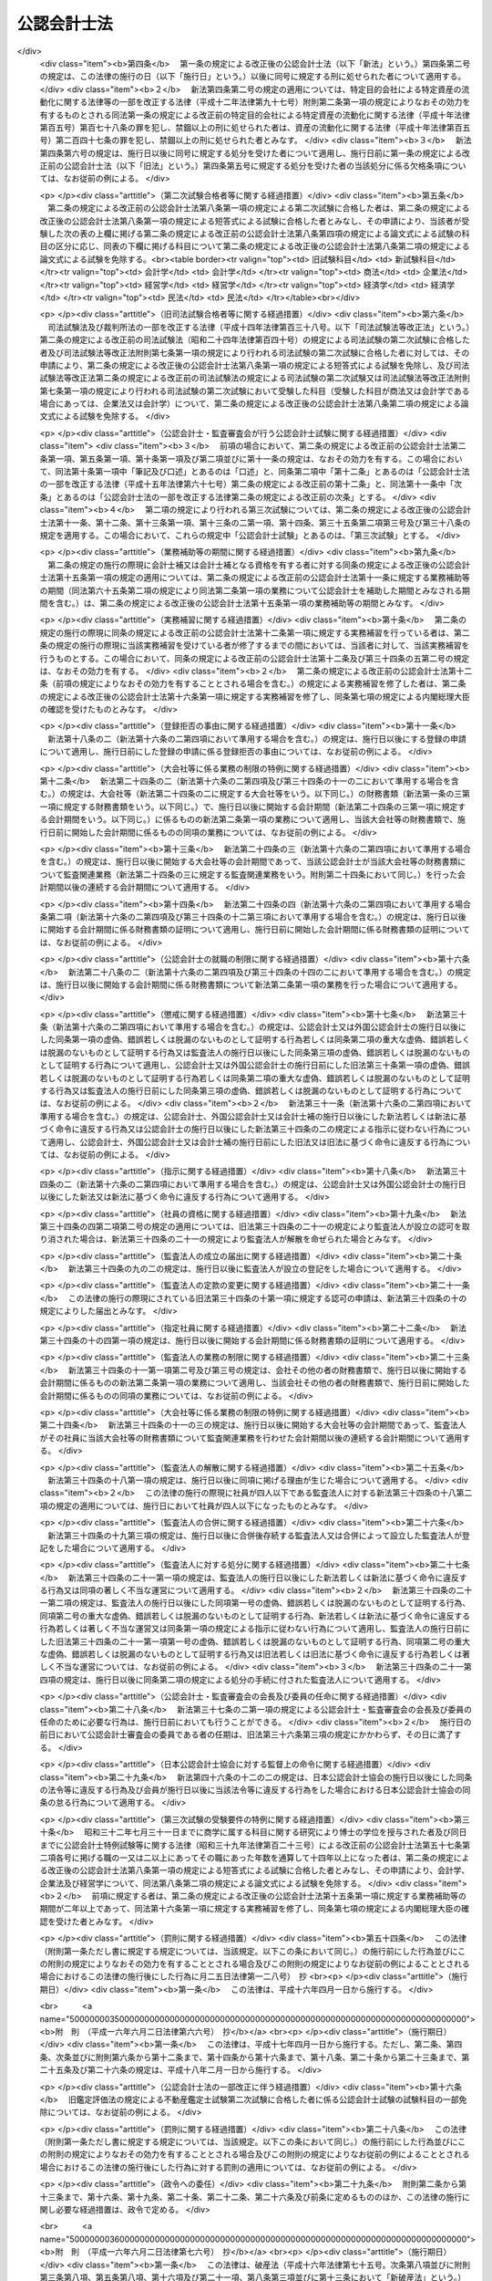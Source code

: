.. _S23HO103:

============
公認会計士法
============

.. raw:: html
    
    
    <b>公認会計士法<br>
    （昭和二十三年七月六日法律第百三号）</b><br><br><div align="right">最終改正：平成二三年六月二四日法律第七四号</div><br><div align="right"><table width="" border="0"><tr><td><font color="RED">（最終改正までの未施行法令）</font></td></tr><tr><td><a href="/cgi-bin/idxmiseko.cgi?H_RYAKU=%8f%ba%93%f1%8e%4f%96%40%88%ea%81%5a%8e%4f&amp;H_NO=%95%bd%90%ac%93%f1%8f%5c%8e%4f%94%4e%8c%dc%8c%8e%93%f1%8f%5c%8c%dc%93%fa%96%40%97%a5%91%e6%8c%dc%8f%5c%8e%4f%8d%86&amp;H_PATH=/miseko/S23HO103/H23HO053.html" target="inyo">平成二十三年五月二十五日法律第五十三号</a></td><td align="right">（未施行）</td></tr><tr></tr><tr><td align="right">　</td><td></td></tr><tr></tr></table></div><a name="0000000000000000000000000000000000000000000000000000000000000000000000000000000"></a>
    <br>
    　<a href="#1000000000001000000000000000000000000000000000000000000000000000000000000000000" target="data">第一章　総則（第一条―第四条）</a>
    <br>
    　<a href="#1000000000002000000000000000000000000000000000000000000000000000000000000000000" target="data">第二章　公認会計士試験等（第五条―第十六条の二）</a>
    <br>
    　<a href="#1000000000003000000000000000000000000000000000000000000000000000000000000000000" target="data">第三章　公認会計士の登録（第十七条―第二十三条）</a>
    <br>
    　<a href="#1000000000004000000000000000000000000000000000000000000000000000000000000000000" target="data">第四章　公認会計士の義務（第二十四条―第二十八条の四）</a>
    <br>
    　<a href="#1000000000005000000000000000000000000000000000000000000000000000000000000000000" target="data">第五章　公認会計士の責任（第二十九条―第三十四条の二）</a>
    <br>
    　<a href="#1000000000005002000000000000000000000000000000000000000000000000000000000000000" target="data">第五章の二　監査法人</a>
    <br>
    　　<a href="#1000000000005002000001000000000000000000000000000000000000000000000000000000000" target="data">第一節　通則（第三十四条の二の二―第三十四条の十）</a>
    <br>
    　　<a href="#1000000000005002000002000000000000000000000000000000000000000000000000000000000" target="data">第二節　社員（第三十四条の十の二―第三十四条の十の十七）</a>
    <br>
    　　<a href="#1000000000005002000003000000000000000000000000000000000000000000000000000000000" target="data">第三節　業務（第三十四条の十一―第三十四条の十四の三） </a>
    <br>
    　　<a href="#1000000000005002000004000000000000000000000000000000000000000000000000000000000" target="data">第四節　会計帳簿等（第三十四条の十五―第三十四条の十六の三）</a>
    <br>
    　　<a href="#1000000000005002000005000000000000000000000000000000000000000000000000000000000" target="data">第五節　法定脱退（第三十四条の十七）</a>
    <br>
    　　<a href="#1000000000005002000006000000000000000000000000000000000000000000000000000000000" target="data">第六節　解散及び合併（第三十四条の十八―第三十四条の二十の二）</a>
    <br>
    　　<a href="#1000000000005002000007000000000000000000000000000000000000000000000000000000000" target="data">第七節　処分等（第三十四条の二十一―第三十四条の二十一の六）</a>
    <br>
    　　<a href="#1000000000005002000008000000000000000000000000000000000000000000000000000000000" target="data">第八節　雑則（第三十四条の二十二・第三十四条の二十三）</a>
    <br>
    　<a href="#1000000000005003000000000000000000000000000000000000000000000000000000000000000" target="data">第五章の三　有限責任監査法人の登録に関する特則（第三十四条の二十四―第三十四条の三十四）</a>
    <br>
    　<a href="#1000000000005004000000000000000000000000000000000000000000000000000000000000000" target="data">第五章の四　外国監査法人等（第三十四条の三十五―第三十四条の三十九）</a>
    <br>
    　<a href="#1000000000005005000000000000000000000000000000000000000000000000000000000000000" target="data">第五章の五　審判手続等（第三十四条の四十―第三十四条の六十六）</a>
    <br>
    　<a href="#1000000000006000000000000000000000000000000000000000000000000000000000000000000" target="data">第六章　公認会計士・監査審査会（第三十五条―第四十二条）</a>
    <br>
    　<a href="#1000000000006002000000000000000000000000000000000000000000000000000000000000000" target="data">第六章の二　日本公認会計士協会（第四十三条―第四十六条の十四）</a>
    <br>
    　<a href="#1000000000007000000000000000000000000000000000000000000000000000000000000000000" target="data">第七章　雑則（第四十七条―第四十九条の六）</a>
    <br>
    　<a href="#1000000000008000000000000000000000000000000000000000000000000000000000000000000" target="data">第八章　罰則（第五十条―第五十五条の四）</a>
    <br>
    　<a href="#5000000000000000000000000000000000000000000000000000000000000000000000000000000" target="data">附則</a>
    <br><p>　　　<b><a name="1000000000001000000000000000000000000000000000000000000000000000000000000000000">第一章　総則 </a>
    </b>
    </p><p>
    </p><div class="arttitle"><a name="1000000000000000000000000000000000000000000000000100000000000000000000000000000">（公認会計士の使命）</a>
    </div><div class="item"><b>第一条</b>
    <a name="1000000000000000000000000000000000000000000000000100000000001000000000000000000"></a>
    　公認会計士は、監査及び会計の専門家として、独立した立場において、財務書類その他の財務に関する情報の信頼性を確保することにより、会社等の公正な事業活動、投資者及び債権者の保護等を図り、もつて国民経済の健全な発展に寄与することを使命とする。
    </div>
    
    <p>
    </p><div class="arttitle"><a name="1000000000000000000000000000000000000000000000000100200000000000000000000000000">（公認会計士の職責）</a>
    </div><div class="item"><b>第一条の二</b>
    <a name="1000000000000000000000000000000000000000000000000100200000001000000000000000000"></a>
    　公認会計士は、常に品位を保持し、その知識及び技能の修得に努め、独立した立場において公正かつ誠実にその業務を行わなければならない。
    </div>
    
    <p>
    </p><div class="arttitle"><a name="1000000000000000000000000000000000000000000000000100300000000000000000000000000">（定義）</a>
    </div><div class="item"><b>第一条の三</b>
    <a name="1000000000000000000000000000000000000000000000000100300000001000000000000000000"></a>
    　この法律において「財務書類」とは、財産目録、貸借対照表、損益計算書その他財務に関する書類（これらの作成に代えて電磁的記録（電子的方式、磁気的方式その他の人の知覚によつては認識することができない方式で作られる記録であつて、電子計算機による情報処理の用に供されるもので内閣府令で定めるものをいう。以下同じ。）を作成する場合における当該電磁的記録を含む。）をいう。
    </div>
    <div class="item"><b><a name="1000000000000000000000000000000000000000000000000100300000002000000000000000000">２</a>
    </b>
    　この法律において「公表する」とは、公告をすることその他株主、債権者その他多数の者の知り得る状態に置くことをいう。
    </div>
    <div class="item"><b><a name="1000000000000000000000000000000000000000000000000100300000003000000000000000000">３</a>
    </b>
    　この法律において「監査法人」とは、次条第一項の業務を組織的に行うことを目的として、この法律に基づき設立された法人をいう。
    </div>
    <div class="item"><b><a name="1000000000000000000000000000000000000000000000000100300000004000000000000000000">４</a>
    </b>
    　この法律において「有限責任監査法人」とは、その社員の全部を有限責任社員とする定款の定めのある監査法人をいう。
    </div>
    <div class="item"><b><a name="1000000000000000000000000000000000000000000000000100300000005000000000000000000">５</a>
    </b>
    　この法律において「無限責任監査法人」とは、その社員の全部を無限責任社員とする定款の定めのある監査法人をいう。
    </div>
    <div class="item"><b><a name="1000000000000000000000000000000000000000000000000100300000006000000000000000000">６</a>
    </b>
    　この法律において「特定社員」とは、監査法人の社員のうち、公認会計士及び外国公認会計士（第十六条の二第五項に規定する外国公認会計士をいう。）以外の者をいう。
    </div>
    <div class="item"><b><a name="1000000000000000000000000000000000000000000000000100300000007000000000000000000">７</a>
    </b>
    　この法律において「外国監査法人等」とは、第三十四条の三十五第一項の規定による届出をした者をいう。
    </div>
    
    <p>
    </p><div class="arttitle"><a name="1000000000000000000000000000000000000000000000000200000000000000000000000000000">（公認会計士の業務）</a>
    </div><div class="item"><b>第二条</b>
    <a name="1000000000000000000000000000000000000000000000000200000000001000000000000000000"></a>
    　公認会計士は、他人の求めに応じ報酬を得て、財務書類の監査又は証明をすることを業とする。
    </div>
    <div class="item"><b><a name="1000000000000000000000000000000000000000000000000200000000002000000000000000000">２</a>
    </b>
    　公認会計士は、前項に規定する業務のほか、公認会計士の名称を用いて、他人の求めに応じ報酬を得て、財務書類の調製をし、財務に関する調査若しくは立案をし、又は財務に関する相談に応ずることを業とすることができる。ただし、他の法律においてその業務を行うことが制限されている事項については、この限りでない。
    </div>
    <div class="item"><b><a name="1000000000000000000000000000000000000000000000000200000000003000000000000000000">３</a>
    </b>
    　第一項の規定は、公認会計士が他の公認会計士又は監査法人の補助者として同項の業務に従事することを妨げない。
    </div>
    
    <p>
    </p><div class="arttitle"><a name="1000000000000000000000000000000000000000000000000300000000000000000000000000000">（公認会計士の資格）</a>
    </div><div class="item"><b>第三条</b>
    <a name="1000000000000000000000000000000000000000000000000300000000001000000000000000000"></a>
    　公認会計士試験に合格した者（同一の回の公認会計士試験において、第八条に規定する短答式による試験及び論文式による試験の試験科目の全部について、第九条及び第十条の規定により短答式による試験及び論文式による試験を免除された者を含む。第十二条を除き、以下同じ。）であつて、第十五条第一項に規定する業務補助等の期間が二年以上であり、かつ、第十六条第一項に規定する実務補習を修了し同条第七項の規定による内閣総理大臣の確認を受けた者は、公認会計士となる資格を有する。
    </div>
    
    <p>
    </p><div class="arttitle"><a name="1000000000000000000000000000000000000000000000000400000000000000000000000000000">（欠格条項）</a>
    </div><div class="item"><b>第四条</b>
    <a name="1000000000000000000000000000000000000000000000000400000000001000000000000000000"></a>
    　次の各号のいずれかに該当する者は、公認会計士となることができない。
    <div class="number"><b><a name="1000000000000000000000000000000000000000000000000400000000001000000001000000000">一</a>
    </b>
    　未成年者、成年被後見人又は被保佐人
    </div>
    <div class="number"><b><a name="1000000000000000000000000000000000000000000000000400000000001000000002000000000">二</a>
    </b>
    　この法律若しくは<a href="/cgi-bin/idxrefer.cgi?H_FILE=%8f%ba%93%f1%8e%4f%96%40%93%f1%8c%dc&amp;REF_NAME=%8b%e0%97%5a%8f%a4%95%69%8e%e6%88%f8%96%40&amp;ANCHOR_F=&amp;ANCHOR_T=" target="inyo">金融商品取引法</a>
    （昭和二十三年法律第二十五号）<a href="/cgi-bin/idxrefer.cgi?H_FILE=%8f%ba%93%f1%8e%4f%96%40%93%f1%8c%dc&amp;REF_NAME=%91%e6%95%53%8b%e3%8f%5c%8e%b5%8f%f0&amp;ANCHOR_F=1000000000000000000000000000000000000000000000019700000000000000000000000000000&amp;ANCHOR_T=1000000000000000000000000000000000000000000000019700000000000000000000000000000#1000000000000000000000000000000000000000000000019700000000000000000000000000000" target="inyo">第百九十七条</a>
    から<a href="/cgi-bin/idxrefer.cgi?H_FILE=%8f%ba%93%f1%8e%4f%96%40%93%f1%8c%dc&amp;REF_NAME=%91%e6%95%53%8b%e3%8f%5c%94%aa%8f%f0&amp;ANCHOR_F=1000000000000000000000000000000000000000000000019800000000000000000000000000000&amp;ANCHOR_T=1000000000000000000000000000000000000000000000019800000000000000000000000000000#1000000000000000000000000000000000000000000000019800000000000000000000000000000" target="inyo">第百九十八条</a>
    までの規定に違反し、又は<a href="/cgi-bin/idxrefer.cgi?H_FILE=%8f%ba%93%f1%98%5a%96%40%88%ea%8b%e3%94%aa&amp;REF_NAME=%93%8a%8e%91%90%4d%91%f5%8b%79%82%d1%93%8a%8e%91%96%40%90%6c%82%c9%8a%d6%82%b7%82%e9%96%40%97%a5&amp;ANCHOR_F=&amp;ANCHOR_T=" target="inyo">投資信託及び投資法人に関する法律</a>
    （昭和二十六年法律第百九十八号）<a href="/cgi-bin/idxrefer.cgi?H_FILE=%8f%ba%93%f1%98%5a%96%40%88%ea%8b%e3%94%aa&amp;REF_NAME=%91%e6%93%f1%95%53%8e%4f%8f%5c%8e%4f%8f%f0%91%e6%88%ea%8d%80&amp;ANCHOR_F=1000000000000000000000000000000000000000000000023300000000001000000000000000000&amp;ANCHOR_T=1000000000000000000000000000000000000000000000023300000000001000000000000000000#1000000000000000000000000000000000000000000000023300000000001000000000000000000" target="inyo">第二百三十三条第一項</a>
    （第三号に係る部分に限る。）の罪、<a href="/cgi-bin/idxrefer.cgi?H_FILE=%95%bd%8e%b5%96%40%88%ea%81%5a%8c%dc&amp;REF_NAME=%95%db%8c%af%8b%c6%96%40&amp;ANCHOR_F=&amp;ANCHOR_T=" target="inyo">保険業法</a>
    （平成七年法律第百五号）<a href="/cgi-bin/idxrefer.cgi?H_FILE=%95%bd%8e%b5%96%40%88%ea%81%5a%8c%dc&amp;REF_NAME=%91%e6%8e%4f%95%53%93%f1%8f%5c%94%aa%8f%f0%91%e6%88%ea%8d%80&amp;ANCHOR_F=1000000000000000000000000000000000000000000000032800000000001000000000000000000&amp;ANCHOR_T=1000000000000000000000000000000000000000000000032800000000001000000000000000000#1000000000000000000000000000000000000000000000032800000000001000000000000000000" target="inyo">第三百二十八条第一項</a>
    （第三号に係る部分に限る。）の罪、<a href="/cgi-bin/idxrefer.cgi?H_FILE=%95%bd%88%ea%81%5a%96%40%88%ea%81%5a%8c%dc&amp;REF_NAME=%8e%91%8e%59%82%cc%97%ac%93%ae%89%bb%82%c9%8a%d6%82%b7%82%e9%96%40%97%a5&amp;ANCHOR_F=&amp;ANCHOR_T=" target="inyo">資産の流動化に関する法律</a>
    （平成十年法律第百五号）<a href="/cgi-bin/idxrefer.cgi?H_FILE=%95%bd%88%ea%81%5a%96%40%88%ea%81%5a%8c%dc&amp;REF_NAME=%91%e6%8e%4f%95%53%94%aa%8f%f0%91%e6%88%ea%8d%80&amp;ANCHOR_F=1000000000000000000000000000000000000000000000030800000000001000000000000000000&amp;ANCHOR_T=1000000000000000000000000000000000000000000000030800000000001000000000000000000#1000000000000000000000000000000000000000000000030800000000001000000000000000000" target="inyo">第三百八条第一項</a>
    （第三号に係る部分に限る。）の罪若しくは<a href="/cgi-bin/idxrefer.cgi?H_FILE=%95%bd%88%ea%8e%b5%96%40%94%aa%98%5a&amp;REF_NAME=%89%ef%8e%d0%96%40&amp;ANCHOR_F=&amp;ANCHOR_T=" target="inyo">会社法</a>
    （平成十七年法律第八十六号）<a href="/cgi-bin/idxrefer.cgi?H_FILE=%95%bd%88%ea%8e%b5%96%40%94%aa%98%5a&amp;REF_NAME=%91%e6%8b%e3%95%53%98%5a%8f%5c%8e%b5%8f%f0%91%e6%88%ea%8d%80&amp;ANCHOR_F=1000000000000000000000000000000000000000000000096700000000001000000000000000000&amp;ANCHOR_T=1000000000000000000000000000000000000000000000096700000000001000000000000000000#1000000000000000000000000000000000000000000000096700000000001000000000000000000" target="inyo">第九百六十七条第一項</a>
    （第三号に係る部分に限る。）の罪を犯し、禁錮以上の刑に処せられた者であつて、その執行を終わり、又は執行を受けることがなくなつてから五年を経過しないもの
    </div>
    <div class="number"><b><a name="1000000000000000000000000000000000000000000000000400000000001000000003000000000">三</a>
    </b>
    　禁錮以上の刑に処せられた者であつて、その執行を終わり、又は執行を受けることがなくなつてから三年を経過しないもの
    </div>
    <div class="number"><b><a name="1000000000000000000000000000000000000000000000000400000000001000000004000000000">四</a>
    </b>
    　破産者であつて復権を得ない者
    </div>
    <div class="number"><b><a name="1000000000000000000000000000000000000000000000000400000000001000000005000000000">五</a>
    </b>
    　<a href="/cgi-bin/idxrefer.cgi?H_FILE=%8f%ba%93%f1%93%f1%96%40%88%ea%93%f1%81%5a&amp;REF_NAME=%8d%91%89%c6%8c%f6%96%b1%88%f5%96%40&amp;ANCHOR_F=&amp;ANCHOR_T=" target="inyo">国家公務員法</a>
    （昭和二十二年法律第百二十号）、<a href="/cgi-bin/idxrefer.cgi?H_FILE=%8f%ba%93%f1%93%f1%96%40%94%aa%8c%dc&amp;REF_NAME=%8d%91%89%ef%90%45%88%f5%96%40&amp;ANCHOR_F=&amp;ANCHOR_T=" target="inyo">国会職員法</a>
    （昭和二十二年法律第八十五号）又は<a href="/cgi-bin/idxrefer.cgi?H_FILE=%8f%ba%93%f1%8c%dc%96%40%93%f1%98%5a%88%ea&amp;REF_NAME=%92%6e%95%fb%8c%f6%96%b1%88%f5%96%40&amp;ANCHOR_F=&amp;ANCHOR_T=" target="inyo">地方公務員法</a>
    （昭和二十五年法律第二百六十一号）の規定により懲戒免職の処分を受け、当該処分の日から三年を経過しない者
    </div>
    <div class="number"><b><a name="1000000000000000000000000000000000000000000000000400000000001000000006000000000">六</a>
    </b>
    　第三十条又は第三十一条の規定により登録の抹消の処分を受け、当該処分の日から五年を経過しない者
    </div>
    <div class="number"><b><a name="1000000000000000000000000000000000000000000000000400000000001000000007000000000">七</a>
    </b>
    　第三十条又は第三十一条の規定により業務の停止の処分を受け、当該業務の停止の期間中にその登録が抹消され、いまだ当該期間を経過しない者
    </div>
    <div class="number"><b><a name="1000000000000000000000000000000000000000000000000400000000001000000008000000000">八</a>
    </b>
    　第三十四条の十の十七第二項の規定により特定社員の登録の抹消の処分を受け、当該処分の日から五年を経過しない者
    </div>
    <div class="number"><b><a name="1000000000000000000000000000000000000000000000000400000000001000000009000000000">九</a>
    </b>
    　第三十四条の十の十七第二項の規定により、監査法人の第三十四条の五各号に掲げる業務を執行し、監査法人の意思決定に関与し、又は補助者として監査法人の業務に従事することの禁止の処分を受け、当該禁止の期間を経過しない者
    </div>
    <div class="number"><b><a name="1000000000000000000000000000000000000000000000000400000000001000000010000000000">十</a>
    </b>
    　<a href="/cgi-bin/idxrefer.cgi?H_FILE=%8f%ba%93%f1%98%5a%96%40%93%f1%8e%4f%8e%b5&amp;REF_NAME=%90%c5%97%9d%8e%6d%96%40&amp;ANCHOR_F=&amp;ANCHOR_T=" target="inyo">税理士法</a>
    （昭和二十六年法律第二百三十七号）、<a href="/cgi-bin/idxrefer.cgi?H_FILE=%8f%ba%93%f1%8e%6c%96%40%93%f1%81%5a%8c%dc&amp;REF_NAME=%95%d9%8c%ec%8e%6d%96%40&amp;ANCHOR_F=&amp;ANCHOR_T=" target="inyo">弁護士法</a>
    （昭和二十四年法律第二百五号）若しくは<a href="/cgi-bin/idxrefer.cgi?H_FILE=%8f%ba%98%5a%88%ea%96%40%98%5a%98%5a&amp;REF_NAME=%8a%4f%8d%91%95%d9%8c%ec%8e%6d%82%c9%82%e6%82%e9%96%40%97%a5%8e%96%96%b1%82%cc%8e%e6%88%b5%82%a2%82%c9%8a%d6%82%b7%82%e9%93%c1%95%ca%91%5b%92%75%96%40&amp;ANCHOR_F=&amp;ANCHOR_T=" target="inyo">外国弁護士による法律事務の取扱いに関する特別措置法</a>
    （昭和六十一年法律第六十六号）又は<a href="/cgi-bin/idxrefer.cgi?H_FILE=%95%bd%88%ea%93%f1%96%40%8e%6c%8b%e3&amp;REF_NAME=%95%d9%97%9d%8e%6d%96%40&amp;ANCHOR_F=&amp;ANCHOR_T=" target="inyo">弁理士法</a>
    （平成十二年法律第四十九号）により業務の禁止又は除名の処分を受けた者。ただし、これらの法律により再び業務を営むことができるようになつた者を除く。
    </div>
    </div>
    
    
    <p>　　　<b><a name="1000000000002000000000000000000000000000000000000000000000000000000000000000000">第二章　公認会計士試験等</a>
    </b>
    </p><p>
    </p><div class="arttitle"><a name="1000000000000000000000000000000000000000000000000500000000000000000000000000000">（公認会計士試験の目的及び方法）</a>
    </div><div class="item"><b>第五条</b>
    <a name="1000000000000000000000000000000000000000000000000500000000001000000000000000000"></a>
    　公認会計士試験は、公認会計士になろうとする者に必要な学識及びその応用能力を有するかどうかを判定することをその目的とし、第八条に定めるところによつて、短答式（択一式を含む。第八条及び第九条において同じ。）及び論文式による筆記の方法により行う。
    </div>
    
    <p>
    </p><div class="item"><b><a name="1000000000000000000000000000000000000000000000000600000000000000000000000000000">第六条</a>
    </b>
    <a name="1000000000000000000000000000000000000000000000000600000000001000000000000000000"></a>
    　削除
    </div>
    
    <p>
    </p><div class="item"><b><a name="1000000000000000000000000000000000000000000000000700000000000000000000000000000">第七条</a>
    </b>
    <a name="1000000000000000000000000000000000000000000000000700000000001000000000000000000"></a>
    　削除
    </div>
    
    <p>
    </p><div class="arttitle"><a name="1000000000000000000000000000000000000000000000000800000000000000000000000000000">（公認会計士試験の試験科目等）</a>
    </div><div class="item"><b>第八条</b>
    <a name="1000000000000000000000000000000000000000000000000800000000001000000000000000000"></a>
    　短答式による試験は、次に掲げる科目について行う。
    <div class="number"><b><a name="1000000000000000000000000000000000000000000000000800000000001000000001000000000">一</a>
    </b>
    　財務会計論（簿記、財務諸表論その他の内閣府令で定める分野の科目をいう。以下同じ。）
    </div>
    <div class="number"><b><a name="1000000000000000000000000000000000000000000000000800000000001000000002000000000">二</a>
    </b>
    　管理会計論（原価計算その他の内閣府令で定める分野の科目をいう。以下同じ。）
    </div>
    <div class="number"><b><a name="1000000000000000000000000000000000000000000000000800000000001000000003000000000">三</a>
    </b>
    　監査論
    </div>
    <div class="number"><b><a name="1000000000000000000000000000000000000000000000000800000000001000000004000000000">四</a>
    </b>
    　企業法（<a href="/cgi-bin/idxrefer.cgi?H_FILE=%95%bd%88%ea%8e%b5%96%40%94%aa%98%5a&amp;REF_NAME=%89%ef%8e%d0%96%40&amp;ANCHOR_F=&amp;ANCHOR_T=" target="inyo">会社法</a>
    その他の内閣府令で定める分野の科目をいう。以下同じ。）
    </div>
    </div>
    <div class="item"><b><a name="1000000000000000000000000000000000000000000000000800000000002000000000000000000">２</a>
    </b>
    　論文式による試験は、短答式による試験に合格した者及び次条の規定により短答式による試験を免除された者（試験科目の全部について試験を免除された者を含む。）につき、次に掲げる科目について行う。
    <div class="number"><b><a name="1000000000000000000000000000000000000000000000000800000000002000000001000000000">一</a>
    </b>
    　会計学（財務会計論及び管理会計論をいう。以下同じ。）
    </div>
    <div class="number"><b><a name="1000000000000000000000000000000000000000000000000800000000002000000002000000000">二</a>
    </b>
    　監査論
    </div>
    <div class="number"><b><a name="1000000000000000000000000000000000000000000000000800000000002000000003000000000">三</a>
    </b>
    　企業法
    </div>
    <div class="number"><b><a name="1000000000000000000000000000000000000000000000000800000000002000000004000000000">四</a>
    </b>
    　租税法（<a href="/cgi-bin/idxrefer.cgi?H_FILE=%8f%ba%8e%6c%81%5a%96%40%8e%4f%8e%6c&amp;REF_NAME=%96%40%90%6c%90%c5%96%40&amp;ANCHOR_F=&amp;ANCHOR_T=" target="inyo">法人税法</a>
    その他の内閣府令で定める分野の科目をいう。以下同じ。）
    </div>
    <div class="number"><b><a name="1000000000000000000000000000000000000000000000000800000000002000000005000000000">五</a>
    </b>
    　次の科目のうち受験者のあらかじめ選択する一科目<div class="para1"><b>イ</b>　経営学</div>
    <div class="para1"><b>ロ</b>　経済学</div>
    <div class="para1"><b>ハ</b>　<a href="/cgi-bin/idxrefer.cgi?H_FILE=%96%be%93%f1%8b%e3%96%40%94%aa%8b%e3&amp;REF_NAME=%96%af%96%40&amp;ANCHOR_F=&amp;ANCHOR_T=" target="inyo">民法</a>
    </div>
    <div class="para1"><b>ニ</b>　統計学</div>
    
    </div>
    </div>
    <div class="item"><b><a name="1000000000000000000000000000000000000000000000000800000000003000000000000000000">３</a>
    </b>
    　前二項に規定する試験科目については、内閣府令で定めるところにより、その全部又は一部について範囲を定めることができる。
    </div>
    <div class="item"><b><a name="1000000000000000000000000000000000000000000000000800000000004000000000000000000">４</a>
    </b>
    　公認会計士試験においては、その受験者が公認会計士となろうとする者に必要な学識及び応用能力を備えているかどうかを適確に評価するため、知識を有するかどうかの判定に偏することなく、実践的な思考力、判断力等の判定に意を用いなければならない。
    </div>
    
    <p>
    </p><div class="arttitle"><a name="1000000000000000000000000000000000000000000000000900000000000000000000000000000">（短答式による試験科目の一部免除等）</a>
    </div><div class="item"><b>第九条</b>
    <a name="1000000000000000000000000000000000000000000000000900000000001000000000000000000"></a>
    　次の各号のいずれかに該当する者に対しては、その申請により、短答式による試験を免除する。
    <div class="number"><b><a name="1000000000000000000000000000000000000000000000000900000000001000000001000000000">一</a>
    </b>
    　<a href="/cgi-bin/idxrefer.cgi?H_FILE=%8f%ba%93%f1%93%f1%96%40%93%f1%98%5a&amp;REF_NAME=%8a%77%8d%5a%8b%b3%88%e7%96%40&amp;ANCHOR_F=&amp;ANCHOR_T=" target="inyo">学校教育法</a>
    （昭和二十二年法律第二十六号）による大学若しくは高等専門学校、旧大学令（大正七年勅令第三百八十八号）による大学（予科を含む。以下同じ。）、旧高等学校令（大正七年勅令第三百八十九号）による高等学校高等科若しくは旧専門学校令（明治三十六年勅令第六十一号）による専門学校において三年以上商学に属する科目の教授若しくは准教授の職にあつた者又は商学に属する科目に関する研究により博士の学位を授与された者
    </div>
    <div class="number"><b><a name="1000000000000000000000000000000000000000000000000900000000001000000002000000000">二</a>
    </b>
    　<a href="/cgi-bin/idxrefer.cgi?H_FILE=%8f%ba%93%f1%93%f1%96%40%93%f1%98%5a&amp;REF_NAME=%8a%77%8d%5a%8b%b3%88%e7%96%40&amp;ANCHOR_F=&amp;ANCHOR_T=" target="inyo">学校教育法</a>
    による大学若しくは高等専門学校、旧大学令による大学、旧高等学校令による高等学校高等科若しくは旧専門学校令による専門学校において三年以上法律学に属する科目の教授若しくは准教授の職にあつた者又は法律学に属する科目に関する研究により博士の学位を授与された者
    </div>
    <div class="number"><b><a name="1000000000000000000000000000000000000000000000000900000000001000000003000000000">三</a>
    </b>
    　高等試験本試験に合格した者
    </div>
    <div class="number"><b><a name="1000000000000000000000000000000000000000000000000900000000001000000004000000000">四</a>
    </b>
    　司法試験に合格した者
    </div>
    </div>
    <div class="item"><b><a name="1000000000000000000000000000000000000000000000000900000000002000000000000000000">２</a>
    </b>
    　前項各号に定めるもののほか、次の各号のいずれかに該当する者に対しては、その申請により、当該各号に定める科目について、短答式による試験を免除する。
    <div class="number"><b><a name="1000000000000000000000000000000000000000000000000900000000002000000001000000000">一</a>
    </b>
    　<a href="/cgi-bin/idxrefer.cgi?H_FILE=%8f%ba%93%f1%98%5a%96%40%93%f1%8e%4f%8e%b5&amp;REF_NAME=%90%c5%97%9d%8e%6d%96%40%91%e6%8e%4f%8f%f0%91%e6%88%ea%8d%80%91%e6%88%ea%8d%86&amp;ANCHOR_F=1000000000000000000000000000000000000000000000000300000000001000000001000000000&amp;ANCHOR_T=1000000000000000000000000000000000000000000000000300000000001000000001000000000#1000000000000000000000000000000000000000000000000300000000001000000001000000000" target="inyo">税理士法第三条第一項第一号</a>
    若しくは<a href="/cgi-bin/idxrefer.cgi?H_FILE=%8f%ba%93%f1%98%5a%96%40%93%f1%8e%4f%8e%b5&amp;REF_NAME=%91%e6%93%f1%8d%86&amp;ANCHOR_F=1000000000000000000000000000000000000000000000000300000000001000000002000000000&amp;ANCHOR_T=1000000000000000000000000000000000000000000000000300000000001000000002000000000#1000000000000000000000000000000000000000000000000300000000001000000002000000000" target="inyo">第二号</a>
    の規定により税理士となる資格を有する者又は税理士試験の試験科目のうち簿記論及び財務諸表論の二科目について<a href="/cgi-bin/idxrefer.cgi?H_FILE=%8f%ba%93%f1%98%5a%96%40%93%f1%8e%4f%8e%b5&amp;REF_NAME=%93%af%96%40%91%e6%8e%b5%8f%f0%91%e6%88%ea%8d%80&amp;ANCHOR_F=1000000000000000000000000000000000000000000000000700000000001000000000000000000&amp;ANCHOR_T=1000000000000000000000000000000000000000000000000700000000001000000000000000000#1000000000000000000000000000000000000000000000000700000000001000000000000000000" target="inyo">同法第七条第一項</a>
    に規定する政令で定める基準以上の成績を得た者（<a href="/cgi-bin/idxrefer.cgi?H_FILE=%8f%ba%93%f1%98%5a%96%40%93%f1%8e%4f%8e%b5&amp;REF_NAME=%93%af%8f%f0%91%e6%8e%4f%8d%80&amp;ANCHOR_F=1000000000000000000000000000000000000000000000000700000000003000000000000000000&amp;ANCHOR_T=1000000000000000000000000000000000000000000000000700000000003000000000000000000#1000000000000000000000000000000000000000000000000700000000003000000000000000000" target="inyo">同条第三項</a>
    の規定により、<a href="/cgi-bin/idxrefer.cgi?H_FILE=%8f%ba%93%f1%98%5a%96%40%93%f1%8e%4f%8e%b5&amp;REF_NAME=%93%af%8f%f0%91%e6%88%ea%8d%80&amp;ANCHOR_F=1000000000000000000000000000000000000000000000000700000000001000000000000000000&amp;ANCHOR_T=1000000000000000000000000000000000000000000000000700000000001000000000000000000#1000000000000000000000000000000000000000000000000700000000001000000000000000000" target="inyo">同条第一項</a>
    に規定する政令で定める基準以上の成績を得たものとみなされる者を含む。）　財務会計論
    </div>
    <div class="number"><b><a name="1000000000000000000000000000000000000000000000000900000000002000000002000000000">二</a>
    </b>
    　商学に属する科目その他内閣府令で定めるものに関する研究により<a href="/cgi-bin/idxrefer.cgi?H_FILE=%8f%ba%93%f1%93%f1%96%40%93%f1%98%5a&amp;REF_NAME=%8a%77%8d%5a%8b%b3%88%e7%96%40%91%e6%95%53%8e%6c%8f%f0%91%e6%88%ea%8d%80&amp;ANCHOR_F=1000000000000000000000000000000000000000000000010400000000001000000000000000000&amp;ANCHOR_T=1000000000000000000000000000000000000000000000010400000000001000000000000000000#1000000000000000000000000000000000000000000000010400000000001000000000000000000" target="inyo">学校教育法第百四条第一項</a>
    に規定する文部科学大臣の定める学位で内閣府令で定めるものを授与された者　政令で定める科目
    </div>
    <div class="number"><b><a name="1000000000000000000000000000000000000000000000000900000000002000000003000000000">三</a>
    </b>
    　前条第一項各号に掲げる科目の全部又は一部に関連する事務又は業務に従事した期間が通算して七年以上である者として政令で定める者　政令で定める科目
    </div>
    </div>
    <div class="item"><b><a name="1000000000000000000000000000000000000000000000000900000000003000000000000000000">３</a>
    </b>
    　短答式による試験に合格した者に対しては、その申請により、当該短答式による試験に係る合格発表の日から起算して二年を経過する日までに行われる短答式による試験を免除する。
    </div>
    <div class="item"><b><a name="1000000000000000000000000000000000000000000000000900000000004000000000000000000">４</a>
    </b>
    　前三項の申請の手続は、内閣府令で定める。
    </div>
    
    <p>
    </p><div class="arttitle"><a name="1000000000000000000000000000000000000000000000001000000000000000000000000000000">（論文式による試験科目の一部免除）</a>
    </div><div class="item"><b>第十条</b>
    <a name="1000000000000000000000000000000000000000000000001000000000001000000000000000000"></a>
    　次の各号のいずれかに該当する者に対しては、その申請により、当該各号に定める科目について、論文式による試験を免除する。
    <div class="number"><b><a name="1000000000000000000000000000000000000000000000001000000000001000000001000000000">一</a>
    </b>
    　前条第一項第一号に掲げる者　会計学及び経営学
    </div>
    <div class="number"><b><a name="1000000000000000000000000000000000000000000000001000000000001000000002000000000">二</a>
    </b>
    　前条第一項第二号又は第四号に掲げる者　企業法及び<a href="/cgi-bin/idxrefer.cgi?H_FILE=%96%be%93%f1%8b%e3%96%40%94%aa%8b%e3&amp;REF_NAME=%96%af%96%40&amp;ANCHOR_F=&amp;ANCHOR_T=" target="inyo">民法</a>
    
    </div>
    <div class="number"><b><a name="1000000000000000000000000000000000000000000000001000000000001000000003000000000">三</a>
    </b>
    　前条第一項第三号に掲げる者　高等試験本試験において受験した科目（当該科目が<a href="/cgi-bin/idxrefer.cgi?H_FILE=%96%be%8e%4f%93%f1%96%40%8e%6c%94%aa&amp;REF_NAME=%8f%a4%96%40&amp;ANCHOR_F=&amp;ANCHOR_T=" target="inyo">商法</a>
    である場合にあつては、企業法）
    </div>
    <div class="number"><b><a name="1000000000000000000000000000000000000000000000001000000000001000000004000000000">四</a>
    </b>
    　<a href="/cgi-bin/idxrefer.cgi?H_FILE=%8f%ba%93%f1%93%f1%96%40%93%f1%98%5a&amp;REF_NAME=%8a%77%8d%5a%8b%b3%88%e7%96%40&amp;ANCHOR_F=&amp;ANCHOR_T=" target="inyo">学校教育法</a>
    による大学若しくは高等専門学校、旧大学令による大学、旧高等学校令による高等学校高等科若しくは旧専門学校令による専門学校において三年以上経済学に属する科目の教授若しくは准教授の職にあつた者又は経済学に属する科目に関する研究により博士の学位を授与された者　経済学
    </div>
    <div class="number"><b><a name="1000000000000000000000000000000000000000000000001000000000001000000005000000000">五</a>
    </b>
    　不動産鑑定士試験に合格した者　経済学又は<a href="/cgi-bin/idxrefer.cgi?H_FILE=%96%be%93%f1%8b%e3%96%40%94%aa%8b%e3&amp;REF_NAME=%96%af%96%40&amp;ANCHOR_F=&amp;ANCHOR_T=" target="inyo">民法</a>
    
    </div>
    <div class="number"><b><a name="1000000000000000000000000000000000000000000000001000000000001000000006000000000">六</a>
    </b>
    　<a href="/cgi-bin/idxrefer.cgi?H_FILE=%8f%ba%93%f1%98%5a%96%40%93%f1%8e%4f%8e%b5&amp;REF_NAME=%90%c5%97%9d%8e%6d%96%40%91%e6%8e%4f%8f%f0%91%e6%88%ea%8d%80%91%e6%88%ea%8d%86&amp;ANCHOR_F=1000000000000000000000000000000000000000000000000300000000001000000001000000000&amp;ANCHOR_T=1000000000000000000000000000000000000000000000000300000000001000000001000000000#1000000000000000000000000000000000000000000000000300000000001000000001000000000" target="inyo">税理士法第三条第一項第一号</a>
    又は<a href="/cgi-bin/idxrefer.cgi?H_FILE=%8f%ba%93%f1%98%5a%96%40%93%f1%8e%4f%8e%b5&amp;REF_NAME=%91%e6%93%f1%8d%86&amp;ANCHOR_F=1000000000000000000000000000000000000000000000000300000000001000000002000000000&amp;ANCHOR_T=1000000000000000000000000000000000000000000000000300000000001000000002000000000#1000000000000000000000000000000000000000000000000300000000001000000002000000000" target="inyo">第二号</a>
    の規定により税理士となる資格を有する者　租税法
    </div>
    <div class="number"><b><a name="1000000000000000000000000000000000000000000000001000000000001000000007000000000">七</a>
    </b>
    　第八条第二項各号に掲げる科目の全部又は一部について、公認会計士となろうとする者に必要な学識及び応用能力を有するものとして政令で定める者　政令で定める科目
    </div>
    </div>
    <div class="item"><b><a name="1000000000000000000000000000000000000000000000001000000000002000000000000000000">２</a>
    </b>
    　論文式による試験において、試験科目のうちの一部の科目について公認会計士・監査審査会が相当と認める成績を得た者については、その申請により、当該論文式による試験に係る合格発表の日から起算して二年を経過する日までに行われる論文式による当該科目についての試験を免除する。
    </div>
    <div class="item"><b><a name="1000000000000000000000000000000000000000000000001000000000003000000000000000000">３</a>
    </b>
    　前二項の申請の手続は、内閣府令で定める。
    </div>
    
    <p>
    </p><div class="arttitle"><a name="1000000000000000000000000000000000000000000000001100000000000000000000000000000">（受験手数料）</a>
    </div><div class="item"><b>第十一条</b>
    <a name="1000000000000000000000000000000000000000000000001100000000001000000000000000000"></a>
    　公認会計士試験を受けようとする者は、実費を勘案して政令で定める額の受験手数料を納付しなければならない。
    </div>
    <div class="item"><b><a name="1000000000000000000000000000000000000000000000001100000000002000000000000000000">２</a>
    </b>
    　前項の規定により納付した受験手数料は、公認会計士試験を受けなかつた場合においても、これを還付しない。
    </div>
    
    <p>
    </p><div class="arttitle"><a name="1000000000000000000000000000000000000000000000001200000000000000000000000000000">（合格証書）</a>
    </div><div class="item"><b>第十二条</b>
    <a name="1000000000000000000000000000000000000000000000001200000000001000000000000000000"></a>
    　公認会計士試験に合格した者には、当該試験に合格したことを証する証書を授与する。
    </div>
    
    <p>
    </p><div class="arttitle"><a name="1000000000000000000000000000000000000000000000001300000000000000000000000000000">（試験の執行）</a>
    </div><div class="item"><b>第十三条</b>
    <a name="1000000000000000000000000000000000000000000000001300000000001000000000000000000"></a>
    　公認会計士試験は、公認会計士・監査審査会が、これを行う。
    </div>
    <div class="item"><b><a name="1000000000000000000000000000000000000000000000001300000000002000000000000000000">２</a>
    </b>
    　公認会計士試験は、毎年一回以上、これを行う。
    </div>
    
    <p>
    </p><div class="arttitle"><a name="1000000000000000000000000000000000000000000000001300200000000000000000000000000">（合格の取消等） </a>
    </div><div class="item"><b>第十三条の二</b>
    <a name="1000000000000000000000000000000000000000000000001300200000001000000000000000000"></a>
    　公認会計士・監査審査会は、不正の手段によつて公認会計士試験を受け、又は受けようとした者に対しては、合格の決定を取り消し、又はその試験を受けることを禁止することができる。
    </div>
    <div class="item"><b><a name="1000000000000000000000000000000000000000000000001300200000002000000000000000000">２</a>
    </b>
    　公認会計士・監査審査会は、前項の規定による処分を受けた者に対し、情状により三年以内の期間を定めて公認会計士試験を受けることができないものとすることができる。
    </div>
    
    <p>
    </p><div class="arttitle"><a name="1000000000000000000000000000000000000000000000001400000000000000000000000000000">（試験の細目）</a>
    </div><div class="item"><b>第十四条</b>
    <a name="1000000000000000000000000000000000000000000000001400000000001000000000000000000"></a>
    　この法律に定めるもののほか、公認会計士試験に関し必要な事項は、内閣府令で定める。
    </div>
    
    <p>
    </p><div class="arttitle"><a name="1000000000000000000000000000000000000000000000001500000000000000000000000000000">（業務補助等）</a>
    </div><div class="item"><b>第十五条</b>
    <a name="1000000000000000000000000000000000000000000000001500000000001000000000000000000"></a>
    　業務補助等の期間は、公認会計士試験の合格の前後を問わず、次に掲げる期間を通算した期間とする。
    <div class="number"><b><a name="1000000000000000000000000000000000000000000000001500000000001000000001000000000">一</a>
    </b>
    　第二条第一項の業務について公認会計士又は監査法人を補助した期間
    </div>
    <div class="number"><b><a name="1000000000000000000000000000000000000000000000001500000000001000000002000000000">二</a>
    </b>
    　財務に関する監査、分析その他の実務で政令で定めるものに従事した期間
    </div>
    </div>
    <div class="item"><b><a name="1000000000000000000000000000000000000000000000001500000000002000000000000000000">２</a>
    </b>
    　この法律に定めるもののほか、業務補助等について必要な事項は、内閣府令で定める。
    </div>
    
    <p>
    </p><div class="arttitle"><a name="1000000000000000000000000000000000000000000000001600000000000000000000000000000">（実務補習）</a>
    </div><div class="item"><b>第十六条</b>
    <a name="1000000000000000000000000000000000000000000000001600000000001000000000000000000"></a>
    　実務補習は、公認会計士試験に合格した者に対して、公認会計士となるのに必要な技能を修習させるため、公認会計士の組織する団体その他の内閣総理大臣の認定する機関（以下この条において「実務補習団体等」という。）において行う。
    </div>
    <div class="item"><b><a name="1000000000000000000000000000000000000000000000001600000000002000000000000000000">２</a>
    </b>
    　前項の認定を申請しようとする者は、内閣府令で定める事項を記載した申請書に内閣府令で定める書類を添付して、これを内閣総理大臣に提出しなければならない。
    </div>
    <div class="item"><b><a name="1000000000000000000000000000000000000000000000001600000000003000000000000000000">３</a>
    </b>
    　内閣総理大臣は、前項の認定の申請があつた場合において、実務補習の内容、方法その他の事項に関し内閣府令で定める基準に適合するものであると認めるときは、その認定を行うものとする。
    </div>
    <div class="item"><b><a name="1000000000000000000000000000000000000000000000001600000000004000000000000000000">４</a>
    </b>
    　内閣総理大臣は、実務補習団体等が行う実務補習の内容、方法その他の事項が前項に規定する内閣府令で定める基準に照らして適当でないと認めるときは、当該実務補習団体等に対し、必要な指示をすることができる。
    </div>
    <div class="item"><b><a name="1000000000000000000000000000000000000000000000001600000000%E3%81%99%E3%82%8B%E8%80%85%E3%81%AE%E7%89%B9%E4%BE%8B%EF%BC%89&lt;/A&gt;%0A&lt;/DIV&gt;&lt;DIV%20class=" item><b>第十六条の二</b>
    </a><a name="1000000000000000000000000000000000000000000000001600200000001000000000000000000"></a>
    　外国において公認会計士の資格に相当する資格を有し、かつ、会計に関連する日本国の法令について相当の知識を有する者は、内閣総理大臣による資格の承認を受け、かつ、日本公認会計士協会による外国公認会計士名簿への登録を受けて、第二条に規定する業務を行うことができる。ただし、第四条各号のいずれかに該当する者については、この限りでない。
    </b></div>
    <div class="item"><b><a name="1000000000000000000000000000000000000000000000001600200000002000000000000000000">２</a>
    </b>
    　内閣総理大臣は、前項の資格の承認をする場合には、内閣府令で定めるところにより、公認会計士・監査審査会をして試験又は選考を行わせるものとする。
    </div>
    <div class="item"><b><a name="1000000000000000000000000000000000000000000000001600200000003000000000000000000">３</a>
    </b>
    　前項の試験又は選考を受けようとする者は、実費を勘案して政令で定める額の手数料を納付しなければならない。
    </div>
    <div class="item"><b><a name="1000000000000000000000000000000000000000000000001600200000004000000000000000000">４</a>
    </b>
    　前項の規定により納付した手数料は、第二項の試験又は選考を受けなかつた場合においても、これを還付しない。
    </div>
    <div class="item"><b><a name="1000000000000000000000000000000000000000000000001600200000005000000000000000000">５</a>
    </b>
    　第一項の登録を受けた者（以下「外国公認会計士」という。）が次の各号のいずれかに該当する場合には、日本公認会計士協会は、同項の登録を抹消しなければならない。
    <div class="number"><b><a name="1000000000000000000000000000000000000000000000001600200000005000000001000000000">一</a>
    </b>
    　第二十一条第一項各号のいずれかに該当するとき。
    </div>
    <div class="number"><b><a name="1000000000000000000000000000000000000000000000001600200000005000000002000000000">二</a>
    </b>
    　外国において公認会計士の資格に相当する資格を失つたとき。
    </div>
    </div>
    <div class="item"><b><a name="1000000000000000000000000000000000000000000000001600200000006000000000000000000">６</a>
    </b>
    　第十八条の二から第二十条まで、第二十二条、第二十四条から第三十四条の二まで及び第四十九条の規定は、外国公認会計士について準用する。
    </div>
    
    
    <p>　　　<b><a name="1000000000003000000000000000000000000000000000000000000000000000000000000000000">第三章　公認会計士の登録</a>
    </b>
    </p><p>
    </p><div class="arttitle"><a name="1000000000000000000000000000000000000000000000001700000000000000000000000000000">（登録の義務）</a>
    </div><div class="item"><b>第十七条</b>
    <a name="1000000000000000000000000000000000000000000000001700000000001000000000000000000"></a>
    　公認会計士となる資格を有する者が、公認会計士となるには、公認会計士名簿に、氏名、生年月日、事務所その他内閣府令で定める事項の登録（以下この章において単に「登録」という。）を受けなければならない。
    </div>
    
    <p>
    </p><div class="arttitle"><a name="1000000000000000000000000000000000000000000000001800000000000000000000000000000">（名簿）</a>
    </div><div class="item"><b>第十八条</b>
    <a name="1000000000000000000000000000000000000000000000001800000000001000000000000000000"></a>
    　公認会計士名簿及び外国公認会計士名簿は、日本公認会計士協会に、これを備える。
    </div>
    
    <p>
    </p><div class="arttitle"><a name="1000000000000000000000000000000000000000000000001800200000000000000000000000000">（登録拒否の事由）</a>
    </div><div class="item"><b>第十八条の二</b>
    <a name="1000000000000000000000000000000000000000000000001800200000001000000000000000000"></a>
    　次の各号のいずれかに該当する者は、公認会計士の登録を受けることができない。
    <div class="number"><b><a name="1000000000000000000000000000000000000000000000001800200000001000000001000000000">一</a>
    </b>
    　懲戒処分により、税理士、弁護士、外国法事務弁護士又は弁理士の業務を停止された者で、現にその処分を受けているもの
    </div>
    <div class="number"><b><a name="1000000000000000000000000000000000000000000000001800200000001000000002000000000">二</a>
    </b>
    　心身の故障により公認会計士の業務を行わせることがその適正を欠くおそれがある者又は公認会計士の信用を害するおそれがある者
    </div>
    </div>
    
    <p>
    </p><div class="arttitle"><a name="1000000000000000000000000000000000000000000000001900000000000000000000000000000">（登録の手続）</a>
    </div><div class="item"><b>第十九条</b>
    <a name="1000000000000000000000000000000000000000000000001900000000001000000000000000000"></a>
    　登録を受けようとする者は、登録申請書を日本公認会計士協会に提出しなければならない。
    </div>
    <div class="item"><b><a name="1000000000000000000000000000000000000000000000001900000000002000000000000000000">２</a>
    </b>
    　前項の登録申請書には、公認会計士となる資格を有することを証する書類を添付しなければならない。
    </div>
    <div class="item"><b><a name="1000000000000000000000000000000000000000000000001900000000003000000000000000000">３</a>
    </b>
    　日本公認会計士協会は、第一項の規定により登録申請書の提出があつた場合において、登録を受けようとする者が公認会計士となることができる者であり、かつ、登録を受けることができる者であると認めたときは、遅滞なく登録を行い、登録を受けようとする者が公認会計士となることができない者又は登録を受けることができない者であると認めたときは、資格審査会（第四十六条の十一に規定する資格審査会をいう。第二十一条第二項、第三十四条の十の十一第二項及び第三十四条の十の十四第二項において同じ。）の議決に基づいて、登録を拒否しなければならない。
    </div>
    <div class="item"><b><a name="1000000000000000000000000000000000000000000000001900000000004000000000000000000">４</a>
    </b>
    　日本公認会計士協会は、前項の規定により登録を拒否するときは、その理由を付記した書面によりその旨を当該申請者に通知しなければならない。
    </div>
    
    <p>
    </p><div class="arttitle"><a name="1000000000000000000000000000000000000000000000001900200000000000000000000000000">（登録を拒否された場合の審査請求）</a>
    </div><div class="item"><b>第十九条の二</b>
    <a name="1000000000000000000000000000000000000000000000001900200000001000000000000000000"></a>
    　前条第三項の規定により登録を拒否された者は、当該処分に不服があるときは、内閣総理大臣に対して、<a href="/cgi-bin/idxrefer.cgi?H_FILE=%8f%ba%8e%4f%8e%b5%96%40%88%ea%98%5a%81%5a&amp;REF_NAME=%8d%73%90%ad%95%73%95%9e%90%52%8d%b8%96%40&amp;ANCHOR_F=&amp;ANCHOR_T=" target="inyo">行政不服審査法</a>
    （昭和三十七年法律第百六十号）による審査請求をすることができる。
    </div>
    <div class="item"><b><a name="1000000000000000000000000000000000000000000000001900200000002000000000000000000">２</a>
    </b>
    　前条第一項の規定により登録申請書を提出した者は、当該申請書を提出した日から三月を経過しても当該申請に対してなんらの処分がされない場合には、当該登録を拒否されたものとして、内閣総理大臣に対して、前項の審査請求をすることができる。
    </div>
    <div class="item"><b><a name="1000000000000000000000000000000000000000000000001900200000003000000000000000000">３</a>
    </b>
    　前二項の規定による審査請求が理由があるときは、内閣総理大臣は、日本公認会計士協会に対し、相当の処分をすべき旨を命じなければならない。
    </div>
    
    <p>
    </p><div class="arttitle"><a name="1000000000000000000000000000000000000000000000002000000000000000000000000000000">（変更登録）</a>
    </div><div class="item"><b>第二十条</b>
    <a name="1000000000000000000000000000000000000000000000002000000000001000000000000000000"></a>
    　公認会計士は、登録を受けた事項に変更を生じたときは、直ちに変更の登録を申請しなければならない。
    </div>
    
    <p>
    </p><div class="arttitle"><a name="1000000000000000000000000000000000000000000000002100000000000000000000000000000">（登録の抹消）</a>
    </div><div class="item"><b>第二十一条</b>
    <a name="1000000000000000000000000000000000000000000000002100000000001000000000000000000"></a>
    　次の各号のいずれかに該当する場合には、日本公認会計士協会は、公認会計士の登録を抹消しなければならない。
    <div class="number"><b><a name="1000000000000000000000000000000000000000000000002100000000001000000001000000000">一</a>
    </b>
    　公認会計士がその業務を廃止したとき。
    </div>
    <div class="number"><b><a name="1000000000000000000000000000000000000000000000002100000000001000000002000000000">二</a>
    </b>
    　公認会計士が死亡したとき。
    </div>
    <div class="number"><b><a name="1000000000000000000000000000000000000000000000002100000000001000000003000000000">三</a>
    </b>
    　公認会計士が第四条各号のいずれかに該当するに至つたとき。
    </div>
    <div class="number"><b><a name="1000000000000000000000000000000000000000000000002100000000001000000004000000000">四</a>
    </b>
    　公認会計士が心身の故障により公認会計士の業務を行わせることがその適正を欠くおそれがあるとき。
    </div>
    </div>
    <div class="item"><b><a name="1000000000000000000000000000000000000000000000002100000000002000000000000000000">２</a>
    </b>
    　日本公認会計士協会は、前項第四号の規定により登録を抹消するときは、資格審査会の議決に基づいて行わなければならない。
    </div>
    <div class="item"><b><a name="1000000000000000000000000000000000000000000000002100000000003000000000000000000">３</a>
    </b>
    　第十九条第四項並びに第十九条の二第一項及び第三項の規定は、第一項第四号の規定による登録の抹消について準用する。
    </div>
    
    <p>
    </p><div class="arttitle"><a name="1000000000000000000000000000000000000000000000002100200000000000000000000000000">（登録及び登録の抹消の公告）</a>
    </div><div class="item"><b>第二十一条の二</b>
    <a name="1000000000000000000000000000000000000000000000002100200000001000000000000000000"></a>
    　日本公認会計士協会は、公認会計士又は外国公認会計士の登録をしたとき及び当該登録を抹消したときは、遅滞なく、その旨を官報をもつて公告しなければならない。
    </div>
    
    <p>
    </p><div class="arttitle"><a name="1000000000000000000000000000000000000000000000002100300000000000000000000000000">（登録抹消の制限）</a>
    </div><div class="item"><b>第二十一条の三</b>
    <a name="1000000000000000000000000000000000000000000000002100300000001000000000000000000"></a>
    　日本公認会計士協会は、公認会計士又は外国公認会計士が懲戒の手続に付された場合においては、その手続が結了するまでは、第二十一条第一項第一号又は第十六条の二第五項第一号（第二十一条第一項第一号の規定に係る場合に限る。）の規定による当該公認会計士又は外国公認会計士の登録の抹消をすることができない。
    </div>
    
    <p>
    </p><div class="arttitle"><a name="1000000000000000000000000000000000000000000000002200000000000000000000000000000">（登録の細目）</a>
    </div><div class="item"><b>第二十二条</b>
    <a name="1000000000000000000000000000000000000000000000002200000000001000000000000000000"></a>
    　この章に定めるもののほか、登録の手続、登録の抹消、公認会計士名簿その他登録に関して必要な事項は、内閣府令で定める。
    </div>
    
    <p>
    </p><div class="item"><b><a name="1000000000000000000000000000000000000000000000002300000000000000000000000000000">第二十三条</a>
    </b>
    <a name="1000000000000000000000000000000000000000000000002300000000001000000000000000000"></a>
    　削除
    </div>
    
    
    <p>　　　<b><a name="1000000000004000000000000000000000000000000000000000000000000000000000000000000">第四章　公認会計士の義務</a>
    </b>
    </p><p>
    </p><div class="arttitle"><a name="1000000000000000000000000000000000000000000000002400000000000000000000000000000">（特定の事項についての業務の制限）</a>
    </div><div class="item"><b>第二十四条</b>
    <a name="1000000000000000000000000000000000000000000000002400000000001000000000000000000"></a>
    　公認会計士は、財務書類のうち、次の各号の一に該当するものについては、第二条第一項の業務を行なつてはならない。
    <div class="number"><b><a name="1000000000000000000000000000000000000000000000002400000000001000000001000000000">一</a>
    </b>
    　公認会計士又はその配偶者が、役員、これに準ずるもの若しくは財務に関する事務の責任ある担当者であり、又は過去一年以内にこれらの者であつた会社その他の者の財務書類
    </div>
    <div class="number"><b><a name="1000000000000000000000000000000000000000000000002400000000001000000002000000000">二</a>
    </b>
    　公認会計士がその使用人であり、又は過去一年以内に使用人であつた会社その他の者の財務書類
    </div>
    <div class="number"><b><a name="1000000000000000000000000000000000000000000000002400000000001000000003000000000">三</a>
    </b>
    　前二号に定めるもののほか、公認会計士が著しい利害関係を有する会社その他の者の財務書類
    </div>
    </div>
    <div class="item"><b><a name="1000000000000000000000000000000000000000000000002400000000002000000000000000000">２</a>
    </b>
    　前項第三号の著しい利害関係とは、公認会計士又はその配偶者が会社その他の者との間にその者の営業、経理その他に関して有する関係で、公認会計士の行なう第二条第一項の業務の公正を確保するため業務の制限をすることが必要かつ適当であるとして政令で定めるものをいう。
    </div>
    <div class="item"><b><a name="1000000000000000000000000000000000000000000000002400000000003000000000000000000">３</a>
    </b>
    　国家公務員若しくは地方公務員又はこれらの職にあつた者は、その在職中又は退職後二年間は、その在職し、又は退職前二年間に在職していた職と職務上密接な関係にある営利企業の財務について、第二条第一項の業務を行つてはならない。
    </div>
    
    <p>
    </p><div class="arttitle"><a name="1000000000000000000000000000000000000000000000002400200000000000000000000000000">（大会社等に係る業務の制限の特例）</a>
    </div><div class="item"><b>第二十四条の二</b>
    <a name="1000000000000000000000000000000000000000000000002400200000001000000000000000000"></a>
    　公認会計士は、当該公認会計士、その配偶者又は当該公認会計士若しくはその配偶者が実質的に支配していると認められるものとして内閣府令で定める関係を有する法人その他の団体が、次の各号のいずれかに該当する者（以下「大会社等」という。）から第二条第二項の業務（内閣府令で定めるものに限る。）により継続的な報酬を受けている場合には、当該大会社等の財務書類について、同条第一項の業務を行つてはならない。
    <div class="number"><b><a name="1000000000000000000000000000000000000000000000002400200000001000000001000000000">一</a>
    </b>
    　会計監査人設置会社（資本金の額、最終事業年度に係る貸借対照表の負債の部に計上した額の合計額その他の事項を勘案して政令で定める者を除く。）
    </div>
    <div class="number"><b><a name="1000000000000000000000000000000000000000000000002400200000001000000002000000000">二</a>
    </b>
    　<a href="/cgi-bin/idxrefer.cgi?H_FILE=%8f%ba%93%f1%8e%4f%96%40%93%f1%8c%dc&amp;REF_NAME=%8b%e0%97%5a%8f%a4%95%69%8e%e6%88%f8%96%40%91%e6%95%53%8b%e3%8f%5c%8e%4f%8f%f0%82%cc%93%f1%91%e6%88%ea%8d%80&amp;ANCHOR_F=1000000000000000000000000000000000000000000000019300200000001000000000000000000&amp;ANCHOR_T=1000000000000000000000000000000000000000000000019300200000001000000000000000000#1000000000000000000000000000000000000000000000019300200000001000000000000000000" target="inyo">金融商品取引法第百九十三条の二第一項</a>
    又は<a href="/cgi-bin/idxrefer.cgi?H_FILE=%8f%ba%93%f1%8e%4f%96%40%93%f1%8c%dc&amp;REF_NAME=%91%e6%93%f1%8d%80&amp;ANCHOR_F=1000000000000000000000000000000000000000000000019300200000002000000000000000000&amp;ANCHOR_T=1000000000000000000000000000000000000000000000019300200000002000000000000000000#1000000000000000000000000000000000000000000000019300200000002000000000000000000" target="inyo">第二項</a>
    の規定により監査証明を受けなければならない者（政令で定める者を除く。）
    </div>
    <div class="number"><b><a name="1000000000000000000000000000000000000000000000002400200000001000000003000000000">三</a>
    </b>
    　<a href="/cgi-bin/idxrefer.cgi?H_FILE=%8f%ba%8c%dc%98%5a%96%40%8c%dc%8b%e3&amp;REF_NAME=%8b%e2%8d%73%96%40&amp;ANCHOR_F=&amp;ANCHOR_T=" target="inyo">銀行法</a>
    （昭和五十六年法律第五十九号）<a href="/cgi-bin/idxrefer.cgi?H_FILE=%8f%ba%8c%dc%98%5a%96%40%8c%dc%8b%e3&amp;REF_NAME=%91%e6%93%f1%8f%f0%91%e6%88%ea%8d%80&amp;ANCHOR_F=1000000000000000000000000000000000000000000000000200000000001000000000000000000&amp;ANCHOR_T=1000000000000000000000000000000000000000000000000200000000001000000000000000000#1000000000000000000000000000000000000000000000000200000000001000000000000000000" target="inyo">第二条第一項</a>
    に規定する銀行
    </div>
    <div class="number"><b><a name="1000000000000000000000000000000000000000000000002400200000001000000004000000000">四</a>
    </b>
    　<a href="/cgi-bin/idxrefer.cgi?H_FILE=%8f%ba%93%f1%8e%b5%96%40%88%ea%94%aa%8e%b5&amp;REF_NAME=%92%b7%8a%fa%90%4d%97%70%8b%e2%8d%73%96%40&amp;ANCHOR_F=&amp;ANCHOR_T=" target="inyo">長期信用銀行法</a>
    （昭和二十七年法律第百八十七号）<a href="/cgi-bin/idxrefer.cgi?H_FILE=%8%E6%9C%9F%E4%BF%A1%E7%94%A8%E9%8A%80%E8%A1%8C%0A&lt;/DIV&gt;%0A&lt;DIV%20class=" number><b><a name="1000000000000000000000000000000000000000000000002400200000001000000005000000000">五</a>
    </b>
    　</a><a href="/cgi-bin/idxrefer.cgi?H_FILE=%95%bd%8e%b5%96%40%88%ea%81%5a%8c%dc&amp;REF_NAME=%95%db%8c%af%8b%c6%96%40%91%e6%93%f1%8f%f0%91%e6%93%f1%8d%80&amp;ANCHOR_F=1000000000000000000000000000000000000000000000000200000000002000000000000000000&amp;ANCHOR_T=1000000000000000000000000000000000000000000000000200000000002000000000000000000#1000000000000000000000000000000000000000000000000200000000002000000000000000000" target="inyo">保険業法第二条第二項</a>
    に規定する保険会社
    </div>
    <div class="number"><b><a name="1000000000000000000000000000000000000000000000002400200000001000000006000000000">六</a>
    </b>
    　前各号に掲げる者に準ずる者として政令で定める者
    </div>
    </div>
    
    <p>
    </p><div class="item"><b><a name="1000000000000000000000000000000000000000000000002400300000000000000000000000000">第二十四条の三</a>
    </b>
    <a name="1000000000000000000000000000000000000000000000002400300000001000000000000000000"></a>
    　公認会計士は、大会社等の七会計期間（事業年度その他これらに準ずる期間をいう。以下同じ。）の範囲内で政令で定める連続する会計期間（当該連続する会計期間に準ずるものとして内閣府令で定める会計期間にあつては、当該会計期間。以下この項、第三十四条の十一の三及び第三十四条の十一の四第一項において「連続会計期間」という。）のすべての会計期間に係る財務書類について監査関連業務を行つた場合には、当該連続会計期間の翌会計期間以後の政令で定める会計期間に係る当該大会社等の財務書類について監査関連業務を行つてはならない。ただし、当該公認会計士（監査法人の社員である者を除く。）が当該連続会計期間の翌会計期間以後の会計期間に係る当該大会社等の財務書類について監査関連業務を行うことにつき、内閣府令で定めるやむを得ない事情があると認められる場合において、内閣府令で定めるところにより、会計期間ごとに内閣総理大臣の承認を得たときは、この限りでない。
    </div>
    <div class="item"><b><a name="1000000000000000000000000000000000000000000000002400300000002000000000000000000">２</a>
    </b>
    　金融商品取引所（<a href="/cgi-bin/idxrefer.cgi?H_FILE=%8f%ba%93%f1%8e%4f%96%40%93%f1%8c%dc&amp;REF_NAME=%8b%e0%97%5a%8f%a4%95%69%8e%e6%88%f8%96%40%91%e6%93%f1%8f%f0%91%e6%8f%5c%98%5a%8d%80&amp;ANCHOR_F=1000000000000000000000000000000000000000000000000200000000016000000000000000000&amp;ANCHOR_T=1000000000000000000000000000000000000000000000000200000000016000000000000000000#1000000000000000000000000000000000000000000000000200000000016000000000000000000" target="inyo">金融商品取引法第二条第十六項</a>
    に規定する金融商品取引所をいう。以下同じ。）にその発行する有価証券を上場しようとする者その他の政令で定める者（大会社等を除く。）の発行する当該有価証券が上場される日その他の政令で定める日の属する会計期間前の三会計期間の範囲内で内閣府令で定める会計期間に係るその者の財務書類について公認会計士が監査関連業務を行つた場合には、その者を大会社等とみなして、前項の規定を適用する。この場合において、同項中「公認会計士は」とあるのは、「次項の監査関連業務を行つた公認会計士は」とする。
    </div>
    <div class="item"><b><a name="1000000000000000000000000000000000000000000000002400300000003000000000000000000">３</a>
    </b>
    　第一項（前項の規定により読み替えて適用する場合を含む。）及び前項の監査関連業務とは、第二条第一項の業務、監査法人の行う同項の業務にその社員として関与すること及びこれらに準ずる業務として内閣府令で定めるものをいう。
    </div>
    
    <p>
    </p><div class="item"><b><a name="1000000000000000000000000000000000000000000000002400400000000000000000000000000">第二十四条の四</a>
    </b>
    <a name="1000000000000000000000000000000000000000000000002400400000001000000000000000000"></a>
    　公認会計士は、大会社等の財務書類について第二条第一項の業務を行うときは、他の公認会計士若しくは監査法人と共同し、又は他の公認会計士を補助者として使用して行わなければならない。ただし、他の公認会計士若しくは監査法人と共同せず、又は他の公認会計士を補助者として使用しないことにつき内閣府令で定めるやむを得ない事情がある場合は、この限りでない。
    </div>
    
    <p>
    </p><div class="arttitle"><a name="1000000000000000000000000000000000000000000000002500000000000000000000000000000">（証明の範囲及び証明者の利害関係の明示）</a>
    </div><div class="item"><b>第二十五条</b>
    <a name="1000000000000000000000000000000000000000000000002500000000001000000000000000000"></a>
    　公認会計士は、会社その他の者の財務書類について証明をする場合には、いかなる範囲について証明をするかを明示しなければならない。
    </div>
    <div class="item"><b><a name="1000000000000000000000000000000000000000000000002500000000002000000000000000000">２</a>
    </b>
    　公認会計士は、会社その他の者の財務書類について証明をする場合には、当該会社その他の者と利害関係を有するか否か、及び利害関係を有するときはその内容その他の内閣府令で定める事項を証明書に明示しなければならない。
    </div>
    
    <p>
    </p><div class="arttitle"><a name="1000000000000000000000000000000000000000000000002600000000000000000000000000000">（信用失墜行為の禁止）</a>
    </div><div class="item"><b>第二十六条</b>
    <a name="1000000000000000000000000000000000000000000000002600000000001000000000000000000"></a>
    　公認会計士は、公認会計士の信用を傷つけ、又は公認会計士全体の不名誉となるような行為をしてはならない。
    </div>
    
    <p>
    </p><div class="arttitle"><a name="1000000000000000000000000000000000000000000000002700000000000000000000000000000">（秘密を守る義務）</a>
    </div><div class="item"><b>第二十七条</b>
    <a name="1000000000000000000000000000000000000000000000002700000000001000000000000000000"></a>
    　公認会計士は、正当な理由がなく、その業務上取り扱つたことについて知り得た秘密を他に漏らし、又は盗用してはならない。公認会計士でなくなつた後であつても、同様とする。
    </div>
    
    <p>
    </p><div class="arttitle"><a name="1000000000000000000000000000000000000000000000002800000000000000000000000000000">（研修）</a>
    </div><div class="item"><b>第二十八条</b>
    <a name="1000000000000000000000000000000000000000000000002800000000001000000000000000000"></a>
    　公認会計士は、内閣府令で定めるところにより、日本公認会計士協会が行う資質の向上を図るための研修を受けるものとする。
    </div>
    
    <p>
    </p><div class="arttitle"><a name="1000000000000000000000000000000000000000000000002800200000000000000000000000000">（公認会計士の就職の制限）</a>
    </div><div class="item"><b>第二十八条の二</b>
    <a name="1000000000000000000000000000000000000000000000002800200000001000000000000000000"></a>
    　公認会計士が会社その他の者の財務書類について第二条第一項の業務を行つた場合には、当該公認会計士（公認会計士であつた者を含む。）は、当該財務書類に係る会計期間の翌会計期間の終了の日までの間は、当該会社その他の者又はその連結会社等（当該会社その他の者と連結して財務書類を作成するものとされる者として内閣府令で定めるものをいう。以下この条及び第三十四条の十一第一項第三号において同じ。）の役員又はこれに準ずるものに就いてはならない。ただし、当該会社その他の者又はその連結会社等の役員又はこれに準ずるものに就くことにつきやむを得ない事情があると認められるときその他の内閣府令で定める場合において、内閣総理大臣の承認を得たときは、この限りでない。
    </div>
    
    <p>
    </p><div class="arttitle"><a name="1000000000000000000000000000000000000000000000002800300000000000000000000000000">（使用人等に対する監督義務）</a>
    </div><div class="item"><b>第二十八条の三</b>
    <a name="1000000000000000000000000000000000000000000000002800300000001000000000000000000"></a>
    　公認会計士は、第二条第一項又は第二項の業務を行うため使用人その他の従業者を使用するときは、当該業務を適正に遂行するよう当該使用人その他の従業者を監督しなければならない。
    </div>
    
    <p>
    </p><div class="arttitle"><a name="1000000000000000000000000000000000000000000000002800400000000000000000000000000">（業務の状況に関する説明書類の縦覧等）</a>
    </div><div class="item"><b>第二十八条の四</b>
    <a name="1000000000000000000000000000000000000000000000002800400000001000000000000000000"></a>
    　公認会計士は、年度（毎年四月一日から翌年三月三十一日までをいい、大会社等の財務書類について第二条第一項の業務を行つたものに限る。）ごとに、業務の状況に関する事項として内閣府令で定めるものを記載した説明書類を作成し、当該公認会計士の事務所に備え置き、公衆の縦覧に供しなければならない。
    </div>
    <div class="item"><b><a name="1000000000000000000000000000000000000000000000002800400000002000000000000000000">２</a>
    </b>
    　前項に規定する説明書類は、電磁的記録をもつて作成することができる。
    </div>
    <div class="item"><b><a name="1000000000000000000000000000000000000000000000002800400000003000000000000000000">３</a>
    </b>
    　第一項に規定する説明書類が電磁的記録をもつて作成されているときは、公認会計士の事務所において当該説明書類の内容である情報を電磁的方法（電子情報処理組織を使用する方法であつて内閣府令で定めるものをいう。以下同じ。）により不特定多数の者が提供を受けることができる状態に置く措置として内閣府令で定めるものをとることができる。この場合においては、同項の説明書類を、同項の規定により備え置き、公衆の縦覧に供したものとみなす。
    </div>
    <div class="item"><b><a name="1000000000000000000000000000000000000000000000002800400000004000000000000000000">４</a>
    </b>
    　前三項に定めるもののほか、第一項に規定する説明書類を公衆の縦覧に供する期間その他前三項の規定の適用に関し必要な事項は、内閣府令で定める。
    </div>
    
    
    <p>　　　<b><a name="1000000000005000000000000000000000000000000000000000000000000000000000000000000">第五章　公認会計士の責任</a>
    </b>
    </p><p>
    </p><div class="arttitle"><a name="1000000000000000000000000000000000000000000000002900000000000000000000000000000">（懲戒の種類）</a>
    </div><div class="item"><b>第二十九条</b>
    <a name="1000000000000000000000000000000000000000000000002900000000001000000000000000000"></a>
    　公認会計士に対する懲戒処分は、次の三種とする。
    <div class="number"><b><a name="1000000000000000000000000000000000000000000000002900000000001000000001000000000">一</a>
    </b>
    　戒告
    </div>
    <div class="number"><b><a name="1000000000000000000000000000000000000000000000002900000000001000000002000000000">二</a>
    </b>
    　二年以内の業務の停止
    </div>
    <div class="number"><b><a name="1000000000000000000000000000000000000000000000002900000000001000000003000000000">三</a>
    </b>
    　登録の抹消
    </div>
    </div>
    
    <p>
    </p><div class="arttitle"><a name="1000000000000000000000000000000000000000000000003000000000000000000000000000000">（虚偽又は不当の証明についての懲戒）</a>
    </div><div class="item"><b>第三十条</b>
    <a name="1000000000000000000000000000000000000000000000003000000000001000000000000000000"></a>
    　公認会計士が、故意に、虚偽、錯誤又は脱漏のある財務書類を虚偽、錯誤及び脱漏のないものとして証明した場合には、内閣総理大臣は、前条第二号又は第三号に掲げる懲戒の処分をすることができる。
    </div>
    <div class="item"><b><a name="1000000000000000000000000000000000000000000000003000000000002000000000000000000">２</a>
    </b>
    　公認会計士が、相当の注意を怠り、重大な虚偽、錯誤又は脱漏のある財務書類を重大な虚偽、錯誤及び脱漏のないものとして証明した場合には、内閣総理大臣は、前条第一号又は第二号に掲げる懲戒の処分をすることができる。 
    </div>
    <div class="item"><b><a name="1000000000000000000000000000000000000000000000003000000000003000000000000000000">３</a>
    </b>
    　監査法人が虚偽、錯誤又は脱漏のある財務書類を虚偽、錯誤及び脱漏のないものとして証明した場合において、当該証明に係る業務を執行した社員である公認会計士に故意又は相当の注意を怠つた事実があるときは、当該公認会計士について前二項の規定を準用する。
    </div>
    
    <p>
    </p><div class="arttitle"><a name="1000000000000000000000000000000000000000000000003100000000000000000000000000000">（一般の懲戒）</a>
    </div><div class="item"><b>第三十一条</b>
    <a name="1000000000000000000000000000000000000000000000003100000000001000000000000000000"></a>
    　公認会計士がこの法律若しくはこの法律に基づく命令に違反した場合又は第三十四条の二の規定による指示に従わない場合には、内閣総理大臣は、第二十九条各号に掲げる懲戒の処分をすることができる。
    </div>
    <div class="item"><b><a name="1000000000000000000000000000000000000000000000003100000000002000000000000000000">２</a>
    </b>
    　公認会計士が、著しく不当と認められる業務の運営を行つた場合には、内閣総理大臣は、第二十九条第一号又は第二号に掲げる懲戒の処分をすることができる。
    </div>
    
    <p>
    </p><div class="arttitle"><a name="1000000000000000000000000000000000000000000000003100200000000000000000000000000">（課徴金納付命令）</a>
    </div><div class="item"><b>第三十一条の二</b>
    <a name="1000000000000000000000000000000000000000000000003100200000001000000000000000000"></a>
    　公認会計士が会社その他の者の財務書類について証明をした場合において、第三十条第一項又は第二項に規定する場合に該当する事実があるときは、内閣総理大臣は、第三十四条の四十から第三十四条の六十二までに定める手続に従い、当該公認会計士に対し、次の各号に掲げる場合の区分に応じ、当該各号に定める額の課徴金を国庫に納付することを命じなければならない。
    <div class="number"><b><a name="1000000000000000000000000000000000000000000000003100200000001000000001000000000">一</a>
    </b>
    　当該証明について第三十条第一項に規定する場合に該当する事実がある場合　当該証明を受けた当該会社その他の者の財務書類に係る会計期間における報酬その他の対価として政令で定める額（次号において「監査報酬相当額」という。）の一・五倍に相当する額
    </div>
    <div class="number"><b><a name="1000000000000000000000000000000000000000000000003100200000001000000002000000000">二</a>
    </b>
    　当該証明について第三十条第二項に規定する場合に該当する事実がある場合　監査報酬相当額
    </div>
    </div>
    <div class="item"><b><a name="1000000000000000000000000000000000000000000000003100200000002000000000000000000">２</a>
    </b>
    　前項の規定にかかわらず、内閣総理大臣は、次に掲げる場合には、同項の公認会計士に対して、同項の課徴金を納付させることを命じないことができる。
    <div class="number"><b><a name="1000000000000000000000000000000000000000000000003100200000002000000001000000000">一</a>
    </b>
    　第三十条第一項に規定する場合に該当する事実がある場合において、当該公認会計士に対して同項の処分をする場合（同項の財務書類に係る虚偽、錯誤又は脱漏が当該財務書類全体の信頼性に与える影響が比較的軽微であると認められる場合として内閣府令で定める場合に限る。）
    </div>
    <div class="number"><b><a name="1000000000000000000000000000000000000000000000003100200000002000000002000000000">二</a>
    </b>
    　第三十条第二項に規定する場合に該当する事実がある場合において、当該公認会計士に対して同項の処分をする場合（同項の相当の注意を著しく怠つた場合として内閣府令で定める場合を除く。）
    </div>
    <div class="number"><b><a name="1000000000000000000000000000000000000000000000003100200000002000000003000000000">三</a>
    </b>
    　当該公認会計士に対して第二十九条第二号に掲げる処分をする場合（第三十四条の十の四第四項に規定する被監査会社等との間で既に締結されている契約に基づく第二条第一項の業務として内閣府令で定めるものの停止を命ずる場合に限る。）
    </div>
    <div class="number"><b><a name="1000000000000000000000000000000000000000000000003100200000002000000004000000000">四</a>
    </b>
    　当該公認会計士に対して第二十九条第三号に掲げる処分をする場合
    </div>
    </div>
    <div class="item"><b><a name="1000000000000000000000000000000000000000000000003100200000003000000000000000000">３</a>
    </b>
    　第一項の規定により計算した課徴金の額が一万円未満であるときは、課徴金の納付を命ずることができない。
    </div>
    <div class="item"><b><a name="1000000000000000000000000000000000000000000000003100200000004000000000000000000">４</a>
    </b>
    　第一項の規定により計算した課徴金の額に一万円未満の端数があるときは、その端数は、切り捨てる。
    </div>
    <div class="item"><b><a name="1000000000000000000000000000000000000000000000003100200000005000000000000000000">５</a>
    </b>
    　第一項の規定による命令を受けた者は、同項の規定による課徴金を納付しなければならない。
    </div>
    
    <p>
    </p><div class="arttitle"><a name="1000000000000000000000000000000000000000000000003200000000000000000000000000000">（処分の手続）</a>
    </div><div class="item"><b>第三十二条</b>
    <a name="1000000000000000000000000000000000000000000000003200000000001000000000000000000"></a>
    　何人も、公認会計士に第三十条又は第三十一条に規定する場合に該当する事実があると思料するときは、内閣総理大臣に対し、その事実を報告し、適当な措置をとるべきことを求めることができる。
    </div>
    <div class="item"><b><a name="1000000000000000000000000000000000000000000000003200000000002000000000000000000">２</a>
    </b>
    　前項に規定する報告があつたときは、内閣総理大臣は、事件について必要な調査をしなければならない。
    </div>
    <div class="item"><b><a name="1000000000000000000000000000000000000000000000003200000000003000000000000000000">３</a>
    </b>
    　内閣総理大臣は、公認会計士に第三十条又は第三十一条に規定する場合に該当する事実があると思料するときは、職権をもつて、必要な調査をすることができる。
    </div>
    <div class="item"><b><a name="1000000000000000000000000000000000000000000000003200000000004000000000000000000">４</a>
    </b>
    　内閣総理大臣は、第三十条又は第三十一条の規定により第二十九条第一号又は第二号に掲げる懲戒の処分をしようとするときは、<a href="/cgi-bin/idxrefer.cgi?H_FILE=%95%bd%8c%dc%96%40%94%aa%94%aa&amp;REF_NAME=%8d%73%90%ad%8e%e8%91%b1%96%40&amp;ANCHOR_F=&amp;ANCHOR_T=" target="inyo">行政手続法</a>
    （平成五年法律第八十八号）<a href="/cgi-bin/idxrefer.cgi?H_FILE=%95%bd%8c%dc%96%40%94%aa%94%aa&amp;REF_NAME=%91%e6%8f%5c%8e%4f%8f%f0%91%e6%88%ea%8d%80&amp;ANCHOR_F=1000000000000000000000000000000000000000000000001300000000001000000000000000000&amp;ANCHOR_T=1000000000000000000000000000000000000000000000001300000000001000000000000000000#1000000000000000000000000000000000000000000000001300000000001000000000000000000" target="inyo">第十三条第一項</a>
    の規定による意見陳述のための手続の区分にかかわらず、聴聞を行わなければならない。
    </div>
    <div class="item"><b><a name="1000000000000000000000000000000000000000000000003200000000005000000000000000000">５</a>
    </b>
    　第三十条又は第三十一条の規定による懲戒の処分は、聴聞を行つた後、相当な証拠により第三十条又は第三十一条に規定する場合に該当する事実があると認めたときにおいて、公認会計士・監査審査会の意見を聴いて行う。ただし、懲戒の処分が第四十一条の二の規定による勧告に基づくものである場合は、公認会計士・監査審査会の意見を聴くことを要しないものとする。
    </div>
    
    <p>
    </p><div class="arttitle"><a name="1000000000000000000000000000000000000000000000003300000000000000000000000000000">（調査のための権限）</a>
    </div><div class="item"><b>第三十三条</b>
    <a name="1000000000000000000000000000000000000000000000003300000000001000000000000000000"></a>
    　内閣総理大臣は、前条第二項（第四十六条の十第二項において準用する場合を含む。）又は第三項の規定により事件について必要な調査をするため、当該職員に次に掲げる処分をさせることができる。
    <div class="number"><b><a name="1000000000000000000000000000000000000000000000003300000000001000000001000000000">一</a>
    </b>
    　事件関係人若しくは参考人に出頭を命じて審問し、又はこれらの者から意見若しくは報告を徴すること。
    </div>
    <div class="number"><b><a name="1000000000000000000000000000000000000000000000003300000000001000000002000000000">二</a>
    </b>
    　鑑定人に出頭を命じて鑑定させること。
    </div>
    <div class="number"><b><a name="1000000000000000000000000000000000000000000000003300000000001000000003000000000">三</a>
    </b>
    　帳簿書類その他の物件の所有者に対し、当該物件の提出を命じ、又は提出物件を留めて置くこと。
    </div>
    <div class="number"><b><a name="1000000000000000000000000000000000000000000000003300000000001000000004000000000">四</a>
    </b>
    　事件に関係のある事務所その他の場所に立ち入り、事件に関係のある帳簿書類その他の物件を検査すること。
    </div>
    </div>
    <div class="item"><b><a name="1000000000000000000000000000000000000000000000003300000000002000000000000000000">２</a>
    </b>
    　前項の規定により出頭又は鑑定を命ぜられた参考人又は鑑定人は、政令の定めるところにより、旅費、日当その他の費用を請求することができる。
    </div>
    
    <p>
    </p><div class="arttitle"><a name="1000000000000000000000000000000000000000000000003400000000000000000000000000000">（調書の作成及び公開並びに懲戒処分の公告）</a>
    </div><div class="item"><b>第三十四条</b>
    <a name="1000000000000000000000000000000000000000000000003400000000001000000000000000000"></a>
    　内閣総理大臣は、事件について必要な調査をしたときは、その要旨を調書に記載し、かつ、前条に規定する処分があつたときは、特にその結果を明らかにしておかなければならない。
    </div>
    <div class="item"><b><a name="1000000000000000000000000000000000000000000000003400000000002000000000000000000">２</a>
    </b>
    　利害関係人は、内閣総理大臣に対し、前項の調書の縦覧を求め、又は内閣府令で定めるところにより実費を支弁して、その謄本若しくは抄本の交付を求めることができる。ただし、当該公認会計士又はその代理人以外の者は、事件について懲戒処分若しくは第三十四条の五十三第一項から第三項までの規定による決定がされ、又は懲戒処分をしない旨の決定若しくは同条第六項の規定による決定があつた後でなければ、前項の調書の縦覧を求め、又はその謄本若しくは抄本の交付を求めることができない。
    </div>
    <div class="item"><b><a name="1000000000000000000000000000000000000000000000003400000000003000000000000000000">３</a>
    </b>
    　内閣総理大臣は、第三十条又は第三十一条の規定により懲戒の処分をしたときは、その旨を公告しなければならない。
    </div>
    
    <p>
    </p><div class="arttitle"><a name="1000000000000000000000000000000000000000000000003400200000000000000000000000000">（指示）</a>
    </div><div class="item"><b>第三十四条の二</b>
    <a name="1000000000000000000000000000000000000000000000003400200000001000000000000000000"></a>
    　内閣総理大臣は、公認会計士がこの法律若しくはこの法律に基づく命令に違反したとき、又は公認会計士が行う第二条第一項の業務が著しく不当と認められる場合において、当該公認会計士が行う同項の業務の適正な運営を確保するために必要であると認められるときは、当該公認会計士に対し、必要な指示をすることができる。
    </div>
    
    
    <p>　　　<b><a name="1000000000005002000000000000000000000000000000000000000000000000000000000000000">第五章の二　監査法人</a>
    </b>
    </p><p>　　　　<b><a name="1000000000005002000001000000000000000000000000000000000000000000000000000000000">第一節　通則</a>
    </b>
    </p><p>
    </p><div class="arttitle"><a name="1000000000000000000000000000000000000000000000003400200200000000000000000000000">（設立等）</a>
    </div><div class="item"><b>第三十四条の二の二</b>
    <a name="1000000000000000000000000000000000000000000000003400200200001000000000000000000"></a>
    　公認会計士（外国公認会計士を含む。以下この章、次章及び第六章の二において同じ。）及び第三十四条の十の八の登録を受けた者は、この章の定めるところにより、監査法人を設立することができる。
    </div>
    <div class="item"><b><a name="1000000000000000000000000000000000000000000000003400200200002000000000000000000">２</a>
    </b>
    　第一条及び第一条の二の規定は、監査法人について準用する。
    </div>
    
    <p>
    </p><div class="arttitle"><a name="1000000000000000000000000000000000000000000000003400300000000000000000000000000">（名称）</a>
    </div><div class="item"><b>第三十四条の三</b>
    <a name="1000000000000000000000000000000000000000000000003400300000001000000000000000000"></a>
    　監査法人は、その名称中に監査法人という文字を使用しなければならない。
    </div>
    <div class="item"><b><a name="1000000000000000000000000000000000000000000000003400300000002000000000000000000">２</a>
    </b>
    　有限責任監査法人は、その名称中に社員の全部が有限責任社員であることを示す文字として内閣府令で定めるものを使用しなければならない。
    </div>
    
    <p>
    </p><div class="arttitle"><a name="100000000000000000000000000000000000000000000000340040000000%E6%A5%AD%E5%8B%99%E3%81%AE%E5%81%9C%E6%AD%A2%E3%81%AE%E6%9C%9F%E9%96%93%EF%BC%89%E3%82%92%E7%B5%8C%E9%81%8E%E3%81%97%E3%81%AA%E3%81%84%E3%82%82%E3%81%AE%0A&lt;/DIV&gt;%0A&lt;/DIV&gt;%0A&lt;DIV%20class=" item><b><a name="1000000000000000000000000000000000000000000000003400400000003000000000000000000">３</a>
    </b>
    　監査法人の社員のうちに公認会計士である社員の占める割合は、百分の五十を下らない内閣府令で定める割合以上でなければならない。
    </a></div>
    
    <p>
    </p><div class="arttitle"><a name="1000000000000000000000000000000000000000000000003400500000000000000000000000000">（業務の範囲）</a>
    </div><div class="item"><b>第三十四条の五</b>
    <a name="1000000000000000000000000000000000000000000000003400500000001000000000000000000"></a>
    　監査法人は、第二条第一項の業務を行うほか、その業務に支障のない限り、定款で定めるところにより、次に掲げる業務の全部又は一部を行うことができる。
    <div class="number"><b><a name="1000000000000000000000000000000000000000000000003400500000001000000001000000000">一</a>
    </b>
    　第二条第二項の業務
    </div>
    <div class="number"><b><a name="1000000000000000000000000000000000000000000000003400500000001000000002000000000">二</a>
    </b>
    　公認会計士試験に合格した者に対する実務補習
    </div>
    </div>
    
    <p>
    </p><div class="arttitle"><a name="1000000000000000000000000000000000000000000000003400600000000000000000000000000">（登記）</a>
    </div><div class="item"><b>第三十四条の六</b>
    <a name="1000000000000000000000000000000000000000000000003400600000001000000000000000000"></a>
    　監査法人は、政令で定めるところにより、登記をしなければならない。
    </div>
    <div class="item"><b><a name="1000000000000000000000000000000000000000000000003400600000002000000000000000000">２</a>
    </b>
    　前項の規定により登記をしなければならない事項は、登記の後でなければ、これをもつて第三者に対抗することができない。
    </div>
    
    <p>
    </p><div class="arttitle"><a name="1000000000000000000000000000000000000000000000003400700000000000000000000000000">（設立の手続）</a>
    </div><div class="item"><b>第三十四条の七</b>
    <a name="1000000000000000000000000000000000000000000000003400700000001000000000000000000"></a>
    　監査法人を設立するには、その社員になろうとする者が、共同して定款を定めなければならない。この場合において、その社員になろうとする者のうちには、五人以上の公認会計士である者を含まなければならない。
    </div>
    <div class="item"><b><a name="1000000000000000000000000000000000000000000000003400700000002000000000000000000">２</a>
    </b>
    　<a href="/cgi-bin/idxrefer.cgi?H_FILE=%95%bd%88%ea%8e%b5%96%40%94%aa%98%5a&amp;REF_NAME=%89%ef%8e%d0%96%40%91%e6%8e%4f%8f%5c%8f%f0%91%e6%88%ea%8d%80&amp;ANCHOR_F=1000000000000000000000000000000000000000000000003000000000001000000000000000000&amp;ANCHOR_T=1000000000000000000000000000000000000000000000003000000000001000000000000000000#1000000000000000000000000000000000000000000000003000000000001000000000000000000" target="inyo">会社法第三十条第一項</a>
    の規定は、監査法人の定款について準用する。
    </div>
    <div class="item"><b><a name="1000000000000000000000000000000000000000000000003400700000003000000000000000000">３</a>
    </b>
    　定款には、少なくとも次に掲げる事項を記載しなければならない。
    <div class="number"><b><a name="1000000000000000000000000000000000000000000000003400700000003000000001000000000">一</a>
    </b>
    　目的
    </div>
    <div class="number"><b><a name="1000000000000000000000000000000000000000000000003400700000003000000002000000000">二</a>
    </b>
    　名称
    </div>
    <div class="number"><b><a name="1000000000000000000000000000000000000000000000003400700000003000000003000000000">三</a>
    </b>
    　事務所の所在地
    </div>
    <div class="number"><b><a name="1000000000000000000000000000000000000000000000003400700000003000000004000000000">四</a>
    </b>
    　社員の氏名及び住所
    </div>
    <div class="number"><b><a name="1000000000000000000000000000000000000000000000003400700000003000000005000000000">五</a>
    </b>
    　社員の全部が無限責任社員又は有限責任社員のいずれであるかの別
    </div>
    <div class="number"><b><a name="1000000000000000000000000000000000000000000000003400700000003000000006000000000">六</a>
    </b>
    　社員の出資の目的（有限責任社員にあつては、金銭その他の財産に限る。）及びその価額又は評価の標準
    </div>
    <div class="number"><b><a name="1000000000000000000000000000000000000000000000003400700000003000000007000000000">七</a>
    </b>
    　業務の執行に関する事項
    </div>
    </div>
    <div class="item"><b><a name="1000000000000000000000000000000000000000000000003400700000004000000000000000000">４</a>
    </b>
    　無限責任監査法人を設立しようとする場合には、前項第五号に掲げる事項として、その社員の全部を無限責任社員とする旨を記載しなければならない。
    </div>
    <div class="item"><b><a name="1000000000000000000000000000000000000000000000003400700000005000000000000000000">５</a>
    </b>
    　有限責任監査法人を設立しようとする場合には、第三項第五号に掲げる事項として、その社員の全部を有限責任社員とする旨を記載しなければならない。
    </div>
    
    <p>
    </p><div class="item"><b><a name="1000000000000000000000000000000000000000000000003400800000000000000000000000000">第三十四条の八</a>
    </b>
    <a name="1000000000000000000000000000000000000000000000003400800000001000000000000000000"></a>
    　削除
    </div>
    
    <p>
    </p><div class="arttitle"><a name="1000000000000000000000000000000000000000000000003400900000000000000000000000000">（成立の時期）</a>
    </div><div class="item"><b>第三十四条の九</b>
    <a name="1000000000000000000000000000000000000000000000003400900000001000000000000000000"></a>
    　監査法人は、その主たる事務所の所在地において設立の登記をすることによつて成立する。
    </div>
    
    <p>
    </p><div class="arttitle"><a name="1000000000000000000000000000000000000000000000003400900200000000000000000000000">（成立の届出）</a>
    </div><div class="item"><b>第三十四条の九の二</b>
    <a name="1000000000000000000000000000000000000000000000003400900200001000000000000000000"></a>
    　監査法人は、成立したときは、成立の日から二週間以内に、登記事項証明書及び定款の写しを添えて、その旨を内閣総理大臣に届け出なければならない。
    </div>
    
    <p>
    </p><div class="arttitle"><a name="1000000000000000000000000000000000000000000000003401000000000000000000000000000">（定款の変更）</a>
    </div><div class="item"><b>第三十四条の十</b>
    <a name="1000000000000000000000000000000000000000000000003401000000001000000000000000000"></a>
    　監査法人は、定款に別段の定めがある場合を除き、総社員の同意によつて、定款の変更をすることができる。
    </div>
    <div class="item"><b><a name="1000000000000000000000000000000000000000000000003401000000002000000000000000000">２</a>
    </b>
    　監査法人は、定款の変更をしたときは、変更の日から二週間以内に、変更に係る事項を内閣総理大臣に届け出なければならない。
    </div>
    
    
    <p>　　　　<b><a name="1000000000005002000002000000000000000000000000000000000000000000000000000000000">第二節　社員</a>
    </b>
    </p><p>
    </p><div class="arttitle"><a name="1000000000000000000000000000000000000000000000003401000200000000000000000000000">（業務の執行等）</a>
    </div><div class="item"><b>第三十四条の十の二</b>
    <a name="1000000000000000000000000000000000000000000000003401000200001000000000000000000"></a>
    　監査法人の行う第二条第一項の業務については、公認会計士である社員のみが業務を執行する権利を有し、義務を負う。
    </div>
    <div class="item"><b><a name="1000000000000000000000000000000000000000000000003401000200002000000000000000000">２</a>
    </b>
    　監査法人の行う業務であつて第三十四条の五各号に掲げるものについては、監査法人のすべての社員が業務を執行する権利を有し、義務を負う。
    </div>
    <div class="item"><b><a name="1000000000000000000000000000000000000000000000003401000200003000000000000000000">３</a>
    </b>
    　前二項に規定するもののほか、公認会計士である社員は、定款の定めにより監査法人の意思決定に関与し、又は補助者として監査法人の業務に従事することができる。
    </div>
    <div class="item"><b><a name="1000000000000000000000000000000000000000000000003401000200004000000000000000000">４</a>
    </b>
    　第二項に規定するもののほか、特定社員は、定款の定めにより監査法人の意思決定に関与し、又は補助者として監査法人の業務に従事することができる。
    </div>
    
    <p>
    </p><div class="arttitle"><a name="1000000000000000000000000000000000000000000000003401000300000000000000000000000">（法人の代表）</a>
    </div><div class="item"><b>第三十四条の十の三</b>
    <a name="1000000000000000000000000000000000000000000000003401000300001000000000000000000"></a>
    　第二条第一項の業務については、公認会計士である社員のみが各自監査法人を代表する。ただし、公認会計士である社員の全員の同意によつて、公認会計士である社員のうち同項の業務について特に監査法人を代表すべき社員を定めることを妨げない。
    </div>
    <div class="item"><b><a name="1000000000000000000000000000000000000000000000003401000300002000000000000000000">２</a>
    </b>
    　第三十四条の五各号に掲げる業務については、監査法人のすべての社員が、各自監査法人を代表する。ただし、定款又は総社員の同意によつて、社員のうち当該各号に掲げる業務について特に監査法人を代表すべき社員を定めることを妨げない。
    </div>
    <div class="item"><b><a name="1000000000000000000000000000000000000000000000003401000300003000000000000000000">３</a>
    </b>
    　監査法人を代表する社員は、監査法人の業務（特定社員にあつては、第二条第一項の業務を除く。）に関する一切の裁判上又は裁判外の行為をする権限を有する。
    </div>
    <div class="item"><b><a name="1000000000000000000000000000000000000000000000003401000300004000000000000000000">４</a>
    </b>
    　前項の権限に加えた制限は、善意の第三者に対抗することができない。
    </div>
    <div class="item"><b><a name="1000000000000000000000000000000000000000000000003401000300005000000000000000000">５</a>
    </b>
    　監査法人を代表する社員は、定款によつて禁止されていないときに限り、特定の行為の代理を他人に委任することができる。
    </div>
    
    <p>
    </p><div class="arttitle"><a name="1000000000000000000000000000000000000000000000003401000400000000000000000000000">（指定社員）</a>
    </div><div class="item"><b>第三十四条の十の四</b>
    <a name="1000000000000000000000000000000000000000000000003401000400001000000000000000000"></a>
    　無限責任監査法人は、特定の証明について、一人又は数人の業務を担当する社員（特定社員を除く。次項及び第六項において同じ。）を指定することができる。
    </div>
    <div class="item"><b><a name="1000000000000000000000000000000000000000000000003401000400002000000000000000000">２</a>
    </b>
    　前項の規定による指定がされた証明（以下この条及び第三十四条の十の六において「指定証明」という。）については、指定を受けた社員（以下この条及び第三十四条の十の六において「指定社員」という。）のみが業務を執行する権利を有し、義務を負う。
    </div>
    <div class="item"><b><a name="1000000000000000000000000000000000000000000000003401000400003000000000000000000">３</a>
    </b>
    　指定証明については、前条の規定にかかわらず、指定社員のみが無限責任監査法人を代表する。
    </div>
    <div class="item"><b><a name="1000000000000000000000000000000000000000000000003401000400004000000000000000000">４</a>
    </b>
    　無限責任監査法人は、第一項の規定による指定をしたときは、証明を受けようとする者（以下この条及び第三十四条の十の六において「被監査会社等」という。）に対し、その旨を書面により通知しなければならない。
    </div>
    <div class="item"><b><a name="1000000000000000000000000000000000000000000000003401000400005000000000000000000">５</a>
    </b>
    　被監査会社等は、その受けようとする証明について、無限責任監査法人に対して、相当の期間を定め、その期間内に第一項の規定による指定をするかどうかを明らかにすることを求めることができる。この場合において、無限責任監査法人が、その期間内に前項の通知をしないときは、無限責任監査法人はその後において、指定をすることができない。ただし、被監査会社等の同意を得て指定をすることを妨げない。
    </div>
    <div class="item"><b><a name="1000000000000000000000000000000000000000000000003401000400006000000000000000000">６</a>
    </b>
    　指定証明について、当該証明に係る業務の結了前に指定社員が欠けたときは、無限責任監査法人は、新たな指定をしなければならない。その指定がされなかつたときは、全社員を指定したものとみなす。
    </div>
    
    <p>
    </p><div class="arttitle"><a name="1000000000000000000000000000000000000000000000003401000500000000000000000000000">（指定有限責任社員）</a>
    </div><div class="item"><b>第三十四条の十の五</b>
    <a name="1000000000000000000000000000000000000000000000003401000500001000000000000000000"></a>
    　有限責任監査法人は、当該有限責任監査法人の行うすべての証明について、各証明ごとに一人又は数人の業務を担当する社員（特定社員を除く。次項、第五項及び第六項において同じ。）を指定しなければならない。
    </div>
    <div class="item"><b><a name="1000000000000000000000000000000000000000000000003401000500002000000000000000000">２</a>
    </b>
    　前項の規定による指定がされた証明（以下この条及び次条において「特定証明」という。）については、指定を受けた社員（以下この条及び次条において「指定有限責任社員」という。）のみが業務を執行する権利を有し、義務を負う。
    </div>
    <div class="item"><b><a name="1000000000000000000000000000000000000000000000003401000500003000000000000000000">３</a>
    </b>
    　特定証明については、第三十四条の十の三の規定にかかわらず、指定有限責任社員のみが有限責任監査法人を代表する。
    </div>
    <div class="item"><b><a name="1000000000000000000000000000000000000000000000003401000500004000000000000000000">４</a>
    </b>
    　有限責任監査法人は、第一項の規定による指定をしたときは、証明を受けようとする者に対し、その旨を書面その他の内閣府令で定める方法により通知しなければならない。
    </div>
    <div class="item"><b><a name="1000000000000000000000000000000000000000000000003401000500005000000000000000000">５</a>
    </b>
    　第一項の規定による指定がされない証明があつたときは、当該証明については、全社員を指定したものとみなす。
    </div>
    <div class="item"><b><a name="1000000000000000000000000000000000000000000000003401000500006000000000000000000">６</a>
    </b>
    　特定証明について、当該証明に係る業務の結了前に指定有限責任社員が欠けたときは、有限責任監査法人は、新たな指定をしなければならない。その指定がされなかつたときは、全社員を指定したものとみなす。
    </div>
    
    <p>
    </p><div class="arttitle"><a name="1000000000000000000000000000000000000000000000003401000600000000000000000000000">（社員の責任）</a>
    </div><div class="item"><b>第三十四条の十の六</b>
    <a name="1000000000000000000000000000000000000000000000003401000600001000000000000000000"></a>
    　監査法人の財産をもつてその債務を完済することができないときは、各社員は、連帯してその弁済の責任を負う。
    </div>
    <div class="item"><b><a name="1000000000000000000000000000000000000000000000003401000600002000000000000000000">２</a>
    </b>
    　監査法人の財産に対する強制執行がその効を奏しなかつたときも、前項と同様とする。
    </div>
    <div class="item"><b><a name="1000000000000000000000000000000000000000000000003401000600003000000000000000000">３</a>
    </b>
    　前項の規定は、社員が監査法人に資力があり、かつ、執行が容易であることを証明したときは、適用しない。
    </div>
    <div class="item"><b><a name="1000000000000000000000000000000000000000000000003401000600004000000000000000000">４</a>
    </b>
    　第三十四条の十の四第一項の規定による指定がされ、同条第四項の規定による通知がされている場合（同条第六項の規定により指定したものとみなされる場合を含む。次項及び第六項において同じ。）において、指定証明に関し被監査会社等に対して負担することとなつた無限責任監査法人の債務をその無限責任監査法人の財産をもつて完済することができないときは、第一項の規定にかかわらず、指定社員（指定社員であつた者を含む。以下この条において同じ。）が、連帯してその弁済の責任を負う。ただし、脱退した指定社員が脱退後の事由により生じた債務であることを証明した場合は、この限りでない。
    </div>
    <div c>
    <div class="item"><b><a name="1000000000000000000000000000000000000000000000003401000600008000000000000000000">８</a>
    </b>
    　前項の規定にかかわらず、前条第一項の規定による指定がされ、同条第四項の規定による通知がされている場合（同条第五項又は第六項の規定により指定したものとみなされる場合を含む。次項及び第十項において同じ。）において、特定証明に関して負担することとなつた有限責任監査法人の債務をその有限責任監査法人の財産をもつて完済することができないときは、指定有限責任社員（指定有限責任社員であつた者を含む。以下この条において同じ。）が、連帯してその弁済の責任を負う。ただし、脱退した指定有限責任社員が脱退後の事由により生じた債務であることを証明した場合は、この限りでない。
    </div>
    <div class="item"><b><a name="1000000000000000000000000000000000000000000000003401000600009000000000000000000">９</a>
    </b>
    　前条第一項の規定による指定がされ、同条第四項の規定による通知がされている場合において、特定証明に関し生じた債権に基づく有限責任監査法人の財産に対する強制執行がその効を奏しなかつたときは、指定有限責任社員が、有限責任監査法人に資力があり、かつ、執行が容易であることを証明した場合を除き、前項と同様とする。
    </div>
    <div class="item"><b><a name="1000000000000000000000000000000000000000000000003401000600010000000000000000000">１０</a>
    </b>
    　前条第一項の規定による指定がされ、同条第四項の規定による通知がされている場合において、指定を受けていない社員が指定の前後を問わず特定証明に係る業務に関与したときは、当該社員は、その関与に当たり注意を怠らなかつたことを証明した場合を除き、指定有限責任社員が前二項の規定により負う責任と同一の責任を負う。有限責任監査法人を脱退した後も、同様とする。
    </div>
    <div class="item"><b><a name="1000000000000000000000000000000000000000000000003401000600011000000000000000000">１１</a>
    </b>
    　<a href="/cgi-bin/idxrefer.cgi?H_FILE=%95%bd%88%ea%8e%b5%96%40%94%aa%98%5a&amp;REF_NAME=%89%ef%8e%d0%96%40%91%e6%98%5a%95%53%8f%5c%93%f1%8f%f0&amp;ANCHOR_F=1000000000000000000000000000000000000000000000061200000000000000000000000000000&amp;ANCHOR_T=1000000000000000000000000000000000000000000000061200000000000000000000000000000#1000000000000000000000000000000000000000000000061200000000000000000000000000000" target="inyo">会社法第六百十二条</a>
    の規定は、監査法人の社員の脱退について準用する。ただし、第四項又は第八項の場合において、指定証明に関し被監査会社等に対して負担することとなつた無限責任監査法人の債務又は特定証明に関し負担することとなつた有限責任監査法人の債務については、この限りでない。
    </div>
    
    <p>
    </p><div class="arttitle"><a name="1000000000000000000000000000000000000000000000003401000700000000000000000000000">（社員であると誤認させる行為をした者の責任）</a>
    </div><div class="item"><b>第三十四条の十の七</b>
    <a name="1000000000000000000000000000000000000000000000003401000700001000000000000000000"></a>
    　無限責任監査法人の社員でない者が自己を無限責任監査法人の社員であると誤認させる行為をしたときは、当該無限責任監査法人の社員でない者は、その誤認に基づいて無限責任監査法人と取引をした者に対し、無限責任監査法人の社員と同一の責任を負う。
    </div>
    <div class="item"><b><a name="1000000000000000000000000000000000000000000000003401000700002000000000000000000">２</a>
    </b>
    　有限責任監査法人の社員でない者が自己を有限責任監査法人の社員であると誤認させる行為をしたときは、当該有限責任監査法人の社員でない者は、その誤認に基づいて有限責任監査法人と取引をした者に対し、その誤認させた責任の範囲内で当該有限責任監査法人の債務を弁済する責任を負う。
    </div>
    <div class="item"><b><a name="1000000000000000000000000000000000000000000000003401000700003000000000000000000">３</a>
    </b>
    　有限責任監査法人の社員がその責任の限度を誤認させる行為をしたときは、当該有限責任監査法人の社員は、その誤認に基づいて有限責任監査法人と取引をした者に対し、その誤認させた責任の範囲内で当該有限責任監査法人の債務を弁済する責任を負う。
    </div>
    
    <p>
    </p><div class="arttitle"><a name="1000000000000000000000000000000000000000000000003401000800000000000000000000000">（特定社員の登録義務）</a>
    </div><div class="item"><b>第三十四条の十の八</b>
    <a name="1000000000000000000000000000000000000000000000003401000800001000000000000000000"></a>
    　特定社員となろうとする者は、特定社員の名簿（以下この節において「特定社員名簿」という。）に、氏名、生年月日、所属する監査法人その他の内閣府令で定める事項の登録（以下この節（第三十四条の十の十第七号及び第八号を除く。）において単に「登録」という。）を受けなければならない。
    </div>
    
    <p>
    </p><div class="arttitle"><a name="1000000000000000000000000000000000000000000000003401000900000000000000000000000">（特定社員名簿）</a>
    </div><div class="item"><b>第三十四条の十の九</b>
    <a name="1000000000000000000000000000000000000000000000003401000900001000000000000000000"></a>
    　特定社員名簿は、日本公認会計士協会に、これを備える。
    </div>
    
    <p>
    </p><div class="arttitle"><a name="1000000000000000000000000000000000000000000000003401001000000000000000000000000">（登録拒否の事由）</a>
    </div><div class="item"><b>第三十四条の十の十</b>
    <a name="1000000000000000000000000000000000000000000000003401001000001000000000000000000"></a>
    　次の各号のいずれかに該当する者は、特定社員の登録を受けることができない。
    <div class="number"><b><a name="1000000000000000000000000000000000000000000000003401001000001000000001000000000">一</a>
    </b>
    　公認会計士
    </div>
    <div class="number"><b><a name="1000000000000000000000000000000000000000000000003401001000001000000002000000000">二</a>
    </b>
    　未成年者、成年被後見人又は被保佐人
    </div>
    <div class="number"><b><a name="1000000000000000000000000000000000000000000000003401001000001000000003000000000">三</a>
    </b>
    　この法律若しくは<a href="/cgi-bin/idxrefer.cgi?H_FILE=%8f%ba%93%f1%8e%4f%96%40%93%f1%8c%dc&amp;REF_NAME=%8b%e0%97%5a%8f%a4%95%69%8e%e6%88%f8%96%40%91%e6%95%53%8b%e3%8f%5c%8e%b5%8f%f0&amp;ANCHOR_F=1000000000000000000000000000000000000000000000019700000000000000000000000000000&amp;ANCHOR_T=1000000000000000000000000000000000000000000000019700000000000000000000000000000#1000000000000000000000000000000000000000000000019700000000000000000000000000000" target="inyo">金融商品取引法第百九十七条</a>
    から<a href="/cgi-bin/idxrefer.cgi?H_FILE=%8f%ba%93%f1%8e%4f%96%40%93%f1%8c%dc&amp;REF_NAME=%91%e6%95%53%8b%e3%8f%5c%94%aa%8f%f0&amp;ANCHOR_F=1000000000000000000000000000000000000000000000019800000000000000000000000000000&amp;ANCHOR_T=1000000000000000000000000000000000000000000000019800000000000000000000000000000#1000000000000000000000000000000000000000000000019800000000000000000000000000000" target="inyo">第百九十八条</a>
    までの規定に違反し、又は<a href="/cgi-bin/idxrefer.cgi?H_FILE=%8f%ba%93%f1%98%5a%96%40%88%ea%8b%e3%94%aa&amp;REF_NAME=%93%8a%8e%91%90%4d%91%f5%8b%79%82%d1%93%8a%8e%91%96%40%90%6c%82%c9%8a%d6%82%b7%82%e9%96%40%97%a5%91%e6%93%f1%95%53%8e%4f%8f%5c%8e%4f%8f%f0%91%e6%88%ea%8d%80&amp;ANCHOR_F=1000000000000000000000000000000000000000000000023300000000001000000000000000000&amp;ANCHOR_T=1000000000000000000000000000000000000000000000023300000000001000000000000000000#1000000000000000000000000000000000000000000000023300000000001000000000000000000" target="inyo">投資信託及び投資法人に関する法律第二百三十三条第一項</a>
    （第三号に係る部分に限る。）の罪、<a href="/cgi-bin/idxrefer.cgi?H_FILE=%95%bd%8e%b5%96%40%88%ea%81%5a%8c%dc&amp;REF_NAME=%95%db%8c%af%8b%c6%96%40%91%e6%8e%4f%95%53%93%f1%8f%5c%94%aa%8f%f0%91%e6%88%ea%8d%80&amp;ANCHOR_F=1000000000000000000000000000000000000000000000032800000000001000000000000000000&amp;ANCHOR_T=1000000000000000000000000000000000000000000000032800000000001000000000000000000#1000000000000000000000000000000000000000000000032800000000001000000000000000000" target="inyo">保険業法第三百二十八条第一項</a>
    （第三号に係る部分に限る。）の罪、<a href="/cgi-bin/idxrefer.cgi?H_FILE=%95%bd%88%ea%81%5a%96%40%88%ea%81%5a%8c%dc&amp;REF_NAME=%8e%91%8e%59%82%cc%97%ac%93%ae%89%bb%82%c9%8a%d6%82%b7%82%e9%96%40%97%a5%91%e6%8e%4f%95%53%94%aa%8f%f0%91%e6%88%ea%8d%80&amp;ANCHOR_F=1000000000000000000000000000000000000000000000030800000000001000000000000000000&amp;ANCHOR_T=1000000000000000000000000000000000000000000000030800000000001000000000000000000#1000000000000000000000000000000000000000000000030800000000001000000000000000000" target="inyo">資産の流動化に関する法律第三百八条第一項</a>
    （第三号に係る部分に限る。）の罪若しくは<a href="/cgi-bin/idxrefer.cgi?H_FILE=%95%bd%88%ea%8e%b5%96%40%94%aa%98%5a&amp;REF_NAME=%89%ef%8e%d0%96%40%91%e6%8b%e3%95%53%98%5a%8f%5c%8e%b5%8f%f0%91%e6%88%ea%8d%80&amp;ANCHOR_F=1000000000000000000000000000000000000000000000096700000000001000000000000000000&amp;ANCHOR_T=1000000000000000000000000000000000000000000000096700000000001000000000000000000#1000000000000000000000000000000000000000000000096700000000001000000000000000000" target="inyo">会社法第九百六十七条第一項</a>
    （第三号に係る部分に限る。）の罪を犯し、禁錮以上の刑に処せられた者であつて、その執行を終わり、又は執行を受けることがなくなつてから五年を経過しないもの
    </div>
    <div class="number"><b><a name="1000000000000000000000000000000000000000000000003401001000001000000004000000000">四</a>
    </b>
    　禁錮以上の刑に処せられた者であつて、その執行を終わり、又は執行を受けることがなくなつてから三年を経過しないもの
    </div>
    <div class="number"><b><a name="1000000000000000000000000000000000000000000000003401001000001000000005000000000">五</a>
    </b>
    　破産者であつて復権を得ない者
    </div>
    <div class="number"><b><a name="1000000000000000000000000000000000000000000000003401001000001000000006000000000">六</a>
    </b>
    　<a href="/cgi-bin/idxrefer.cgi?H_FILE=%8f%ba%93%f1%93%f1%96%40%88%ea%93%f1%81%5a&amp;REF_NAME=%8d%91%89%c6%8c%f6%96%b1%88%f5%96%40&amp;ANCHOR_F=&amp;ANCHOR_T=" target="inyo">国家公務員法</a>
    、<a href="/cgi-bin/idxrefer.cgi?H_FILE=%8f%ba%93%f1%93%f1%96%40%94%aa%8c%dc&amp;REF_NAME=%8d%91%89%ef%90%45%88%f5%96%40&amp;ANCHOR_F=&amp;ANCHOR_T=" target="inyo">国会職員法</a>
    又は<a href="/cgi-bin/idxrefer.cgi?H_FILE=%8f%ba%93%f1%8c%dc%96%40%93%f1%98%5a%88%ea&amp;REF_NAME=%92%6e%95%fb%8c%f6%96%b1%88%f5%96%40&amp;ANCHOR_F=&amp;ANCHOR_T=" target="inyo">地方公務員法</a>
    の規定により懲戒免職の処分を受け、当該処分の日から三年を経過しない者
    </div>
    <div class="number"><b><a name="1000000000000000000000000000000000000000000000003401001000001000000007000000000">七</a>
    </b>
    　第三十条又は第三十一条の規定により公認会計士の登録の抹消の処分を受け、当該処分の日から五年を経過しない者
    </div>
    <div class="number"><b><a name="1000000000000000000000000000000000000000000000003401001000001000000008000000000">八</a>
    </b>
    　第三十条又は第三十一条の規定により業務の停止の処分を受け、当該業務の停止の期間中に公認会計士の登録が抹消され、いまだ当該期間を経過しない者
    </div>
    <div class="number"><b><a name="1000000000000000000000000000000000000000000000003401001000001000000009000000000">九</a>
    </b>
    　第三十四条の十の十七第二項の規定により登録の抹消の処分を受け、当該処分の日から五年を経過しない者
    </div>
    <div class="number"><b><a name="1000000000000000000000000000000000000000000000003401001000001000000010000000000">十</a>
    </b>
    　第三十四条の十の十七第二項の規定により、監査法人の第三十四条の五各号に掲げる業務を執行し、監査法人の意思決定に関与し、又は補助者として監査法人の業務に従事することの禁止の処分を受け、当該禁止の期間中に第三十四条の十の十四第一項（第一号又は第三号に係る部分に限る。）の規定により特定社員の登録が抹消され、いまだ当該期間を経過しない者
    </div>
    <div class="number"><b><a name="1000000000000000000000000000000000000000000000003401001000001000000011000000000">十一</a>
    </b>
    　<a href="/cgi-bin/idxrefer.cgi?H_FILE=%8f%ba%93%f1%98%5a%96%40%93%f1%8e%4f%8e%b5&amp;REF_NAME=%90%c5%97%9d%8e%6d%96%40&amp;ANCHOR_F=&amp;ANCHOR_T=" target="inyo">税理士法</a>
    、<a href="/cgi-bin/idxrefer.cgi?H_FILE=%8f%ba%93%f1%8e%6c%96%40%93%f1%81%5a%8c%dc&amp;REF_NAME=%95%d9%8c%ec%8e%6d%96%40&amp;ANCHOR_F=&amp;ANCHOR_T=" target="inyo">弁護士法</a>
    若しくは<a href="/cgi-bin/idxrefer.cgi?H_FILE=%8f%ba%98%5a%88%ea%96%40%98%5a%98%5a&amp;REF_NAME=%8a%4f%8d%91%95%d9%8c%ec%8e%6d%82%c9%82%e6%82%e9%96%40%97%a5%8e%96%96%b1%82%cc%8e%e6%88%b5%82%a2%82%c9%8a%d6%82%b7%82%e9%93%c1%95%ca%91%5b%92%75%96%40&amp;ANCHOR_F=&amp;ANCHOR_T=" target="inyo">外国弁護士による法律事務の取扱いに関する特別措置法</a>
    又は<a href="/cgi-bin/idxrefer.cgi?H_FILE=%95%bd%88%ea%93%f1%96%40%8e%6c%8b%e3&amp;REF_NAME=%95%d9%97%9d%8e%6d%96%40&amp;ANCHOR_F=&amp;ANCHOR_T=" target="inyo">弁理士法</a>
    により業務の禁止又は除名の処分を受けた者。ただし、これらの法律により再び業務を営むことができるようになつた者を除く。
    </div>
    <div class="number"><b><a name="1000000000000000000000000000000000000000000000003401001000001000000012000000000">十二</a>
    </b>
    　心身の故障により監査法人の業務の執行に支障があり、又はこれに堪えない者
    </div>
    </div>
    
    <p>
    </p><div class="arttitle"><a name="1000000000000000000000000000000000000000000000003401001100000000000000000000000">（登録の手続）</a>
    </div><div class="item"><b>第三十四条の十の十一</b>
    <a name="1000000000000000000000000000000000000000000000003401001100001000000000000000000"></a>
    　登録を受けようとする者は、登録申請書を日本公認会計士協会に提出しなければならない。
    </div>
    <div class="item"><b><a name="1000000000000000000000000000000000000000000000003401001100002000000000000000000">２</a>
    </b>
    　日本公認会計士協会は、前項の規定により登録申請書の提出があつた場合において、登録を受けようとする者が登録を受けることができる者であると認めたときは、遅滞なく登録を行い、登録を受けようとする者が登録を受けることができない者であると認めたときは、資格審査会の議決に基づいて登録を拒否しなければならない。
    </div>
    <div class="item"><b><a name="1000000000000000000000000000000000000000000000003401001100003000000000000000000">３</a>
    </b>
    　日本公認会計士協会は、前項の規定により登録を拒否するときは、その理由を付記した書面によりその旨を当該申請者に通知しなければならない。
    </div>
    
    <p>
    </p><div class="arttitle"><a name="1000000000000000000000000000000000000000000000003401001200000000000000000000000">（登録を拒否された場合の審査請求）</a>
    </div><div class="item"><b>第三十四条の十の十二</b>
    <a name="1000000000000000000000000000000000000000000000003401001200001000000000000000000"></a>
    　前条第二項の規定により登録を拒否された者は、当該処分に不服があるときは、内閣総理大臣に対して、<a href="/cgi-bin/idxrefer.cgi?H_FILE=%8f%ba%8e%4f%8e%b5%96%40%88%ea%98%5a%81%5a&amp;REF_NAME=%8d%73%90%ad%95%73%95%9e%90%52%8d%b8%96%40&amp;ANCHOR_F=&amp;ANCHOR_T=" target="inyo">行政不服審査法</a>
    による審査請求をすることができる。
    </div>
    <div class="item"><b><a name="1000000000000000000000000000000000000000000000003401001200002000000000000000000">２</a>
    </b>
    　前条第一項の規定により登録申請書を提出した者は、当該申請書を提出した日から三月を経過しても当該申請に対して何らの処分がされない場合には、当該登録を拒否されたものとして、内閣総理大臣に対して、前項の審査請求をすることができる。
    </div>
    <div class="item"><b><a name="1000000000000000000000000000000000000000000000003401001200003000000000000000000">３</a>
    </b>
    　前二項の規定による審査請求が理由があるときは、内閣総理大臣は、日本公認会計士協会に対し、相当の処分をすべき旨を命じなければならない。
    </div>
    
    <p>
    </p><div class="arttitle"><a name="1000000000000000000000000000000000000000000000003401001300000000000000000000000">（変更登録）</a>
    </div><div class="item"><b>第三十四条の十の十三</b>
    <a name="1000000000000000000000000000000000000000000000003401001300001000000000000000000"></a>
    　登録を受けた者は、登録を受けた事項に変更を生じたときは、直ちに変更の登録を申請しなければならない。
    </div>
    
    <p>
    </p><div class="arttitle"><a name="1000000000000000000000000000000000000000000000003401001400000000000000000000000">（登録の抹消）</a>
    </div><div class="item"><b>第三十四条の十の十四</b>
    <a name="1000000000000000000000000000000000000000000000003401001400001000000000000000000"></a>
    　次の各号のいずれかに該当する場合には、日本公認会計士協会は、登録を抹消しなければならない。
    <div class="number"><b><a name="1000000000000000000000000000000000000000000000003401001400001000000001000000000">一</a>
    </b>
    　特定社員が監査法人の社員でなくなつたとき。
    </div>
    <div class="number"><b><a name="1000000000000000000000000000000000000000000000003401001400001000000002000000000">二</a>
    </b>
    　特定社員が死亡したとき。
    </div>
    <div class="number"><b><a name="1000000000000000000000000000000000000000000000003401001400001000000003000000000">三</a>
    </b>
    　特定社員が第三十四条の十の十各号に掲げる者のいずれかに該当するに至つたとき。
    </div>
    </div>
    <div class="item"><b><a name="1000000000000000000000000000000000000000000000003401001400002000000000000000000">２</a>
    </b>
    　日本公認会計士協会は、前項第三号の規定により登録の抹消（第三十四条の十の十第十二号に掲げる者に該当する場合における登録の抹消に限る。次項において同じ。）をするときは、資格審査会の議決に基づいて行わなければならない。
    </div>
    <div class="item"><b><a name="1000000000000000000000000000000000000000000000003401001400003000000000000000000">３</a>
    </b>
    　第三十四条の十の十一第三項並びに第三十四条の十の十二第一項及び第三項の規定は、前項の規定による登録の抹消について準用する。
    </div>
    <div class="item"><b><a name="1000000000000000000000000000000000000000000000003401001400004000000000000000000">４</a>
    </b>
    　日本公認会計士協会は、特定社員が第三十四条の十の十七第二項の処分の手続に付された場合においては、その手続が結了するまでは、第一項第一号の規定による当該特定社員の登録の抹消をすることができない。
    </div>
    
    <p>
    </p><div class="arttitle"><a name="1000000000000000000000000000000000000000000000003401001500000000000000000000000">（登録の細目）</a>
    </div><div class="item"><b>第三十四条の十の十五</b>
    <a name="1000000000000000000000000000000000000000000000003401001500001000000000000000000"></a>
    　この節に定めるもののほか、登録の手続、登録の抹消、特定社員名簿その他登録に関して必要な事項は、内閣府令で定める。
    </div>
    
    <p>
    </p><div class="arttitle"><a name="1000000000000000000000000000000000000000000000003401001600000000000000000000000">（秘密を守る義務）</a>
    </div><div class="item"><b>第三十四条の十の十六</b>
    <a name="1000000000000000000000000000000000000000000000003401001600001000000000000000000"></a>
    　特定社員は、正当な理由がなく、その業務上取り扱つたことについて知り得た秘密を他に漏らし、又は盗用してはならない。特定社員でなくなつた後であつても、同様とする。
    </div>
    
    <p>
    </p><div class="arttitle"><a name="1000000000000000000000000000000000000000000000003401001700000000000000000000000">（特定社員に対する処分）</a>
    </div><div class="item"><b>第三十四条の十の十七</b>
    <a name="1000000000000000000000000000000000000000000000003401001700001000000000000000000"></a>
    　特定社員に対する処分は、次の三種とする。
    <div class="number"><b><a name="1000000000000000000000000000000000000000000000003401001700001000000001000000000">一</a>
    </b>
    　戒告
    </div>
    <div class="number"><b><a name="1000000000000000000000000000000000000000000000003401001700001000000002000000000">二</a>
    </b>
    　監査法人の第三十四条の五各号に掲げる業務を執行し、監査法人の意思決定に関与し、又は補助者として監査法人の業務に従事することの二年以内の禁止
    </div>
    <div class="number"><b><a name="1000000000000000000000000000000000000000000000003401001700001000000003000000000">三</a>
    </b>
    　登録の抹消
    </div>
    </div>
    <div class="item"><b><a name="1000000000000000000000000000000000000000000000003401001700002000000000000000000">２</a>
    </b>
    　特定社員がこの法律又はこの法律に基づく命令に違反した場合には、内閣総理大臣は、前項各号に掲げる処分をすることができる。
    </div>
    <div class="item"><b><a name="1000000000000000000000000000000000000000000000003401001700003000000000000000000">３</a>
    </b>
    　第三十二条から第三十四条までの規定は、前項の処分について準用する。
    </div>
    
    
    <p>　　　　<b><a name="1000000000005002000003000000000000000000000000000000000000000000000000000000000">第三節　業務</a>
    </b>
    </p><p>
    </p><div class="arttitle"><a name="1000000000000000000000000000000000000000000000003401100000000000000000000000000">（特定の事項についての業務の制限）</a>
    </div><div class="item"><b>第三十四条の十一</b>
    <a name="1000000000000000000000000000000000000000000000003401100000001000000000000000000"></a>
    　監査法人は、財務書類のうち、次の各号のいずれかに該当するものについては、第二条第一項の業務を行つてはならない。
    <div class="number"><b><a name="1000000000000000000000000000000000000000000000003401100000001000000001000000000">一</a>
    </b>
    　監査法人が株式を所有し、又は出資している会社その他の者の財務書類
    </div>
    <div class="number"><b><a name="1000000000000000000000000000000000000000000000003401100000001000000002000000000">二</a>
    </b>
    　監査法人の社員のうちに会社その他の者と第二十四条第一項第一号に規定する関係を有する者がある場合における当該会社その他の者の財務書類
    </div>
    <div class="number"><b><a name="1000000000000000000000000000000000000000000000003401100000001000000003000000000">三</a>
    </b>
    　会社その他の者の財務書類について監査法人の行う第二条第一項の業務にその社員として関与した者が、当該財務書類に係る会計期間又はその翌会計期間（以下この号において「関与社員会計期間」という。）内に当該会社その他の者又はその連結会社等の役員又はこれに準ずる者となつた場合における当該関与社員会計期間に係る当該会社その他の者又はその連結会社等の財務書類
    </div>
    <div class="number"><b><a name="1000000000000000000000000000000000000000000000003401100000001000000004000000000">四</a>
    </b>
    　前三号に定めるもののほか、監査法人が著しい利害関係を有する会社その他の者の財務書類
    </div>
    </div>
    <div class="item"><b><a name="1000000000000000000000000000000000000000000000003401100000002000000000000000000">２</a>
    </b>
    　前項第四号の著しい利害関係とは、監査法人又はその社員が会社その他の者との間にその者の営業、経理その他に関して有する関係で、監査法人の行う第二条第一項の業務の公正を確保するため業務の制限をすることが必要かつ適当であるとして政令で定めるものをいう。
    </div>
    <div class="item"><b><a name="1000000000000000000000000000000000000000000000003401100000003000000000000000000">３</a>
    </b>
    　監査法人の社員のうち会社その他の者と第二十四条第一項又は第三項に規定する関係を有する者は、当該監査法人が行う第二条第一項の業務で当該会社その他の者の財務書類に係るものには関与してはならない。
    </div>
    
    <p>
    </p><div class="arttitle"><a name="1000000000000000000000000000000000000000000000003401100200000000000000000000000">（大会社等に係る業務の制限の特例）</a>
    </div><div class="item"><b>第三十四条の十一の二</b>
    <a name="1000000000000000000000000000000000000000000000003401100200001000000000000000000"></a>
    　監査法人は、当該監査法人又は当該監査法人が実質的に支配していると認められるものとして内閣府令で定める関係を有する法人その他の団体が、大会社等から第二条第二項の業務（財務書類の調製に関する業務その他の内閣府令で定めるものに限る。次項において同じ。）により継続的な報酬を受けている場合には、当該大会社等の財務書類について、同条第一項の業務を行つてはならない。
    </div>
    <div class="item"><b><a name="1000000000000000000000000000000000000000000000003401100200002000000000000000000">２</a>
    </b>
    　監査法人は、その社員が大会社等から第二条第二項の業務により、継続的な報酬を受けている場合には、当該大会社等の財務書類について、同条第一項の業務を行つてはならない。
    </div>
    
    <p>
    </p><div class="item"><b><a name="1000000000000000000000000000000000000000000000003401100300000000000000000000000">第三十四条の十一の三</a>
    </b>
    <a name="1000000000000000000000000000000000000000000000003401100300001000000000000000000"></a>
    　監査法人は、大会社等の財務書類について第二条第一項の業務を行う場合において、当該監査法人の社員が当該大会社等の七会計期間の範囲内で政令で定める連続会計期間のすべての会計期間に係る財務書類について当該社員が監査関連業務（第二十四条の三第三項に規定する監査関連業務をいう。以下この条から第三十四条の十一の五までにおいて同じ。）を行つた場合には、当該政令で定める連続会計期間の翌会計期間以後の政令で定める会計期間に係る当該大会社等の財務書類について当該社員に監査関連業務を行わせてはならない。
    </div>
    
    <p>
    </p><div class="arttitle"><a name="1000000000000000000000000000000000000000000000003401100400000000000000000000000">（大規模監査法人の業務の制限の特例）</a>
    </div><div class="item"><b>第三十四条の十一の四</b>
    <a name="1000000000000000000000000000000000000000000000003401100400001000000000000000000"></a>
    　大規模監査法人は、金融商品取引所に上場されている有価証券の発行者その他の政令で定める者（以下この項において「上場有価証券発行者等」という。）の財務書類について第二条第一項の業務を行う場合において、当該業務を執行する社員のうちその事務を統括する者その他の内閣府令で定める者（以下この項において「筆頭業務執行社員等」という。）が上場有価証券発行者等の五会計期間の範囲内で政令で定める連続会計期間のすべての会計期間に係る財務書類について監査関連業務を行つた場合には、当該政令で定める連続会計期間の翌会計期間以後の政令で定める会計期間に係る当該上場有価証券発行者等の財務書類について当該筆頭業務執行社員等に監査関連業務を行わせてはならない。
    </div>
    <div class="item"><b><a name="1000000000000000000000000000000000000000000000003401100400002000000000000000000">２</a>
    </b>
    　前項（次条第二項の規定により読み替えて適用する場合を含む。）の大規模監査法人とは、その規模が大きい監査法人として内閣府令で定めるものをいう。
    </div>
    
    <p>
    </p><div class="arttitle"><a name="1000000000000000000000000000000000000000000000003401100500000000000000000000000">（新規上場企業等に係る業務の制限）</a>
    </div><div class="item"><b>第三十四条の十一の五</b>
    <a name="1000000000000000000000000000000000000000000000003401100500001000000000000000000"></a>
    　金融商品取引所にその発行する有価証券を上場しようとする者その他の政令で定める者（大会社等を除く。）の発行する当該有価証券が上場される日その他の政令で定める日の属する会計期間前の三会計期間の範囲内で内閣府令で定める会計期間に係る財務書類について監査法人が監査関連業務を行つた場合には、その者を大会社等とみなして、第三十四条の十一の三の規定を適用する。この場合において、同条中「監査法人は」とあるのは、「第三十四条の十一の五第一項の監査関連業務を行つた監査法人は」とする。
    </div>
    <div class="item"><b><a name="1000000000000000000000000000000000000000000000003401100500002000000000000000000">２</a>
    </b>
    　金融商品取引所にその発行する有価証券を上場しようとする者その他の政令で定める者の発行する有価証券が上場される日その他の政令で定める日の属する会計期間前の三会計期間の範囲内で内閣府令で定める会計期間に係る財務書類について前条第二項に規定する大規模監査法人が監査関連業務を行つた場合には、その者を同条第一項に規定する上場有価証券発行者等とみなして、同項の規定を適用する。この場合において、同項中「大規模監査法人」とあるのは、「次条第二項の監査関連業務を行つた大規模監査法人」とする。
    </div>
    
    <p>
    </p><div class="arttitle"><a name="1000000000000000000000000000000000000000000000003401200000000000000000000000000">（監査又は証明の業務の執行方法）</a>
    </div><div class="item"><b>第三十四条の十二</b>
    <a name="1000000000000000000000000000000000000000000000003401200000001000000000000000000"></a>
    　監査法人は、その公認会計士である社員以外の者に第二条第一項の業務を行わせてはならない。
    </div>
    <div class="item"><b><a name="1000000000000000000000000000000000000000000000003401200000002000000000000000000">２</a>
    </b>
    　監査法人が会社その他の者の財務書類について証明をする場合には、当該証明に係る業務を執行した社員は、当該証明書にその資格を表示して自署し、かつ、自己の印を押さなければならない。
    </div>
    <div class="item"><b><a name="1000000000000000000000000000000000000000000000003401200000003000000000000000000">３</a>
    </b>
    　第二十五条の規定は、監査法人が会社その他の者の財務書類について証明をする場合に準用する。
    </div>
    
    <p>
    </p><div class="arttitle"><a name="1000000000000000000000000000000000000000000000003401300000000000000000000000000">（業務管理体制の整備）</a>
    </div><div class="item"><b>第三十四条の十三</b>
    <a name="1000000000000000000000000000000000000000000000003401300000001000000000000000000"></a>
    　監査法人は、業務を公正かつ的確に遂行するため、内閣府令で定めるところにより、業務管理体制を整備しなければならない。
    </div>
    <div class="item"><b><a name="1000000000000000000000000000000000000000000000003401300000002000000000000000000">２</a>
    </b>
    　前項に規定する業務管理体制は、次に掲げる事項（第四十四条第一項第十二号、第四十六条の九の二第一項及び第四十九条の四第二項第二号において「業務の運営の状況」という。）を含むものでなければならない。
    <div class="number"><b><a name="1000000000000000000000000000000000000000000000003401300000002000000001000000000">一</a>
    </b>
    　業務の執行の適正を確保するための措置
    </div>
    <div class="number"><b><a name="1000000000000000000000000000000000000000000000003401300000002000000002000000000">二</a>
    </b>
    　業務の品質の管理の方針の策定及びその実施
    </div>
    <div class="number"><b><a name="1000000000000000000000000000000000000000000000003401300000002000000003000000000">三</a>
    </b>
    　公認会計士である社員以外の者が公認会計士である社員の第二条第一項の業務の執行に不当な影響を及ぼすことを排除するための措置
    </div>
    </div>
    <div class="item"><b><a name="1000000000000000000000000000000000000000000000003401300000003000000000000000000">３</a>
    </b>
    　前項第二号の業務の品質の管理とは、業務に係る契約の締結及び更新、業務を担当する社員その他の者の選任、業務の実施及びその審査その他の内閣府令で定める業務の遂行に関する事項について、それぞれの性質に応じて業務の妥当性、適正性又は信頼性を損なう事態の発生を防止するために必要な措置を講ずることをいう。
    </div>
    <div class="item"><b><a name="1000000000000000000000000000000000000000000000003401300000004000000000000000000">４</a>
    </b>
    　監査法人がその活動に係る重要な事項として内閣府令で定めるものに関する意思決定をその社員の一部をもつて構成される合議体で行う場合には、当該合議体を構成する社員のうちに公認会計士である社員の占める割合は、百分の五十を下らない内閣府令で定める割合以上でなければならない。
    </div>
    <div class="item"><b><a name="1000000000000000000000000000000000000000000000003401300000005000000000000000000">５</a>
    </b>
    　監査法人又はその特定社員は、監査法人に対する国民の信頼を失墜させる行為をしてはならない。
    </div>
    
    <p>
    </p><div class="arttitle"><a name="1000000000000000000000000000000000000000000000003401400000000000000000000000000">（社員の競業の禁止）</a>
    </div><div class="item"><b>第三十四条の十四</b>
    <a name="1000000000000000000000000000000000000000000000003401400000001000000000000000000"></a>
    　監査法人の社員は、他の監査法人の社員となつてはならない。
    </div>
    <div class="item"><b><a name="1000000000000000000000000000000000000000000000003401400000002000000000000000000">２</a>
    </b>
    　監査法人の社員は、自己又は第三者のためにその監査法人の業務の範囲に属する業務を行つてはならない。ただし、当該範囲に属する業務が第二条第二項の業務である場合において、当該範囲に属する業務を行うことにつき、当該社員以外の社員の全員の承認を受けたときは、この限りでない。
    </div>
    <div class="item"><b><a name="1000000000000000000000000000000000000000000000003401400000003000000000000000000">３</a>
    </b>
    　監査法人の社員が前項の規定に違反して自己又は第三者のためにその監査法人の業務の範囲に属する業務を行つたときは、当該業務によつて当該社員又は第三者が得た利益の額は、監査法人に生じた損害の額と推定する。
    </div>
    
    <p>
    </p><div class="arttitle"><a name="1000000000000000000000000000000000000000000000003401400200000000000000000000000">（関与社員の就職の制限）</a>
    </div><div class="item"><b>第三十四条の十四の二</b>
    <a name="1000000000000000000000000000000000000000000000003401400200001000000000000000000"></a>
    　第二十八条の二の規定は、監査法人が会社その他の者の財務書類について第二条第一項の業務を行つた場合における当該業務を執行した社員について準用する。
    </div>
    
    <p>
    </p><div class="arttitle"><a name="1000000000000000000000000000000000000000000000003401400300000000000000000000000">（使用人等に対する監督義務の規定の準用）</a>
    </div><div class="item"><b>第三十四条の十四の三</b>
    <a name="1000000000000000000000000000000000000000000000003401400300001000000000000000000"></a>
    　第二十八条の三の規定は、監査法人について準用する。
    </div>
    
    
    <p>　　　　<b><a name="1000000000005002000004000000000000000000000000000000000000000000000000000000000">第四節　会計帳簿等</a>
    </b>
    </p><p>
    </p><div class="arttitle"><a name="1000000000000000000000000000000000000000000000003401500000000000000000000000000">（会計年度）</a>
    </div><div class="item"><b>第三十四条の十五</b>
    <a name="1000000000000000000000000000000000000000000000003401500000001000000000000000000"></a>
    　監査法人の会計年度は、毎年四月一日に始まり、翌年三月三十一日に終わるものとする。ただし、定款に別段の定めがある場合は、この限りでない。
    </div>
    
    <p>
    </p><div class="arttitle"><a name="1000000000000000000000000000000000000000000000003401500200000000000000000000000">（会計の原則）</a>
    </div><div class="item"><b>第三十四条の十五の二</b>
    <a name="1000000000000000000000000000000000000000000000003401500200001000000000000000000"></a>
    　監査法人の会計は、一般に公正妥当と認められる企業会計の慣行に従うものとする。
    </div>
    
    <p>
    </p><div class="arttitle"><a name="1000000000000000000000000000000000000000000000003401500300000000000000000000000">（会計帳簿の作成及び保存）</a>
    </div><div class="item"><b>第三十四条の十五の三</b>
    <a name="1000000000000000000000000000000000000000000000003401500300001000000000000000000"></a>
    　監査法人は、内閣府令で定めるところにより、適時に、正確な会計帳簿を作成しなければならない。
    </div>
    <div class="item"><b><a name="1000000000000000000000000000000000000000000000003401500300002000000000000000000">２</a>
    </b>
    　監査法人は、会計帳簿の閉鎖の時から十年間、その会計帳簿及びその業務に関する重要な資料を保存しなければならない。
    </div>
    
    <p>
    </p><div class="arttitle"><a name="1000000000000000000000000000000000000000000000003401500400000000000000000000000">（会計帳簿の提出命令）</a>
    </div><div class="item"><b>第三十四条の十五の四</b>
    <a name="1000000000000000000000000000000000000000000000003401500400001000000000000000000"></a>
    　裁判所は、申立てにより又は職権で、訴訟の当事者に対し、会計帳簿の全部又は一部の提出を命ずることができる。
    </div>
    
    <p>
    </p><div class="arttitle"><a name="1000000000000000000000000000000000000000000000003401600000000000000000000000000">（計算書類の作成等）</a>
    </div><div class="item"><b>第三十四条の十六</b>
    <a name="1000000000000000000000000000000000000000000000003401600000001000000000000000000"></a>
    　監査法人は、内閣府令で定めるところにより、その成立の日における貸借対照表を作成しなければならない。
    </div>
    <div class="item"><b><a name="1000000000000000000000000000000000000000000000003401600000002000000000000000000">２</a>
    </b>
    　監査法人は、毎会計年度経過後二月以内に、計算書類（貸借対照表、損益計算書その他監査法人の財産及び損益の状況を示すために必要かつ適当な書類として内閣府令で定めるものをいう。次条及び第三十四条の三十二第一項において同じ。）及び業務の概況その他内閣府令で定める事項を記載した業務報告書を作成し、これらの書類を内閣総理大臣に提出しなければならない。
    </div>
    <div class="item"><b><a name="1000000000000000000000000000000000000000000000003401600000003000000000000000000">３</a>
    </b>
    　前項の書類は、電磁的記録をもつて作成し、又は提出することができる。
    </div>
    <div class="item"><b><a name="1000000000000000000000000000000000000000000000003401600000004000000000000000000">４</a>
    </b>
    　監査法人は、第二項の書類を作成したときから十年間、これを保存しなければならない。
    </div>
    
    <p>
    </p><div class="arttitle"><a name="1000000000000000000000000000000000000000000000003401600200000000000000000000000">（貸借対照表等の提出命令）</a>
    </div><div class="item"><b>第三十四条の十六の二</b>
    <a name="1000000000000000000000000000000000000000000000003401600200001000000000000000000"></a>
    　裁判所は、申立てにより又は職権で、訴訟の当事者に対し、計算書類の全部又は一部の提出を命ずることができる。
    </div>
    
    <p>
    </p><div class="arttitle"><a name="1000000000000000000000000000000000000000000000003401600300000000000000000000000">（業務及び財産の状況に関する説明書類の縦覧等）</a>
    </div><div class="item"><b>第三十四条の十六の三</b>
    <a name="1000000000000000000000000000000000000000000000003401600300001000000000000000000"></a>
    　監査法人は、会計年度ごとに、業務及び財産の状況に関する事項として内閣府令で定めるものを記載した説明書類を作成し、当該監査法人の事務所に備え置き、公衆の縦覧に供しなければならない。
    </div>
    <div class="item"><b><a name="1000000000000000000000000000000000000000000000003401600300002000000000000000000">２</a>
    </b>
    　前項に規定する説明書類は、電磁的記録をもつて作成することができる。
    </div>
    <div class="item"><b><a name="1000000000000000000000000000000000000000000000003401600300003000000000000000000">３</a>
    </b>
    　第一項に規定する説明書類が電磁的記録をもつて作成されているときは、監査法人の事務所において当該説明書類の内容である情報を電磁的方法により不特定多数の者が提供を受けることができる状態に置く措置として内閣府令で定めるものをとることができる。この場合においては、同項の説明書類を、同項の規定により備え置き、公衆の縦覧に供したものとみなす。
    </div>
    <div class="item"><b><a name="1000000000000000000000000000000000000000000000003401600300004000000000000000000">４</a>
    </b>
    　前三項に定めるもののほか、第一項に規定する説明書類を公衆の縦覧に供する期間その他前三項の規定の適用に関し必要な事項は、内閣府令で定める。
    </div>
    
    
    <p>　　　　<b><a name="1000000000005002000005000000000000000000000000000000000000000000000000000000000">第五節　法定脱退</a>
    </b>
    </p><p>
    </p><div class="item"><b><a name="1000000000000000000000000000000000000000000000003401700000000000000000000000000">第三十四条の十七</a>
    </b>
    <a name="1000000000000000000000000000000000000000000000003401700000001000000000000000000"></a>
    　監査法人の社員は、次に掲げる理由によつて脱退する。
    <div class="number"><b><a name="1000000000000000000000000000000000000000000000003401700000001000000001000000000">一</a>
    </b>
    　公認会計士である社員にあつては、公認会計士の登録の抹消
    </div>
    <div class="number"><b><a name="1000000000000000000000000000000000000000000000003401700000001000000002000000000">二</a>
    </b>
    　特定社員にあつては、特定社員の登録の抹消
    </div>
    <div class="number"><b><a name="1000000000000000000000000000000000000000000000003401700000001000000003000000000">三</a>
    </b>
    　定款に定める理由の発生
    </div>
    <div class="number"><b><a name="1000000000000000000000000000000000000000000000003401700000001000000004000000000">四</a>
    </b>
    　総社員の同意
    </div>
    <div class="number"><b><a name="1000000000000000000000000000000000000000000000003401700000001000000005000000000">五</a>
    </b>
    　除名
    </div>
    </div>
    
    
    <p>　　　　<b><a name="1000000000005002000006000000000000000000000000000000000000000000000000000000000">第六節　解散及び合併</a>
    </b>
    </p><p>
    </p><div class="arttitle"><a name="1000000000000000000000000000000000000000000000003401800000000000000000000000000">（解散）</a>
    </div><div class="item"><b>第三十四条の十八</b>
    <a name="1000000000000000000000000000000000000000000000003401800000001000000000000000000"></a>
    　監査法人は、次に掲げる理由によつて解散する。
    <div class="number"><b><a name="1000000000000000000000000000000000000000000000003401800000001000000001000000000">一</a>
    </b>
    　定款に定める理由の発生
    </div>
    <div class="number"><b><a name="1000000000000000000000000000000000000000000000003401800000001000000002000000000">二</a>
    </b>
    　総社員の同意
    </div>
    <div class="number"><b><a name="1000000000000000000000000000000000000000000000003401800000001000000003000000000">三</a>
    </b>
    　合併（合併により当該監査法人が消滅する場合に限る。）
    </div>
    <div class="number"><b><a name="1000000000000000000000000000000000000000000000003401800000001000000004000000000">四</a>
    </b>
    　破産手続開始の決定
    </div>
    <div class="number"><b><a name="1000000000000000000000000000000000000000000000003401800000001000000005000000000">五</a>
    </b>
    　解散を命ずる裁判
    </div>
    <div class="number"><b><a name="1000000000000000000000000000000000000000000000003401800000001000000006000000000">六</a>
    </b>
    　第三十四条の二十一第二項の規定による解散の命令
    </div>
    </div>
    <div class="item"><b><a name="1000000000000000000000000000000000000000000000003401800000002000000000000000000">２</a>
    </b>
    　監査法人は、前項の規定による場合のほか、公認会計士である社員が四人以下になり、そのなつた日から引き続き六月間その公認会計士である社員が五人以上にならなかつた場合においても、その六月を経過した時に解散する。
    </div>
    <div class="item"><b><a name="1000000000000000000000000000000000000000000000003401800000003000000000000000000">３</a>
    </b>
    　監査法人は、第一項第三号及び第六号の事由以外の事由により解散したときは、解散の日から二週間以内に、その旨を内閣総理大臣に届け出なければならない。
    </div>
    
    <p>
    </p><div class="arttitle"><a name="100000000000000000000000000000000000000000000000340190000%E6%9F%BB%E6%B3%95%E4%BA%BA%E5%8F%88%E3%81%AF%E5%90%88%E4%BD%B5%E3%81%AB%E3%82%88%E3%82%8A%E8%A8%AD%E7%AB%8B%E3%81%99%E3%82%8B%E7%9B%A3%E6%9F%BB%E6%B3%95%E4%BA%BA%E3%81%8C%E3%80%81%E3%81%9D%E3%81%AE%E4%B8%BB%E3%81%9F%E3%82%8B%E4%BA%8B%E5%8B%99%E6%89%80%E3%81%AE%E6%89%80%E5%9C%A8%E5%9C%B0%E3%81%AB%E3%81%8A%E3%81%84%E3%81%A6%E7%99%BB%E8%A8%98%E3%82%92%E3%81%99%E3%82%8B%E3%81%93%E3%81%A8%E3%81%AB%E3%82%88%E3%81%A4%E3%81%A6%E3%80%81%E3%81%9D%E3%81%AE%E5%8A%B9%E5%8A%9B%E3%82%92%E7%94%9F%E3%81%9A%E3%82%8B%E3%80%82%0A&lt;/DIV&gt;%0A&lt;DIV%20class=" item><b><a name="1000000000000000000000000000000000000000000000003401900000003000000000000000000">３</a>
    </b>
    　監査法人は、合併したときは、合併の日から二週間以内に、登記事項証明書（合併により設立する監査法人にあつては、登記事項証明書及び定款の写し）を添えて、その旨を内閣総理大臣に届け出なければならない。
    </a></div>
    <div class="item"><b><a name="1000000000000000000000000000000000000000000000003401900000004000000000000000000">４</a>
    </b>
    　合併後存続する監査法人又は合併により設立する監査法人は、当該合併により消滅した監査法人の権利義務（当該監査法人が行うその業務に関し、行政庁の処分に基づいて有する権利義務を含む。）を承継する。
    </div>
    
    <p>
    </p><div class="arttitle"><a name="1000000000000000000000000000000000000000000000003402000000000000000000000000000">（債権者の異議等）</a>
    </div><div class="item"><b>第三十四条の二十</b>
    <a name="1000000000000000000000000000000000000000000000003402000000001000000000000000000"></a>
    　合併をする監査法人の債権者は、当該監査法人に対し、合併について異議を述べることができる。
    </div>
    <div class="item"><b><a name="1000000000000000000000000000000000000000000000003402000000002000000000000000000">２</a>
    </b>
    　合併をする監査法人は、次に掲げる事項を官報に公告し、かつ、知れている債権者には、各別にこれを催告しなければならない。ただし、第三号の期間は、一月を下ることができない。
    <div class="number"><b><a name="1000000000000000000000000000000000000000000000003402000000002000000001000000000">一</a>
    </b>
    　合併をする旨
    </div>
    <div class="number"><b><a name="1000000000000000000000000000000000000000000000003402000000002000000002000000000">二</a>
    </b>
    　合併により消滅する監査法人及び合併後存続する監査法人又は合併により設立する監査法人の名称及び主たる事務所の所在地
    </div>
    <div class="number"><b><a name="1000000000000000000000000000000000000000000000003402000000002000000003000000000">三</a>
    </b>
    　債権者が一定の期間内に異議を述べることができる旨
    </div>
    </div>
    <div class="item"><b><a name="1000000000000000000000000000000000000000000000003402000000003000000000000000000">３</a>
    </b>
    　前項の規定にかかわらず、合併をする監査法人が同項の規定による公告を、官報のほか、第六項において準用する<a href="/cgi-bin/idxrefer.cgi?H_FILE=%95%bd%88%ea%8e%b5%96%40%94%aa%98%5a&amp;REF_NAME=%89%ef%8e%d0%96%40%91%e6%8b%e3%95%53%8e%4f%8f%5c%8b%e3%8f%f0%91%e6%88%ea%8d%80&amp;ANCHOR_F=1000000000000000000000000000000000000000000000093900000000001000000000000000000&amp;ANCHOR_T=1000000000000000000000000000000000000000000000093900000000001000000000000000000#1000000000000000000000000000000000000000000000093900000000001000000000000000000" target="inyo">会社法第九百三十九条第一項</a>
    の規定による定款の定めに従い、<a href="/cgi-bin/idxrefer.cgi?H_FILE=%95%bd%88%ea%8e%b5%96%40%94%aa%98%5a&amp;REF_NAME=%93%af%8d%80%91%e6%93%f1%8d%86&amp;ANCHOR_F=1000000000000000000000000000000000000000000000093900000000001000000002000000000&amp;ANCHOR_T=1000000000000000000000000000000000000000000000093900000000001000000002000000000#1000000000000000000000000000000000000000000000093900000000001000000002000000000" target="inyo">同項第二号</a>
    又は<a href="/cgi-bin/idxrefer.cgi?H_FILE=%95%bd%88%ea%8e%b5%96%40%94%aa%98%5a&amp;REF_NAME=%91%e6%8e%4f%8d%86&amp;ANCHOR_F=1000000000000000000000000000000000000000000000093900000000001000000003000000000&amp;ANCHOR_T=1000000000000000000000000000000000000000000000093900000000001000000003000000000#1000000000000000000000000000000000000000000000093900000000001000000003000000000" target="inyo">第三号</a>
    に掲げる方法によりするときは、前項の規定による各別の催告は、することを要しない。ただし、合併後存続する監査法人又は合併により設立する監査法人が有限責任監査法人である場合において、合併により消滅する監査法人が無限責任監間内に異議を述べなかつたときは、当該債権者は、当該合併について承認をしたものとみなす。
    </div>
    <div class="item"><b><a name="1000000000000000000000000000000000000000000000003402000000005000000000000000000">５</a>
    </b>
    　債権者が第二項第三号の期間内に異議を述べたときは、合併をする監査法人は、当該債権者に対し、弁済し、若しくは相当の担保を提供し、又は当該債権者に弁済を受けさせることを目的として信託会社等（信託会社及び信託業務を営む金融機関（<a href="/cgi-bin/idxrefer.cgi?H_FILE=%8f%ba%88%ea%94%aa%96%40%8e%6c%8e%4f&amp;REF_NAME=%8b%e0%97%5a%8b%40%8a%d6%82%cc%90%4d%91%f5%8b%c6%96%b1%82%cc%8c%93%89%63%93%99%82%c9%8a%d6%82%b7%82%e9%96%40%97%a5&amp;ANCHOR_F=&amp;ANCHOR_T=" target="inyo">金融機関の信託業務の兼営等に関する法律</a>
    （昭和十八年法律第四十三号）<a href="/cgi-bin/idxrefer.cgi?H_FILE=%8f%ba%88%ea%94%aa%96%40%8e%6c%8e%4f&amp;REF_NAME=%91%e6%88%ea%8f%f0%91%e6%88%ea%8d%80&amp;ANCHOR_F=1000000000000000000000000000000000000000000000000100000000001000000000000000000&amp;ANCHOR_T=1000000000000000000000000000000000000000000000000100000000001000000000000000000#1000000000000000000000000000000000000000000000000100000000001000000000000000000" target="inyo">第一条第一項</a>
    の認可を受けた金融機関をいう。）をいう。）に相当の財産を信託しなければならない。ただし、当該合併をしても当該債権者を害するおそれがないときは、この限りでない。
    </div>
    <div class="item"><b><a name="1000000000000000000000000000000000000000000000003402000000006000000000000000000">６</a>
    </b>
    　<a href="/cgi-bin/idxrefer.cgi?H_FILE=%95%bd%88%ea%8e%b5%96%40%94%aa%98%5a&amp;REF_NAME=%89%ef%8e%d0%96%40%91%e6%8b%e3%95%53%8e%4f%8f%5c%8b%e3%8f%f0%91%e6%88%ea%8d%80&amp;ANCHOR_F=1000000000000000000000000000000000000000000000093900000000001000000000000000000&amp;ANCHOR_T=1000000000000000000000000000000000000000000000093900000000001000000000000000000#1000000000000000000000000000000000000000000000093900000000001000000000000000000" target="inyo">会社法第九百三十九条第一項</a>
    （第二号及び第三号に係る部分に限る。）及び<a href="/cgi-bin/idxrefer.cgi?H_FILE=%95%bd%88%ea%8e%b5%96%40%94%aa%98%5a&amp;REF_NAME=%91%e6%8e%4f%8d%80&amp;ANCHOR_F=1000000000000000000000000000000000000000000000093900000000003000000000000000000&amp;ANCHOR_T=1000000000000000000000000000000000000000000000093900000000003000000000000000000#1000000000000000000000000000000000000000000000093900000000003000000000000000000" target="inyo">第三項</a>
    、第九百四十条第一項（第三号に係る部分に限る。）及び第三項、第九百四十一条、第九百四十六条、第九百四十七条、第九百五十一条第二項、第九百五十三条並びに第九百五十五条の規定は、監査法人が第二項の規定による公告をする場合について準用する。この場合において、<a href="/cgi-bin/idxrefer.cgi?H_FILE=%95%bd%88%ea%8e%b5%96%40%94%aa%98%5a&amp;REF_NAME=%93%af%96%40%91%e6%8b%e3%95%53%8e%4f%8f%5c%8b%e3%8f%f0%91%e6%88%ea%8d%80&amp;ANCHOR_F=1000000000000000000000000000000000000000000000093900000000001000000000000000000&amp;ANCHOR_T=1000000000000000000000000000000000000000000000093900000000001000000000000000000#1000000000000000000000000000000000000000000000093900000000001000000000000000000" target="inyo">同法第九百三十九条第一項</a>
    及び<a href="/cgi-bin/idxrefer.cgi?H_FILE=%95%bd%88%ea%8e%b5%96%40%94%aa%98%5a&amp;REF_NAME=%91%e6%8e%4f%8d%80&amp;ANCHOR_F=1000000000000000000000000000000000000000000000093900000000003000000000000000000&amp;ANCHOR_T=1000000000000000000000000000000000000000000000093900000000003000000000000000000#1000000000000000000000000000000000000000000000093900000000003000000000000000000" target="inyo">第三項</a>
    中「公告方法」とあるのは「合併の公告の方法」と、<a href="/cgi-bin/idxrefer.cgi?H_FILE=%95%bd%88%ea%8e%b5%96%40%94%aa%98%5a&amp;REF_NAME=%93%af%96%40%91%e6%8b%e3%95%53%8e%6c%8f%5c%98%5a%8f%f0%91%e6%8e%4f%8d%80&amp;ANCHOR_F=1000000000000000000000000000000000000000000000094600000000003000000000000000000&amp;ANCHOR_T=1000000000000000000000000000000000000000000000094600000000003000000000000000000#1000000000000000000000000000000000000000000000094600000000003000000000000000000" target="inyo">同法第九百四十六条第三項</a>
    中「商号」とあるのは「名称」と読み替えるものとする。
    </div>
    
    <p>
    </p><div class="arttitle"><a name="1000000000000000000000000000000000000000000000003402000200000000000000000000000">（合併の無効の訴え）</a>
    </div><div class="item"><b>第三十四条の二十の二</b>
    <a name="1000000000000000000000000000000000000000000000003402000200001000000000000000000"></a>
    　<a href="/cgi-bin/idxrefer.cgi?H_FILE=%95%bd%88%ea%8e%b5%96%40%94%aa%98%5a&amp;REF_NAME=%89%ef%8e%d0%96%40%91%e6%94%aa%95%53%93%f1%8f%5c%94%aa%8f%f0%91%e6%88%ea%8d%80&amp;ANCHOR_F=1000000000000000000000000000000000000000000000082800000000001000000000000000000&amp;ANCHOR_T=1000000000000000000000000000000000000000000000082800000000001000000000000000000#1000000000000000000000000000000000000000000000082800000000001000000000000000000" target="inyo">会社法第八百二十八条第一項</a>
    （第七号及び第八号に係る部分に限る。）及び<a href="/cgi-bin/idxrefer.cgi?H_FILE=%95%bd%88%ea%8e%b5%96%40%94%aa%98%5a&amp;REF_NAME=%91%e6%93%f1%8d%80&amp;ANCHOR_F=1000000000000000000000000000000000000000000000082800000000002000000000000000000&amp;ANCHOR_T=1000000000000000000000000000000000000000000000082800000000002000000000000000000#1000000000000000000000000000000000000000000000082800000000002000000000000000000" target="inyo">第二項</a>
    （第七号及び第八号に係る部分に限る。）、第八百三十四条（第七号及び第八号に係る部分に限る。）、第八百三十五条第一項、第八百三十六条第二項及び第三項、第八百三十七条から第八百三十九条まで、第八百四十三条（第一項第三号及び第四号並びに第二項ただし書を除く。）並びに第八百四十六条の規定は監査法人の合併の無効の訴えについて、<a href="/cgi-bin/idxrefer.cgi?H_FILE=%95%bd%88%ea%8e%b5%96%40%94%aa%98%5a&amp;REF_NAME=%93%af%96%40%91%e6%94%aa%95%53%98%5a%8f%5c%94%aa%8f%f0%91%e6%8c%dc%8d%80&amp;ANCHOR_F=1000000000000000000000000000000000000000000000086800000000005000000000000000000&amp;ANCHOR_T=1000000000000000000000000000000000000000000000086800000000005000000000000000000#1000000000000000000000000000000000000000000000086800000000005000000000000000000" target="inyo">同法第八百六十八条第五項</a>
    、第八百七十条（第十五号に係る部分に限る。）、第八百七十一条本文、第八百七十二条（第四号に係る部分に限る。）、第八百七十三条本文、第八百七十五条及び第八百七十六条の規定はこの条において準用する<a href="/cgi-bin/idxrefer.cgi?H_FILE=%95%bd%88%ea%8e%b5%96%40%94%aa%98%5a&amp;REF_NAME=%93%af%96%40%91%e6%94%aa%95%53%8e%6c%8f%5c%8e%4f%8f%f0%91%e6%8e%6c%8d%80&amp;ANCHOR_F=1000000000000000000000000000000000000000000000084300000000004000000000000000000&amp;ANCHOR_T=1000000000000000000000000000000000000000000000084300000000004000000000000000000#1000000000000000000000000000000000000000000000084300000000004000000000000000000" target="inyo">同法第八百四十三条第四項</a>
    の申立てについて、それぞれ準用する。
    </div>
    
    
    <p>　　　　<b><a name="1000000000005002000007000000000000000000000000000000000000000000000000000000000">第七節　処分等</a>
    </b>
    </p><p>
    </p><div class="arttitle"><a name="1000000000000000000000000000000000000000000000003402100000000000000000000000000">（虚偽又は不当の証明等についての処分等）</a>
    </div><div class="item"><b>第三十四条の二十一</b>
    <a name="1000000000000000000000000000000000000000000000003402100000001000000000000000000"></a>
    　内閣総理大臣は、監査法人がこの法律（第三十四条の十の五及び次章を除く。以下この項及び次項第三号において同じ。）若しくはこの法律に基づく命令に違反したとき、又は監査法人の行う第二条第一項の業務の運営が著しく不当と認められる場合において、同項の業務の適正な運営を確保するために必要であると認めるときは、当該監査法人に対し、必要な指示をすること（同号に該当した場合において、次項の規定により業務管理体制の改善を命ずること及び第三項の規定により社員が監査法人の業務又は意思決定の全部又は一部に関与することを禁止することを除く。）ができる。
    </div>
    <div class="item"><b><a name="1000000000000000000000000000000000000000000000003402100000002000000000000000000">２</a>
    </b>
    　内閣総理大臣は、監査法人が次の各号のいずれかに該当するときは、その監査法人に対し、戒告し、第三十四条の十三第一項に規定する業務管理体制の改善を命じ、二年以内の期間を定めて業務の全部若しくは一部の停止を命じ、又は解散を命ずることができる。
    <div class="number"><b><a name="1000000000000000000000000000000000000000000000003402100000002000000001000000000">一</a>
    </b>
    　社員の故意により、虚偽、錯誤又は脱漏のある財務書類を虚偽、錯誤及び脱漏のないものとして証明したとき。
    </div>
    <div class="number"><b><a name="1000000000000000000000000000000000000000000000003402100000002000000002000000000">二</a>
    </b>
    　社員が相当の注意を怠つたことにより、重大な虚偽、錯誤又は脱漏のある財務書類を重大な虚偽、錯誤及び脱漏のないものとして証明したとき。
    </div>
    <div class="number"><b><a name="1000000000000000000000000000000000000000000000003402100000002000000003000000000">三</a>
    </b>
    　この法律若しくはこの法律に基づく命令に違反し、又は運営が著しく不当と認められるとき。
    </div>
    <div class="number"><b><a name="1000000000000000000000000000000000000000000000003402100000002000000004000000000">四</a>
    </b>
    　前項の規定による指示に従わないとき。
    </div>
    </div>
    <div class="item"><b><a name="1000000000000000000000000000000000000000000000003402100000003000000000000000000">３</a>
    </b>
    　内閣総理大臣は、監査法人が前項各号のいずれかに該当するときは、その監査法人に対し、二年以内の期間を定めて、当該各号に該当することとなつたことに重大な責任を有すると認められる社員が当該監査法人の業務又は意思決定の全部又は一部に関与することを禁止することができる。
    </div>
    <div class="item"><b><a name="1000000000000000000000000000000000000000000000003402100000004000000000000000000">４</a>
    </b>
    　第三十二条から第三十四条までの規定は、前二項の処分について準用する。
    </div>
    <div class="item"><b><a name="1000000000000000000000000000000000000000000000003402100000005000000000000000000">５</a>
    </b>
    　第二項及び第三項の規定による処分の手続に付された監査法人は、清算が結了した後においても、この条の規定の適用については、当該手続が結了するまで、なお存続するものとみなす。
    </div>
    <div class="item"><b><a name="1000000000000000000000000000000000000000000000003402100000006000000000000000000">６</a>
    </b>
    　第二項及び第三項の規定は、これらの規定により監査法人を処分する場合において、当該監査法人の社員である公認会計士につき第三十条又は第三十一条に該当する事実があるときは、その社員である公認会計士に対し、懲戒の処分を併せて行うことを妨げるものと解してはならない。
    </div>
    <div class="item"><b><a name="1000000000000000000000000000000000000000000000003402100000007000000000000000000">７</a>
    </b>
    　第二項及び第三項の規定は、これらの規定により監査法人を処分する場合において、当該監査法人の特定社員につき第三十四条の十の十七第二項に該当する事実があるときは、当該特定社員に対し、同項の処分を併せて行うことを妨げるものと解してはならない。
    </div>
    
    <p>
    </p><div class="arttitle"><a name="1000000000000000000000000000000000000000000000003402100200000000000000000000000">（課徴金納付命令）</a>
    </div><div class="item"><b>第三十四条の二十一の二</b>
    <a nam class="number"><b><a name="1000000000000000000000000000000000000000000000003402100200002000000001000000000">一</a>
    </b>
    　前条第二項第一号に該当する事実がある場合において、当該監査法人に対して同項の処分をする場合（同号の財務書類に係る虚偽、錯誤又は脱漏が当該財務書類全体の信頼性に与える影響が比較的軽微であると認められる場合として内閣府令で定める場合に限る。）
    </a></div>
    <div class="number"><b><a name="1000000000000000000000000000000000000000000000003402100200002000000002000000000">二</a>
    </b>
    　前条第二項第二号に該当する事実がある場合において、当該監査法人に対して同項の処分をする場合（同号の相当の注意を著しく怠つた場合として内閣府令で定める場合を除く。）
    </div>
    <div class="number"><b><a name="1000000000000000000000000000000000000000000000003402100200002000000003000000000">三</a>
    </b>
    　第三十四条の十の四第四項に規定する被監査会社等との間で既に締結されている契約に基づく第二条第一項の業務として内閣府令で定めるものの停止を命ずる場合
    </div>
    <div class="number"><b><a name="1000000000000000000000000000000000000000000000003402100200002000000004000000000">四</a>
    </b>
    　解散を命ずる場合
    </div>
    </div>
    <div class="item"><b><a name="1000000000000000000000000000000000000000000000003402100200003000000000000000000">３</a>
    </b>
    　第一項の規定により計算した課徴金の額が一万円未満であるときは、課徴金の納付を命ずることができない。
    </div>
    <div class="item"><b><a name="1000000000000000000000000000000000000000000000003402100200004000000000000000000">４</a>
    </b>
    　第一項の規定により計算した課徴金の額に一万円未満の端数があるときは、その端数は、切り捨てる。
    </div>
    <div class="item"><b><a name="1000000000000000000000000000000000000000000000003402100200005000000000000000000">５</a>
    </b>
    　第一項の規定による命令を受けた者は、同項の規定による課徴金を納付しなければならない。
    </div>
    <div class="item"><b><a name="1000000000000000000000000000000000000000000000003402100200006000000000000000000">６</a>
    </b>
    　監査法人が合併により消滅したときは、当該監査法人がした行為は、合併後存続し、又は合併により設立された監査法人がした行為とみなして、この条の規定を適用する。
    </div>
    <div class="item"><b><a name="1000000000000000000000000000000000000000000000003402100200007000000000000000000">７</a>
    </b>
    　第三十二条第一項から第三項まで、第三十三条、第三十四条及び前条第五項から第七項までの規定は、第一項の規定による命令について準用する。この場合において、同条第五項から第七項までの規定中「第二項及び第三項」とあるのは、「次条第一項」と読み替えるものとする。
    </div>
    
    <p>
    </p><div class="arttitle"><a name="1000000000000000000000000000000000000000000000003402100300000000000000000000000">（裁判所による監督）</a>
    </div><div class="item"><b>第三十四条の二十一の三</b>
    <a name="1000000000000000000000000000000000000000000000003402100300001000000000000000000"></a>
    　監査法人の解散及び清算は、裁判所の監督に属する。
    </div>
    <div class="item"><b><a name="1000000000000000000000000000000000000000000000003402100300002000000000000000000">２</a>
    </b>
    　裁判所は、職権で、いつでも前項の監督に必要な検査をすることができる。
    </div>
    <div class="item"><b><a name="1000000000000000000000000000000000000000000000003402100300003000000000000000000">３</a>
    </b>
    　監査法人の解散及び清算を監督する裁判所は、内閣総理大臣に対し、意見を求め、又は調査を嘱託することができる。
    </div>
    <div class="item"><b><a name="1000000000000000000000000000000000000000000000003402100300004000000000000000000">４</a>
    </b>
    　内閣総理大臣は、前項に規定する裁判所に対し、意見を述べることができる。
    </div>
    
    <p>
    </p><div class="arttitle"><a name="1000000000000000000000000000000000000000000000003402100400000000000000000000000">（清算結了の届出）</a>
    </div><div class="item"><b>第三十四条の二十一の四</b>
    <a name="1000000000000000000000000000000000000000000000003402100400001000000000000000000"></a>
    　清算が結了したときは、清算人は、その旨を内閣総理大臣に届け出なければならない。
    </div>
    
    <p>
    </p><div class="arttitle"><a name="1000000000000000000000000000000000000000000000003402100500000000000000000000000">（解散及び清算の監督に関する事件の管轄）</a>
    </div><div class="item"><b>第三十四条の二十一の五</b>
    <a name="1000000000000000000000000000000000000000000000003402100500001000000000000000000"></a>
    　監査法人の解散及び清算の監督に関する事件は、その主たる事務所の所在地を管轄する地方裁判所の管轄に属する。
    </div>
    
    <p>
    </p><div class="arttitle"><a name="1000000000000000000000000000000000000000000000003402100600000000000000000000000">（検査役の選任）</a>
    </div><div class="item"><b>第三十四条の二十一の六</b>
    <a name="1000000000000000000000000000000000000000000000003402100600001000000000000000000"></a>
    　裁判所は、監査法人の解散及び清算の監督に必要な調査をさせるため、検査役を選任することができる。
    </div>
    <div class="item"><b><a name="1000000000000000000000000000000000000000000000003402100600002000000000000000000">２</a>
    </b>
    　前項の検査役の選任の裁判に対しては、不服を申し立てることができない。
    </div>
    <div class="item"><b><a name="1000000000000000000000000000000000000000000000003402100600003000000000000000000">３</a>
    </b>
    　裁判所は、第一項の検査役を選任した場合には、監査法人が当該検査役に対して支払う報酬の額を定めることができる。この場合においては、裁判所は、当該監査法人及び検査役の陳述を聴かなければならない。
    </div>
    <div class="item"><b><a name="1000000000000000000000000000000000000000000000003402100600004000000000000000000">４</a>
    </b>
    　前項の規定による裁判に対しては、即時抗告をすることができる。
    </div>
    
    
    <p>　　　　<b><a name="1000000000005002000008000000000000000000000000000000000000000000000000000000000">第八節　雑則</a>
    </b>
    </p><p>
    </p><div class="arttitle"><a name="1000000000000000000000000000000000000000000000003402200000000000000000000000000">（監査法人についての</a><a href="/cgi-bin/idxrefer.cgi?H_FILE=%95%bd%88%ea%94%aa%96%40%8e%6c%94%aa&amp;REF_NAME=%88%ea%94%ca%8e%d0%92%63%96%40%90%6c%8b%79%82%d1%88%ea%94%ca%8d%e0%92%63%96%40%90%6c%82%c9%8a%d6%82%b7%82%e9%96%40%97%a5&amp;ANCHOR_F=&amp;ANCHOR_T=" target="inyo">一般社団法人及び一般財団法人に関する法律</a>
    及び<a href="/cgi-bin/idxrefer.cgi?H_FILE=%95%bd%88%ea%8e%b5%96%40%94%aa%98%5a&amp;REF_NAME=%89%ef%8e%d0%96%40&amp;ANCHOR_F=&amp;ANCHOR_T=" target="inyo">会社法</a>
    の準用等）
    </div><div class="item"><b>第三十四条の二十二</b>
    <a name="1000000000000000000000000000000000000000000000003402200000001000000000000000000"></a>
    　<a href="/cgi-bin/idxrefer.cgi?H_FILE=%95%bd%88%ea%94%aa%96%40%8e%6c%94%aa&amp;REF_NAME=%88%ea%94%ca%8e%d0%92%63%96%40%90%6c%8b%79%82%d1%88%ea%94%ca%8d%e0%92%63%96%40%90%6c%82%c9%8a%d6%82%b7%82%e9%96%40%97%a5&amp;ANCHOR_F=&amp;ANCHOR_T=" target="inyo">一般社団法人及び一般財団法人に関する法律</a>
    （平成十八年法律第四十八号）<a href="/cgi-bin/idxrefer.cgi?H_FILE=%95%bd%88%ea%94%aa%96%40%8e%6c%94%aa&amp;REF_NAME=%91%e6%8e%6c%8f%f0&amp;ANCHOR_F=1000000000000000000000000000000000000000000000000400000000000000000000000000000&amp;ANCHOR_T=1000000000000000000000000000000000000000000000000400000000000000000000000000000#1000000000000000000000000000000000000000000000000400000000000000000000000000000" target="inyo">第四条</a>
    並びに<a href="/cgi-bin/idxrefer.cgi?H_FILE=%95%bd%88%ea%8e%b5%96%40%94%aa%98%5a&amp;REF_NAME=%89%ef%8e%d0%96%40%91%e6%98%5a%95%53%8f%f0&amp;ANCHOR_F=1000000000000000000000000000000000000000000000060000000000000000000000000000000&amp;ANCHOR_T=1000000000000000000000000000000000000000000000060000000000000000000000000000000#1000000000000000000000000000000000000000000000060000000000000000000000000000000" target="inyo">会社法第六百条</a>
    、第六百四条第一項及び第二項、第六百十八条、第六百二十一条、第六百二十二条並びに第六百二十四条の規定は監査法人について、<a href="/cgi-bin/idxrefer.cgi?H_FILE=%95%bd%88%ea%8e%b5%96%40%94%aa%98%5a&amp;REF_NAME=%93%af%96%40%91%e6%8c%dc%95%53%94%aa%8f%5c%88%ea%8f%f0&amp;ANCHOR_F=1000000000000000000000000000000000000000000000058100000000000000000000000000000&amp;ANCHOR_T=1000000000000000000000000000000000000000000000058100000000000000000000000000000#1000000000000000000000000000000000000000000000058100000000000000000000000000000" target="inyo">同法第五百八十一条</a>
    、第五百八十二条、第五百八十五条第一項及び第四項、第五百八十六条、第五百九十三条、第五百九十五条、第五百九十六条、第六百一条、第六百五条、第六百六条、第六百九条第一項及び第二項、第六百十一条（第一項ただし書を除く。）並びに第六百十三条の規定は監査法人の社員について、<a href="/cgi-bin/idxrefer.cgi?H_FILE=%95%bd%88%ea%8e%b5%96%40%94%aa%98%5a&amp;REF_NAME=%93%af%96%40%91%e6%94%aa%95%53%8c%dc%8f%5c%8b%e3%8f%f0&amp;ANCHOR_F=1000000000000000000000000000000000000000000000085900000000000000000000000000000&amp;ANCHOR_T=1000000000000000000000000000000000000000000000085900000000000000000000000000000#1000000000000000000000000000000000000000000000085900000000000000000000000000000" target="inyo">同法第八百五十九条</a>
    から<a href="/cgi-bin/idxrefer.cgi?H_FILE=%95%bd%88%ea%8e%b5%96%40%94%aa%98%5a&amp;REF_NAME=%91%e6%94%aa%95%53%98%5a%8f%5c%93%f1%8f%f0&amp;ANCHOR_F=1000000000000000000000000000000000000000000000086200000000000000000000000000000&amp;ANCHOR_T=1000000000000000000000000000000000000000000000086200000000000000000000000000000#1000000000000000000000000000000000000000000000086200000000000000000000000000000" target="inyo">第八百六十二条</a>
    まで及び<a href="/cgi-bin/idxrefer.cgi?H_FILE=%95%bd%88%ea%8e%b5%96%40%94%aa%98%5a&amp;REF_NAME=%91%e6%8b%e3%95%53%8e%4f%8f%5c%8e%b5%8f%f0%91%e6%88%ea%8d%80&amp;ANCHOR_F=1000000000000000000000000000000000000000000000093700000000001000000000000000000&amp;ANCHOR_T=1000000000000000000000000000000000000000000000093700000000001000000000000000000#1000000000000000000000000000000000000000000000093700000000001000000000000000000" target="inyo">第九百三十七条第一項</a>
    （第一号ル及びヲに係る部分に限る。）の規定は監査法人の社員の除名並びに業務を執行する権利及び代表権の消滅の訴えについて、それぞれ準用する。この場合において、<a href="/cgi-bin/idxrefer.cgi?H_FILE=%95%bd%88%ea%8e%b5%96%40%94%aa%98%5a&amp;REF_NAME=%93%af%96%40%91%e6%98%5a%95%53%8f%5c%8e%4f%8f%f0&amp;ANCHOR_F=1000000000000000000000000000000000000000000000061300000000000000000000000000000&amp;ANCHOR_T=1000000000000000000000000000000000000000000000061300000000000000000000000000000#1000000000000000000000000000000000000000000000061300000000000000000000000000000" target="inyo">同法第六百十三条</a>
    中「商号」とあるのは「名称」と、<a href="/cgi-bin/idxrefer.cgi?H_FILE=%95%bd%88%ea%8e%b5%96%40%94%aa%98%5a&amp;REF_NAME=%93%af%96%40%91%e6%98%5a%95%53%8f%5c%94%aa%8f%f0%91%e6%88%ea%8d%80%91%e6%93%f1%8d%86&amp;ANCHOR_F=1000000000000000000000000000000000000000000000061800000000001000000002000000000&amp;ANCHOR_T=1000000000000000000000000000000000000000000000061800000000001000000002000000000#1000000000000000000000000000000000000000000000061800000000001000000002000000000" target="inyo">同法第六百十八条第一項第二号</a>
    中「法務省令」とあるのは「内閣府令」と、<a href="/cgi-bin/idxrefer.cgi?H_FILE=%95%bd%88%ea%8e%b5%96%40%94%aa%98%5a&amp;REF_NAME=%93%af%96%40%91%e6%94%aa%95%53%8c%dc%8f%5c%8b%e3%8f%f0%91%e6%93%f1%8d%86&amp;ANCHOR_F=1000000000000000000000000000000000000000000000085900000000001000000002000000000&amp;ANCHOR_T=1000000000000000000000000000000000000000000000085900000000001000000002000000000#1000000000000000000000000000000000000000000000085900000000001000000002000000000" target="inyo">同法第八百五十九条第二号</a>
    中「<a href="/cgi-bin/idxrefer.cgi?H_FILE=%95%bd%88%ea%8e%b5%96%40%94%aa%98%5a&amp;REF_NAME=%91%e6%8c%dc%95%53%8b%e3%8f%5c%8e%6c%8f%f0%91%e6%88%ea%8d%80&amp;ANCHOR_F=1000000000000000000000000000000000000000000000059400000000001000000000000000000&amp;ANCHOR_T=1000000000000000000000000000000000000000000000059400000000001000000000000000000#1000000000000000000000000000000000000000000000059400000000001000000000000000000" target="inyo">第五百九十四条第一項</a>
    （第五百九十八条第二項において準用する場合を含む。）」とあるのは「公認会計士法第三十四条の十四第一項又は第二項」と読み替えるものとする。
    </div>
    <div class="item"><b><a name="1000000000000000000000000000000000000000000000003402200000002000000000000000000">２</a>
    </b>
    　<a href="/cgi-bin/idxrefer.cgi?H_FILE=%95%bd%88%ea%8e%b5%96%40%94%aa%98%5a&amp;REF_NAME=%89%ef%8e%d0%96%40%91%e6%98%5a%95%53%8e%6c%8f%5c%8e%6c%8f%f0&amp;ANCHOR_F=1000000000000000000000000000000000000000000000064400000000000000000000000000000&amp;ANCHOR_T=1000000000000000000000000000000000000000000000064400000000000000000000000000000#1000000000000000000000000000000000000000000000064400000000000000000000000000000" target="inyo">会社法第六百四十四条</a>
    （第三号を除く。）、第六百四十五条から第六百四十九条まで、第六百五十条第一項及び第二項、第六百五十一条第一項及び第二項（<a href="/cgi-bin/idxrefer.cgi?H_FILE=%95%bd%88%ea%8e%b5%96%40%94%aa%98%5a&amp;REF_NAME=%93%af%96%40%91%e6%8c%dc%95%53%8b%e3%8f%5c%8e%6c%8f%f0&amp;ANCHOR_F=1000000000000000000000000000000000000000000000059400000000000000000000000000000&amp;ANCHOR_T=1000000000000000000000000000000000000000000000059400000000000000000000000000000#1000000000000000000000000000000000000000000000059400000000000000000000000000000" target="inyo">同法第五百九十四条</a>
    の準用に係る部分を除く。）、第六百五十二条、第六百五十三条、第六百五十五条から第六百五十九条まで、第六百六十二条から第六百六十四条まで、第六百六十六条、第六百六十七条、第六百七十二条、第六百七十三条、第六百七十五条、第八百六十三条、第八百六十四条、第八百六十八条第一項、第八百六十九条、第八百七十条（第二号及び第三号に係る部分に限る。）、第八百七十一条、第八百七十二条（第四号に係る部分に限る。）、第八百七十四条（第一号及び第四号に係る部分に限る。）、第八百七十五条並びに第八百七十六条の規定は、監査法人の解散及び清算について準用する。この場合において、<a href="/cgi-bin/idxrefer.cgi?H_FILE=%95%bd%88%ea%8e%b5%96%40%94%aa%98%5a&amp;REF_NAME=%93%af%96%40%91%e6%98%5a%95%53%8e%6c%8f%5c%8e%6c%8f%f0%91%e6%88%ea%8d%86&amp;ANCHOR_F=1000000000000000000000000000000000000000000000064400000000002000000001000000000&amp;ANCHOR_T=1000000000000000000000000000000000000000000000064400000000002000000001000000000#1000000000000000000000000000000000000000000000064400000000002000000001000000000" target="inyo">同法第六百四十四条第一号</a>
    中「<a href="/cgi-bin/idxrefer.cgi?H_FILE=%95%bd%88%ea%8e%b5%96%40%94%aa%98%5a&amp;REF_NAME=%91%e6%98%5a%95%53%8e%6c%8f%5c%88%ea%8f%f0%91%e6%8c%dc%8d%86&amp;ANCHOR_F=1000000000000000000000000000000000000000000000064100000000002000000005000000000&amp;ANCHOR_T=1000000000000000000000000000000000000000000000064100000000002000000005000000000#1000000000000000000000000000000000000000000000064100000000002000000005000000000" target="inyo">第六百四十一条第五号</a>
    」とあるのは「公認会計士法第三十四条の十八第一項第三号」と、同法第六百四十七条第三項中「第六百四十一条第四号又は第七号」とあるのは「公認会計士法第三十四条の十八第一項第五号若しくは第六号又は第二項」と、同法第六百五十八条第一項中「法務省令」とあるのは「内閣府令」と、同法第六百七十三条第一項中「第五百八十条」とあるのは「公認会計士法第三十四条の十の六」と読み替えるものとする。
    </div>
    <div class="item"><b><a name="1000000000000000000000000000000000000000000000003402200000003000000000000000000">３</a>
    </b>
    　<a href="/cgi-bin/idxrefer.cgi?H_FILE=%95%bd%88%ea%8e%b5%96%40%94%aa%98%5a&amp;REF_NAME=%89%ef%8e%d0%96%40%91%e6%98%5a%95%53%98%5a%8f%5c%94%aa%8f%f0&amp;ANCHOR_F=1000000000000000000000000000000000000000000000066800000000000000000000000000000&amp;ANCHOR_T=1000000000000000000000000000000000000000000000066800000000000000000000000000000#1000000000000000000000000000000000000000000000066800000000000000000000000000000" target="inyo">会社法第六百六十八条</a>
    から<a href="/cgi-bin/idxrefer.cgi?H_FILE=%95%bd%88%ea%8e%b5%96%40%94%aa%98%5a&amp;REF_NAME=%91%e6%98%5a%95%53%8e%b5%8f%5c%88%ea%8f%f0&amp;ANCHOR_F=1000000000000000000000000000000000000000000000067100000000000000000000000000000&amp;ANCHOR_T=1000000000000000000000000000000000000000000000067100000000000000000000000000000#1000000000000000000000000000000000000000000000067100000000000000000000000000000" target="inyo">第六百七十一条</a>
    までの規定は、無限責任監査法人の任意清算について準用する。この場合において、<a href="/cgi-bin/idxrefer.cgi?H_FILE=%95%bd%88%ea%8e%b5%96%40%94%aa%98%5a&amp;REF_NAME=%93%af%96%40%91%e6%98%5a%95%53%98%5a%8f%5c%94%aa%8f%f0%91%e6%88%ea%8d%80&amp;ANCHOR_F=1000000000000000000000000000000000000000000000066800000000001000000000000000000&amp;ANCHOR_T=1000000000000000000000000000000000000000000000066800000000001000000000000000000#1000000000000000000000000000000000000000000000066800000000001000000000000000000" target="inyo">同法第六百六十八条第一項</a>
    及び<a href="/cgi-bin/idxrefer.cgi?H_FILE=%95%bd%88%ea%8e%b5%96%40%94%aa%98%5a&amp;REF_NAME=%91%e6%98%5a%95%53%98%5a%8f%5c%8b%e3%8f%f0&amp;ANCHOR_F=1000000000000000000000000000000000000000000000066900000000000000000000000000000&amp;ANCHOR_T=1000000000000000000000000000000000000000000000066900000000000000000000000000000#1000000000000000000000000000000000000000000000066900000000000000000000000000000" target="inyo">第六百六十九条</a>
    中「<a href="/cgi-bin/idxrefer.cgi?H_FILE=%95%bd%88%ea%8e%b5%96%40%94%aa%98%5a&amp;REF_NAME=%91%e6%98%5a%95%53%8e%6c%8f%5c%88%ea%8f%f0%91%e6%88%ea%8d%86&amp;ANCHOR_F=1000000000000000000000000000000000000000000000064100000000003000000001000000000&amp;ANCHOR_T=1000000000000000000000000000000000000000000000064100000000003000000001000000000#1000000000000000000000000000000000000000000000064100000000003000000001000000000" target="inyo">第六百四十一条第一号</a>
    から<a href="/cgi-bin/idxrefer.cgi?H_FILE=%95%bd%88%ea%8e%b5%96%40%94%aa%98%5a&amp;REF_NAME=%91%e6%8e%4f%8d%86&amp;ANCHOR_F=1000000000000000000000000000000000000000000000064100000000003000000003000000000&amp;ANCHOR_T=1000000000000000000000000000000000000000000000064100000000003000000003000000000#1000000000000000000000000000000000000000000000064100000000003000000003000000000" target="inyo">第三号</a>
    まで」とあるのは「公認会計士法第三十四条の十八第一項第一号又は第二号」と、同条中「法務省令」とあるのは「内閣府令」と、同条第二項中「同項」とあるのは「前条第一項」と、同法第六百七十条第三項中「第九百三十九条第一項」とあるのは「公認会計士法第三十四条の二十第六項において準用する第九百三十九条第一項」と読み替えるものとする。
    </div>
    <div class="item"><b><a name="1000000000000000000000000000000000000000000000003402200000004000000000000000000">４</a>
    </b>
    　<a href="/cgi-bin/idxrefer.cgi?H_FILE=%95%bd%88%ea%8e%b5%96%40%94%aa%98%5a&amp;REF_NAME=%89%ef%8e%d0%96%40%91%e6%94%aa%95%53%93%f1%8f%5c%8e%6c%8f%f0&amp;ANCHOR_F=1000000000000000000000000000000000000000000000082400000000000000000000000000000&amp;ANCHOR_T=1000000000000000000000000000000000000000000000082400000000000000000000000000000#1000000000000000000000000000000000000000000000082400000000000000000000000000000" target="inyo">会社法第八百二十四条</a>
    、第八百二十六条、第八百六十八条第一項、第八百七十条（第十三号に係る部分に限る。）、第八百七十一条本文、第八百七十二条（第四号に係る部分に限る。）、第八百七十三条本文、第八百七十五条、第八百七十六条、第九百四条及び第九百三十七条第一項（第三号ロに係る部分に限る。）の規定は監査法人の解散の命令について、<a href="/cgi-bin/idxrefer.cgi?H_FILE=%95%bd%88%ea%8e%b5%96%40%94%aa%98%5a&amp;REF_NAME=%93%af%96%40%91%e6%94%aa%95%53%93%f1%8f%5c%8c%dc%8f%f0&amp;ANCHOR_F=1000000000000000000000000000000000000000000000082500000000000000000000000000000&amp;ANCHOR_T=1000000000000000000000000000000000000000000000082500000000000000000000000000000#1000000000000000000000000000000000000000000000082500000000000000000000000000000" target="inyo">同法第八百二十五条</a>
    、第八百六十八条第一項、第八百七十条（第二号に係る部分に限る。）、第八百七十一条、第八百七十二条（第一号及び第四号に係る部分に限る。）、第八百七十三条、第八百七十四条（第二号及び第三号に係る部分に限る。）、第八百七十五条、第八百七十六条、第九百五条及び第九百六条の規定はこの項において準用する<a href="/cgi-bin/idxrefer.cgi?H_FILE=%95%bd%88%ea%8e%b5%96%40%94%aa%98%5a&amp;REF_NAME=%93%af%96%40%91%e6%94%aa%95%53%93%f1%8f%5c%8e%6c%8f%f0%91%e6%88%ea%8d%80&amp;ANCHOR_F=1000000000000000000000000000000000000000000000082400000000001000000000000000000&amp;ANCHOR_T=1000000000000000000000000000000000000000000000082400000000001000000000000000000#1000000000000000000000000000000000000000000000082400000000001000000000000000000" target="inyo">同法第八百二十四条第一項</a>
    の申立てがあつた場合における監査法人の財産の保全について、それぞれ準用する。
    </div>
    <div class="item"><b><a name="1000000000000000000000000000000000000000000000003402200000005000000000000000000">５</a>
    </b>
    　<a href="/cgi-bin/idxrefer.cgi?H_FILE=%95%bd%88%ea%8e%b5%96%40%94%aa%98%5a&amp;REF_NAME=%89%ef%8e%d0%96%40%91%e6%94%aa%95%53%93%f1%8f%5c%94%aa%8f%f0%91%e6%88%ea%8d%80&amp;ANCHOR_F=1000000000000000000000000000000000000000000000082800000000001000000000000000000&amp;ANCHOR_T=1000000000000000000000000000000000000000000000082800000000001000000000000000000#1000000000000000000000000000000000000000000000082800000000001000000000000000000" target="inyo">会社法第八百二十八条第一項</a>
    （第一号に係る部分に限る。）及び<a href="/cgi-bin/idxrefer.cgi?H_FILE=%95%bd%88%ea%8e%b5%96%40%94%aa%98%5a&amp;REF_NAME=%91%e6%93%f1%8d%80&amp;ANCHOR_F=1000000000000000000000000000000000000000000000082800000000002000000000000000000&amp;ANCHOR_T=1000000000000000000000000000000000000000000000082800000000002000000000000000000#1000000000000000000000000000000000000000000000082800000000002000000000000000000" target="inyo">第二項</a>
    （第一号に係る部分に限る。）、第八百三十四条（第一号に係る部分に限る。）、第八百三十五条第一項、第八百三十七条から第八百三十九条まで並びに第八百四十六条の規定は、監査法人の設立の無効の訴えについて準用する。
    </div>
    <div class="item"><b><a name="1000000000000000000000000000000000000000000000003402200000006000000000000000000">６</a>
    </b>
    　<a href="/cgi-bin/idxrefer.cgi?H_FILE=%95%bd%88%ea%8e%b5%96%40%94%aa%98%5a&amp;REF_NAME=%89%ef%8e%d0%96%40%91%e6%94%aa%95%53%8e%4f%8f%5c%8e%4f%8f%f0%91%e6%93%f1%8d%80&amp;ANCHOR_F=1000000000000000000000000000000000000000000000083300000000002000000000000000000&amp;ANCHOR_T=1000000000000000000000000000000000000000000000083300000000002000000000000000000#1000000000000000000000000000000000000000000000083300000000002000000000000000000" target="inyo">会社法第八百三十三条第二項</a>
    、第八百三十四条（第二十一号に係る部分に限る。）、第八百三十五条第一項、第八百三十七条、第八百三十八条、第八百四十六条及び第九百三十七条第一項（第一号リに係る部分に限る。）の規定は、監査法人の解散の訴えについて準用する。
    </div>
    <div class="item"><b><a name="1000000000000000000000000000000000000000000000003402200000007000000000000000000">７</a>
    </b>
    　<a href="/cgi-bin/idxrefer.cgi?H_FILE=%95%bd%88%ea%98%5a%96%40%8e%b5%8c%dc&amp;REF_NAME=%94%6a%8e%59%96%40&amp;ANCHOR_F=&amp;ANCHOR_T=" target="inyo">破産法</a>
    （平成十六年法律第七十五号）<a href="/cgi-bin/idxrefer.cgi?H_FILE=%95%bd%88%ea%98%5a%96%40%8e%b5%8c%dc&amp;REF_NAME=%91%e6%8f%5c%98%5a%8f%f0&amp;ANCHOR_F=1000000000000000000000000000000000000000000000001600000000000000000000000000000&amp;ANCHOR_T=1000000000000000000000000000000000000000000000001600000000000000000000000000000#1000000000000000000000000000000000000000000000001600000000000000000000000000000" target="inyo">第十六条</a>
    の規定の適用については、無限責任監査法人は、合名会社とみなす。
    </div>
    <div class="item"><b><a name="1000000000000000000000000000000000000000000000003402200000008000000000000000000">８</a>
    </b>
    　無限責任監査法人は、その社員の全部を有限責任社員とする定款の変更をすることにより、有限責任監査法人となる。
    </div>
    <div class="item"><b><a name="1000000000000000000000000000000000000000000000003402200000009000000000000000000">９</a>
    </b>
    　有限責任監査法人は、その社員の全部を無限責任社員とする定款の変更をすることにより、無限責任監査法人となる。
    </div>
    <div class="item"><b><a name="1000000000000000000000000000000000000000000000003402200000010000000000000000000">１０</a>
    </b>
    　監査法人は、前二項の定款の変更を行つたときは、その変更の日から二週間以内に、その旨を内閣総理大臣に届け出なければならない。
    </div>
    <div class="item"><b><a name="1000000000000000000000000000000000000000000000003402200000011000000000000000000">１１</a>
    </b>
    　第八項の定款の変更をする場合において、当該定款の変更をする無限責任監査法人の社員が当該定款の変更後の有限責任監査法人に対する出資に係る払込み又は給付の全部又は一部を履行していないときは、当該定款の変更は、当該払込み及び給付が完了した日に、その効力を生ずる。
    </div>
    <div class="item"><b><a name="1000000000000000000000000000000000000000000000003402200000012000000000000000000">１２</a>
    </b>
    　第三十四条の十四第一項、第三十四条の十七（第三号から第五号までに係る部分に限る。）、第一項において準用する<a href="/cgi-bin/idxrefer.cgi?H_FILE=%95%bd%88%ea%8e%b5%96%40%94%aa%98%5a&amp;REF_NAME=%89%ef%8e%d0%96%40%91%e6%98%5a%95%53%8e%6c%8f%f0%91%e6%88%ea%8d%80&amp;ANCHOR_F=1000000000000000000000000000000000000000000000060400000000001000000000000000000&amp;ANCHOR_T=1000000000000000000000000000000000000000000000060400000000001000000000000000000#1000000000000000000000000000000000000000000000060400000000001000000000000000000" target="inyo">会社法第六百四条第一項</a>
    及び<a href="/cgi-bin/idxrefer.cgi?H_FILE=%95%bd%88%ea%8e%b5%96%40%94%aa%98%5a&amp;REF_NAME=%91%e6%93%f1%8d%80&amp;ANCHOR_F=1000000000000000000000000000000000000000000000060400000000002000000000000000000&amp;ANCHOR_T=1000000000000000000000000000000000000000000000060400000000002000000000000000000#1000000000000000000000000000000000000000000000060400000000002000000000000000000" target="inyo">第二項</a>
    、第六百六条、第六百九条第一項及び第二項、第六百二十一条、第六百二十二条並びに第六百二十四条並びに第八項の規定は、第二項において準用する<a href="/cgi-bin/idxrefer.cgi?H_FILE=%95%bd%88%ea%8e%b5%96%40%94%aa%98%5a&amp;REF_NAME=%93%af%96%40%91%e6%98%5a%95%53%8e%6c%8f%5c%8e%6c%8f%f0&amp;ANCHOR_F=1000000000000000000000000000000000000000000000064400000000000000000000000000000&amp;ANCHOR_T=1000000000000000000000000000000000000000000000064400000000000000000000000000000#1000000000000000000000000000000000000000000000064400000000000000000000000000000" target="inyo">同法第六百四十四条</a>
    （第三号を除く。）の規定により清算をする監査法人については、適用しない。
    </div>
    
    <p>
    </p><div class="arttitle"><a name="1000000000000000000000000000000000000000000000003402300000000000000000000000000">（有限責任監査法人についての</a><a href="/cgi-bin/idxrefer.cgi?H_FILE=%95%bd%88%ea%8e%b5%96%40%94%aa%98%5a&amp;REF_NAME=%89%ef%8e%d0%96%40&amp;ANCHOR_F=&amp;ANCHOR_T=" target="inyo">会社法</a>
    の準用等）
    </div><div class="item"><b>第三十四条の二十三</b>
    <a name="1000000000000000000000000000000000000000000000003402300000001000000000000000000"></a>
    　<a href="/cgi-bin/idxrefer.cgi?H_FILE=%95%bd%88%ea%8e%b5%96%40%94%aa%98%5a&amp;REF_NAME=%89%ef%8e%d0%96%40%91%e6%93%f1%95%53%8e%b5%8f%f0&amp;ANCHOR_F=1000000000000000000000000000000000000000000000020700000000000000000000000000000&amp;ANCHOR_T=1000000000000000000000000000000000000000000000020700000000000000000000000000000#1000000000000000000000000000000000000000000000020700000000000000000000000000000" target="inyo">会社法第二百七条</a>
    （第九項第一号を除く。）、第六百四条第三項、第六百二十条、第六百二十三条第一項、第六百二十五条から第六百三十六条まで、第六百六十条、第六百六十一条及び第六百六十五条の規定は、有限責任監査法人について準用する。この場合において、これらの規定中「法務省令」とあるのは「内閣府令」と、<a href="/cgi-bin/idxrefer.cgi?H_FILE=%95%bd%88%ea%8e%b5%96%40%94%aa%98%5a&amp;REF_NAME=%93%af%96%40%91%e6%93%f1%95%53%8e%b5%8f%f0%91%e6%88%ea%8d%80&amp;ANCHOR_F=1000000000000000000000000000000000000000000000020700000000001000000000000000000&amp;ANCHOR_T=1000000000000000000000000000000000000000000000020700000000001000000000000000000#1000000000000000000000000000000000000000000000020700000000001000000000000000000" target="inyo">同法第二百七条第一項</a>
    中「<a href="/cgi-bin/idxrefer.cgi?H_FILE=%95%bd%88%ea%8e%b5%96%40%94%aa%98%5a&amp;REF_NAME=%91%e6%95%53%8b%e3%8f%5c%8b%e3%8f%f0%91%e6%88%ea%8d%80%91%e6%8e%4f%8d%86&amp;ANCHOR_F=1000000000000000000000000000000000000000000000019900000000001000000003000000000&amp;ANCHOR_T=1000000000000000000000000000000000000000000000019900000000001000000003000000000#1000000000000000000000000000000000000000000000019900000000001000000003000000000" target="inyo">第百九十九条第一項第三号</a>
    に掲げる事項を」とあるのは「金銭以外の財産を出資の目的として」と、「<a href="/cgi-bin/idxrefer.cgi?H_FILE=%95%bd%88%ea%8e%b5%96%40%94%aa%98%5a&amp;REF_NAME=%93%af%8d%86&amp;ANCHOR_F=1000000000000000000000000000000000000000000000019900000000001000000003000000000&amp;ANCHOR_T=1000000000000000000000000000000000000000000000019900000000001000000003000000000#1000000000000000000000000000000000000000000000019900000000001000000003000000000" target="inyo">同号</a>
    」とあるのは「当該金銭以外」と、<a href="/cgi-bin/idxrefer.cgi?H_FILE=%95%bd%88%ea%8e%b5%96%40%94%aa%98%5a&amp;REF_NAME=%93%af%8f%f0%91%e6%8e%b5%8d%80&amp;ANCHOR_F=1000000000000000000000000000000000000000000000019900000000007000000000000000000&amp;ANCHOR_T=1000000000000000000000000000000000000000000000019900000000007000000000000000000#1000000000000000000000000000000000000000000000019900000000007000000000000000000" target="inyo">同条第七項</a>
    及び<a href="/cgi-bin/idxrefer.cgi?H_FILE=%95%bd%88%ea%8e%b5%96%40%94%aa%98%5a&amp;REF_NAME=%91%e6%8b%e3%8d%80%91%e6%93%f1%8d%86&amp;ANCHOR_F=1000000000000000000000000000000000000000000000019900000000009000000002000000000&amp;ANCHOR_T=1000000000000000000000000000000000000000000000019900000000009000000002000000000#1000000000000000000000000000000000000000000000019900000000009000000002000000000" target="inyo">第九項第二号</a>
    から<a href="/cgi-bin/idxrefer.cgi?H_FILE=%95%bd%88%ea%8e%b5%96%40%94%aa%98%5a&amp;REF_NAME=%91%e6%8c%dc%8d%86&amp;ANCHOR_F=1000000000000000000000000000000000000000000000019900000000009000000005000000000&amp;ANCHOR_T=1000000000000000000000000000000000000000000000019900000000009000000005000000000#1000000000000000000000000000000000000000000000019900000000009000000005000000000" target="inyo">第五号</a>
    までの規定中「<a href="/cgi-bin/idxrefer.cgi?H_FILE=%95%bd%88%ea%8e%b5%96%40%94%aa%98%5a&amp;REF_NAME=%91%e6%95%53%8b%e3%8f%5c%8b%e3%8f%f0%91%e6%88%ea%8d%80%91%e6%8e%4f%8d%86&amp;ANCHOR_F=1000000000000000000000000000000000000000000000019900000000001000000003000000000&amp;ANCHOR_T=1000000000000000000000000000000000000000000000019900000000001000000003000000000#1000000000000000000000000000000000000000000000019900000000001000000003000000000" target="inyo">第百九十九条第一項第三号</a>
    」とあるのは「金銭以外の財産」と、<a href="/cgi-bin/idxrefer.cgi?H_FILE=%95%bd%88%ea%8e%b5%96%40%94%aa%98%5a&amp;REF_NAME=%93%af%8f%f0%91%e6%94%aa%8d%80&amp;ANCHOR_F=1000000000000000000000000000000000000000000000019900000000008000000000000000000&amp;ANCHOR_T=1000000000000000000000000000000000000000000000019900000000008000000000000000000#1000000000000000000000000000000000000000000000019900000000008000000000000000000" target="inyo">同条第八項</a>
    中「募集株式の引受人」とあるのは「社員になろうとする者」と、「その募集株式の引受けの申込み又は第二百五条の契約に係る意思表示」とあるのは「出資の申込み」と、同条第十項第一号中「取締役、会計参与、監査役若しくは執行役」とあるのは「社員」と、「支配人その他の使用人」とあるのは「使用人」と、同項第二号中「募集株式の引受人」とあるのは「社員になろうとする者」と、<a href="/cgi-bin/idxrefer.cgi?H_FILE=%95%bd%88%ea%8e%b5%96%40%94%aa%98%5a&amp;REF_NAME=%93%af%96%40%91%e6%98%5a%95%53%8e%6c%8f%f0%91%e6%8e%4f%8d%80&amp;ANCHOR_F=1000000000000000000000000000000000000000000000060400000000003000000000000000000&amp;ANCHOR_T=1000000000000000000000000000000000000000000000060400000000003000000000000000000#1000000000000000000000000000000000000000000000060400000000003000000000000000000" target="inyo">同法第六百四条第三項</a>
    中「前項」とあるのは「公認会計士法第三十四条の二十二第一項において準用する前項」と、同法第六百三十一条第一項中「事業年度」とあるのは「会計年度」と、同法第六百三十二条第一項中「第六百二十四条第一項」とあるのは「公認会計士法第三十四条の二十二第一項において準用する第六百二十四条第一項」と、同条第二項中「が、第六百二十四条第一項前段」とあるのは「が、公認会計士法第三十四条の二十二第一項において準用する第六百二十四条第一項前段」と、「は、第六百二十四条第一項前段」とあるのは「は、同法第三十四条の二十二第一項において準用する第六百二十四条第一項前段」と読み替えるものとするほか、必要な技術的読替えは、政令で定める。
    </div>
    <div class="item"><b><a name="1000000000000000000000000000000000000000000000003402300000002000000000000000000">２</a>
    </b>
    　<a href="/cgi-bin/idxrefer.cgi?H_FILE=%95%bd%88%ea%8e%b5%96%40%94%aa%98%5a&amp;REF_NAME=%89%ef%8e%d0%96%40%91%e6%8e%4f%8f%5c%8e%4f%8f%f0&amp;ANCHOR_F=1000000000000000000000000000000000000000000000003300000000000000000000000000000&amp;ANCHOR_T=1000000000000000000000000000000000000000000000003300000000000000000000000000000#1000000000000000000000000000000000000000000000003300000000000000000000000000000" target="inyo">会社法第三十三条</a>
    （第十一項第二号を除く。）、第五十二条、第二百十二条（第一項第一号を除く。）及び第五百七十八条の規定は、有限責任監査法人の社員になろうとする者について準用する。この場合において、<a href="/cgi-bin/idxrefer.cgi?H_FILE=%95%bd%88%ea%8e%b5%96%40%94%aa%98%5a&amp;REF_NAME=%93%af%96%40%91%e6%8e%4f%8f%5c%8e%4f%8f%f0%91%e6%88%ea%8d%80&amp;ANCHOR_F=1000000000000000000000000000000000000000000000003300000000001000000000000000000&amp;ANCHOR_T=1000000000000000000000000000000000000000000000003300000000001000000000000000000#1000000000000000000000000000000000000000000000003300000000001000000000000000000" target="inyo">同法第三十三条第一項</a>
    中「<a href="/cgi-bin/idxrefer.cgi?H_FILE=%95%bd%88%ea%8e%b5%96%40%94%aa%98%5a&amp;REF_NAME=%91%e6%93%f1%8f%5c%94%aa%8f%f0&amp;ANCHOR_F=1000000000000000000000000000000000000000000000002800000000000000000000000000000&amp;ANCHOR_T=1000000000000000000000000000000000000000000000002800000000000000000000000000000#1000000000000000000000000000000000000000000000002800000000000000000000000000000" target="inyo">第二十八条</a>
    各号に掲げる事項についての」とあるのは「金銭以外の財産を出資の目的とする」と、「第三十条第一項」とあるのは「公認会計士法第三十四条の七第二項において準用する第三十条第一項」と、同条第四項、第六項及び第十項第二号中「法務省令」とあるのは「内閣府令」と、同条第七項及び第八項中「第二十八条各号に掲げる事項」とあるのは「金銭以外の財産の価額」と、同条第十項第一号中「第二十八条第一号及び第二号」とあるのは「金銭以外」と、「同条第一号及び第二号に掲げる事項」とあるのは「当該金銭以外の財産の価額」と、同項第二号中「第二十八条第一号又は第二号に掲げる事項」とあるのは「価額」と、同項第三号中「第二十八条第一号又は第二号に掲げる事項」とあるのは「当該金銭以外の財産の価額」と、同条第十一項第一号中「発起人」とあるのは「有限責任監査法人の社員になろうとする者」と、同項第三号中「設立時取締役（第三十八条第一項に規定する設立時取締役をいう。）又は設立時監査役（同条第二項第二号に規定する設立時監査役をいう。）」とあるのは「有限責任監査法人の社員」と、同法第五十二条第一項中「現物出資財産等の価額が当該現物出資財産等」とあるのは「出資の目的とされた金銭以外の財産の価額が当該金銭以外の財産」と、同項及び同条第二項中「設立時取締役」とあるのは「有限責任監査法人の社員」と、同項中「現物出資財産等」とあるのは「金銭以外の財産」と、同項第一号中「第二十八条第一号又は第二号に掲げる事項」とあるのは「金銭以外の財産」と、同条第三項中「第三十三条第十項第三号」とあるのは「公認会計士法第三十四条の二十三第二項において準用する第三十三条第十項第三号」と、同法第二百十二条中「現物出資財産」とあるのは「金銭以外の財産」と、同条第一項第二号中「第二百九条の規定により募集株式の株主」とあるのは「社員」と、「第百九十九条第一項第三号」とあるのは「金銭以外の財産」と、同条第二項中「第百九十九条第一項第三号」とあるのは「金銭以外の財産」と、「募集株式の引受けの申込み又は第二百五条の契約に係る意思表示」とあるのは「出資」と、同法第五百七十八条中「設立しようとする持分会社が合同会社である場合」とあるのは「有限責任監査法人を設立しようとする場合」と読み替えるものとするほか、必要な技術的読替えは、政令で定める。
    </div>
    <div class="item"><b><a name="1000000000000000000000000000000000000000000000003402300000003000000000000000000">３</a>
    </b>
    　<a href="/cgi-bin/idxrefer.cgi?H_FILE=%95%bd%88%ea%8e%b5%96%40%94%aa%98%5a&amp;REF_NAME=%89%ef%8e%d0%96%40%91%e6%93%f1%95%53%8f%5c%8e%4f%8f%f0&amp;ANCHOR_F=1000000000000000000000000000000000000000000000021300000000000000000000000000000&amp;ANCHOR_T=1000000000000000000000000000000000000000000000021300000000000000000000000000000#1000000000000000000000000000000000000000000000021300000000000000000000000000000" target="inyo">会社法第二百十三条</a>
    （第一項第二号及び第三号を除く。）、第五百八十三条（第二項を除く。）及び第五百九十七条の規定は、有限責任監査法人の社員について準用する。この場合において、<a href="/cgi-bin/idxrefer.cgi?H_FILE=%95%bd%88%ea%8e%b5%96%40%94%aa%98%5a&amp;REF_NAME=%93%af%96%40%91%e6%93%f1%95%53%8f%5c%8e%4f%8f%f0%91%e6%88%ea%8d%80%91%e6%88%ea%8d%86&amp;ANCHOR_F=1000000000000000000000000000000000000000000000021300000000001000000001000000000&amp;ANCHOR_T=1000000000000000000000000000000000000000000000021300000000001000000001000000000#1000000000000000000000000000000000000000000000021300000000001000000001000000000" target="inyo">同法第二百十三条第一項第一号</a>
    中「法務省令」とあるのは「内閣府令」と、<a href="/cgi-bin/idxrefer.cgi?H_FILE=%95%bd%88%ea%8e%b5%96%40%94%aa%98%5a&amp;REF_NAME=%93%af%8f%f0%91%e6%93%f1%8d%80%91%e6%88%ea%8d%86&amp;ANCHOR_F=1000000000000000000000000000000000000000000000021300000000002000000001000000000&amp;ANCHOR_T=1000000000000000000000000000000000000000000000021300000000002000000001000000000#1000000000000000000000000000000000000000000000021300000000002000000001000000000" target="inyo">同条第二項第一号</a>
    中「<a href="/cgi-bin/idxrefer.cgi?H_FILE=%95%bd%88%ea%8e%b5%96%40%94%aa%98%5a&amp;REF_NAME=%91%e6%93%f1%95%53%8e%b5%8f%f0%91%e6%93%f1%8d%80&amp;ANCHOR_F=1000000000000000000000000000000000000000000000020700000000002000000000000000000&amp;ANCHOR_T=1000000000000000000000000000000000000000000000020700000000002000000000000000000#1000000000000000000000000000000000000000000000020700000000002000000000000000000" target="inyo">第二百七条第二項</a>
    」とあるのは「公認会計士法第三十四条の二十三第一項において準用する第二百七条第二項」と、同項及び同条第四項中「現物出資財産」とあるのは「金銭以外の財産」と、同項第一号中「取締役等」とあるのは「有限責任監査法人の社員」と読み替えるものとするほか、必要な技術的読替えは、政令で定める。
    </div>
    <div class="item"><b><a name="1000000000000000000000000000000000000000000000003402300000004000000000000000000">４</a>
    </b>
    　<a href="/cgi-bin/idxrefer.cgi?H_FILE=%95%bd%88%ea%8e%b5%96%40%94%aa%98%5a&amp;REF_NAME=%89%ef%8e%d0%96%40%91%e6%8b%e3%95%53%8e%4f%8f%5c%8b%e3%8f%f0%91%e6%88%ea%8d%80&amp;ANCHOR_F=1000000000000000000000000000000000000000000000093900000000001000000000000000000&amp;ANCHOR_T=1000000000000000000000000000000000000000000000093900000000001000000000000000000#1000000000000000000000000000000000000000000000093900000000001000000000000000000" target="inyo">会社法第九百三十九条第一項</a>
    （第二号及び第三号に係る部分に限る。）及び<a href="/cgi-bin/idxrefer.cgi?H_FILE=%95%bd%88%ea%8e%b5%96%40%94%aa%98%5a&amp;REF_NAME=%91%e6%8e%4f%8d%80&amp;ANCHOR_F=1000000000000000000000000000000000000000000000093900000000003000000000000000000&amp;ANCHOR_T=1000000000000000000000000000000000000000000000093900000000003000000000000000000#1000000000000000000000000000000000000000000000093900000000003000000000000000000" target="inyo">第三項</a>
    、第九百四十条第一項（第三号に係る部分に限る。）及び第三項、第九百四十一条、第九百四十六条、第九百四十七条、第九百五十一条第二項、第九百五十三条並びに第九百五十五条の規定は、有限責任監査法人が第一項において準用する<a href="/cgi-bin/idxrefer.cgi?H_FILE=%95%bd%88%ea%8e%b5%96%40%94%aa%98%5a&amp;REF_NAME=%93%af%96%40%91%e6%98%5a%95%53%93%f1%8f%5c%8e%b5%8f%f0%91%e6%8e%4f%8d%80&amp;ANCHOR_F=1000000000000000000000000000000000000000000000062700000000003000000000000000000&amp;ANCHOR_T=1000000000000000000000000000000000000000000000062700000000003000000000000000000#1000000000000000000000000000000000000000000000062700000000003000000000000000000" target="inyo">同法第六百二十七条第三項</a>
    又は<a href="/cgi-bin/idxrefer.cgi?H_FILE=%95%bd%88%ea%8e%b5%96%40%94%aa%98%5a&amp;REF_NAME=%91%e6%98%5a%95%53%8e%4f%8f%5c%8c%dc%8f%f0%91%e6%8e%4f%8d%80&amp;ANCHOR_F=1000000000000000000000000000000000000000000000063500000000003000000000000000000&amp;ANCHOR_T=1000000000000000000000000000000000000000000000063500000000003000000000000000000#1000000000000000000000000000000000000000000000063500000000003000000000000000000" target="inyo">第六百三十五条第三項</a>
    の規定による公告をする場合について準用する。この場合において、<a href="/cgi-bin/idxrefer.cgi?H_FILE=%95%bd%88%ea%8e%b5%96%40%94%aa%98%5a&amp;REF_NAME=%93%af%96%40%91%e6%8b%e3%95%53%8e%6c%8f%5c%98%5a%8f%f0%91%e6%8e%4f%8d%80&amp;ANCHOR_F=1000000000000000000000000000000000000000000000094600000000003000000000000000000&amp;ANCHOR_T=1000000000000000000000000000000000000000000000094600000000003000000000000000000#1000000000000000000000000000000000000000000000094600000000003000000000000000000" target="inyo">同法第九百四十六条第三項</a>
    中「商号」とあるのは、「名称」と読み替えるものとするほか、必要な技術的読替えは、政令で定める。
    </div>
    <div class="item"><b><a name="1000000000000000000000000000000000000000000000003402300000005000000000000000000">５</a>
    </b>
    　<a href="/cgi-bin/idxrefer.cgi?H_FILE=%95%bd%88%ea%8e%b5%96%40%94%aa%98%5a&amp;REF_NAME=%89%ef%8e%d0%96%40%91%e6%94%aa%95%53%98%5a%8f%5c%94%aa%8f%f0%91%e6%88%ea%8d%80&amp;ANCHOR_F=1000000000000000000000000000000000000000000000086800000000001000000000000000000&amp;ANCHOR_T=1000000000000000000000000000000000000000000000086800000000001000000000000000000#1000000000000000000000000000000000000000000000086800000000001000000000000000000" target="inyo">会社法第八百六十八条第一項</a>
    、第八百六十九条、第八百七十条（第二号、第五号及び第七号に係る部分に限る。）、第八百七十一条、第八百七十二条（第四号に係る部分に限る。）、第八百七十四条（第一号及び第四号に係る部分に限る。）、第八百七十五条及び第八百七十六条の規定は、第一項において準用する<a href="/cgi-bin/idxrefer.cgi?H_FILE=%95%bd%88%ea%8e%b5%96%40%94%aa%98%5a&amp;REF_NAME=%93%af%96%40%91%e6%93%f1%95%53%8e%b5%8f%f0&amp;ANCHOR_F=1000000000000000000000000000000000000000000000020700000000000000000000000000000&amp;ANCHOR_T=1000000000000000000000000000000000000000000000020700000000000000000000000000000#1000000000000000000000000000000000000000000000020700000000000000000000000000000" target="inyo">同法第二百七条</a>
    又は<a href="/cgi-bin/idxrefer.cgi?H_FILE=%95%bd%88%ea%8e%b5%96%40%94%aa%98%5a&amp;REF_NAME=%91%e6%93%f1%8d%80&amp;ANCHOR_F=1000000000000000000000000000000000000000000000020700000000002000000000000000000&amp;ANCHOR_T=1000000000000000000000000000000000000000000000020700000000002000000000000000000#1000000000000000000000000000000000000000000000020700000000002000000000000000000" target="inyo">第二項</a>
    において準用する<a href="/cgi-bin/idxrefer.cgi?H_FILE=%95%bd%88%ea%8e%b5%96%40%94%aa%98%5a&amp;REF_NAME=%93%af%96%40%91%e6%8e%4f%8f%5c%8e%4f%8f%f0&amp;ANCHOR_F=1000000000000000000000000000000000000000000000003300000000000000000000000000000&amp;ANCHOR_T=1000000000000000000000000000000000000000000000003300000000000000000000000000000#1000000000000000000000000000000000000000000000003300000000000000000000000000000" target="inyo">同法第三十三条</a>
    の規定による検査役の選任及び有限責任監査法人が<a href="/cgi-bin/idxrefer.cgi?H_FILE=%95%bd%88%ea%8e%b5%96%40%94%aa%98%5a&amp;REF_NAME=%91%e6%88%ea%8d%80&amp;ANCHOR_F=1000000000000000000000000000000000000000000000003300000000001000000000000000000&amp;ANCHOR_T=1000000000000000000000000000000000000000000000003300000000001000000000000000000#1000000000000000000000000000000000000000000000003300000000001000000000000000000" target="inyo">第一項</a>
    において準用する<a href="/cgi-bin/idxrefer.cgi?H_FILE=%95%bd%88%ea%8e%b5%96%40%94%aa%98%5a&amp;REF_NAME=%93%af%96%40%91%e6%98%5a%95%53%98%5a%8f%5c%88%ea%8f%f0%91%e6%93%f1%8d%80&amp;ANCHOR_F=1000000000000000000000000000000000000000000000066100000000002000000000000000000&amp;ANCHOR_T=1000000000000000000000000000000000000000000000066100000000002000000000000000000#1000000000000000000000000000000000000000000000066100000000002000000000000000000" target="inyo">同法第六百六十一条第二項</a>
    の規定による許可の申立てをする場合について準用する。この場合において、<a href="/cgi-bin/idxrefer.cgi?H_FILE=%95%bd%88%ea%8e%b5%96%40%94%aa%98%5a&amp;REF_NAME=%93%af%96%40%91%e6%94%aa%95%53%8e%b5%8f%5c%8f%f0%91%e6%8c%dc%8d%86&amp;ANCHOR_F=1000000000000000000000000000000000000000000000087000000000005000000005000000000&amp;ANCHOR_T=1000000000000000000000000000000000000000000000087000000000005000000005000000000#1000000000000000000000000000000000000000000000087000000000005000000005000000000" target="inyo">同法第八百七十条第五号</a>
    中「設立時取締役、第二十八条第一号の金銭以外の財産を出資する者及び同条第二号の譲渡人」とあるのは「有限責任監査法人の社員又は有限責任監査法人の社員になろうとする者」と、同条第七号中「第百九十九条第一項第三号又は第二百三十六条第一項第三号の規定により金銭以外の財産」とあるのは「金銭以外の財産」と読み替えるものとするほか、必要な技術的読替えは、政令で定める。
    </div>
    <div class="item"><b><a name="1000000000000000000000000000000000000000000000003402300000006000000000000000000">６</a>
    </b>
    　第一項において準用する<a href="/cgi-bin/idxrefer.cgi?H_FILE=%95%bd%88%ea%8e%b5%96%40%94%aa%98%5a&amp;REF_NAME=%89%ef%8e%d0%96%40%91%e6%98%5a%95%53%93%f1%8f%5c%8f%f0&amp;ANCHOR_F=1000000000000000000000000000000000000000000000062000000000000000000000000000000&amp;ANCHOR_T=1000000000000000000000000000000000000000000000062000000000000000000000000000000#1000000000000000000000000000000000000000000000062000000000000000000000000000000" target="inyo">会社法第六百二十条</a>
    、第六百二十三条第一項、第六百二十六条及び第六百二十七条の規定は、前条第二項において準用する<a href="/cgi-bin/idxrefer.cgi?H_FILE=%95%bd%88%ea%8e%b5%96%40%94%aa%98%5a&amp;REF_NAME=%93%af%96%40%91%e6%98%5a%95%53%8e%6c%8f%5c%8e%6c%8f%f0&amp;ANCHOR_F=1000000000000000000000000000000000000000000000064400000000000000000000000000000&amp;ANCHOR_T=1000000000000000000000000000000000000000000000064400000000000000000000000000000#1000000000000000000000000000000000000000000000064400000000000000000000000000000" target="inyo">同法第六百四十四条</a>
    （第三号を除く。）の規定により清算をする有限責任監査法人については、適用しない。
    </div>
    
    
    
    <p>　　　<b><a name="1000000000005003000000000000000000000000000000000000000000000000000000000000000">第五章の三　有限責任監査法人の登録に関する特則</a>
    </b>
    </p><p>
    </p><div class="arttitle"><a name="1000000000000000000000000000000000000000000000003402400000000000000000000000000">（登録）</a>
    </div><div class="item"><b>第三十四条の二十四</b>
    <a name="1000000000000000000000000000000000000000000000003402400000001000000000000000000"></a>
    　有限責任監査法人は、内閣総理大臣の登録（次条から第三十四条の三十一までにおいて単に「登録」という。）を受けなければ、第二条第一項の業務又は第三十四条の五各号に掲げる業務を行つてはならない。
    </div>
    
    <p>
    </p><div class="arttitle"><a name="1000000000000000000000000000000000000000000000003402500000000000000000000000000">（登録の申請）</a>
    </div><div class="item"><b>第三十四条の二十五</b>
    <a name="1000000000000000000000000000000000000000000000003402500000001000000000000000000"></a>
    　登録を受けようとする有限責任監査法人（第三十四条の二十二第八項の規定による定款の変更をしようとする無限責任監査法人を含む。第三十四条の二十七第一項第二号ロにおいて同じ。）は、次に掲げる事項を記載した申請書を内閣総理大臣に提出しなければならない。
    <div class="number"><b><a name="1000000000000000000000000000000000000000000000003402500000001000000001000000000">一</a>
    </b>
    　名称
    </div>
    <div class="number"><b><a name="1000000000000000000000000000000000000000000000003402500000001000000002000000000">二</a>
    </b>
    　事務所の所在地
    </div>
    <div class="number"><b><a name="1000000000000000000000000000000000000000000000003402500000001000000003000000000">三</a>
    </b>
    　社員の氏名及び住所
    </div>
    <div class="number"><b><a name="1000000000000000000000000000000000000000000000003402500000001000000004000000000">四</a>
    </b>
    　資本金の額
    </div>
    <div class="number"><b><a name="1000000000000000000000000000000000000000000000003402500000001000000005000000000">五</a>
    </b>
    　その他内閣府令で定める事項
    </div>
    </div>
    <div class="item"><b><a name="1000000000000000000000000000000000000000000000003402500000002000000000000000000">２</a>
    </b>
    　前項の申請書には、定款その他の内閣府令で定める事項を記載した書類を添付しなければならない。
    </div>
    
    <p>
    </p><div class="arttitle"><a name="1000000000000000000000000000000000000000000000003402600000000000000000000000000">（登録の実施）</a>
    </div><div class="item"><b>第三十四条の二十六</b>
    <a name="1000000000000000000000000000000000000000000000003402600000001000000000000000000"></a>
    　内閣総理大臣は、登録の申請があつた場合においては、次条第一項の規定により登録を拒否する場合を除くほか、次に掲げる事項を有限責任監査法人登録簿に登録しなければならない。
    <div class="number"><b><a name="1000000000000000000000000000000000000000000000003402600000001000000001000000000">一</a>
    </b>
    　前条第一項各号に掲げる事項
    </div>
    <div class="number"><b><a name="1000000000000000000000000000000000000000000000003402600000001000000002000000000">二</a>
    </b>
    　登録年月日及び登録番号
    </div>
    </div>
    <div class="item"><b><a name="1000000000000000000000000000000000000000000000003402600000002000000000000000000">２</a>
    </b>
    　内閣総理大臣は、前項の規定により登録をした場合においては、遅滞なく、その旨を登録の申請者に通知しなければならない。
    </div>
    <div class="item"><b><a name="1000000000000000000000000000000000000000000000003402600000003000000000000000000">３</a>
    </b>
    　内閣総理大臣は、有限責任監査法人登録簿を公衆の縦覧に供しなければならない。
    </div>
    
    <p>
    </p><div class="arttitle"><a name="1000000000000000000000000000000000000000000000003402700000000000000000000000000">（登録の拒否）</a>
    </div><div class="item"><b>第三十四条の二十七</b>
    <a name="1000000000000000000000000000000000000000000000003402700000001000000000000000000"></a>
    　内閣総理大臣は、登録の申請者が次の各号のいずれかに該当する場合には、その登録を拒否しなければならない。
    <div class="number"><b><a name="1000000000000000000000000000000000000000000000003402700000001000000001000000000">一</a>
    </b>
    　第三十四条の二十九第二項の規定により申請者が登録を取り消され、その取消しの日から三年を経過しない場合
    </div>
    <div class="number"><b><a name="1000000000000000000000000000000000000000000000003402700000001000000002000000000">二</a>
    </b>
    　社員のうちに次のいずれかに該当する者がいる場合<div class="para1"><b>イ</b>　第三十四条の四第二項各号のいずれかに該当する者</div>
    <div class="para1"><b>ロ</b>　第三十四条の二十九第二項の規定により他の登録を受けた有限責任監査法人（以下「登録有限責任監査法人」という。）が登録を取り消された場合において、その取消しの日前三十日以内に当該他の登録有限責任監査法人の社員であつた者でその処分の日から三年を経過しないもの</div>
    
    </div>
    <div class="number"><b><a name="1000000000000000000000000000000000000000000000003402700000001000000003000000000">三</a>
    </b>
    　資本金の額が公益又は投資者保護のため必要かつ適当なものとして政令で定める金額に満たない場合
    </div>
    <div class="number"><b><a name="1000000000000000000000000000000000000000000000003402700000001000000004000000000">四</a>
    </b>
    　申請者の社員のうちに公認会計士である社員の占める割合が百分の五十を下らない内閣府令で定める割合を下回る場合
    </div>
    </div>
    <div class="item"><b><a name="1000000000000000000000000000000000000000000000003402700000002000000000000000000">２</a>
    </b>
    　内閣総理大臣きは、当該登録有限責任監査法人に対し、必要な指示をすること（次項第三号に該当した場合において、同項の規定により業務管理体制の改善を命ずること及び第三項の規定により社員が監査法人の業務又は意思決定の全部又は一部に関与することを禁止することを除く。）ができる。
    </div>
    <div class="item"><b><a name="1000000000000000000000000000000000000000000000003402900000002000000000000000000">２</a>
    </b>
    　内閣総理大臣は、登録有限責任監査法人が次の各号のいずれかに該当する場合には、その登録有限責任監査法人に対し、戒告し、第三十四条の十三第一項に規定する業務管理体制の改善を命じ、二年以内の期間を定めて業務の全部若しくは一部の停止を命じ、又は登録を取り消すことができる。
    <div class="number"><b><a name="1000000000000000000000000000000000000000000000003402900000002000000001000000000">一</a>
    </b>
    　第三十四条の二十七第一項各号（第一号を除く。）のいずれかに該当することとなつたとき。
    </div>
    <div class="number"><b><a name="1000000000000000000000000000000000000000000000003402900000002000000002000000000">二</a>
    </b>
    　不正の手段により登録を受けたとき。
    </div>
    <div class="number"><b><a name="1000000000000000000000000000000000000000000000003402900000002000000003000000000">三</a>
    </b>
    　第三十四条の十の五若しくはこの章の規定又はこれらの規定に基づく命令に違反したとき。
    </div>
    <div class="number"><b><a name="1000000000000000000000000000000000000000000000003402900000002000000004000000000">四</a>
    </b>
    　前項の規定による指示に従わないとき。
    </div>
    </div>
    <div class="item"><b><a name="1000000000000000000000000000000000000000000000003402900000003000000000000000000">３</a>
    </b>
    　内閣総理大臣は、登録有限責任監査法人が前項第三号又は第四号に該当するときは、その登録有限責任監査法人に対し、二年以内の期間を定めて、同項第三号又は第四号に該当することとなつたことに重大な責任を有すると認められる社員が当該登録有限責任監査法人の業務又は意思決定の全部又は一部に関与することを禁止することができる。
    </div>
    <div class="item"><b><a name="1000000000000000000000000000000000000000000000003402900000004000000000000000000">４</a>
    </b>
    　第三十二条から第三十四条までの規定は、前二項の処分について準用する。
    </div>
    <div class="item"><b><a name="1000000000000000000000000000000000000000000000003402900000005000000000000000000">５</a>
    </b>
    　第二項及び第三項の規定による処分の手続に付された登録有限責任監査法人は、清算が結了した後においても、この条の規定の適用については、当該手続が結了するまで、なお存続するものとみなす。
    </div>
    <div class="item"><b><a name="1000000000000000000000000000000000000000000000003402900000006000000000000000000">６</a>
    </b>
    　第二項及び第三項の規定は、これらの規定により登録有限責任監査法人を処分する場合において、当該監査法人の社員である公認会計士につき第三十条又は第三十一条に該当する事実があるときは、その社員である公認会計士に対し、懲戒の処分を併せて行うことを妨げるものと解してはならない。
    </div>
    <div class="item"><b><a name="10000000000000000000000000000000%E3%81%A6%E5%BF%85%E8%A6%81%E3%81%AA%E4%BA%8B%E9%A0%85%E3%81%AF%E3%80%81%E5%86%85%E9%96%A3%E5%BA%9C%E4%BB%A4%E3%81%A7%E5%AE%9A%E3%82%81%E3%82%8B%E3%80%82%0A&lt;/DIV&gt;%0A%0A&lt;P&gt;%0A&lt;DIV%20class=" arttitle></a><a name="1000000000000000000000000000000000000000000000003403200000000000000000000000000">（計算書類の作成に関する特則）</a>
    </b></div><div class="item"><b>第三十四条の三十二</b>
    <a name="1000000000000000000000000000000000000000000000003403200000001000000000000000000"></a>
    　登録有限責任監査法人は、その計算書類について、内閣府令で定めるところにより、当該登録有限責任監査法人と政令で定める特別の利害関係のない公認会計士又は監査法人の監査報告書を添付しなければならない。ただし、当該計算書類に係る会計年度における当該登録有限責任監査法人の収益の額その他の政令で定める勘定の額が政令で定める基準に達しない場合は、この限りでない。
    </div>
    <div class="item"><b><a name="1000000000000000000000000000000000000000000000003403200000002000000000000000000">２</a>
    </b>
    　前項の監査報告書については、これに記載すべき事項を記録した電磁的記録の添付をもつて、監査報告書の添付に代えることができる。
    </div>
    
    <p>
    </p><div class="arttitle"><a name="1000000000000000000000000000000000000000000000003403300000000000000000000000000">（供託に関する特則）</a>
    </div><div class="item"><b>第三十四条の三十三</b>
    <a name="1000000000000000000000000000000000000000000000003403300000001000000000000000000"></a>
    　登録有限責任監査法人は、第三十四条の二十一第二項第一号又は第二号に該当することによつて生ずる損害の賠償を請求する権利（以下この条において「優先還付対象債権」という。）を有する者（以下この条及び次条において「優先還付対象債権者」という。）に対する債務の履行を確保するため必要かつ適当なものとして政令で定める額の金銭を、主たる事務所の最寄りの供託所に供託しなければならない。
    </div>
    <div class="item"><b><a name="1000000000000000000000000000000000000000000000003403300000002000000000000000000">２</a>
    </b>
    　内閣総理大臣は、優先還付対象債権者に対する債務の履行を確保するため必要があると認めるときは、登録有限責任監査法人に対し、その業務を開始する前に、前項の政令で定める額のほか、相当と認める額の金銭の供託を命ずることができる。
    </div>
    <div class="item"><b><a name="1000000000000000000000000000000000000000000000003403300000003000000000000000000">３</a>
    </b>
    　登録有限責任監査法人は、政令で定めるところにより、当該登録有限責任監査法人のために所要の供託金が内閣総理大臣の命令に応じて供託される旨の契約を締結し、その旨を内閣総理大臣に届け出たときは、当該契約の効力の存する間、当該契約において供託されることとなつている金額（以下この条において「契約金額」という。）につき前二項の規定により供託する供託金の全部又は一部を供託しないことができる。
    </div>
    <div class="item"><b><a name="1000000000000000000000000000000000000000000000003403300000004000000000000000000">４</a>
    </b>
    　内閣総理大臣は、優先還付対象債権者に対する債務の履行を確保するため必要があると認めるときは、登録有限責任監査法人と前項の契約を締結した者又は当該登録有限責任監査法人に対し、契約金額に相当する金額の全部又は一部を供託すべき旨を命ずることができる。
    </div>
    <div class="item"><b><a name="1000000000000000000000000000000000000000000000003403300000005000000%E9%A0%85%E3%81%AE%E6%94%BF%E4%BB%A4%E3%81%A7%E5%AE%9A%E3%82%81%E3%82%8B%E9%A1%8D%E3%81%AB%E4%B8%8D%E8%B6%B3%E3%81%99%E3%82%8B%E3%81%93%E3%81%A8%E3%81%A8%E3%81%AA%E3%81%A4%E3%81%9F%E3%81%A8%E3%81%8D%E3%81%AF%E3%80%81%E5%86%85%E9%96%A3%E5%BA%9C%E4%BB%A4%E3%81%A7%E5%AE%9A%E3%82%81%E3%82%8B%E6%97%A5%E3%81%8B%E3%82%89%E6%94%BF%E4%BB%A4%E3%81%A7%E5%AE%9A%E3%82%81%E3%82%8B%E6%9C%9F%E9%96%93%E4%BB%A5%E5%86%85%E3%81%AB%E3%81%9D%E3%81%AE%E4%B8%8D%E8%B6%B3%E9%A1%8D%E3%81%AB%E3%81%A4%E3%81%8D%E4%BE%9B%E8%A8%97%E5%8F%88%E3%81%AF%E7%AC%AC%E4%B8%89%E9%A0%85%E3%81%AE%E5%A5%91%E7%B4%84%E3%81%AE%E7%B7%A0%E7%B5%90%EF%BC%88%E7%AC%AC%E4%BA%94%E5%8D%81%E4%BA%8C%E6%9D%A1%E3%81%AE%E5%9B%9B%E3%81%AB%E3%81%8A%E3%81%84%E3%81%A6%E5%8D%98%E3%81%AB%E3%80%8C%E4%BE%9B%E8%A8%97%E3%80%8D%E3%81%A8%E3%81%84%E3%81%86%E3%80%82%EF%BC%89%E3%82%92%E8%A1%8C%E3%81%84%E3%80%81%E9%81%85%E6%BB%9E%E3%81%AA%E3%81%8F%E3%80%81%E3%81%9D%E3%81%AE%E6%97%A8%E3%82%92%E5%86%85%E9%96%A3%E7%B7%8F%E7%90%86%E5%A4%A7%E8%87%A3%E3%81%AB%E5%B1%8A%E3%81%91%E5%87%BA%E3%81%AA%E3%81%91%E3%82%8C%E3%81%B0%E3%81%AA%E3%82%89%E3%81%AA%E3%81%84%E3%80%82%0A&lt;/DIV&gt;%0A&lt;DIV%20class=" item><b><a name="1000000000000000000000000000000000000000000000003403300000009000000000000000000">９</a>
    </b>
    　第一項、第二項又は前項の規定により供託する供託金は、国債証券、地方債証券その他の内閣府令で定める有価証券をもつてこれに充てることができる。
    </a></b></div>
    <div class="item"><b><a name="1000000000000000000000000000000000000000000000003403300000010000000000000000000">１０</a>
    </b>
    　第一項、第二項、第四項又は第八項の規定により供託した供託金は、次の各号のいずれかに該当することとなつたときは、内閣総理大臣の承認を受けて、その全部又は一部を取り戻すことができる。
    <div class="number"><b><a name="1000000000000000000000000000000000000000000000003403300000010000000001000000000">一</a>
    </b>
    　第三十四条の十八第一項各号のいずれかに該当することとなつたとき。
    </div>
    <div class="number"><b><a name="1000000000000000000000000000000000000000000000003403300000010000000002000000000">二</a>
    </b>
    　第三十四条の十八第二項に該当することとなつたとき。
    </div>
    <div class="number"><b><a name="1000000000000000000000000000000000000000000000003403300000010000000003000000000">三</a>
    </b>
    　第三十四条の二十二第九項に規定する定款の変更を行い、同条第十項の規定によりその旨を内閣総理大臣に届け出たとき。
    </div>
    <div class="number"><b><a name="1000000000000000000000000000000000000000000000003403300000010000000004000000000">四</a>
    </b>
    　業務の状況の変化その他の理由により供託金の額が第一項の政令で定める額を超えることとなつたとき。
    </div>
    </div>
    <div class="item"><b><a name="1000000000000000000000000000000000000000000000003403300000011000000000000000000">１１</a>
    </b>
    　内閣総理大臣は、前項の承認をするときは、優先還付対象債権の弁済を確保するために必要と認める限度において、取り戻すことができる時期及び取り戻すことができる供託金の額を指定することができる。
    </div>
    <div class="item"><b><a name="1000000000000000000000000000000000000000000000003403300000012000000000000000000">１２</a>
    </b>
    　前各項に定めるもののほか、供託金に関し必要な事項は、内閣府令・法務省令で定める。
    </div>
    
    <p>
    </p><div class="arttitle"><a name="1000000000000000000000000000000000000000000000003403400000000000000000000000000">（有限責任監査法人責任保険契約に関する特則）</a>
    </div><div class="item"><b>第三十四条の三十四</b>
    <a name="1000000000000000000000000000000000000000000000003403400000001000000000000000000"></a>
    　登録有限責任監査法人は、政令で定めるところにより、その業務を行うに当たり生ずる責任に関する保険契約（次項及び第三項において「有限責任監査法人責任保険契約」という。）を締結し、内閣総理大臣の承認を受けたときは、当該契約の効力の存する間、当該契約の保険金の額に応じて前条第一項、第二項若しくは第八項の規定により供託する供託金の全部若しくは一部の供託又は同条第三項の契約の締結をしないことができる。
    </div>
    <div class="item"><b><a name="1000000000000000000000000000000000000000000000003403400000002000000000000000000">２</a>
    </b>
    　内閣総理大臣は、優先還付対象債権者に対する債務の履行を確保するため必要があると認めるときは、有限責任監査法人責任保険契約を締結した登録有限責任監査法人に対し、前条第一項、第二項又は第八項の規定により供託する供託金につき供託又は同条第三項の契約の締結をしないことができるとされた金額の全部又は一部を供託すべき旨を命ずることができる。
    </div>
    <div class="item"><b><a name="1000000000000000000000000000000000000000000000003403400000003000000000000000000">３</a>
    </b>
    　前二項に定めるもののほか、有限責任監査法人責任保険契約に関し必要な事項は、内閣府令で定める。
    </div>
    
    
    <p>　　　<b><a name="1000000000005004000000000000000000000000000000000000000000000000000000000000000">第五章の四　外国監査法人等</a>
    </b>
    </p><p>
    </p><div class="arttitle"><a name="1000000000000000000000000000000000000000000000003403500000000000000000000000000">（届出）</a>
    </div><div class="item"><b>第三十四条の三十五</b>
    <a name="1000000000000000000000000000000000000000000000003403500000001000000000000000000"></a>
    　外国の法令に準拠し、外国において、他人の求めに応じ報酬を得て、財務書類の監査又は証明をすることを業とする者は、<a href="/cgi-bin/idxrefer.cgi?H_FILE=%8f%ba%93%f1%8e%4f%96%40%93%f1%8c%dc&amp;REF_NAME=%8b%e0%97%5a%8f%a4%95%69%8e%e6%88%f8%96%40%91%e6%93%f1%8f%f0%91%e6%88%ea%8d%80%91%e6%8f%5c%8e%b5%8d%86&amp;ANCHOR_F=1000000000000000000000000000000000000000000000000200000000001000000017000000000&amp;ANCHOR_T=1000000000000000000000000000000000000000000000000200000000001000000017000000000#1000000000000000000000000000000000000000000000000200000000001000000017000000000" target="inyo">金融商品取引法第二条第一項第十七号</a>
    に掲げる有価証券で<a href="/cgi-bin/idxrefer.cgi?H_FILE=%8f%ba%93%f1%8e%4f%96%40%93%f1%8c%dc&amp;REF_NAME=%93%af%8d%80%91%e6%8b%e3%8d%86&amp;ANCHOR_F=1000000000000000000000000000000000000000000000000200000000001000000009000000000&amp;ANCHOR_T=1000000000000000000000000000000000000000000000000200000000001000000009000000000#1000000000000000000000000000000000000000000000000200000000001000000009000000000" target="inyo">同項第九号</a>
    に掲げる有価証券の性質を有するものその他の政令で定める有価証券の発行者その他内閣府令で定める者が<a href="/cgi-bin/idxrefer.cgi?H_FILE=%8f%ba%93%f1%8e%4f%96%40%93%f1%8c%dc&amp;REF_NAME=%93%af%96%40&amp;ANCHOR_F=&amp;ANCHOR_T=" target="inyo">同法</a>
    の規定により提出する財務書類（以下「外国会社等財務書類」という。）について<a href="/cgi-bin/idxrefer.cgi?H_FILE=%8f%ba%93%f1%8e%4f%96%40%93%f1%8c%dc&amp;REF_NAME=%91%e6%93%f1%8f%f0%91%e6%88%ea%8d%80&amp;ANCHOR_F=1000000000000000000000000000000000000000000000000200000000001000000000000000000&amp;ANCHOR_T=1000000000000000000000000000000000000000000000000200000000001000000000000000000#1000000000000000000000000000000000000000000000000200000000001000000000000000000" target="inyo">第二条第一項</a>
    の業務に相当すると認められる業務を行うときは、あらかじめ、内閣府令で定めるところにより、内閣総理大臣に届け出なければならない。ただし、外国会社等財務書類について<a href="/cgi-bin/idxrefer.cgi?H_FILE=%8f%ba%93%f1%8e%4f%96%40%93%f1%8c%dc&amp;REF_NAME=%93%af%8d%80&amp;ANCHOR_F=1000000000000000000000000000000000000000000000000200000000001000000000000000000&amp;ANCHOR_T=1000000000000000000000000000000000000000000000000200000000001000000000000000000#1000000000000000000000000000000000000000000000000200000000001000000000000000000" target="inyo">同項</a>
    の業務に相当すると認められる業務を行う者に対する監督を行う外国の行政機関その他これに準ずるものの適切な監督を受けると認められる者として内閣府令で定めるものについては、この限りでない。
    </div>
    <div class="item"><b><a name="1000000000000000000000000000000000000000000000003403500000002000000000000000000">２</a>
    </b>
    　内閣総理大臣は、前項の規定による届出があつたときは、その旨を官報で公示しなければならない。
    </div>
    
    <p>
    </p><div class="arttitle"><a name="1000000000000000000000000000000000000000000000003403600000000000000000000000000">（届出事項）</a>
    </div><div class="item"><b>第三十四条の三十六</b>
    <a name="1000000000000000000000000000000000000000000000003403600000001000000000000000000"></a>
    　前条第一項の規定による届出を行う者は、次に掲げる事項を記載した届出書を内閣総理大臣に提出しなければならない。
    <div class="number"><b><a name="1000000000000000000000000000000000000000000000003403600000001000000001000000000">一</a>
    </b>
    　名称又は氏名
    </div>
    <div class="number"><b><a name="1000000000000000000000000000000000000000000000003403600000001000000002000000000">二</a>
    </b>
    　主たる事務所の所在地
    </div>
    <div class="number"><b><a name="1000000000000000000000000000000000000000000000003403600000001000000003000000000">三</a>
    </b>
    　法人にあつては、役員の氏名
    </div>
    <div class="number"><b><a name="1000000000000000000000000000000000000000000000003403600000001000000004000000000">四</a>
    </b>
    　法人にあつては、資本金の額又は出資の総額
    </div>
    <div class="number"><b><a name="1000000000000000000000000000000000000000000000003403600000001000000005000000000">五</a>
    </b>
    　その他内閣府令で定める事項
    </div>
    </div>
    <div class="item"><b><a name="1000000000000000000000000000000000000000000000003403600000002000000000000000000">２</a>
    </b>
    　前項の規定による届出書には、定款その他の内閣府令で定める事項を記載した書類を添付しなければならない。
    </div>
    
    <p>
    </p><div class="arttitle"><a name="1000000000000000000000000000000000000000000000003403700000000000000000000000000">（届出事項の変更）</a>
    </div><div class="item"><b>第三十四条の三十七</b>
    <a name="1000000000000000000000000000000000000000000000003403700000001000000000000000000"></a>
    　外国監査法人等は、前条第一項各号に掲げる事項について変更があつた場合においては、内閣府令で定めるところにより、二週間以内に、その旨を内閣総理大臣に届け出なければならない。
    </div>
    <div class="item"><b><a name="1000000000000000000000000000000000000000000000003403700000002000000000000000000">２</a>
    </b>
    　内閣総理大臣は、前項の規定による届出があつたときは、その旨を官報で公示しなければならない。
    </div>
    
    <p>
    </p><div class="arttitle"><a name="1000000000000000000000000000000000000000000000003403800000000000000000000000000">（外国監査法人等に対する指示等）</a>
    </div><div class="item"><b>第三十四条の三十八</b>
    <a name="1000000000000000000000000000000000000000000000003403800000001000000000000000000"></a>
    　内閣総理大臣は、外国監査法人等がこの法律若しくはこの法律に基づく命令に違反したとき、又は外国監査法人等の行う外国会社等財務書類についての第二条第一項の業務に相当すると認められる業務の運営が著しく不当と認められる場合において、その業務の適正な運営を確保するために必要であると認めるときは、当該外国監査法人等に対し、必要な指示をすることができる。
    </div>
    <div class="item"><b><a name="1000000000000000000000000000000000000000000000003403800000002000000000000000000">２</a>
    </b>
    　内閣総理大臣は、前項の規定による指示をした場合において、その指示を受けた外国監査法人等が、その指示に従わないときは、その旨及びその指示の内容を公表することができる。
    </div>
    <div class="item"><b><a name="1000000000000000000000000000000000000000000000003403800000003000000000000000000">３</a>
    </b>
    　内閣総理大臣は、前項の規定による公表後、同項の外国監査法人等について、第一項の指示に係る事項につき是正が図られたと認める場合には、その旨その他の内閣府令で定める事項を公表しなければならない。
    </div>
    
    <p>
    </p><div class="arttitle"><a name="1000000000000000000000000000000000000000000000003403900000000000000000000000000">（廃業等の届出）</a>
    </div><div class="item"><b>第三十四条の三十九</b>
    <a name="1000000000000000000000000000000000000000000000003403900000001000000000000000000"></a>
    　外国監査法人等は、次の各号のいずれかに該当することとなつたときは、その旨を内閣総理大臣に届け出なければならない。
    <div class="number"><b><a name="1000000000000000000000000000000000000000000000003403900000001000000001000000000">一</a>
    </b>
    　外国会社等財務書類についての第二条第一項の業務に相当すると認められる業務を廃止したとき。
    </div>
    <div class="number"><b><a name="1000000000000000000000000000000000000000000000003403900000001000000002000000000">二</a>
    </b>
    　主たる事務所の所在する国において当該国の法令に基づき、破産手続開始、再生手続開始、更生手続開始又は清算開始と同種類の申立てを行つたとき。
    </div>
    </div>
    <div class="item"><b><a name="1000000000000000000000000000000000000000000000003403900000002000000000000000000">２</a>
    </b>
    　内閣総理大臣は、前項の規定による届出があつたときは、その旨を公表しなければならない。
    </div>
    
    
    <p>　　　<b><a name="1000000000005005000000000000000000000000000000000000000000000000000000000000000">第五章の五　審判手続等</a>
    </b>
    </p><p>
    </p><div class="arttitle"><a name="1000000000000000000000000000000000000000000000003404000000000000000000000000000">（審判手続開始の決定）</a>
    </div><div class="item"><b>第三十四条の四十</b>
    <a name="1000000000000000000000000000000000000000000000003404000000001000000000000000000"></a>
    　内閣総理大臣は、第三十一条の二第一項に規定する事実があると認める場合（同条第二項の規定により課徴金を納付させることを命じない場合を除く。）又は第三十四条の二十一の二第一項に規定する事実があると認める場合（同条第二項の規定により課徴金を納付させることを命じない場合を除く。）には、当該事実に係る事件について審判手続開始の決定をしなければならない。
    </div>
    <div class="item"><b><a name="1000000000000000000000000000000000000000000000003404000000002000000000000000000">２</a>
    </b>
    　第三十条第一項若しくは第二項又は第三十四条の二十一第二項第一号若しくは第二号に規定する証明をした財務書類に係る会社その他の者の会計期間の末日から七年を経過したときは、内閣総理大臣は、当該証明に係る事件について審判手続開始の決定をすることができない。
    </div>
    
    <p>
    </p><div class="arttitle"><a name="1000000000000000000000000000000000000000000000003404100000000000000000000000000">（審判手続開始決定書）</a>
    </div><div class="item"><b>第三十四条の四十一</b>
    <a name="1000000000000000000000000000000000000000000000003404100000001000000000000000000"></a>
    　審判手続開始の決定は、文書によつて行わなければならない。
    </div>
    <div class="item"><b><a name="1000000000000000000000000000000000000000000000003404100000002000000000000000000">２</a>
    </b>
    　審判手続開始の決定に係る決定書（次項及び第三十四条の四十五において「審判手続開始決定書」という。）には、審判の期日及び場所、課徴金に係る第三十一条の二第一項又は第三十四条の二十一の二第一項に規定する事実並びに納付すべき課徴金の額及びその計算の基礎を記載しなければならない。
    </div>
    <div class="item"><b><a name="1000000000000000000000000000000000000000000000003404100000003000000000000000000">３</a>
    </b>
    　審判手続は、課徴金の納付を命じようとする者（以下この章において「被審人」という。）に審判手続開始決定書の謄本を送達することにより、開始する。
    </div>
    <div class="item"><b><a name="1000000000000000000000000000000000000000000000003404100000004000000000000000000">４</a>
    </b>
    　被審人には、審判の期日に出頭すべき旨を命じなければならない。
    </div>
    
    <p>
    </p><div class="arttitle"><a name="1000000000000000000000000000000000000000000000003404200000000000000000000000000">（審判手続を行うべき者）</a>
    </div><div class="item"><b>第三十四条の四十二</b>
    <a name="1000000000000000000000000000000000000000000000003404200000001000000000000000000"></a>
    　審判手続（審判手続開始の決定及び第三十四条の五十三第七項に規定する決定を除く。）は、三人の審判官をもつて構成する合議体が行う。ただし、簡易な事件については、一人の審判官が行う。
    </div>
    <div class="item"><b><a name="1000000000000000000000000000000000000000000000003404200000002000000000000000000">２</a>
    </b>
    　内閣総理大臣は、各審判事件について、前項本文の合議体を構成する審判官又は同項ただし書の一人の審判官を指定しなければならない。
    </div>
    <div class="item"><b><a name="1000000000000000000000000000000000000000000000003404200000003000000000000000000">３</a>
    </b>
    　内閣総理大臣は、合議体に審判手続を行わせることとしたときは、前項の規定により指定した審判官のうち一人を審判長として指定しなければならない。
    </div>
    <div class="item"><b><a name="1000000000000000000000000000000000000000000000003404200000004000000000000000000">４</a>
    </b>
    　内閣総理大臣は、当該事件について調査に関与したことのある者を審判官として指定することはできない。
    </div>
    
    <p>
    </p><div class="arttitle"><a name="1000000000000000000000000000000000000000000000003404300000000000000000000000000">（被審人の代理人及び指定職員）</a>
    </div><div class="item"><b>第三十四条の四十三</b>
    <a name="1000000000000000000000000000000000000000000000003404300000001000000000000000000"></a>
    　被審人は、弁護士、弁護士法人又は内閣総理大臣の承認を得た適当な者を代理人とすることができる。
    </div>
    <div class="item"><b><a name="1000000000000000000000000000000000000000000000003404300000002000000000000000000">２</a>
    </b>
    　内閣総理大臣は、当該職員でその指定するもの（次項において「指定職員」という。）を審判手続に参加させることができる。
    </div>
    <div class="item"><b><a name="1000000000000000000000000000000000000000000000003404300000003000000000000000000">３</a>
    </b>
    　指定職員は、審判に立ち会い、証拠の申出その他必要な行為をすることができる。
    </div>
    
    <p>
    </p><div class="arttitle"><a name="1000000000000000000000000000000000000000000000003404400000000000000000000000000">（審判の公開）</a>
    </div><div class="item"><b>第三十四条の四十四</b>
    <a name="1000000000000000000000000000000000000000000000003404400000001000000000000000000"></a>
    　審判は、公開して行う。ただし、公益上必要があると認めるときは、この限りでない。
    </div>
    
    <p>
    </p><div class="arttitle"><a name="1000000000000000000000000000000000000000000000003404500000000000000000000000000">（被審人による答弁書の提出）</a>
    </div><div class="item"><b>第三十四条の四十五</b>
    <a name="1000000000000000000000000000000000000000000000003404500000001000000000000000000"></a>
    　被審人は、審判手続開始決定書の謄本の送達を受けたときは、これに対する答弁書を、遅滞なく、審判官に提出しなければならない。
    </div>
    <div class="item"><b><a name="1000000000000000000000000000000000000000000000003404500000002000000000000000000">２</a>
    </b>
    　被審人が、審判手続開始決定書に記載された審判の期日前に、課徴金に係る第三十一条の二第一項又は第三十四条の二十一の二第一項に規定する事実及び納付すべき課徴金の額を認める旨の答弁書を提出したときは、審判の期日を開くことを要しない。
    </div>
    
    <p>
    </p><div class="arttitle"><a name="1000000000000000000000000000000000000000000000003404600000000000000000000000000">（被審人の意見陳述）</a>
    </div><div class="item"><b>第三十四条の四十六</b>
    <a name="1000000000000000000000000000000000000000000000003404600000001000000000000000000"></a>
    　被審人は、審判の期日に出頭して、意見を述べることができる。
    </div>
    <div class="item"><b><a name="1000000000000000000000000000000000000000000000003404600000002000000000000000000">２</a>
    </b>
    　審判官は、必要があると認めるときは、被審人に対して、意見の陳述を求めることができる。
    </div>
    
    <p>
    </p><div class="arttitle"><a name="1000000000000000000000000000000000000000000000003404700000000000000000000000000">（参考人に対する審問等）</a>
    </div><div class="item"><b>第三十四条の四十七</b>
    <a name="1000000000000000000000000000000000000000000000003404700000001000000000000000000"></a>
    　審判官は、被審人の申立てにより又は職権で、参考人に出頭を求めて審問することができる。この場合においては、被審人も、その参考人に質問することができる。
    </div>
    <div class="item"><b><a name="1000000000000000000000000000000000000000000000003404700000002000000000000000000">２</a>
    </b>
    　<a href="/cgi-bin/idxrefer.cgi?H_FILE=%95%bd%94%aa%96%40%88%ea%81%5a%8b%e3&amp;REF_NAME=%96%af%8e%96%91%69%8f%d7%96%40&amp;ANCHOR_F=&amp;ANCHOR_T=" target="inyo">民事訴訟法</a>
    （平成八年法律第百九号）<a href="/cgi-bin/idxrefer.cgi?H_FILE=%95%bd%94%aa%96%40%88%ea%81%5a%8b%e3&amp;REF_NAME=%91%e6%95%53%8b%e3%8f%5c%8f%f0&amp;ANCHOR_F=1000000000000000000000000000000000000000000000019000000000000000000000000000000&amp;ANCHOR_T=1000000000000000000000000000000000000000000000019000000000000000000000000000000#1000000000000000000000000000000000000000000000019000000000000000000000000000000" target="inyo">第百九十条</a>
    、第百九十一条、第百九十六条、第百九十七条及び第二百一条第一項から第四項までの規定は、前項の規定により参考人を審問する手続について準用する。
    </div>
    
    <p>
    </p><div class="arttitle"><a name="1000000000000000000000000000000000000000000000003404800000000000000000000000000">（被審人に対する審問）</a>
    </div><div class="item"><b>第三十四条の四十八</b>
    <a name="1000000000000000000000000000000000000000000000003404800000001000000000000000000"></a>
    　審判官は、被審人の申立てにより又は職権で、被審人を審問することができる。
    </div>
    
    <p>
    </p><div class="arttitle"><a name="1000000000000000000000000000000000000000000000003404900000000000000000000000000">（証拠書類の提出等）</a>
    </div><div class="item"><b>第三十四条の四十九</b>
    <a name="1000000000000000000000000000000000000000000000003404900000001000000000000000000"></a>
    　被審人は、審判に際し、証拠書類又は証拠物を提出することができる。ただし、審判官が証拠書類又は証拠物を提出すべき相当の期間を定めたときは、その期間内に提出しなければならない。
    </div>
    <div class="item"><b><a name="1000000000000000000000000000000000000000000000003404900000002000000000000000000">２</a>
    </b>
    　審判官は、被審人の申立てにより又は職権で、書類その他の物件の所学識経験者に対する鑑定命令）
    </div><div class="item"><b>第三十四条の五十</b>
    <a name="1000000000000000000000000000000000000000000000003405000000001000000000000000000"></a>
    　審判官は、被審人の申立てにより又は職権で、学識経験を有する者に鑑定を命ずることができる。
    </div>
    <div class="item"><b><a name="1000000000000000000000000000000000000000000000003405000000002000000000000000000">２</a>
    </b>
    　審判官が鑑定人に出頭を求めて審問する場合においては、被審人も、その鑑定人に質問することができる。
    </div>
    <div class="item"><b><a name="1000000000000000000000000000000000000000000000003405000000003000000000000000000">３</a>
    </b>
    　<a href="/cgi-bin/idxrefer.cgi?H_FILE=%95%bd%94%aa%96%40%88%ea%81%5a%8b%e3&amp;REF_NAME=%96%af%8e%96%91%69%8f%d7%96%40%91%e6%95%53%8b%e3%8f%5c%88%ea%8f%f0&amp;ANCHOR_F=1000000000000000000000000000000000000000000000019100000000000000000000000000000&amp;ANCHOR_T=1000000000000000000000000000000000000000000000019100000000000000000000000000000#1000000000000000000000000000000000000000000000019100000000000000000000000000000" target="inyo">民事訴訟法第百九十一条</a>
    、第百九十七条、第二百一条第一項及び第二百十二条の規定は、第一項の規定により鑑定人に鑑定を命ずる手続について準用する。
    </div>
    
    <p>
    </p><div class="arttitle"><a name="1000000000000000000000000000000000000000000000003405100000000000000000000000000">（立入検査）</a>
    </div><div class="item"><b>第三十四条の五十一</b>
    <a name="1000000000000000000000000000000000000000000000003405100000001000000000000000000"></a>
    　審判官は、被審人の申立てにより又は職権で、事件関係人の事務所その他必要な場所に立ち入り、帳簿書類その他の物件を検査することができる。
    </div>
    <div class="item"><b><a name="1000000000000000000000000000000000000000000000003405100000002000000000000000000">２</a>
    </b>
    　前項の規定により立入検査をしようとする審判官は、その身分を示す証票を携帯し、事件関係人の請求があつたときは、これを提示しなければならない。
    </div>
    <div class="item"><b><a name="1000000000000000000000000000000000000000000000003405100000003000000000000000000">３</a>
    </b>
    　第一項の規定による立入検査の権限は、犯罪捜査のために認められたものと解してはならない。
    </div>
    
    <p>
    </p><div class="arttitle"><a name="1000000000000000000000000000000000000000000000003405200000000000000000000000000">（決定案の提出）</a>
    </div><div class="item"><b>第三十四条の五十二</b>
    <a name="1000000000000000000000000000000000000000000000003405200000001000000000000000000"></a>
    　審判官は、審判手続を経た後、審判事件についての決定案を作成し、内閣総理大臣に提出しなければならない。
    <b><a name="1000000000000000000000000000000000000000000000003405300000003000000001000000000">一</a>
    </b>
    　新決定に係る個別決定ごとの算出額のうち最も高い額
    </div>
    <div class="number"><b><a name="1000000000000000000000000000000000000000000000003405300000003000000002000000000">二</a>
    </b>
    　既決定に係る第三十一条の二第一項又は前項の規定による課徴金の額を合計した額
    </div>
    
    <div class="item"><b><a name="1000000000000000000000000000000000000000000000003405300000004000000000000000000">４</a>
    </b>
    　内閣総理大臣は、会社その他の者の同一の会計期間に係る財務書類の二以上の証明について第一項の決定（第三十四条の二十一の二第一項の規定に係るものに限る。以下この項において同じ。）をしなければならない場合には、同条第一項の規定による額に代えて、それぞれの決定に係る事実について同項の規定により計算した額（以下この項及び次項において「個別決定ごとの算出額」という。）のうち最も高い額を内閣府令で定めるところにより当該個別決定ごとの算出額に応じてあん分して得た額に相当する額の課徴金を国庫に納付することを命ずる旨の決定をしなければならない。
    </div>
    <div class="item"><b><a name="1000000000000000000000000000000000000000000000003405300000005000000000000000000">５</a>
    </b>
    　内閣総理大臣は、第一項の決定（第三十四条の二十一の二第一項の規定に係るものに限る。以下この項において同じ。）又は前項の決定をしなければならない場合において、既に第一項又は前項の規定によりされた一以上の決定（以下この項において「既決定」という。）に係る会社その他の者の財務書類の証明と同一の会計期間に係る当該会社その他の者の他の財務書類の証明について一以上の決定（以下この項において「新決定」という。）をしなければならないときは、当該新決定について、同条第一項又は前項の規定による額に代えて、第一号に掲げる額から第二号に掲げる額を控除した額を内閣府令で定めるところによりそれぞれの新決定に係る事実について個別決定ごとの算出額に応じてあん分して得た額に相当する額の課徴金を国庫に納付することを命ずる旨の決定をしなければならない。ただし、第一号に掲げる額が第二号に掲げる額を超えないときは、同条第一項又は前項の規定による課徴金の納付を命ずることができない。
    <div class="number"><b><a name="1000000000000000000000000000000000000000000000003405300000005000000001000000000">一</a>
    </b>
    　新決定に係る個別決定ごとの算出額のうち最も高い額
    </div>
    <div class="number"><b><a name="1000000000000000000000000000000000000000000000003405300000005000000002000000000">二</a>
    </b>
    　既決定に係る第三十四条の二十一の二第一項又は前項の規定による課徴金の額を合計した額
    </div>
    </div>
    <div class="item"><b><a name="1000000000000000000000000000000000000000000000003405300000006000000000000000000">６</a>
    </b>
    　内閣総理大臣は、前条の規定による決定案の提出を受けた場合において、第三十一条の二第一項又は第三十四条の二十一の二第一項に規定する事実がないと認めるときは、その旨を明らかにする決定をしなければならない。
    </div>
    <div class="item"><b><a name="1000000000000000000000000000000000000000000000003405300000007000000000000000000">７</a>
    </b>
    　前各項の決定は、文書によつて、前条の規定により審判官が提出した決定案に基づいて行わなければならない。
    </div>
    <div class="item"><b><a name="1000000000000000000000000000000000000000000000003405300000008000000000000000000">８</a>
    </b>
    　前項に規定する決定に係る決定書には、内閣総理大臣が認定した事実及びこれに対する法令の適用（第一項から第五項までの決定にあつては、課徴金の計算の基礎及び納付期限を含む。）を記載しなければならない。
    </div>
    <div class="item"><b><a name="1000000000000000000000000000000000000000000000003405300000009000000000000000000">９</a>
    </b>
    　前項の納付期限は、同項に規定する決定書（第一項から第五項までの決定に係るものに限る。）の謄本を発した日から二月を経過した日とする。
    </div>
    <div class="item"><b><a name="1000000000000000000000000000000000000000000000003405300000010000000000000000000">１０</a>
    </b>
    　第七項に規定する決定は、被審人に当該決定に係る決定書の謄本を送達することによつて、その効力を生ずる。
    </div>
    
    <p>
    </p><div class="arttitle"><a name="1000000000000000000000000000000000000000000000003405400000000000000000000000000">（送達書類）</a>
    </div><div class="item"><b>第三十四条の五十四</b>
    <a name="1000000000000000000000000000000000000000000000003405400000001000000000000000000"></a>
    　送達すべき書類は、この法律に規定するもののほか、内閣府令で定める。
    </div>
    
    <p>
    </p><div class="arttitle"><a name="1000000000000000000000000000000000000000000000003405500000000000000000000000000">（</a><a href="/cgi-bin/idxrefer.cgi?H_FILE=%95%bd%94%aa%96%40%88%ea%81%5a%8b%e3&amp;REF_NAME=%96%af%8e%96%91%69%8f%d7%96%40&amp;ANCHOR_F=&amp;ANCHOR_T=" target="inyo">民事訴訟法</a>
    の準用）
    </div><div class="item"><b>第三十四条の五十五</b>
    <a name="1000000000000000000000000000000000000000000000003405500000001000000000000000000"></a>
    　書類の送達については、<a href="/cgi-bin/idxrefer.cgi?H_FILE=%95%bd%94%aa%96%40%88%ea%81%5a%8b%e3&amp;REF_NAME=%96%af%8e%96%91%69%8f%d7%96%40%91%e6%8b%e3%8f%5c%8b%e3%8f%f0&amp;ANCHOR_F=1000000000000000000000000000000000000000000000009900000000000000000000000000000&amp;ANCHOR_T=1000000000000000000000000000000000000000000000009900000000000000000000000000000#1000000000000000000000000000000000000000000000009900000000000000000000000000000" target="inyo">民事訴訟法第九十九条</a>
    、第百一条から第百三条まで、第百五条、第百六条、第百七条第一項（第二号及び第三号を除く。）及び第三項、第百八条並びに第百九条の規定を準用する。この場合において、<a href="/cgi-bin/idxrefer.cgi?H_FILE=%95%bd%94%aa%96%40%88%ea%81%5a%8b%e3&amp;REF_NAME=%93%af%96%40%91%e6%8b%e3%8f%5c%8b%e3%8f%f0%91%e6%88%ea%8d%80&amp;ANCHOR_F=1000000000000000000000000000000000000000000000009900000000001000000000000000000&amp;ANCHOR_T=1000000000000000000000000000000000000000000000009900000000001000000000000000000#1000000000000000000000000000000000000000000000009900000000001000000000000000000" target="inyo">同法第九十九条第一項</a>
    中「執行官」とあり、及び<a href="/cgi-bin/idxrefer.cgi?H_FILE=%95%bd%94%aa%96%40%88%ea%81%5a%8b%e3&amp;REF_NAME=%93%af%96%40%91%e6%95%53%8e%b5%8f%f0%91%e6%88%ea%8d%80&amp;ANCHOR_F=1000000000000000000000000000000000000000000000010700000000001000000000000000000&amp;ANCHOR_T=1000000000000000000000000000000000000000000000010700000000001000000000000000000#1000000000000000000000000000000000000000000000010700000000001000000000000000000" target="inyo">同法第百七条第一項</a>
    中「裁判所書記官」とあるのは「金融庁の職員」と、<a href="/cgi-bin/idxrefer.cgi?H_FILE=%95%bd%94%aa%96%40%88%ea%81%5a%8b%e3&amp;REF_NAME=%93%af%96%40%91%e6%95%53%94%aa%8f%f0&amp;ANCHOR_F=1000000000000000000000000000000000000000000000010800000000000000000000000000000&amp;ANCHOR_T=1000000000000000000000000000000000000000000000010800000000000000000000000000000#1000000000000000000000000000000000000000000000010800000000000000000000000000000" target="inyo">同法第百八条</a>
    中「裁判長」とあるのは「内閣総理大臣又は審判長（公認会計士法第三十四条の四十二第一項ただし書の場合にあっては、審判官）」と、同法第百九条中「裁判所」とあるのは「内閣総理大臣又は審判官」と読み替えるものとする。
    </div>
    
    <p>
    </p><div class="arttitle"><a name="1000000000000000000000000000000000000000000000003405600000000000000000000000000">（公示送達）</a>
    </div><div class="item"><b>第三十四条の五十六</b>
    <a name="1000000000000000000000000000000000000000000000003405600000001000000000000000000"></a>
    　内閣総理大臣又は審判官は、次に掲げる場合には、公示送達をすることができる。
    <div class="number"><b><a name="1000000000000000000000000000000000000000000000003405600000001000000001000000000">一</a>
    </b>
    　送達を受けるべき者の住所、居所その他送達をすべき場所が知れない場合
    </div>
    <div class="number"><b><a name="1000000000000000000000000000000000000000000000003405600000001000000002000000000">二</a>
    </b>
    　前条において準用する<a href="/cgi-bin/idxrefer.cgi?H_FILE=%95%bd%94%aa%96%40%88%ea%81%5a%8b%e3&amp;REF_NAME=%96%af%8e%96%91%69%8f%d7%96%40%91%e6%95%53%8e%b5%8f%f0%91%e6%88%ea%8d%80&amp;ANCHOR_F=1000000000000000000000000000000000000000000000010700000000001000000000000000000&amp;ANCHOR_T=1000000000000000000000000000000000000000000000010700000000001000000000000000000#1000000000000000000000000000000000000000000000010700000000001000000000000000000" target="inyo">民事訴訟法第百七条第一項</a>
    （第二号及び第三号を除く。）の規定により送達をすることができない場合
    </div>
    <div class="number"><b><a name="1000000000000000000000000000000000000000000000003405600000001000000003000000000">三</a>
    </b>
    　外国においてすべき送達について、前条において準用する<a href="/cgi-bin/idxrefer.cgi?H_FILE=%95%bd%94%aa%96%40%88%ea%81%5a%8b%e3&amp;REF_NAME=%96%af%8e%96%91%69%8f%d7%96%40%91%e6%95%53%94%aa%8f%f0&amp;ANCHOR_F=1000000000000000000000000000000000000000000000010800000000000000000000000000000&amp;ANCHOR_T=1000000000000000000000000000000000000000000000010800000000000000000000000000000#1000000000000000000000000000000000000000000000010800000000000000000000000000000" target="inyo">民事訴訟法第百八条</a>
    の規定によることができず、又はこれによつても送達をすることができないと認めるべき場合
    </div>
    <div class="number"><b><a name="1000000000000000000000000000000000000000000000003405600000001000000004000000000">四</a>
    </b>
    　前条において準用する<a href="/cgi-bin/idxrefer.cgi?H_FILE=%95%bd%94%aa%96%40%88%ea%81%5a%8b%e3&amp;REF_NAME=%96%af%8e%96%91%69%8f%d7%96%40%91%e6%95%53%94%aa%8f%f0&amp;ANCHOR_F=1000000000000000000000000000000000000000000000010800000000000000000000000000000&amp;ANCHOR_T=1000000000000000000000000000000000000000000000010800000000000000000000000000000#1000000000000000000000000000000000000000000000010800000000000000000000000000000" target="inyo">民事訴訟法第百八条</a>
    の規定により外国の管轄官庁に嘱託を発した後六月を経過してもその送達を証する書面の送付がない場合
    </div>
    </div>
    <div class="item"><b><a name="1000000000000000000000000000000000000000000000003405600000002000000000000000000">２</a>
    </b>
    　公示送達は、送達すべき書類を送達を受けるべき者にいつでも交付すべき旨を金融庁の掲示場に掲示することにより行う。
    </div>
    <div class="item"><b><a name="1000000000000000000000000000000000000000000000003405600000003000000000000000000">３</a>
    </b>
    　公示送達は、前項の規定による掲示を始めた日から二週間を経過することによつて、その効力を生ずる。
    </div>
    <div class="item"><b><a name="1000000000000000000000000000000000000000000000003405600000004000000000000000000">４</a>
    </b>
    　外国においてすべき送達についてした公示送達にあつては、前項の期間は、六週間とする。
    </div>
    
    <p>
    </p><div class="arttitle"><a name="1000000000000000000000000000000000000000000000003405700000000000000000000000000">（処分通知等に係る電子情報処理組織の使用）</a>
    </div><div class="item"><b>第三十四条の五十七</b>
    <a name="1000000000000000000000000000000000000000000000003405700000001000000000000000000"></a>
    　<a href="/cgi-bin/idxrefer.cgi?H_FILE=%95%bd%88%ea%8e%6c%96%40%88%ea%8c%dc%88%ea&amp;REF_NAME=%8d%73%90%ad%8e%e8%91%b1%93%99%82%c9%82%a8%82%af%82%e9%8f%ee%95%f1%92%ca%90%4d%82%cc%8b%5a%8f%70%82%cc%97%98%97%70%82%c9%8a%d6%82%b7%82%e9%96%40%97%a5&amp;ANCHOR_F=&amp;ANCHOR_T=" target="inyo">行政手続等における情報通信の技術の利用つて、この章又は内閣府令の規定により書類の送達により行うこととしているものについては、</a><a href="/cgi-bin/idxrefer.cgi?H_FILE=%95%bd%88%ea%8e%6c%96%40%88%ea%8c%dc%88%ea&amp;REF_NAME=%93%af%96%40%91%e6%8e%6c%8f%f0%91%e6%88%ea%8d%80&amp;ANCHOR_F=1000000000000000000000000000000000000000000000000400000000001000000000000000000&amp;ANCHOR_T=1000000000000000000000000000000000000000000000000400000000001000000000000000000#1000000000000000000000000000000000000000000000000400000000001000000000000000000" target="inyo">同法第四条第一項</a>
    の規定にかかわらず、当該処分通知等の相手方が送達を受ける旨の内閣府令で定める方式による表示をしないときは、電子情報処理組織を使用して行うことができない。
    </div>
    <div class="item"><b><a name="1000000000000000000000000000000000000000000000003405700000002000000000000000000">２</a>
    </b>
    　前項に規定する相手方が同項の表示をした場合において、金融庁の職員が同項の処分通知等を電子情報処理組織を使用して行つたときは、第三十四条の五十五において準用する<a href="/cgi-bin/idxrefer.cgi?H_FILE=%95%bd%94%aa%96%40%88%ea%81%5a%8b%e3&amp;REF_NAME=%96%af%8e%96%91%69%8f%d7%96%40%91%e6%95%53%8b%e3%8f%f0&amp;ANCHOR_F=1000000000000000000000000000000000000000000000010900000000000000000000000000000&amp;ANCHOR_T=1000000000000000000000000000000000000000000000010900000000000000000000000000000#1000000000000000000000000000000000000000000000010900000000000000000000000000000" target="inyo">民事訴訟法第百九条</a>
    の規定にかかわらず、当該処分通知等の内容を電子情報処理組織を使用して金融庁の使用に係る電子計算機（入出力装置を含む。）に備えられたファイルに記録することをもつて、<a href="/cgi-bin/idxrefer.cgi?H_FILE=%95%bd%94%aa%96%40%88%ea%81%5a%8b%e3&amp;REF_NAME=%93%af%8f%f0&amp;ANCHOR_F=1000000000000000000000000000000000000000000000010900000000000000000000000000000&amp;ANCHOR_T=1000000000000000000000000000000000000000000000010900000000000000000000000000000#1000000000000000000000000000000000000000000000010900000000000000000000000000000" target="inyo">同条</a>
    に規定する書面の作成及び提出に代えることができる。
    </div>
    
    <p>
    </p><div class="arttitle"><a name="1000000000000000000000000000000000000000000000003405800000000000000000000000000">（事件記録の閲覧等）</a>
    </div><div class="item"><b>第三十四条の五十八</b>
    <a name="1000000000000000000000000000000000000000000000003405800000001000000000000000000"></a>
    　利害関係人は、内閣総理大臣に対し、審判手続開始の決定後、事件記録の閲覧若しくは謄写又は第三十四条の五十三第七項に規定する決定に係る決定書の謄本若しくは抄本の交付を求めることができる。
    </div>
    
    <p>
    </p><div class="arttitle"><a name="1000000000000000000000000000000000000000000000003405900000000000000000000000000">（納付の督促）</a>
    </div><div class="item"><b>第三十四条の五十九</b>
    <a name="1000000000000000000000000000000000000000000000003405900000001000000000000000000"></a>
    　内閣総理大臣は、課徴金をその納付期限までに納付しない者があるときは、督促状により期限を指定してその納付を督促しなければならない。
    </div>
    <div class="item"><b><a name="1000000000000000000000000000000000000000000000003405900000002000000000000000000">２</a>
    </b>
    　内閣総理大臣は、前項の規定による督促をしたときは、同項の課徴金の額につき年十四・五パーセントの割合で、納付期限の翌日からその納付の日までの日数により計算した延滞金を徴収することができる。ただし、延滞金の額が千円未満であるときは、この限りでない。
    </div>
    <div class="item"><b><a name="1000000000000000000000000000000000000000000000003405900000003000000000000000000">３</a>
    </b>
    　前項の規定により計算した延滞金の額に百円未満の端数があるときは、その端数は、切り捨てる。
    </div>
    
    <p>
    </p><div class="arttitle"><a name="1000000000000000000000000000000000000000000000003406000000000000000000000000000">（課徴金納付命令の執行）</a>
    </div><div class="item"><b>第三十四条の六十</b>
    <a name="1000000000000000000000000000000000000000000000003406000000001000000000000000000"></a>
    　前条第一項の規定により督促を受けた者がその指定する期限までにその納付すべき金額を納付しないときは、内閣総理大臣の命令で、第三十四条の五十三第一項から第五項までの決定（以下この条及び次条において「課徴金納付命令」という。）を執行する。この命令は、執行力のある債務名義と同一の効力を有する。
    </div>
    <div class="item"><b><a name="1000000000000000000000000000000000000000000000003406000000002000000000000000000">２</a>
    </b>
    　課徴金納付命令の執行は、<a href="/cgi-bin/idxrefer.cgi?H_FILE=%8f%ba%8c%dc%8e%6c%96%40%8e%6c&amp;REF_NAME=%96%af%8e%96%8e%b7%8d%73%96%40&amp;ANCHOR_F=&amp;ANCHOR_T=" target="inyo">民事執行法</a>
    （昭和五十四年法律第四号）その他強制執行の手続に関する法令の規定に従つてする。
    </div>
    <div class="item"><b><a name="1000000000000000000000000000000000000000000000003406000000003000000000000000000">３</a>
    </b>
    　内閣総理大臣は、課徴金納付命令の執行に関して必要があると認めるときは、公務所又は公私の団体に照会して必要な事項の報告を求めることができる。
    </div>
    
    <p>
    </p><div class="arttitle"><a name="1000000000000000000000000000000000000000000000003406100000000000000000000000000">（課徴金等の請求権）</a>
    </div><div class="item"><b>第三十四条の六十一</b>
    <a name="1000000000000000000000000000000000000000000000003406100000001000000000000000000"></a>
    　<a href="/cgi-bin/idxrefer.cgi?H_FILE=%95%bd%88%ea%98%5a%96%40%8e%b5%8c%dc&amp;REF_NAME=%94%6a%8e%59%96%40&amp;ANCHOR_F=&amp;ANCHOR_T=" target="inyo">破産法</a>
    及び<a href="/cgi-bin/idxrefer.cgi?H_FILE=%95%bd%88%ea%88%ea%96%40%93%f1%93%f1%8c%dc&amp;REF_NAME=%96%af%8e%96%8d%c4%90%b6%96%40&amp;ANCHOR_F=&amp;ANCHOR_T=" target="inyo">民事再生法</a>
    （平成十一年法律第二百二十五号）の規定の適用については、課徴金納付命令に係る課徴金の請求権及び第三十四条の五十九第二項の規定による延滞金の請求権は、過料の請求権とみなす。
    </div>
    
    <p>
    </p><div class="arttitle"><a name="1000000000000000000000000000000000000000000000003406200000000000000000000000000">（内閣府令への委任）</a>
    </div><div class="item"><b>第三十四条の六十二</b>
    <a name="1000000000000000000000000000000000000000000000003406200000001000000000000000000"></a>
    　この章に規定するもののほか、審判手続に関し必要な事項は、内閣府令で定める。
    </div>
    
    <p>
    </p><div class="arttitle"><a name="1000000000000000000000000000000000000000000000003406300000000000000000000000000">（取消しの訴え）</a>
    </div><div class="item"><b>第三十四条の六十三</b>
    <a name="1000000000000000000000000000000000000000000000003406300000001000000000000000000"></a>
    　第三十四条の五十三第一項から第五項までの決定の取消しの訴えは、決定がその効力を生じた日から三十日以内に提起しなければならない。
    </div>
    <div class="item"><b><a name="1000000000000000000000000000000000000000000000003406300000002000000000000000000">２</a>
    </b>
    　前項の期間は、不変期間とする。
    </div>
    
    <p>
    </p><div class="arttitle"><a name="1000000000000000000000000000000000000000000000003406400000000000000000000000000">（参考人等の旅費等の請求）</a>
    </div><div class="item"><b>第三十四条の六十四</b>
    <a name="1000000000000000000000000000000000000000000000003406400000001000000000000000000"></a>
    　第三十四条の四十七第一項又は第三十四条の五十第一項の規定により出頭又は鑑定を命ぜられた参考人又は鑑定人は、政令で定めるところにより、旅費及び手当を請求することができる。
    </div>
    
    <p>
    </p><div class="arttitle"><a name="1000000000000000000000000000000000000000000000003406500000000000000000000000000">（</a><a href="/cgi-bin/idxrefer.cgi?H_FILE=%95%bd%8c%dc%96%40%94%aa%94%aa&amp;REF_NAME=%8d%73%90%ad%8e%e8%91%b1%96%40&amp;ANCHOR_F=&amp;ANCHOR_T=" target="inyo">行政手続法</a>
    の適用除外）
    </div><div class="item"><b>第三十四条の六十五</b>
    <a name="1000000000000000000000000000000000000000000000003406500000001000000000000000000"></a>
    　内閣総理大臣が第三十一条の二、第三十四条の二十一の二及び第三十四条の四十から第三十四条の六十二までの規定によつてする決定その他の処分（これらの規定によつて審判官がする処分を含む。）については、<a href="/cgi-bin/idxrefer.cgi?H_FILE=%95%bd%8c%dc%96%40%94%aa%94%aa&amp;REF_NAME=%8d%73%90%ad%8e%e8%91%b1%96%40%91%e6%93%f1%8f%cd&amp;ANCHOR_F=1000000000002000000000000000000000000000000000000000000000000000000000000000000&amp;ANCHOR_T=1000000000002000000000000000000000000000000000000000000000000000000000000000000#1000000000002000000000000000000000000000000000000000000000000000000000000000000" target="inyo">行政手続法第二章</a>
    及び<a href="/cgi-bin/idxrefer.cgi?H_FILE=%95%bd%8c%dc%96%40%94%aa%94%aa&amp;REF_NAME=%91%e6%8e%4f%8f%cd&amp;ANCHOR_F=1000000000003000000000000000000000000000000000000000000000000000000000000000000&amp;ANCHOR_T=1000000000003000000000000000000000000000000000000000000000000000000000000000000#1000000000003000000000000000000000000000000000000000000000000000000000000000000" target="inyo">第三章</a>
    の規定は、適用しない。ただし、第三十一条の二及び第三十四条の二十一の二の規定に係る<a href="/cgi-bin/idxrefer.cgi?H_FILE=%95%bd%8c%dc%96%40%94%aa%94%aa&amp;REF_NAME=%93%af%96%40%91%e6%8f%5c%93%f1%8f%f0&amp;ANCHOR_F=1000000000000000000000000000000000000000000000001200000000000000000000000000000&amp;ANCHOR_T=1000000000000000000000000000000000000000000000001200000000000000000000000000000#1000000000000000000000000000000000000000000000001200000000000000000000000000000" target="inyo">同法第十二条</a>
    の規定の適用については、この限りでない。
    </div>
    
    <p>
    </p><div class="arttitle"><a name="1000000000000000000000000000000000000000000000003406600000000000000000000000000">（不服申立て）</a>
    </div><div class="item"><b>第三十四条の六十六</b>
    <a name="1000000000000000000000000000000000000000000000003406600000001000000000000000000"></a>
    　内閣総理大臣が第三十一条の二、第三十四条の二十一の二及び第三十四条の四十から第三十四条の六十二までの規定によつてした決定その他の処分（これらの規定によつて審判官がした処分を含む。）については、<a href="/cgi-bin/idxrefer.cgi?H_FILE=%8f%ba%8e%4f%8e%b5%96%40%88%ea%98%5a%81%5a&amp;REF_NAME=%8d%73%90%ad%95%73%95%9e%90%52%8d%b8%96%40&amp;ANCHOR_F=&amp;ANCHOR_T=" target="inyo">行政不服審査法</a>
    による不服申立てをすることができない。
    </div>
    
    
    <p>　　　<b><a name="1000000000006000000000000000000000000000000000000000000000000000000000000000000">第六章　公認会計士・監査審査会</a>
    </b>
    </p><p>
    </p><div class="arttitle"><a name="1000000000000000000000000000000000000000000000003500000000000000000000000000000">（設置）</a>
    </div><div class="item"><b>第三十五条</b>
    <a name="1000000000000000000000000000000000000000000000003500000000001000000000000000000"></a>
    　金融庁に、公認会計士・監査審査会（以下「審査会」という。）を置く。
    </div>
    <div class="item"><b><a name="1000000000000000000000000000000000000000000000003500000000002000000000000000000">２</a>
    </b>
    　審査会は、次に掲げる事務をつかさどる。
    <div class="number"><b><a name="1000000000000000000000000000000000000000000000003500000000002000000001000000000">一</a>
    </b>
    　公認会計士及び外国公認会計士に対する懲戒処分並びに監査法人に対する処分（監査法人に対する第三十四条の二十一の二第一項の規定による命令を除く。）に関する事項を調査審議すること。
    </div>
    <div class="number"><b><a name="1000000000000000000000000000000000000000000000003500000000002000000002000000000">二</a>
    </b>
    　公認会計士、外国公認会計士及び監査法人の第二条第一項の業務、外国監査法人等の同項の業務に相当すると認められる業務並びに日本公認会計士協会の事務の適正な運営を確保するため行うべき行政処分その他の措置について内閣総理大臣に勧告すること。
    </div>
    <div class="number"><b><a name="1000000000000000000000000000000000000000000000003500000000002000000003000000000">三</a>
    </b>
    　公認会計士試験を行うこと。
    </div>
    <div class="number"><b><a name="1000000000000000000000000000000000000000000000003500000000002000000004000000000">四</a>
    </b>
    　前三号に掲げるもののほか、この法律の規定によりその権限に属させられた事項を処理すること。
    </div>
    </div>
    
    <p>
    </p><div class="arttitle"><a name="1000000000000000000000000000000000000000000000003500200000000000000000000000000">（職権の行使）</a>
    </div><div class="item"><b>第三十五条の二</b>
    <a name="1000000000000000000000000000000000000000000000003500200000001000000000000000000"></a>
    　審査会の会長及び委員は、独立してその職権を行う。
    </div>
    
    <p>
    </p><div class="arttitle"><a name="1000000000000000000000000000000000000000000000003600000000000000000000000000000">（組織）</a>
    </div><div class="item"><b>第三十六条</b>
    <a name="1000000000000000000000000000000000000000000000003600000000001000000000000000000"></a>
    　審査会は、会長及び委員九人以内をもつて組織する。
    </div>
    <div class="item"><b><a name="1000000000000000000000000000000000000000000000003600000000002000000000000000000">２</a>
    </b>
    　委員は、非常勤とする。ただし、そのうち一人は、常勤とすることができる。
    </div>
    
    <p>
    </p><div class="arttitle"><a name="1000000000000000000000000000000000000000000000003700000000000000000000000000000">（会長）</a>
    </div><div class="item"><b>第三十七条</b>
    <a name="1000000000000000000000000000000000000000000000003700000000001000000000000000000"></a>
    　会長は、会務を総理し、審査会を代表する。
    </div>
    <div class="item"><b><a name="1000000000000000000000000000000000000000000000003700000000002000000000000000000">２</a>
    </b>
    　会長に事故があるときは、あらかじめその指名する委員が、その職務を代理する。
    </div>
    
    <p>
    </p><div class="arttitle"><a name="1000000000000000000000000000000000000000000000003700200000000000000000000000000">（会長及び委員の任命）</a>
    </div><div class="item"><b>第三十七条の二</b>
    <a name="1000000000000000000000000000000000000000000000003700200000001000000000000000000"></a>
    　会長及び委員は、公認会計士に関する事項について理解と識見とを有する者のうちから、両議院の同意を得て、内閣総理大臣が任命する。
    </div>
    <div class="item"><b><a name="1000000000000000000000000000000000000000000000003700200000002000000000000000000">２</a>
    </b>
    　会長又は委員の任期が満了し、又は欠員が生じた場合において、国会の閉会又は衆議院の解散のために両議院の同意を得ることができないときは、内閣総理大臣は、前項の規定にかかわらず、同項に定める資格を有する者のうちから、会長又は委員を任命することができる。
    </div>
    <div class="item"><b><a name="1000000000000000000000000000000000000000000000003700200000003000000000000000000">３</a>
    </b>
    　前項の場合においては、任命後最初の国会において両議院の事後の承認を得なければならない。この場合において、両議院の事後の承認が得られないときは、内閣総理大臣は、直ちにその会長又は委員を罷免しなければならない。
    </div>
    
    <p>
    </p><div class="arttitle"><a name="1000000000000000000000000000000000000000000000003700300000000000000000000000000">（会長及び委員の任期）</a>
    </div><div class="item"><b>第三十七条の三</b>
    <a name="1000000000000000000000000000000000000000000000003700300000001000000000000000000"></a>
    　会長及び委員の任期は、三年とする。ただし、補欠の会長又は委員の任期は、前任者の残任期間とする。
    </div>
    <div class="item"><b><a name="1000000000000000000000000000000000000000000000003700300000002000000000000000000">２</a>
    </b>
    　会長及び委員は、再任されることができる。
    </div>
    <div class="item"><b><a name="1000000000000000000000000000000000000000000000003700300000003000000000000000000">３</a>
    </b>
    　会長及び委員の任期が満了したときは、当該会長及び委員は、後任者が任命されるまで引き続きその職務を行うものとする。
    </div>
    
    <p>
    </p><div class="arttitle"><a name="1000000000000000000000000000000000000000000000003700400000000000000000000000000">（会長及び委員の身分保障）</a>
    </div><div class="item"><b>第三十七条の四</b>
    <a name="1000000000000000000000000000000000000000000000003700400000001000000000000000000"></a>
    　会長及び委員は、審査会により、心身の故障のため職務の遂行ができないと認められた場合又は職務上の義務違反その他会長若しくは委員たるに適しない非行があると認められた場合を除いては、在任中、その意に反して罷免されることがない。
    </div>
    
    <p>
    </p><div class="arttitle"><a name="1000000000000000000000000000000000000000000000003700500000000000000000000000000">（会長及び委員の罷免）</a>
    </div><div class="item"><b>第三十七条の五</b>
    <a name="1000000000000000000000000000000000000000000000003700500000001000000000000000000"></a>
    　内閣総理大臣は、会長又は委員が前条に該当する場合は、その会長又は委員を罷免しなければならない。
    </div>
    
    <p>
    </p><div class="arttitle"><a name="1000000000000000000000000000000000000000000000003700600000000000000000000000000">（会長及び委員の服務等）</a>
    </div><div class="item"><b>第三十七条の六</b>
    <a name="1000000000000000000000000000000000000000000000003700600000001000000000000000000"></a>
    　会長及び委員は、職務上知ることのできた秘密を漏らしてはならない。その職を退いた後も同様とする。
    </div>
    <div class="item"><b><a name="1000000000000000000000000000000000000000000000003700600000002000000000000000000">２</a>
    </b>
    　会長及び委員は、在任中、政党その他の政治的団体の役員となり、又は積極的に政治運動をしてはならない。
    </div>
    <div class="item"><b><a name="1000000000000000000000000000000000000000000000003700600000003000000000000000000">３</a>
    </b>
    　会長及び常勤の委員は、在任中、内閣総理大臣の許可のある場合を除くほか、報酬を得て他の職務に従事し、又は営利事業を営み、その他金銭上の利益を目的とする業務を行つてはならない。
    </div>
    
    <p>
    </p><div class="arttitle"><a name="1000000000000000000000000000000000000000000000003700700000000000000000000000000">（会長及び委員の給与）</a>
    </div><div class="item"><b>第三十七条の七</b>
    <a name="1000000000000000000000000000000000000000000000003700700000001000000000000000000"></a>
    　会長及び委員の給与は、別に法律で定める。
    </div>
    
    <p>
    </p><div class="arttitle"><a name="1000000000000000000000000000000000000000000000003800000000000000000000000000000">（試験委員）</a>
    </div><div class="item"><b>第三十八条</b>
    <a name="1000000000000000000000000000000000000000000000003800000000001000000000000000000"></a>
    　審査会に、公認会計士試験の問題の作成及び採点を行わせるため、試験委員を置く。
    </div>
    <div class="item"><b><a name="1000000000000000000000000000000000000000000000003800000000002000000000000000000">２</a>
    </b>
    　試験委員は、前項の試験を行うについて必要な学識経験を有する者のうちから、試験の執行ごとに、審査会の推薦に基づき、内閣総理大臣が任命し、その試験が終わつたときは退任する。
    </div>
    <div class="item"><b><a name="1000000000000000000000000000000000000000000000003800000000003000000000000000000">３</a>
    </b>
    　試験委員は、非常勤とする。
    </div>
    
    <p>
    </p><div class="item"><b><a name="1000000000000000000000000000000000000000000000003900000000000000000000000000000">第三十九条</a>
    </b>
    <a name="1000000000000000000000000000000000000000000000003900000000001000000000000000000"></a>
    　削除
    </div>
    
    <p>
    </p><div class="arttitle"><a name="1000000000000000000000000000000000000000000000004000000000000000000000000000000">（議事及び議決の方法）</a>
    </div><div class="item"><b>第四十条</b>
    <a name="1000000000000000000000000000000000000000000000004000000000001000000000000000000"></a>
    　審査会は、委員の過半数の出席がなければ、会議を開くことができない。
    </div>
    <div class="item"><b><a name="1000000000000000000000000000000000000000000000004000000000002000000000000000000">２</a>
    </b>
    　審査会の議事は、出席者の過半数をもつて決する。
    </div>
    <div class="item"><b><a name="1000000000000000000000000000000000000000000000004000000000003000000000000000000">３</a>
    </b>
    　委員は、自己に関係のある議事については、議決に加わることができない。
    </div>
    
    <p>
    </p><div class="arttitle"><a name="1000000000000000000000000000000000000000000000004100000000000000000000000000000">（事務局）</a>
    </div><div class="item"><b>第四十一条</b>
    <a name="1000000000000000000000000000000000000000000000004100000000001000000000000000000"></a>
    　審査会の事務を処理させるため、審査会に事務局を置く。
    </div>
    <div class="item"><b><a name="1000000000000000000000000000000000000000000000004100000000002000000000000000000">２</a>
    </b>
    　事務局に、事務局長及び所要の職員を置く。
    </div>
    <div class="item"><b><a name="1000000000000000000000000000000000000000000000004100000000003000000000000000000">３</a>
    </b>
    　事務局長は、会長の命を受けて、局務を掌理する。
    </div>
    
    <p>
    </p><div class="arttitle"><a name="1000000000000000000000000000000000000000000000004100200000000000000000000000000">（勧告）</a>
    </div><div class="item"><b>第四十一条の二</b>
    <a name="1000000000000000000000000000000000000000000000004100200000001000000000000000000"></a>
    　審査会は、第四十九条の四第二項又は第三項の規定に基づき第四十六条の十二第一項、第四十九条の三第一項若しくは第二項又は第四十九条の三の二第一項若しくは第二項の規定による権限を行使した場合において、必要があると認めるときは、その結果に基づき、公認会計士、外国公認会計士若しくは監査法人の第二条第一項の業務、外国監査法人等の同項の業務に相当すると認められる業務又は日本公認会計士協会の事務の適正な運営を確保するため行うべき行政処分その他の措置について内閣総理大臣に勧告することができる。
    </div>
    
    <p>
    </p><div class="arttitle"><a name="1000000000000000000000000000000000000000000000004200000000000000000000000000000">（政令への委任）</a>
    </div><div class="item"><b>第四十二条</b>
    <a name="1000000000000000000000000000000000000000000000004200000000001000000000000000000"></a>
    　第三十五条から前条までに規定するもののほか、審査会の所掌事務及び委員その他の職員その他審査会に関し必要な事項は、政令で定める。
    </div>
    
    
    <p>　　　<b><a name="1000000000006002000000000000000000000000000000000000000000000000000000000000000">第六章の二　日本公認会計士協会</a>
    </b>
    </p><p>
    </p><div class="arttitle"><a name="1000000000000000000000000000000000000000000000004300000000000000000000000000000">（設立、目的及び法人格）</a>
    </div><div class="item"><b>第四十三条</b>
    <a name="1000000000000000000000000000000000000000000000004300000000001000000000000000000"></a>
    　公認会計士は、この法律の定めるところにより、全国を通じて一箇の日本公認会計士協会（以下「協会」という。）を設立しなければならない。
    </div>
    <div class="item"><b><a name="1000000000000000000000000000000000000000000000004300000000002000000000000000000">２</a>
    </b>
    　協会は、公認会計士の品位を保持し、第二条第一項の業務の改善進歩を図るため、会員の指導、連絡及び監督に関する事務を行い、並びに公認会計士及び特定社員の登録に関する事務を行うことを目的とする。
    </div>
    <div class="item"><b><a name="1000000000000000000000000000000000000000000000004300000000003000000000000000000">３</a>
    </b>
    　協会は、法人とする。
    </div>
    
    <p>
    </p><div class="arttitle"><a name="1000000000000000000000000000000000000000000000004400000000000000000000000000000">（会則）</a>
    </div><div class="item"><b>第四十四条</b>
    <a name="1000000000000000000000000000000000000000000000004400000000001000000000000000000"></a>
    　協会は、会則を定め、これに次に掲げる事項を記載しなければならない。
    <div class="number"><b><a name="1000000000000000000000000000000000000000000000004400000000001000000001000000000">一</a>
    </b>
    　名称及び事務所の所在地
    </div>
    <div class="number"><b><a name="1000000000000000000000000000000000000000000000004400000000001000000002000000000">二</a>
    </b>
    　入会及び退会に関する規定
    </div>
    <div class="number"><b><a name="1000000000000000000000000000000000000000000000004400000000001000000003000000000">三</a>
    </b>
    　会員の種別及びその権利義務に関する規定
    </div>
    <div class="number"><b><a name="1000000000000000000000000000000000000000000000004400000000001000000004000000000">四</a>
    </b>
    　役員に関する規定
    </div>
    <div class="number"><b><a name="1000000000000000000000000000000000000000000000004400000000001000000005000000000">五</a>
    </b>
    　会議に関する規定
    </div>
    <div class="number"><b><a name="1000000000000000000000000000000000000000000000004400000000001000000006000000000">六</a>
    </b>
    　支部に関する規定
    </div>
    <div class="number"><b><a name="1000000000000000000000000000000000000000000000004400000000001000000007000000000">七</a>
    </b>
    　公認会計士及び特定社員の登録に関する規定
    </div>
    <div class="number"><b><a name="1000000000000000000000000000000000000000000000004400000000001000000008000000000">八</a>
    </b>
    　資格審査会に関する規定
    </div>
    <div class="number"><b><a name="1000000000000000000000000000000000000000000000004400000000001000000009000000000">九</a>
    </b>
    　会員の品位保持に関する規定
    </div>
    <div class="number"><b><a name="1000000000000000000000000000000000000000000000004400000000001000000010000000000">十</a>
    </b>
    　会員の研修に関する規定
    </div>
    <div class="number"><b><a name="1000000000000000000000000000000000000000000000004400000000001000000011000000000">十一</a>
    </b>
    　公認会計士試験に合格した者の実務補習に関する規定
    </div>
    <div class="number"><b><a name="1000000000000000000000000000000000000000000000004400000000001000000012000000000">十二</a>
    </b>
    　会員の第二条第一項の業務の運営の状況の調査に関する規定
    </div>
    <div class="number"><b><a name="1000000000000000000000000000000000000000000000004400000000001000000013000000000">十三</a>
    </b>
    　会員の業務に関する紛議の調停に関する規定
    </div>
    <div class="number"><b><a name="1000000000000000000000000000000000000000000000004400000000001000000014000000000">十四</a>
    </b>
    　会費に関する規定
    </div>
    <div class="number"><b><a name="1000000000000000000000000000000000000000000000004400000000001000000015000000000">十五</a>
    </b>
    　会計及び資産に関する規定
    </div>
    <div class="number"><b><a name="1000000000000000000000000000000000000000000000004400000000001000000016000000000">十六</a>
    </b>
    　事務局に関する規定
    </div>
    </div>
    <div class="item"><b><a name="1000000000000000000000000000000000000000000000004400000000002000000000000000000">２</a>
    </b>
    　会則の変更は、内閣総理大臣の認可を受けなければ、その効力を生じない。
    </div>
    
    <p>
    </p><div class="arttitle"><a name="1000000000000000000000000000000000000000000000004500000000000000000000000000000">（支部）</a>
    </div><div class="item"><b>第四十五条</b>
    <a name="1000000000000000000000000000000000000000000000004500000000001000000000000000000"></a>
    　協会は、その目的を達成するため必要があるときは、支部を設けることができる。
    </div>
    
    <p>
    </p><div class="arttitle"><a name="1000000000000000000000000000000000000000000000004600000000000000000000000000000">（登記）</a>
    </div><div class="item"><b>第四十六条</b>
    <a name="1000000000000000000000000000000000000000000000004600000000001000000000000000000"></a>
    　協会は、政令で定めるところにより、登記をしなければならない。
    </div>
    <div class="item"><b><a name="1000000000000000000000000000000000000000000000004600000000002000000000000000000">２</a>
    </b>
    　前項の規定により登記をしなければならない事項は、登記の後でなければ、これをもつて第三者に対抗することができない。
    </div>
    
    <p>
    </p><div class="arttitle"><a name="1000000000000000000000000000000000000000000000004600200000000000000000000000000">（入会及び退会）</a>
    </div><div class="item"><b>第四十六条の二</b>
    <a name="1000000000000000000000000000000000000000000000004600200000001000000000000000000"></a>
    　公認会計士及び監査法人は、当然、協会の会員となり、公認会計士がその登録を抹消されたとき及び監査法人が解散したときは、当然、協会を退会する。
    </div>
    
    <p>
    </p><div class="arttitle"><a name="1000000000000000000000000000000000000000000000004600300000000000000000000000000">（会則を守る義務）</a>
    </div><div class="item"><b>第四十六条の三</b>
    <a name="1000000000000000000000000000000000000000000000004600300000001000000000000000000"></a>
    　会員は、協会の会則を守らなければならない。
    </div>
    
    <p>
    </p><div class="arttitle"><a name="1000000000000000000000000000000000000000000000004600400000000000000000000000000">（役員）</a>
    </div><div class="item"><b>第四十六条の四</b>
    <a name="1000000000000000000000000000000000000000000000004600400000001000000000000000000"></a>
    　協会に、会長、副会長その他会則で定める役員を置く。
    </div>
    <div class="item"><b><a name="1000000000000000000000000000000000000000000000004600400000002000000000000000000">２</a>
    </b>
    　会長は、協会を代表し、その会務を総理する。
    </div>
    <div class="item"><b><a name="1000000000000000000000000000000000000000000000004600400000003000000000000000000">３</a>
    </b>
    　副会長は、会長の定めるところにより、会長を補佐し、会長に事故があるときはその職務を代理し、会長が欠けたときはその職務を行なう。
    </div>
    <div class="item"><b><a name="1000000000000000000000000000000000000000000000004600400000004000000000000000000">４</a>
    </b>
    　会長は、会則又は総会の決議によつて禁止されていないときに限り、特定の行為の代理を他人に委任することができる。
    </div>
    
    <p>
    </p><div class="arttitle"><a name="1000000000000000000000000000000000000000000000004600500000000000000000000000000">（総会）</a>
    </div><div class="item"><b>第四十六条の五</b>
    <a name="1000000000000000000000000000000000000000000000004600500000001000000000000000000"></a>
    　協会は、毎年、定期総会を開かなければならない。
    </div>
    <div class="item"><b><a name="1000000000000000000000000000000000000000000000004600500000002000000000000000000">２</a>
    </b>
    　協会は、必要と認める場合には、臨時総会を開くことができる。
    </div>
    
    <p>
    </p><div class="arttitle"><a name="1000000000000000000000000000000000000000000000004600600000000000000000000000000">（総会の決議を必要とする事項）</a>
    </div><div class="item"><b>第四十六条の六</b>
    <a name="1000000000000000000000000000000000000000000000004600600000001000000000000000000"></a>
    　協会の会則の変更、予算及び決算は、総会の決議を経なければならない。
    </div>
    
    <p>
    </p><div class="arttitle"><a name="1000000000000000000000000000000000000000000000004600700000000000000000000000000">（総会の決議等の報告）</a>
    </div><div class="item"><b>第四十六条の七</b>
    <a name="1000000000000000000000000000000000000000000000004600700000001000000000000000000"></a>
    　協会は、総会の決議並びに役員の就任及び退任を内閣総理大臣に報告しなければならない。
    </div>
    
    <p>
    </p><div class="arttitle"><a name="1000000000000000000000000000000000000000000000004600800000000000000000000000000">（紛議の調停）</a>
    </div><div class="item"><b>第四十六条の八</b>
    <a name="1000000000000000000000000000000000000000000000004600800000001000000000000000000"></a>
    　協会は、会員の業務に関する紛議につき、会員又は当事者その他関係人の請求により調停をすることができる。
    </div>
    
    <p>
    </p><div class="arttitle"><a name="1000000000000000000000000000000000000000000000004600900000000000000000000000000">（建議及び答申）</a>
    </div><div class="item"><b>第四十六条の九</b>
    <a name="1000000000000000000000000000000000000000000000004600900000001000000000000000000"></a>
    　協会は、公認会計士に係る業務又は制度について、官公署に建議し、又はその諮問に答申することができる。
    </div>
    
    <p>
    </p><div class="arttitle"><a name="1000000000000000000000000000000000000000000000004600900200000000000000000000000">（監査又は証明の業務の調査）</a>
    </div><div class="item"><b>第四十六条の九の二</b>
    <a name="1000000000000000000000000000000000000000000000004600900200001000000000000000000"></a>
    　協会は、会員の第二条第一項の業務の運営の状況（当該会員が公認会計士である場合にあつては、第三十四条の十三第二項第一号及び第二号に掲げる事項に限る。第四十九条の四第二項第二号において同じ。）の調査を行うものとする。
    </div>
    <div class="item"><b><a name="1000000000000000000000000000000000000000000000004600900200002000000000000000000">２</a>
    </b>
    　協会は、定期的に、又は必要に応じて、前項の調査の結果を内閣総理大臣に報告するものとする。
    </div>
    
    <p>
    </p><div class="arttitle"><a name="1000000000000000000000000000000000000000000000004601000000000000000000000000000">（懲戒事由に該当する事実の報告）</a>
    </div><div class="item"><b>第四十六条の十</b>
    <a name="1000000000000000000000000000000000000000000000004601000000001000000000000000000"></a>
    　協会は、その会員に第三十条、第三十一条、第三十一条の二第一項、第三十四条の二十一第二項若しくは第三項、第三十四条の二十一の二第一項又は第三十四条の二十九第二項若しくは第三項の規定に該当する事実があると認めたときは、内閣総理大臣に対し、その事実を報告するものとする。
    </div>
    <div class="item"><b><a name="1000000000000000000000000000000000000000000000004601000000002000000000000000000">２</a>
    </b>
    　第三十二条第二項の規定は、前項の報告があつた場合について準用する。
    </div>
    
    <p>
    </p><div class="arttitle"><a name="1000000000000000000000000000000000000000000000004601100000000000000000000000000">（資格審査会）</a>
    </div><div class="item"><b>第四十六条の十一</b>
    <a name="1000000000000000000000000000000000000000000000004601100000001000000000000000000"></a>
    　協会に、資格審査会を置く。
    </div>
    <div class="item"><b><a name="1000000000000000000000000000000000000000000000004601100000002000000000000000000">２</a>
    </b>
    　資格審査会は、協会の請求により、第十九条第三項及び第三十四条の十の十一第二項の規定による登録の拒否並びに第二十一条第一項第四号の規定による登録の抹消及び第三十四条の十の十四第一項第三号の規定による同条第二項に規定する登録の抹消につき必要な審査を行うものとする。
    </div>
    <div class="item"><b><a name="1000000000000000000000000000000000000000000000004601100000003000000000000000000">３</a>
    </b>
    　資格審査会は、会長及び委員四人をもつて組織する。
    </div>
    <div class="item"><b><a name="1000000000000000000000000000000000000000000000004601100000004000000000000000000">４</a>
    </b>
    　会長は、協会の会長をもつてこれに充てる。
    </div>
    <div class="item"><b><a name="1000000000000000000000000000000000000000000000004601100000005000000000000000000">５</a>
    </b>
    　委員は、会長が、内閣総理大臣の承認を受けて、公認会計士、公認会計士に係る行政事務に従事する金融庁の職員及び学識経験者のうちから委嘱する。
    </div>
    <div class="item"><b><a name="1000000000000000000000000000000000000000000000004601100000006000000000000000000">６</a>
    </b>
    　委員の任期は、二年とする。ただし、欠員が生じた場合の補欠の委員の任期は、前任者の残任期間とする。
    </div>
    <div class="item"><b><a name="1000000000000000000000000000000000000000000000004601100000007000000000000000000">７</a>
    </b>
    　前各項に規定するもののほか、資格審査会の組織及び運営に関し必要な事項は、政令で定める。
    </div>
    
    <p>
    </p><div class="arttitle"><a name="1000000000000000000000000000000000000000000000004601100200000000000000000000000">（貸借対照表等）</a>
    </div><div class="item"><b>第四十六条の十一の二</b>
    <a name="1000000000000000000000000000000000000000000000004601100200001000000000000000000"></a>
    　協会は、毎事業年度、第四十六条の六に規定する総会の決議を経た後、遅滞なく、貸借対照表及び収支計算書を官報に公告し、かつ、貸借対照表、収支計算書、附属明細書、事業報告書及び監事の意見書を、事務所に備えて置き、内閣府令で定める期間、一般の閲覧に供しなければならない。
    </div>
    
    <p>
    </p><div class="arttitle"><a name="1000000000000000000000000000000000000000000000004601200000000000000000000000000">（報告及び検査）</a>
    </div><div class="item"><b>第四十六条の十二</b>
    <a name="1000000000000000000000000000000000000000000000004601200000001000000000000000000"></a>
    　内閣総理大臣は、協会の適正な運営を確保するため必要があると認めるときは、協会に対し、報告若しくは資料の提出を求め、又は当該職員に協会の事務所に立ち入り、帳簿書類その他の物件を検査させることができる。
    </div>
    <div class="item"><b><a name="1000000000000000000000000000000000000000000000004601200000002000000000000000000">２</a>
    </b>
    　前項の規定により立入検査をしようとする職員は、その身分を示す証票を携帯し、関係人の請求があつたときは、これを提示しなければならない。
    </div>
    <div class="item"><b><a name="1000000000000000000000000000000000000000000000004601200000003000000000000000000">３</a>
    </b>
    　第一項の規定による立入検査の権限は、犯罪捜査のために認められたものと解してはならない。
    </div>
    
    <p>
    </p><div class="arttitle"><a name="1000000000000000000000000000000000000000000000004601200200000000000000000000000">（監督上の命令）</a>
    </div><div class="item"><b>第四十六条の十二の二</b>
    <a name="1000000000000000000000000000000000000000000000004601200200001000000000000000000"></a>
    　内閣総理大臣は、協会が法令、法令に基づく行政官庁の処分若しくは協会の会則その他の規則（以下この条において「法令等」という。）に違反した場合又は会員が法令等に違反する行為をしたにもかかわらず、当該会員に対し法令等を遵守させるために協会がこの法律、この法律に基づく命令若しくは当該会則その他の規則により認められた権能を行使せずその他必要な措置をすることを怠つた場合において、協会の適正な運営を確保するため必要があると認めるときは、その事務の方法の変更を命じ、又は会則その他の規則に定める必要な措置をすることを命ずることができる。
    </div>
    
    <p>
    </p><div class="arttitle"><a name="1000000000000000000000000000000000000000000000004601300000000000000000000000000">（総会の決議の取消し）</a>
    </div><div class="item"><b>第四十六条の十三</b>
    <a name="1000000000000000000000000000000000000000000000004601300000001000000000000000000"></a>
    　内閣総理大臣は、協会の総会の決議が法令又は協会の会則に違反し、その他公益を害するときは、その決議の取消しを命ずることができる。
    </div>
    
    <p>
    </p><div class="arttitle"><a name="1000000000000000000000000000000000000000000000004601400000000000000000000000000">（</a><a href="/cgi-bin/idxrefer.cgi?H_FILE=%95%bd%88%ea%94%aa%96%40%8e%6c%94%aa&amp;REF_NAME=%88%ea%94%ca%8e%d0%92%63%96%40%90%6c%8b%79%82%d1%88%ea%94%ca%8d%e0%92%63%96%40%90%6c%82%c9%8a%d6%82%b7%82%e9%96%40%97%a5&amp;ANCHOR_F=&amp;ANCHOR_T=" target="inyo">一般社団法人及び一般財団法人に関する法律</a>
    の準用）
    </div><div class="item"><b>第四十六条の十四</b>
    <a name="1000000000000000000000000000000000000000000000004601400000001000000000000000000"></a>
    　<a href="/cgi-bin/idxrefer.cgi?H_FILE=%95%bd%88%ea%94%aa%96%40%8e%6c%94%aa&amp;REF_NAME=%88%ea%94%ca%8e%d0%92%63%96%40%90%6c%8b%79%82%d1%88%ea%94%ca%8d%e0%92%63%96%40%90%6c%82%c9%8a%d6%82%b7%82%e9%96%40%97%a5%91%e6%8e%6c%8f%f0&amp;ANCHOR_F=1000000000000000000000000000000000000000000000000400000000000000000000000000000&amp;ANCHOR_T=1000000000000000000000000000000000000000000000000400000000000000000000000000000#1000000000000000000000000000000000000000000000000400000000000000000000000000000" target="inyo">一般社団法人及び一般財団法人に関する法律第四条</a>
    及び<a href="/cgi-bin/idxrefer.cgi?H_FILE=%95%bd%88%ea%94%aa%96%40%8e%6c%94%aa&amp;REF_NAME=%91%e6%8e%b5%8f%5c%94%aa%8f%f0&amp;ANCHOR_F=1000000000000000000000000000000000000000000000007800000000000000000000000000000&amp;ANCHOR_T=1000000000000000000000000000000000000000000000007800000000000000000000000000000#1000000000000000000000000000000000000000000000007800000000000000000000000000000" target="inyo">第七十八条</a>
    の規定は、協会について準用する。
    </div>
    
    
    <p>　　　<b><a name="1000000000007000000000000000000000000000000000000000000000000000000000000000000">第七章　雑則</a>
    </b>
    </p><p>
    </p><div class="arttitle"><a name="1000000000000000000000000000000000000000000000004700000000000000000000000000000">（監査及び証明を受けた旨の公表の禁止）</a>
    </div><div class="item"><b>第四十七条</b>
    <a name="1000000000000000000000000000000000000000000000004700000000001000000000000000000"></a>
    　公認会計士、外国公認会計士又は監査法人の監査又は証明を受けた場合を除くほか、何人も、その公表する財務書類の全部又は一部が公認会計士、外国公認会計士又は監査法人の監査又は証明を受けたものである旨を公表してはならない。
    </div>
    
    <p>
    </p><div class="arttitle"><a name="1000000000000000000000000000000000000000000000004700200000000000000000000000000">（公認会計士又は監査法人でない者の業務の制限）</a>
    </div><div class="item"><b>第四十七条の二</b>
    <a name="1000000000000000000000000000000000000000000000004700200000001000000000000000000"></a>
    　公認会計士又は監査法人でない者は、法律に定のある場合を除くほか、他人の求めに応じ報酬を得て第二条第一項に規定する業務を営んではならない。
    </div>
    
    <p>
    </p><div class="arttitle"><a name="1000000000000000000000000000000000000000000000004800000000000000000000000000000">（名称の使用制限）</a>
    </div><div class="item"><b>第四十八条</b>
    <a name="1000000000000000000000000000000000000000000000004800000000001000000000000000000"></a>
    　公認会計士でない者は、公認会計士の名称又は公認会計士と誤認させるような名称を使用してはならない。
    </div>
    <div class="item"><b><a name="1000000000000000000000000000000000000000000000004800000000002000000000000000000">２</a>
    </b>
    　前項の規定は、法律の規定により定められた名称を使用すること又は外国公認会計士がその資格を示す適当な名称を使用することを妨げない。
    </div>
    
    <p>
    </p><div class="item"><b><a name="1000000000000000000000000000000000000000000000004800200000000000000000000000000">第四十八条の二</a>
    </b>
    <a name="1000000000000000000000000000000000000000000000004800200000001000000000000000000"></a>
    　監査法人でない者は、その名称中に監査法人又は監査法人と誤認させるような文字を使用してはならない。
    </div>
    <div class="item"><b><a name="1000000000000000000000000000000000000000000000004800200000002000000000000000000">２</a>
    </b>
    　無限責任監査法人は、その名称中に有限責任監査法人又は有限責任監査法人と誤認させるような文字を使用してはならない。
    </div>
    <div class="item"><b><a name="1000000000000000000000000000000000000000000000004800200000003000000000000000000">３</a>
    </b>
    　協会でない者は、協会の名称又は協会と誤認させるような名称を使用してはならない。
    </div>
    
    <p>
    </p><div class="arttitle"><a name="1000000000000000000000000000000000000000000000004900000000000000000000000000000">（公認会計士又は監査法人の業務上調製した書類）</a>
    </div><div class="item"><b>第四十九条</b>
    <a name="1000000000000000000000000000000000000000000000004900000000001000000000000000000"></a>
    　公認会計士又は監査法人が他人の求めに応じて監査又は証明を行うに際して調製した資料その他の書類は、特約のある場合を除くほか、公認会計士又は監査法人の所有に属するものとする。
    </div>
    
    <p>
    </p><div class="arttitle"><a name="1000000000000000000000000000000000000000000000004900200000000000000000000000000">（公認会計士の使用人等の秘密を守る義務）</a>
    </div><div class="item"><b>第四十九条の二</b>
    <a name="1000000000000000000000000000000000000000000000004900200000001000000000000000000"></a>
    　公認会計士、外国公認会計士若しくは監査法人の使用人その他の従業者又はこれらの者であつた者は、正当な理由がなく、第二条第一項又は第二項の業務を補助したことについて知り得た秘密を他に漏らし、又は盗用してはならない。
    </div>
    
    <p>
    </p><div class="arttitle"><a name="1000000000000000000000000000000000000000000000004900300000000000000000000000000">（公認会計士、外国公認会計士又は監査法人に対する報告徴収及び立入検査）</a>
    </div><div class="item"><b>第四十九条の三</b>
    <a name="1000000000000000000000000000000000000000000000004900300000001000000000000000000"></a>
    　内閣総理大臣は、公益又は投資者保護のため必要かつ適当であると認めるときは、第二条第一項又は第二項の業務に関し、公認会計士、外国公認会計士又は監査法人に対し、報告又は資料の提出を求めることができる。
    </div>
    <div class="item"><b><a name="1000000000000000000000000000000000000000000000004900300000002000000000000000000">２</a>
    </b>
    　内閣総理大臣は、公益又は投資者保護のため必要かつ適当であると認めるときは、第二条第一項の業務に関し、当該職員に公認会計士、外国公認会計士又は監査法人の事務所その他その業務に関係のある場所に立ち入り、その業務に関係のある帳簿書類その他の物件を検査させることができる。
    </div>
    <div class="item"><b><a name="1000000000000000000000000000000000000000000000004900300000003000000000000000000">３</a>
    </b>
    　前項の規定により立入検査をしようとする職員は、その身分を示す証票を携帯し、関係人の請求があつたときは、これを提示しなければならない。
    </div>
    <div class="item"><b><a name="1000000000000000000000000000000000000000000000004900300000004000000000000000000">４</a>
    </b>
    　第二項の規定による立入検査の権限は、犯罪捜査のために認められたものと解してはならない。
    </div>
    
    <p>
    </p><div class="arttitle"><a name="1000000000000000000000000000000000000000000000004900300200000000000000000000000">（外国監査法人等に対する報告徴収及び立入検査）</a>
    </div><div class="item"><b>第四十九条の三の二</b>
    <a name="1000000000000000000000000000000000000000000000004900300200001000000000000000000"></a>
    　内閣総理大臣は、公益又は投資者保護のため必要かつ適当であると認めるときは、外国監査法人等の行う外国会社等財務書類についての第二条第一項の業務に相当すると認められる業務に関し、外国監査法人等に対し、報告又は資料の提出を求めることができる。
    </div>
    <div class="item"><b><a name="1000000000000000000000000000000000000000000000004900300200002000000000000000000">２</a>
    </b>
    　内閣総理大臣は、公益又は投資者保護のため必要かつ適当であると認めるときは、外国監査法人等の行う外国会社等財務書類についての第二条第一項の業務に相当すると認められる業務に関し、当該職員に外国監査法人等の事務所その他その業務に関係のある場所に立ち入り、その業務に関係のある帳簿書類その他の物件を検査させることができる。
    </div>
    <div class="item"><b><a name="1000000000000000000000000000000000000000000000004900300200003000000000000000000">３</a>
    </b>
    　前条第三項及び第四項の規定は、前項の規定による立入検査について準用する。
    </div>
    
    <p>
    </p><div class="arttitle"><a name="1000000000000000000000000000000000000000000000004900400000000000000000000000000">（権限の委任）</a>
    </div><div class="item"><b>第四十九条の四</b>
    <a name="1000000000000000000000000000000000000000000000004900400000001000000000000000000"></a>
    　内閣総理大臣は、この法律による権限（政令で定めるものを除く。）を金融庁長官に委任する。
    </div>
    <div class="item"><b><a name="1000000000000000000000000000000000000000000000004900400000002000000000000000000">２</a>
    </b>
    　金融庁長官は、前項の規定により委任された権限のうち、第四十六条の九の二第二項の規定による報告の受理に関する事務並びに第四十六条の十二第一項並びに第四十九条の三第一項及び第二項の規定による権限（次に掲げるものに限る。）を審査会に委任する。
    <div class="number"><b><a name="1000000000000000000000000000000000000000000000004900400000002000000001000000000">一</a>
    </b>
    　第四十六条の九の二第二項の報告に関して行われるもの
    </div>
    <div class="number"><b><a name="1000000000000000000000000000000000000000000000004900400000002000000002000000000">二</a>
    </b>
    　公認会計士、外国公認会計士又は監査法人（以下この号において「公認会計士等」という。）が、第四十六条の九の二第一項の調査を受けていないこと、同項の調査に協力することを拒否していることその他の内閣府令で定める事由があることにより日本公認会計士協会が当該公認会計士等に係る同条第二項の報告を行つていない場合において、当該公認会計士等の業務の運営の状況に関して行われるもの
    </div>
    </div>
    <div class="item"><b><a name="1000000000000000000000000000000000000000000000004900400000003000000000000000000">３</a>
    </b>
    　金融庁長官は、政令で定めるところにより、第一項の規定により委任された権限のうち、前条第一項及び第二項の規定による権限を審査会に委任することができる。
    </div>
    <div class="item"><b><a name="1000000000000000000000000000000000000000000000004900400000004000000000000000000">４</a>
    </b>
    　金融庁長官は、政令で定めるところにより、第一項の規定により委任された権限（前二項の規定により審査会に委任されたものを除く。）の一部を財務局長又は財務支局長に委任することができる。
    </div>
    <div class="item"><b><a name="1000000000000000000000000000000000000000000000004900400000005000000000000000000">５</a>
    </b>
    　審査会は、政令で定めるところにより、公認会計士試験の実施に関する事務の一部を財務局長又は財務支局長に委任することができる。
    </div>
    
    <p>
    </p><div class="arttitle"><a name="1000000000000000000000000000000000000000000000004900500000000000000000000000000">（内閣府令への委任）</a>
    </div><div class="item"><b>第四十九条の五</b>
    <a name="1000000000000000000000000000000000000000000000004900500000001000000000000000000"></a>
    　この法律に定めるもののほか、この法律の実施に関し必要な事項は、内閣府令で定める。
    </div>
    
    <p>
    </p><div class="arttitle"><a name="1000000000000000000000000000000000000000000000004900600000000000000000000000000">（経過措置）</a>
    </div><div class="item"><b>第四十九条の六</b>
    <a name="1000000000000000000000000000000000000000000000004900600000001000000000000000000"></a>
    　この法律の規定に基づき命令を制定し、又は改廃する場合においては、その命令で、その制定又は改廃に伴い合理的に必要と判断される範囲内において、所要の経過措置（罰則に関する経過措置を含む。）を定めることができる。
    </div>
    
    
    <p>　　　<b><a name="1000000000008000000000000000000000000000000000000000000000000000000000000000000">第八章　罰則</a>
    </b>
    </p><p>
    </p><div class="item"><b><a name="1000000000000000000000000000000000000000000000005000000000000000000000000000000">第五十条</a>
    </b>
    <a name="1000000000000000000000000000000000000000000000005000000000001000000000000000000"></a>
    　第四十七条の規定に違反した者又は公認会計士若しくは外国公認会計士となる資格を有しない者（公認会計士又は外国公認会計士となる資格を有する者で第四条各号のいずれかに該当するものを含む。）で第四十七条の二の規定に違反したものは、二年以下の懲役又は二百万円以下の罰金に処する。
    </div>
    
    <p>
    </p><div class="item"><b><a name="1000000000000000000000000000000000000000000000005100000000000000000000000000000">第五十一条</a>
    </b>
    <a name="1000000000000000000000000000000000000000000000005100000000001000000000000000000"></a>
    　偽りその他不正の手段により公認会計士、外国公認会計士又は特定社員の登録を受けた者は、六月以下の懲役又は百万円以下の罰金に処する。
    </div>
    
    <p>
    </p><div class="item"><b><a name="1000000000000000000000000000000000000000000000005200000000000000000000000000000">第五十二条</a>
    </b>
    <a name="1000000000000000000000000000000000000000000000005200000000001000000000000000000"></a>
    　第二十七条（第十六条の二第六項において準用する場合を含む。）、第三十四条の十の十六又は第四十九条の二の規定に違反した者は、二年以下の懲役又は百万円以下の罰金に処する。
    </div>
    <div class="item"><b><a name="1000000000000000000000000000000000000000000000005200000000002000000000000000000">２</a>
    </b>
    　前項の罪は、告訴がなければ公訴を提起することができない。
    </div>
    
    <p>
    </p><div class="item"><b><a name="1000000000000000000000000000000000000000000000005200200000000000000000000000000">第五十二条の二</a>
    </b>
    <a name="1000000000000000000000000000000000000000000000005200200000001000000000000000000"></a>
    　次の各号のいずれかに該当する者は、一年以下の懲役又は百万円以下の罰金に処する。
    <div class="number"><b><a name="1000000000000000000000000000000000000000000000005200200000001000000001000000000">一</a>
    </b>
    　第二十八条の四第一項若しくは第三十四条の十六の三第一項の規定に違反して、これらの規定に規定する書類を公衆の縦覧に供せず、若しくは第二十八条の四第三項若しくは第三十四条の十六の三第三項の規定に違反して、第二十八条の四第二項若しくは第三十四条の十六の三第二項に規定する電磁的記録に記録された情報を電磁的方法により不特定多数の者が提供を受けることができる状態に置く措置として内閣府令で定めるものをとらず、又はこれらの規定に違反して、これらの書類に記載すべき事項を記載せず、若しくは虚偽の記載をして、公衆の縦覧に供し、若しくは電磁的記録に記録すべき事項を記録せず、若しくは虚偽の記録をして、電磁的記録に記録された情報を電磁的方法により不特定多数の者が提供を受けることができる状態に置く措置をとつた者
    </div>
    <div class="number"><b><a name="1000000000000000000000000000000000000000000000005200200000001000000002000000000">二</a>
    </b>
    　不正の手段により第三十四条の二十四の登録を受けた者
    </div>
    <div class="number"><b><a name="1000000000000000000000000000000000000000000000005200200000001000000003000000000">三</a>
    </b>
    　第三十四条の二十四又は第三十四条の三十三第五項の規定に違反して業務を行つた者
    </div>
    </div>
    
    <p>
    </p><div class="item"><b><a name="1000000000000000000000000000000000000000000000005200300000000000000000000000000">第五十二条の三</a>
    </b>
    <a name="1000000000000000000000000000000000000000000000005200300000001000000000000000000"></a>
    　第三十四条の四十七第二項又は第三十四条の五十第三項において準用する<a href="/cgi-bin/idxrefer.cgi?H_FILE=%95%bd%94%aa%96%40%88%ea%81%5a%8b%e3&amp;REF_NAME=%96%af%8e%96%91%69%8f%d7%96%40%91%e6%93%f1%95%53%88%ea%8f%f0%91%e6%88%ea%8d%80&amp;ANCHOR_F=1000000000000000000000000000000000000000000000020100000000001000000000000000000&amp;ANCHOR_T=1000000000000000000000000000000000000000000000020100000000001000000000000000000#1000000000000000000000000000000000000000000000020100000000001000000000000000000" target="inyo">民事訴訟法第二百一条第一項</a>
    の規定により宣誓した参考人又は鑑定人が虚偽の陳述又は鑑定をしたときは、三月以上十年以下の懲役に処する。
    </div>
    <div class="item"><b><a name="1000000000000000000000000000000000000000000000005200300000002000000000000000000">２</a>
    </b>
    　前項の罪を犯した者が、審判手続終了前であつて、かつ、犯罪の発覚する前に自白したときは、その刑を減軽又は免除することができる。
    </div>
    
    <p>
    </p><div class="item"><b><a name="1000000000000000000000000000000000000000000000005200400000000000000000000000000">第五十二条の四</a>
    </b>
    <a name="1000000000000000000000000000000000000000000000005200400000001000000000000000000"></a>
    　第三十四条の三十三第八項の規定に違反して、同項の不足額につき供託を行わなかつた者は、六月以下の懲役又は五十万円以下の罰金に処する。
    </div>
    
    <p>
    </p><div class="item"><b><a name="1000000000000000000000000000000000000000000000005300000000000000000000000000000">第五十三条</a>
    </b>
    <a name="1000000000000000000000000000000000000000000000005300000000001000000000000000000"></a>
    　次の各号のいずれかに該当する者は、百万円以下の罰金に処する。
    <div class="number"><b><a name="1000000000000000000000000000000000000000000000005300000000001000000001000000000">一</a>
    </b>
    　第三十四条の二十五第一項の登録申請書又は同条第二項の書類に虚偽の記載をして提出した者
    </div>
    <div class="number"><b><a name="1000000000000000000000000000000000000000000000005300000000001000000002000000000">二</a>
    </b>
    　第四十六条の十二第一項又は第四十九条の三第一項の規定による報告若しくは資料の提出をせず、又は虚偽の報告若しくは資料の提出をした者
    </div>
    <div class="number"><b><a name="1000000000000000000000000000000000000000000000005300000000001000000003000000000">三</a>
    <div class="number"><b><a name="1000000000000000000000000000000000000000000000005300000000001000000004000000000">四</a>
    </b>
    　第四十八条第一項の規定に違反した者
    </div>
    <div class="number"><b><a name="1000000000000000000000000000000000000000000000005300000000001000000005000000000">五</a>
    </b>
    　第四十八条の二第一項から第三項までの規定のいずれかに違反した者
    </div>
    </b></div>
    <div class="item"><b><a name="1000000000000000000000000000000000000000000000005300000000002000000000000000000">２</a>
    </b>
    　第五十四条第三号に該当する者については、前項第四号の規定を適用しない。
    </div>
    
    <p>
    </p><div class="item"><b><a name="1000000000000000000000000000000000000000000000005300200000000000000000000000000">第五十三条の二</a>
    </b>
    <a name="1000000000000000000000000000000000000000000000005300200000001000000000000000000"></a>
    　第三十四条の二十第六項又は第三十四条の二十三第四項において準用する<a href="/cgi-bin/idxrefer.cgi?H_FILE=%95%bd%88%ea%8e%b5%96%40%94%aa%98%5a&amp;REF_NAME=%89%ef%8e%d0%96%40%91%e6%8b%e3%95%53%8c%dc%8f%5c%8c%dc%8f%f0%91%e6%88%ea%8d%80&amp;ANCHOR_F=1000000000000000000000000000000000000000000000095500000000001000000000000000000&amp;ANCHOR_T=1000000000000000000000000000000000000000000000095500000000001000000000000000000#1000000000000000000000000000000000000000000000095500000000001000000000000000000" target="inyo">会社法第九百五十五条第一項</a>
    の規定に違反して、<a href="/cgi-bin/idxrefer.cgi?H_FILE=%95%bd%88%ea%8e%b5%96%40%94%aa%98%5a&amp;REF_NAME=%93%af%8d%80&amp;ANCHOR_F=1000000000000000000000000000000000000000000000095500000000001000000000000000000&amp;ANCHOR_T=1000000000000000000000000000000000000000000000095500000000001000000000000000000#1000000000000000000000000000000000000000000000095500000000001000000000000000000" target="inyo">同項</a>
    に規定する調査記録簿等に<a href="/cgi-bin/idxrefer.cgi?H_FILE=%95%bd%88%ea%8e%b5%96%40%94%aa%98%5a&amp;REF_NAME=%93%af%8d%80&amp;ANCHOR_F=1000000000000000000000000000000000000000000000095500000000001000000000000000000&amp;ANCHOR_T=1000000000000000000000000000000000000000000000095500000000001000000000000000000#1000000000000000000000000000000000000000000000095500000000001000000000000000000" target="inyo">同項</a>
    に規定する電子公告調査に関し法務省令で定めるものを記載せず、若しくは記録せず、若しくは虚偽の記載若しくは記録をし、又は当該調査記録簿等を保存しなかつた者は、三十万円以下の罰金に処する。
    </div>
    
    <p>
    </p><div class="item"><b><a name="1000000000000000000000000000000000000000000000005300300000000000000000000000000">第五十三条の三</a>
    </b>
    <a name="1000000000000000000000000000000000000000000000005300300000001000000000000000000"></a>
    　次の各号のいずれかに該当する者は、二十万円以下の罰金に処する。
    <div class="number"><b><a name="1000000000000000000000000000000000000000000000005300300000001000000001000000000">一</a>
    </b>
    　第三十四条の四十七第一項の規定による参考人に対する処分に違反して出頭せず、陳述をせず、又は虚偽の陳述をした者
    </div>
    <div class="number"><b><a name="1000000000000000000000000000000000000000000000005300300000001000000002000000000">二</a>
    </b>
    　第三十四条の四十七第二項又は第三十四条の五十第三項において準用する<a href="/cgi-bin/idxrefer.cgi?H_FILE=%95%bd%94%aa%96%40%88%ea%81%5a%8b%e3&amp;REF_NAME=%96%af%8e%96%91%69%8f%d7%96%40%91%e6%93%f1%95%53%88%ea%8f%f0%91%e6%88%ea%8d%80&amp;ANCHOR_F=1000000000000000000000000000000000000000000000020100000000001000000000000000000&amp;ANCHOR_T=1000000000000000000000000000000000000000000000020100000000001000000000000000000#1000000000000000000000000000000000000000000000020100000000001000000000000000000" target="inyo">民事訴訟法第二百一条第一項</a>
    の規定による参考人又は鑑定人に対する命令に違反して宣誓をしない者
    </div>
    <div class="number"><b><a name="1000000000000000000000000000000000000000000000005300300000001000000003000000000">三</a>
    </b>
    　第三十四条の四十九第二項の規定による物件の所持人に対する処分に違反して物件を提出しない者
    </div>
    <div class="number"><b><a name="1000000000000000000000000000000000000000000000005300300000001000000004000000000">四</a>
    </b>
    　第三十四条の五十第一項の規定による鑑定人に対する処分に違反して鑑定をせず、又は虚偽の鑑定をした者
    </div>
    </div>
    
    <p>
    </p><div class="item"><b><a name="1000000000000000000000000000000000000000000000005300400000000000000000000000000">第五十三条の四</a>
    </b>
    <a name="1000000000000000000000000000000000000000000000005300400000001000000000000000000"></a>
    　法人の代表者又は法人若しくは人の代理人、使用人その他の従業者が、その法人又は人の業務に関して、第五十条、第五十二条の二、第五十二条の四、第五十三条第一項第一号から第三号まで若しくは第五号又は第五十三条の二の違反行為をしたときは、その行為者を罰するほか、その法人又は人に対し、各本条の罰金刑を科する。
    </div>
    
    <p>
    </p><div class="item"><b><a name="1000000000000000000000000000000000000000000000005400000000000000000000000000000">第五十四条</a>
    </b>
    <a name="1000000000000000000000000000000000000000000000005400000000001000000000000000000"></a>
    　次の各号のいずれかに該当する者は、百万円以下の過料に処する。
    <div class="number"><b><a name="1000000000000000000000000000000000000000000000005400000000001000000001000000000">一</a>
    </b>
    　第二十八条の二又は第三十四条の十四の二の規定に違反したもの
    </div>
    <div class="number"><b><a name="1000000000000000000000000000000000000000000000005400000000001000000002000000000">二</a>
    </b>
    　公認会計士又は外国公認会計士となる資格を有する者（第四条各号のいずれかに該当する者を除く。次号において同じ。）で第四十七条の二の規定に違反したもの 
    </div>
    <div class="number"><b><a name="1000000000000000000000000000000000000000000000005400000000001000000003000000000">三</a>
    </b>
    　公認会計士又は外国公認会計士となる資格を有する者で第四十八条第一項の規定に違反したもの
    </div>
    </div>
    
    <p>
    </p><div class="item"><b><a name="1000000000000000000000000000000000000000000000005500000000000000000000000000000">第五十五条</a>
    </b>
    <a name="1000000000000000000000000000000000000000000000005500000000001000000000000000000"></a>
    　次の各号のいずれかに該当する者は、三十万円以下の過料に処する。
    <div class="number"><b><a name="1000000000000000000000000000000000000000000000005500000000001000000001000000000">一</a>
    </b>
    　第三十三条第一項第一号の規定（第十六条の二第六項、第三十四条の十の十七第三項、第三十四条の二十一第四項、第三十四条の二十一の二第七項及び第三十四条の二十九第四項において準用する場合を含む。）による事件関係人又は参考人に対する処分に違反して出頭せず、陳述をせず、虚偽の陳述をし、報告をせず、又は虚偽の報告をした者
    </div>
    <div class="number"><b><a name="1000000000000000000000000000000000000000000000005500000000001000000002000000000">二</a>
    </b>
    　第三十三条第一項第二号の規定（第十六条の二第六項、第三十四条の十の十七第三項、第三十四条の二十一第四項、第三十四条の二十一の二第七項及び第三十四条の二十九第四項において準用する場合を含む。）によ　第三十四条の二十第六項又は第三十四条の二十三第四項において準用する<a href="/cgi-bin/idxrefer.cgi?H_FILE=%95%bd%88%ea%8e%b5%96%40%94%aa%98%5a&amp;REF_NAME=%89%ef%8e%d0%96%40%91%e6%8b%e3%95%53%8e%6c%8f%5c%98%5a%8f%f0%91%e6%8e%4f%8d%80&amp;ANCHOR_F=1000000000000000000000000000000000000000000000094600000000003000000000000000000&amp;ANCHOR_T=1000000000000000000000000000000000000000000000094600000000003000000000000000000#1000000000000000000000000000000000000000000000094600000000003000000000000000000" target="inyo">会社法第九百四十六条第三項</a>
    の規定に違反して、報告をせず、又は虚偽の報告をした者
    </div>
    <div class="number"><b><a name="1000000000000000000000000000000000000000000000005500200000001000000002000000000">二</a>
    </b>
    　正当な理由がないのに、第三十四条の二十第六項又は第三十四条の二十三第四項において準用する<a href="/cgi-bin/idxrefer.cgi?H_FILE=%95%bd%88%ea%8e%b5%96%40%94%aa%98%5a&amp;REF_NAME=%89%ef%8e%d0%96%40%91%e6%8b%e3%95%53%8c%dc%8f%5c%88%ea%8f%f0%91%e6%93%f1%8d%80&amp;ANCHOR_F=1000000000000000000000000000000000000000000000095100000000002000000000000000000&amp;ANCHOR_T=1000000000000000000000000000000000000000000000095100000000002000000000000000000#1000000000000000000000000000000000000000000000095100000000002000000000000000000" target="inyo">会社法第九百五十一条第二項</a>
    各号又は<a href="/cgi-bin/idxrefer.cgi?H_FILE=%95%bd%88%ea%8e%b5%96%40%94%aa%98%5a&amp;REF_NAME=%91%e6%8b%e3%95%53%8c%dc%8f%5c%8c%dc%8f%f0%91%e6%93%f1%8d%80&amp;ANCHOR_F=1000000000000000000000000000000000000000000000095500000000002000000000000000000&amp;ANCHOR_T=1000000000000000000000000000000000000000000000095500000000002000000000000000000#1000000000000000000000000000000000000000000000095500000000002000000000000000000" target="inyo">第九百五十五条第二項</a>
    各号に掲げる請求を拒んだ者
    </div>
    </div>
    
    <p>
    </p><div class="item"><b><a name="1000000000000000000000000000000000000000000000005500300000000000000000000000000">第五十五条の三</a>
    </b>
    <a name="1000000000000000000000000000000000000000000000005500300000001000000000000000000"></a>
    　次の各号のいずれかに該当する場合には、監査法人の社員、監査法人と第三十四条の三十三第三項の契約を締結した者又は検査役は、百万円以下の過料に処する。
    <div class="number"><b><a name="1000000000000000000000000000000000000000000000005500300000001000000001000000000">一</a>
    </b>
    　第三十四条の二十三第一項において準用する<a href="/cgi-bin/idxrefer.cgi?H_FILE=%95%bd%88%ea%8e%b5%96%40%94%aa%98%5a&amp;REF_NAME=%89%ef%8e%d0%96%40%91%e6%93%f1%95%53%8e%b5%8f%f0%91%e6%8e%6c%8d%80&amp;ANCHOR_F=1000000000000000000000000000000000000000000000020700000000004000000000000000000&amp;ANCHOR_T=1000000000000000000000000000000000000000000000020700000000004000000000000000000#1000000000000000000000000000000000000000000000020700000000004000000000000000000" target="inyo">会社法第二百七条第四項</a>
    又は<a href="/cgi-bin/idxrefer.cgi?H_FILE=%95%bd%88%ea%8e%b5%96%40%94%aa%98%5a&amp;REF_NAME=%91%e6%8e%4f%8f%5c%8e%6c%8f%f0%82%cc%93%f1%8f%5c%8e%4f%91%e6%93%f1%8d%80&amp;ANCHOR_F=1000000000000000000000000000000000000000000000003402300000002000000000000000000&amp;ANCHOR_T=1000000000000000000000000000000000000000000000003402300000002000000000000000000#1000000000000000000000000000000000000000000000003402300000002000000000000000000" target="inyo">第三十四条の二十三第二項</a>
    において準用する<a href="/cgi-bin/idxrefer.cgi?H_FILE=%95%bd%88%ea%8e%b5%96%40%94%aa%98%5a&amp;REF_NAME=%93%af%96%40%91%e6%8e%4f%8f%5c%8e%4f%8f%f0%91%e6%8e%6c%8d%80&amp;ANCHOR_F=1000000000000000000000000000000000000000000000003300000000004000000000000000000&amp;ANCHOR_T=1000000000000000000000000000000000000000000000003300000000004000000000000000000#1000000000000000000000000000000000000000000000003300000000004000000000000000000" target="inyo">同法第三十三条第四項</a>
    に規定する報告について、裁判所に対し、虚偽の申述を行い、又は事実を隠ぺいしたとき。
    </div>
    <div class="number"><b><a name="1000000000000000000000000000000000000000000000005500300000001000000002000000000">二</a>
    </b>
    　第三十四条の三十三第四項の規定による命令に違反したとき。
    </div>
    </div>
    
    <p>
    </p><div class="item"><b><a name="1000000000000000000000000000000000000000000000005500400000000000000000000000000">第五十五条の四</a>
    </b>
    <a name="1000000000000000000000000000000000000000000000005500400000001000000000000000000"></a>
    　次の各号のいずれかに該当する場合には、監査法人の社員若しくは清算人又は協会の役員は、三十万円以下の過料に処する。
    <div class="number"><b><a name="1000000000000000000000000000000000000000000000005500400000001000000001000000000">一</a>
    </b>
    　この法律に基づく政令の規定に違反して登記をすることを怠つたとき。
    </div>
    <div class="number"><b><a name="1000000000000000000000000000000000000000000000005500400000001000000002000000000">二</a>
    </b>
    　定款又は第三十四条の十五の三第一項の会計帳簿若しくは第三十四条の十六第一項の貸借対照表に記載し、若しくは記録すべき事項を記載せず、若しくは記録せず、又は虚偽の記載若しくは記録をしたとき。
    </div>
    <div class="number"><b><a name="1000000000000000000000000000000000000000000000005500400000001000000003000000000">三</a>
    </b>
    　第三十四条の十六第二項又は第三項の規定に違反して書類若しくは電磁的記録の提出を怠り、又はこれに虚偽の記載若しくは記録をして提出したとき。
    </div>
    <div class="number"><b><a name="1000000000000000000000000000000000000000000000005500400000001000000004000000000">四</a>
    </b>
    　第三十四条の二十第二項又は第五項の規定に違反して合併をしたとき。
    </div>
    <div class="number"><b><a name="1000000000000000000000000000000000000000000000005500400000001000000005000000000">五</a>
    </b>
    　第三十四条の二十第六項又は第三十四条の二十三第四項において準用する<a href="/cgi-bin/idxrefer.cgi?H_FILE=%95%bd%88%ea%8e%b5%96%40%94%aa%98%5a&amp;REF_NAME=%89%ef%8e%d0%96%40%91%e6%8b%e3%95%53%8e%6c%8f%5c%88%ea%8f%f0&amp;ANCHOR_F=1000000000000000000000000000000000000000000000094100000000000000000000000000000&amp;ANCHOR_T=1000000000000000000000000000000000000000000000094100000000000000000000000000000#1000000000000000000000000000000000000000000000094100000000000000000000000000000" target="inyo">会社法第九百四十一条</a>
    の規定に違反して<a href="/cgi-bin/idxrefer.cgi?H_FILE=%95%bd%88%ea%8e%b5%96%40%94%aa%98%5a&amp;REF_NAME=%93%af%8f%f0&amp;ANCHOR_F=1000000000000000000000000000000000000000000000094100000000000000000000000000000&amp;ANCHOR_T=1000000000000000000000000000000000000000000000094100000000000000000000000000000#1000000000000000000000000000000000000000000000094100000000000000000000000000000" target="inyo">同条</a>
    の調査を求めなかつたとき。
    </div>
    <div class="number"><b><a name="1000000000000000000000000000000000000000000000005500400000001000000006000000000">六</a>
    </b>
    　第三十四条の二十二第二項において準用する<a href="/cgi-bin/idxrefer.cgi?H_FILE=%95%bd%88%ea%8e%b5%96%40%94%aa%98%5a&amp;REF_NAME=%89%ef%8e%d0%96%40%91%e6%98%5a%95%53%8c%dc%8f%5c%98%5a%8f%f0%91%e6%88%ea%8d%80&amp;ANCHOR_F=1000000000000000000000000000000000000000000000065600000000001000000000000000000&amp;ANCHOR_T=1000000000000000000000000000000000000000000000065600000000001000000000000000000#1000000000000000000000000000000000000000000000065600000000001000000000000000000" target="inyo">会社法第六百五十六条第一項</a>
    の規定に違反して破産手続開始の申立てを怠つたとき。
    </div>
    <div class="number"><b><a name="1000000000000000000000000000000000000000000000005500400000001000000007000000000">七</a>
    </b>
    　第三十四条の二十二第二項において準用する<a href="/cgi-bin/idxrefer.cgi?H_FILE=%95%bd%88%ea%8e%b5%96%40%94%aa%98%5a&amp;REF_NAME=%89%ef%8e%d0%96%40%91%e6%98%5a%95%53%98%5a%8f%5c%8e%6c%8f%f0&amp;ANCHOR_F=1000000000000000000000000000000000000000000000066400000000000000000000000000000&amp;ANCHOR_T=1000000000000000000000000000000000000000000000066400000000000000000000000000000#1000000000000000000000000000000000000000000000066400000000000000000000000000000" target="inyo">会社法第六百六十四条</a>
    の規定に違反して財産を分配したとき。
    </div>
    <div class="number"><b><a name="1000000000000000000000000000000000000000000000005500400000001000000008000000000">八</a>
    </b>
    　第三十四条の二十二第三項において準用する<a href="/cgi-bin/idxrefer.cgi?H_FILE=%95%bd%88%ea%8e%b5%96%40%94%aa%98%5a&amp;REF_NAME=%89%ef%8e%d0%96%40%91%e6%98%5a%95%53%8e%b5%8f%5c%8f%f0%91%e6%93%f1%8d%80&amp;ANCHOR_F=1000000000000000000000000000000000000000000000067000000000002000000000000000000&amp;ANCHOR_T=1000000000000000000000000000000000000000000000067000000000002000000000000000000#1000000000000000000000000000000000000000000000067000000000002000000000000000000" target="inyo">会社法第六百七十条第二項</a>
    若しくは<a href="/cgi-bin/idxrefer.cgi?H_FILE=%95%bd%88%ea%8e%b5%96%40%94%aa%98%5a&amp;REF_NAME=%91%e6%8c%dc%8d%80&amp;ANCHOR_F=1000000000000000000000000000000000000000000000067000000000005000000000000000000&amp;ANCHOR_T=1000000000000000000000000000000000000000000000067000000000005000000000000000000#1000000000000000000000000000000000000000000000067000000000005000000000000000000" target="inyo">第五項</a>
    又は<a href="/cgi-bin/idxrefer.cgi?H_FILE=%95%bd%88%ea%8e%b5%96%40%94%aa%98%5a&amp;REF_NAME=%91%e6%8e%4f%8f%5c%8e%6c%8f%f0%82%cc%93%f1%8f%5c%8e%4f%91%e6%88%ea%8d%80&amp;ANCHOR_F=1000000000000000000000000000000000000000000000003402300000001000000000000000000&amp;ANCHOR_T=1000000000000000000000000000000000000000000000003402300000001000000000000000000#1000000000000000000000000000000000000000000000003402300000001000000000000000000" target="inyo">第三十四条の二十三第一項</a>
    において準用する<a href="/cgi-bin/idxrefer.cgi?H_FILE=%95%bd%88%ea%8e%b5%96%40%94%aa%98%5a&amp;REF_NAME=%93%af%96%40%91%e6%98%5a%95%53%93%f1%8f%5c%8e%b5%8f%f0%91%e6%93%f1%8d%80&amp;ANCHOR_F=1000000000000000000000000000000000000000000000062700000000002000000000000000000&amp;ANCHOR_T=1000000000000000000000000000000000000000000000062700000000002000000000000000000#1000000000000000000000000000000000000000000000062700000000002000000000000000000" target="inyo">同法第六百二十七条第二項</a>
    若しくは<a href="/cgi-bin/idxrefer.cgi?H_FILE=%95%bd%88%ea%8e%b5%96%40%94%aa%98%5a&amp;REF_NAME=%91%e6%8c%dc%8d%80&amp;ANCHOR_F=1000000000000000000000000000000000000000000000062700000000005000000000000000000&amp;ANCHOR_T=1000000000000000000000000000000000000000000000062700000000005000000000000000000#1000000000000000000000000000000000000000000000062700000000005000000000000000000" target="inyo">第五項</a>
    、第六百三十五条第二項若しくは第五項若しくは第六百六十一条第一項の規定に違反して、財産の処分、資本金の額の減少、持分の払戻し又は債務の弁済をしたとき。
    </div>
    <div class="number"><b><a name="1000000000000000000000000000000000000000000000005500400000001000000009000000000">九</a>
    </b>
    　第三十四条の二十八第一項の規定による申請をせず、又は虚偽の申請をしたとき。
    </div>
    </div>
    
    
    
    <br><a name="5000000000000000000000000000000000000000000000000000000000000000000000000000000"></a>
    　　　<a name="5000000001000000000000000000000000000000000000000000000000000000000000000000000"><b>附　則　抄</b></a>
    <br><p>
    </p><div class="item"><b>第五十六条</b>
    　この法律中第六十二条の規定は、公布の日から、その他の規定は、昭和二十三年八月一日から、これを施行する。 
    </div>
    
    <p>
    </p><div class="item"><b>第五十七条</b>
    　削除
    </div>
    
    <p>
    </p><div class="item"><b>第五十八条</b>
    　削除
    </div>
    
    <p>
    </p><div class="item"><b>第五十九条</b>
    　削除
    </div>
    
    <p>
    </p><div class="item"><b>第六十条</b>
    　削除
    </div>
    
    <p>
    </p><div class="item"><b>第六十一条</b>
    　計理士法（昭和二年法律第三十一号）は、これを廃止する。但し、同法廃止前になした行為に対する罰則の適用については、なお従前の例による。 
    </div>
    
    <p>
    </p><div class="item"><b>第六十二条</b>
    　計理士法第五条の規定による計理士の登録の申請は、この法律公布の日以後は、これを受理しない。 
    </div>
    
    <p>
    </p><div class="item"><b>第六十三条</b>
    　削除 
    </div>
    
    <p>
    </p><div class="item"><b>第六十四条</b>
    　削除 
    </div>
    
    <p>
    </p><div class="item"><b>第六十五条</b>
    　第四条の規定の適用については、官吏懲戒令（明治三十二年勅令第六十三号）、旧判事懲戒法（明治二十三年法律第六十八号）、旧会計検査官懲戒法（明治三十三年法律第二十一号）又は旧行政裁判所長官評定官懲戒令（明治三十二年勅令第三百五十四号）の規定による懲戒免官の処分は、国家公務員法の規定による懲戒免職の処分とみなし、計理士法の規定による業務の禁止の処分は、第三十条又は第三十一条の規定による登録の抹消の処分とみなす。 
    </div>
    
    <p>
    </p><div class="item"><b>第六十六条</b>
    　削除
    </div>
    
    <br>　　　<a name="5000000002000000000000000000000000000000000000000000000000000000000000000000000"><b>附　則　（昭和二三年一二月一日法律第二一七号）</b></a>
    <br><p>
    　この法律は昭和二十三年十二月一日から施行する。
    </p></div>
    
    <br>　　　<a name="5000000003000000000000000000000000000000000000000000000000000000000000000000000"><b>附　則　（昭和二四年三月三一日法律第二二号）</b></a>
    <br><p></p><div class="item"><b>１</b>
    　この法律は、昭和二十四年三月三十一日から施行する。但し、第五十七条第二項第五号の改正規定は、この法律施行の日から十月を経過した日後に行う特別公認会計士試験から適用する。
    </div>
    <div class="item"><b>２</b>
    　公認会計士法の一部を改正する法律（昭和二十三年法律第二百七十五号）は、廃止する。
    </div>
    
    <br>　　　<a name="5000000004000000000000000000000000000000000000000000000000000000000000000000000"><b>附　則　（昭和二四年五月三〇日法律第一一九号）</b></a>
    <br><p>
    　この法律は、公布の日から施行する。
    
    
    <br>　　　<a name="5000000005000000000000000000000000000000000000000000000000000000000000000000000"><b>附　則　（昭和二四年五月三一日法律第一四五号）　抄</b></a>
    <br></p><p></p><div class="item"><b>１</b>
    　この法律は、昭和二十四年六月一日から施行する。
    </div>
    <div class="item"><b>６</b>
    　改正後の公認会計士法に基き、この法律施行後はじめて発せられる政令又は大蔵省令で、改正前の公認会計士法に基き発せられた会計士管理委員会規則に規定する内容と同一の内容を規定するものについては、改正後の同法第三十五条第二項第一号又は第二号の規定は、適用しない。
    </div>
    <div class="item"><b>７</b>
    　改正前の公認会計士法第十九条の規定に基き会計士管理委員会に提出した登録申請書は、改正後の同条の規定に基き大蔵大臣に提出したものとみなす。
    </div>
    
    <br>　　　<a name="5000000006000000000000000000000000000000000000000000000000000000000000000000000"><b>附　則　（昭和二四年六月一〇日法律第二〇九号）</b></a>
    <br><p>
    　この法律は、公布の日から施行する。
    
    
    <br>　　　<a name="5000000007000000000000000000000000000000000000000000000000000000000000000000000"><b>附　則　（昭和二五年四月一日法律第九四号）　抄</b></a>
    <br></p><p></p><div class="item"><b>１</b>
    　この法律は、公布の日から施行する。
    </div>
    <div class="item"><b>２</b>
    　計理士法廃止の際計理士であつた者は、公認会計士法（以下「法」という。）第六十三条第一項又は第二項の改正規定にかかわらず、この法律施行後一年間に限り、同条第一項又は第二項の登録を受けないで、旧計理士法第一条に規定する業務を営むことができる。
    </div>
    <div class="item"><b>５</b>
    　改正前の法の規定に基く大蔵省令は、当該大蔵省令に規定された事項に関して改正後の法の規定に基き公認会計士管理委員会規則が施行されるまでは、なおその効力を有する。
    </div>
    
    <br>　　　<a name="5000000008000000000000000000000000000000000000000000000000000000000000000000000"><b>附　則　（昭和二五年五月四日法律第一四一号）　抄</b></a>
    <br><p></p><div class="item"><b>１</b>
    　この法律は、公布の日から施行する。
    </div>
    
    <br>　　　<a name="5000000009000000000000000000000000000000000000000000000000000000000000000000000"><b>附　則　（昭和二六年三月二九日法律第五一号）</b></a>
    <br><p></p><div class="item"><b>１</b>
    　この法律は、公布の日から施行する。
    </div>
    <div class="item"><b>２</b>
    　公認会計士法第四条第二号及び第四号の改正規定は、この法律施行の際公認会計士又は、会計士補である者が現に有する地位に影響を及ぼさない。
    </div>
    <div class="item"><b>３</b>
    　この法律施行前にした行為に対する罰則の適用については、なお従前の例による。
    </div>
    
    <br>　　　<a name="5000000010000000000000000000000000000000000000000000000000000000000000000000000"><b>附　則　（昭和二六年六月一五日法律第二三七号）　抄</b></a>
    <br><p></p><div class="item"><b>１</b>
    　この法律は、公布の日から起算して一月を経過した日から施行する。
    </div>
    
    <br>　　　<a name="5000000011000000000000000000000000000000000000000000000000000000000000000000000"><b>附　則　（昭和二七年七月三〇日法律第二四六号　）抄</b></a>
    <br><p></p><div class="item"><b>１</b>
    　この法律は、公布の日から施行し、第一条中国会職員法第二十六条の改正規定は、昭和二十七年一月一日から適用する。
    </div>
    
    <br>　　　<a name="5000000012000000000000000000000000000000000000000000000000000000000000000000000"><b>附　則　（昭和二七年七月三一日法律第二七〇号）　抄</b></a>
    <br><p></p><div class="item"><b>１</b>
    　この法律は、昭和二十七年八月一日から施行する。
    </div>
    <div class="item"><b>３</b>
    　この法律施行の際現に効力を有する改正前の公認会計士法（同法第六十三条第一項及び第二項を除く。）に基く公認会計士管理委員会規則は、この法律施行後は、改正後の公認会計士法に基く相当の政令又は大蔵省令としての効力を有するものとする。
    </div>
    
    <br>　　　<a name="5000000013000000000000000000000000000000000000000000000000000000000000000000000"><b>附　則　（昭和二八年七月二四日法律第八二号）</b></a>
    <br><p>
    　この法律は、公布の日から施行する。
    
    
    <br>　　　<a name="5000000014000000000000000000000000000000000000000000000000000000000000000000000"><b>附　則　（昭和二九年六月一一日法律第一七五号）　抄</b></a>
    <br></p><p></p><div class="item"><b>１</b>
    　この法律は、昭和二十九年八月一日から施行する。
    </div>
    <div class="item"><b>２</b>
    　この法律による改正前の公認会計士法第五十七条の規定により特別公認会計士試験に合格した者の資格については、なお従前の例による。
    </div>
    
    <br>　　　<a name="5000000015000000000000000000000000000000000000000000000000000000000000000000000"><b>附　則　（昭和三六年六月一五日法律第一三七号）　抄</b></a>
    <br><p></p><div class="item"><b>１</b>
    　この法律は、公布の日から起算して六月をこえない範囲内において政令で定める日から施行する。
    </div>
    <div class="item"><b>１５</b>
    　弁護士法第七条第三号及び第十二条第一項第二号の規定の適用については、旧法の規定による懲戒処分たる税理士の登録の取消しは、新法の規定による懲戒処分たる税理士業務の禁止とみなす。 
    </div>
    
    <br>　　　<a name="5000000016000000000000000000000000000000000000000000000000000000000000000000000"><b>附　則　（昭和三六年六月一七日法律第一四五号）　抄</b></a>
    <br><p>
    　この法律は、学校教育法の一部を改正する法律（昭和三十六年法律第百四十四号）の施行の日から施行する。
    
    
    <br>　　　<a name="5000000017000000000000000000000000000000000000000000000000000000000000000000000"><b>附　則　（昭和三八年七月一六日法律第一五二号）　抄</b></a>
    <br></p><p></p><div class="arttitle">（施行期日）</div>
    <div class="item"><b>１</b>
    　この法律は、昭和三十九年四月一日から施行する。
    </div>
    
    <br>　　　<a name="5000000018000000000000000000000000000000000000000000000000000000000000000000000"><b>附　則　（昭和三九年六月三〇日法律第一二三号）　抄</b></a>
    <br><p>
    </p><div class="arttitle">（施行期日）</div>
    <div class="item"><b>第一条</b>
    　この法律は、公布の日から起算して三十日をこえない範囲内で政令で定める日から施行する。ただし、附則第五条及び第六条の規定は、昭和四十二年四月一日から施行する。
    </div>
    
    <p>
    </p><div class="arttitle">（検定合格者の経過措置）</div>
    <div class="item"><b>第三条</b>
    　改正前の公認会計士法第五十七条の規定により検定に合格した者の資格については、なお従前の例による。
    </div>
    
    <p>
    </p><div class="arttitle">（罰則に係る経過措置）</div>
    <div class="item"><b>第六条</b>
    　前条の規定の施行日前にした会議の目的となる事項を会日の二週間前までに、公認会計士及び外国公認会計士に書面で通知するとともに、大蔵大臣に報告しなければならない。
    </div>
    <div class="item"><b>５</b>
    　設立総会は、公認会計士法第四十六条の四の規定による会長及び副会長となるべき者を選任しなければならない。
    </div>
    <div class="item"><b>６</b>
    　設立総会の議決は、公認会計士及び外国公認会計士の二分の一以上が出席し、その出席者の三分の二以上の多数によらなければならない。
    </div>
    <div class="item"><b>７</b>
    　設立委員は、附則第三項の認可があつたときは、遅滞なく、その事務を附則第五項の規定により選任された会長となるべき者に引き継がなければならない。
    </div>
    <div class="item"><b>８</b>
    　附則第五項の規定により選任された会長となるべき者は、前項の規定により事務を引き継いだときは、遅滞なく、政令で定めるところにより、協会の主たる事務所の所在地において設立の登記をしなければならない。
    </div>
    <div class="item"><b>９</b>
    　協会は、設立の登記をすることによつて成立する。
    </div>
    <div class="item"><b>１０</b>
    　この法律に規定するもののほか、協会の設立に関し必要な事項は、政令で定める。
    </div>
    <div class="item"><b>１１</b>
    　昭和二十八年四月一日に設立された社団法人日本公認会計士協会は、定款で定めるところにより、設立委員に対して、協会においてその一切の権利及び義務を承継すべき旨を申出ることができる。
    </div>
    <div class="item"><b>１２</b>
    　設立委員は、前項の規定による申出があつたときは、遅滞なく、大蔵大臣の認可を申請しなければならない。
    </div>
    <div class="item"><b>１３</b>
    　前項の認可があつたときは、社団法人日本公認会計士協会の一切の権利及び義務は、協会の成立の時において協会に承継されるものとし、社団法人日本公認会計士協会は、その時において解散するものとする。この場合においては、他の法令中法人の解散及び清算に関する規定は、適用しない。
    </div>
    <div class="item"><b>１４</b>
    　社団法人日本公認会計士協会の解散の登記に関し必要な事項は、政令で定める。
    </div>
    <div class="arttitle">（協会への登録事務の委譲に関する経過措置）</div>
    <div class="item"><b>２２</b>
    　第二条の規定による改正前の公認会計士法（以下「旧法」という。）の規定により大蔵大臣に提出された登録申請書その他の書類でまだその登録がされていないものは、その提出の日において同条の規定による改正後の公認会計士法（以下「新法」という。）の規定により協会に提出されたものとみなす。
    </div>
    <div class="item"><b>２３</b>
    　旧法の規定により公認会計士名簿、会計士補名簿又は外国公認会計士名簿にされた登録は、その登録の日において、それぞれ新法の規定によりこれらの名簿にされた登録とみなす。
    </div>
    <div class="item"><b>２４</b>
    　大蔵大臣は、第二条の規定の施行の日において、大蔵省に備えた公認会計士名簿、会計士補名簿及び外国公認会計士名簿その他公認会計士、会計士補及び外国公認会計士の登録に関する書類を協会に引き継がなければならない。
    </div>
    
    <br>　　　<a name="5000000020000000000000000000000000000000000000000000000000000000000000000000000"><b>附　則　（昭和四二年八月一日法律第一二〇号）　抄</b></a>
    <br><p></p><div class="arttitle">（施行期日）</div>
    <div class="item"><b>１</b>
    　この法律は、公布の日から施行する。
    </div>
    
    <br>　　　<a name="5000000021000000000000000000000000000000000000000000000000000000000000000000000"><b>附　則　（昭和四九年四月二日法律第二三号）　抄</b></a>
    <br><p>
    　この法律は、公布の日から起算して六月をこえない範囲内において政令で定める日から施行する。
    
    
    <br>　　　<a name="50000000220000000000000000000000000000000%E3%80%80%E6%8A%84&lt;/B&gt;&lt;/A&gt;%0A&lt;BR&gt;%0A&lt;P&gt;&lt;DIV%20class=" arttitle>（施行期日）
    <div class="item"><b>１</b>
    　この法律は、公布の日から起算して二年を超えない範囲内において政令で定める日から施行する。
    </div>
    
    <br>　　　</a><a name="5000000024000000000000000000000000000000000000000000000000000000000000000000000"><b>附　則　（平成四年五月六日法律第四〇号）</b></a>
    <br></p><p></p><div class="arttitle">（施行期日）</div>
    <div class="item"><b>１</b>
    　この法律は、平成六年十月一日から施行する。ただし、次の各号に掲げる規定は、当該各号に定める日から施行する。
    <div class="number"><b>一</b>
    　第七条に一項を加える改正規定　公布の日
    </div>
    <div class="number"><b>二</b>
    　第五十条から第五十三条の二まで及び第五十四条から第五十五条の二までの改正規定　平成四年九月一日
    </div>
    <div class="number"><b>三</b>
    　第十条第三項の改正規定（「その後行なわれる四回の」を「当該筆記試験に係る第三次試験の合格発表の日から起算して二年を経過する日までに行われる」に改める部分に限る。）及び次項の規定　平成五年八月一日
    </div>
    <div class="number"><b>四</b>
    　第十条第二項の改正規定、同条第三項の改正規定（「その後行なわれる四回の」を「当該筆記試験に係る第三次試験の合格発表の日から起算して二年を経過する日までに行われる」に改める部分を除く。）及び第十一条の改正規定　平成七年八月一日
    </div>
    </div>
    <div class="arttitle">（経過措置）</div>
    <div class="item"><b>２</b>
    　平成五年八月一日前に行われたこの法律による改正前の公認会計士法第十条第一項の規定による第三次試験の筆記試験において同条第三項に規定する成績を得た者に対するその後の筆記試験の免除については、なお従前の例による。
    </div>
    
    <br>　　　<a name="5000000025000000000000000000000000000000000000000000000000000000000000000000000"><b>附　則　（平成五年一一月一二日法律第八九号）　抄</b></a>
    <br><p>
    </p><div class="arttitle">（施行期日）</div>
    <div class="item"><b>第一条</b>
    　この法律は、行政手続法（平成五年法律第八十八号）の施行の日から施行する。
    </div>
    
    <p>
    </p><div class="arttitle">（諮問等がされた不利益処分に関する経過措置）</div>
    <div class="item"><b>第二条</b>
    　この法律の施行前に法令に基づき審議会その他の合議制の機関に対し行政手続法第十三条に規定する聴聞又は弁明の機会の付与の手続その他の意見陳述のための手続に相当する手続を執るべきことの諮問その他の求めがされた場合においては、当該諮問その他の求めに係る不利益処分の手続に関しては、この法律による改正後の関係法律の規定にかかわらず、なお従前の例による。
    </div>
    
    <p>
    </p><div class="arttitle">（罰則に関する経過措置）</div>
    <div class="item"><b>第十三条</b>
    　この法律の施行前にした行為に対する罰則の適用については、なお従前の例による。
    </div>
    
    <p>
    </p><div class="arttitle">（聴聞に関する規定の整理に伴う経過措置）</div>
    <div class="item"><b>第十四条</b>
    　この法律の施行前に法律の規定により行われた聴聞、聴問若しくは聴聞会（不利益処分に係るものを除く。）又はこれらのための手続は、この法律による改正後の関係法律の相当規定により行われたものとみなす。
    </div>
    
    <p>
    </p><div class="arttitle">（政令への委任）</div>
    <div class="item"><b>第十五条</b>
    　附則第二条から前条までに定めるもののほか、この法律の施行に関して必要な経過措置は、政令で定める。
    </div>
    
    <br>　　　<a name="5000000026000000000000000000000000000000000000000000000000000000000000000000000"><b>附　則　（平成七年五月一二日法律第九一号）　抄</b></a>
    <br><p>
    </p><div class="arttitle">（施行期日）</div>
    <div class="item"><b>第一条</b>
    　この法律は、公布の日から起算して二十日を経過した日から施行する。
    </div>
    
    <br>　　　<a name="5000000027000000000000000000000000000000000000000000000000000000000000000000000"><b>附　則　（平成九年一二月一〇日法律第一一七号）　抄</b></a>
    <br><p>
    </p><div class="arttitle">（施行期日）</div>
    <div class="item"><b>第一条</b>
    　この法律は、公布の日から起算して二十日を経過した日から施行する。
    </div>
    
    <br>　　　<a name="5000000028000000000000000000000000000000000000000000000000000000000000000000000"><b>附　則　（平成一一年七月一六日法律第一〇二号）　抄</b></a>
    <br><p>
    </p><div class="arttitle">（施行期日）</div>
    <div class="item"><b>第一条</b>
    　この法律は、内閣法の一部を改正する法律（平成十一年法律第八十八号）の施行の日から施行する。ただし、次の各号に掲げる規定は、当該各号に定める日から施行する。
    <div class="number"><b>一</b>
    　第一条から第三条までの規定並びに次条及び附則第三十一条から第三十八条までの規定　内閣法の一部を改正する法律の施行前の日で別に法律で定める日
    </div>
    <div class="number"><b>二</b>
    　附則第十条第一項及び第五項、第十四条第三項、第二十三条、第二十八条並びに第三十条の規定　公布の日
    </div>
    </div>
    
    <p>
    </p><div class="arttitle">（職員の身分引継ぎ）</div>
    <div class="item"><b>第三条</b>
    　この法律の施行の際現に従前の総理府、法務省、外務省、大蔵省、文部省、厚生省、農林水産省、通商産業省、運輸省、郵政省、労働省、建設省又は自治省（以下この条において「従前の府省」という。）の職員（国家行政組織法（昭和二十三年法律第百二十号）第八条の審議会等の会長又は委員長及び委員、中央防災会議の委員、日本工業標準調査会の会長及び委員並びに　これらに類する者として政令で定めるものを除く。）である者は、別に辞令を発せられない限り、同一の勤務条件をもって、この法律の施行後の内閣府、総務省、法務省、外務省、財務省、文部科学省、厚生労働省、農林水産省、経済産業省、国土交通省若しくは環境省（以下この条において「新府省」という。）又はこれに置かれる部局若しくは機関のうち、この法律の施行の際現に当該職員が属する従前の府省又はこれに置かれる部局若しくは機関の相当の新府省又はこれに置かれる部局若しくは機関として政令で定めるものの相当の職員となるものとする。
    </div>
    
    <p>
    </p><div class="arttitle">（公認会計士法の一部改正に伴う経過措置）</div>
    <div class="item"><b>第九条</b>
    　この法律の施行の際現に従前の金融再生委員会に置かれた金融庁の公認会計士審査会（以下この条において「旧公認会計士審査会」という。）の委員又は試験委員である者は、それぞれこの法律の施行の日に、第八条の規定による改正後の公認会計士法（以下この条において「新公認会計士法」という。）第三十六条第二項又は第三十八条第二項の規定により、内閣府に置かれる金融庁の公認会計士審査会（以下この条において「新公認会計士審査会」という。）の委員又は試験委員として任命されたものとみなす。この場合において、その任命されたものとみなされる委員の任期は、新公認会計士法第三十六条第三項の規定にかかわらず、同日における旧公認会計士審査会の委員としての任期の残任期間と同一の期間とする。
    </div>
    <div class="item"><b>２</b>
    　この法律の施行の際現に旧公認会計士審査会の会長である者は、この法律の施行の日に、新公認会計士法第三十七条第一項の規定により、新公認会計士審査会の会長として決定されたものとみなす。
    </div>
    
    <p>
    </p><div class="arttitle">（別に定める経過措置）</div>
    <div class="item"><b>第三十条</b>
    　第二条から前条までに規定するもののほか、この法律の施行に伴い必要となる経過措置は、別に法律で定める。
    </div>
    
    <p>
    </p><div class="arttitle">（公認会計士法の一部改正に伴う経過措置）</div>
    <div class="item"><b>第三十四条</b>
    　前条の規定の施行の際現に従前の大蔵省の公認会計士審査会の委員又は試験委員である者は、それぞれ同条の規定の施行の日に、同条の規定による改正後の公認会計士法（以下この条において「新公認会計士法」という。）第三十六条第二項又は第三十八条第二項の規定により、金融再生委員会に置かれる金融庁の公認会計士審査会（以下この条において「新公認会計士審査会」という。）の委員又は試験委員として任命されたものとみなす。この場合において、その任命されたものとみなされる委員の任期は、新公認会計士法第三十六条第三項の規定にかかわらず、同日における従前の大蔵省の公認会計士審査会の委員としての任期の残任期間と同一の期間とする。
    </div>
    <div class="item"><b>２</b>
    　前条の規定の施行の際現に従前の大蔵省の公認会計士審査会の会長である者は、同条の規定の施行の日に、新公認会計士法第三十七条第一項の規定により、新公認会計士審査会の会長として決定されたものとみなす。
    </div>
    
    <br>　　　<a name="5000000029000000000000000000000000000000000000000000000000000000000000000000000"><b>附　則　（平成一一年一二月八日法律第一五一号）　抄</b></a>
    <br><p>
    </p><div class="arttitle">（施行期日）</div>
    <div class="item"><b>第一条</b>
    　この法律は、平成十二年四月一日から施行する。
    </div>
    
    <p>
    </p><div class="item"><b>第四条</b>
    　この法律の施行前にした行為に対する罰則の適用については、なお従前の例による。
    </div>
    
    <br>　　　<a name="5000000030000000000000000000000000000000000000000000000000000000000000000000000"><b>附　則　（平成一一年一二月二二日法律第一六〇号）　抄</b></a>
    <br><p>
    </p><div class="arttitle">（施行期日）</div>
    <div class="item"><b>第一条</b>
    　この法律（第二条及び第三条を除く。）は、平成十三年一月六日から施行する。ただし、次の各号に掲げる規定は、当該各号に定める日から施行する。
    <div class="number"><b>二</b>
    　第三章（第三条を除く。）及び次条の規定　平成十二年七月一日
    </div>
    </div>
    
    <br>　　　<a name="5000000031000000000000000000000000000000000000000000000000000000000000000000000"><b>附　則　（平成一二年四月二六日法律第四九号）　抄</b></a>
    <br><p>
    </p><div class="arttitle">（施行期日）</div>
    <div class="item"><b>第一条</b>
    　この法律は、平成十三年一月六日から施行する。
    </div>
    
    <p>
    </p><div class="arttitle">（公認会計士法の一部改正に伴う経過措置）</div>
    <div class="item"><b>第十五条</b>
    　旧法第十七条の規定により業務の禁止の処分を受け、当該処分の日から二年を経過しない者は、前条の規定による改正後の公認会計士法第四条の規定にかかわらず、公認会計士となる資格を有しない。
    </div>
    
    <br>　　　<a name="5000000032000000000000000000000000000000000000000000000000000000000000000000000"><b>附　則　（平成一四年一二月六日法律第一三八号）　抄</b></a>
    <br><p>
    </p><div class="arttitle">（施行期日）</div>
    <div class="item"><b>第一条</b>
    　この法律は、平成十六年一月一日から施行する。ただし、次の各号に掲げる規定は、それぞれ当該各号に定める日から施行する。
    <div class="number"><b>一</b>
    　第二条並びに附則第七条第一項及び第二項、第八条から第十条まで並びに第十九条から第二十八条までの規定　平成十七年十二月一日
    </div>
    </div>
    
    <p>
    </p><div class="arttitle">（公認会計士法の一部改正に伴う経過措置）</div>
    <div class="item"><b>第二十条</b>
    　旧法の規定による司法試験の第一次試験若しくは第二次試験又は旧司法試験の第一次試験若しくは第二次試験に合格した者に係る公認会計士試験の第一次試験の免除又は第二次試験の一部免除については、なお従前の例による。
    </div>
    
    <br>　　　<a name="5000000033000000000000000000000000000000000000000000000000000000000000000000000"><b>附　則　（平成一五年六月六日法律第六七号）　抄</b></a>
    <br><p>
    </p><div class="arttitle">（施行期日）</div>
    <div class="item"><b>第一条</b>
    　この法律は、平成十六年四月一日から施行する。ただし、附則第二十八条の規定は公布の日から、第二条、次条、附則第三条、附則第五条、附則第六条、附則第八条から第十条まで、附則第三十条、附則第三十二条、附則第三十六条から第四十五条まで、附則第四十七条、附則第五十条、附則第五十二条及び附則第五十三条（金融庁設置法（平成十年法律第百三十号）第四条第十八号の改正規定に限る。）の規定は平成十八年一月一日から施行する。
    </div>
    
    <p>
    </p><div class="arttitle">（会計士補に関する経過措置）</div>
    <div class="item"><b>第二条</b>
    　第二条の規定の施行の際現に会計士補である者又は会計士補となる資格を有する者については、同条の規定による改正前の公認会計士法第二条第一項及び第二項、第三条、第四条、第十七条から第二十二条まで、第二十六条、第二十七条、第二十九条、第三十一条から第三十四条まで、第三十五条第二項第一号、第四十三条第二項、第四十六条の二第二項、第四十六条の三、第四十六条の八、第四十六条の十、第四十六条の十一、第四十六条の十二の二、第四十九条の二並びに第四十九条の三の規定は、なおその効力を有する。この場合において、同法第四条第六号及び第七号中「第三十条又は第三十一条」とあるのは「第三十一条」と、同法第三十二条第一項、第三項及び第四項中「前二条」とあるのは「前条」と、同条第五項中「前二条の規定」とあるのは「前条の規定」と、「前二条に該当」とあるのは「同条に該当」と、同法第三十四条第三項中「第三十条又は第三十一条」とあるのは「第三十一条」と、同法第四十六条の十第一項中「第三十条、第三十一条又は第三十四条の二十一」とあるのは「第三十一条」とする。
    </div>
    <div class="item"><b>２</b>
    　前項の場合においては、第二条の規定による改正前の公認会計士法第四十八条第二項及び第三項の規定は、なおその効力を有する。この場合において、同項中「前二項」とあるのは、「前項」とする。
    </div>
    
    <p>
    </p><div class="arttitle">（公認会計士の資格に関する経過措置）</div>
    <div class="item"><b>第三条</b>
    　次に掲げる者は、第二条の規定による改正後の公認会計士法第三条に規定する公認会計士となる資格を有するものとみなす。
    <div class="number"><b>一</b>
    　第二条の規定の施行の際現に公認会計士となる資格を有する者
    </div>
    <div class="number"><b>二</b>
    　附則第八条第一項の規定によりなお従前の例によることとされる公認会計士試験の第三次試験に合格した者
    </div>
    <div class="number"><b>三</b>
    　附則第八条第三項の規定によりなおその効力を有することとされる第二条の規定による改正前の公認会計士法第十条第一項の規定による第三次試験に合格した者
    </div>
    </div>
    
    <p>
    </p><div class="arttitle">（欠格条項に関する経過措置）</div>
    <div class="item"><b>第四条</b>
    　第一条の規定による改正後の公認会計士法（以下「新法」という。）第四条第二号の規定は、この法律の施行の日（以下「施行日」という。）以後に同号に規定する刑に処せられた者について適用する。
    </div>
    <div class="item"><b>２</b>
    　新法第四条第二号の規定の適用については、特定目的会社による特定資産の流動化に関する法律等の一部を改正する法律（平成十二年法律第九十七号）附則第二条第一項の規定によりなおその効力を有するものとされる同法第一条の規定による改正前の特定目的会社による特定資産の流動化に関する法律（平成十年法律第百五号）第百七十八条の罪を犯し、禁錮以上の刑に処せられた者は、資産の流動化に関する法律（平成十年法律第百五号）第二百四十七条の罪を犯し、禁錮以上の刑に処せられた者とみなす。
    </div>
    <div class="item"><b>３</b>
    　新法第四条第六号の規定は、施行日以後に同号に規定する処分を受けた者について適用し、施行日前に第一条の規定による改正前の公認会計士法（以下「旧法」という。）第四条第五号に規定する処分を受けた者の当該処分に係る欠格条項については、なお従前の例による。
    </div>
    
    <p>
    </p><div class="arttitle">（第二次試験合格者等に関する経過措置）</div>
    <div class="item"><b>第五条</b>
    　第二条の規定による改正前の公認会計士法第八条第一項の規定による第二次試験に合格した者は、第二条の規定による改正後の公認会計士法第八条第一項の規定による短答式による試験に合格した者とみなし、その申請により、当該者が受験した次の表の上欄に掲げる第二条の規定による改正前の公認会計士法第八条第四項の規定による論文式による試験の科目の区分に応じ、同表の下欄に掲げる科目について第二条の規定による改正後の公認会計士法第八条第二項の規定による論文式による試験を免除する。<br><table border><tr valign="top"><td>
    旧試験科目</td>
    <td>
    新試験科目</td>
    </tr><tr valign="top"><td>
    会計学</td>
    <td>
    会計学</td>
    </tr><tr valign="top"><td>
    商法</td>
    <td>
    企業法</td>
    </tr><tr valign="top"><td>
    経営学</td>
    <td>
    経営学</td>
    </tr><tr valign="top"><td>
    経済学</td>
    <td>
    経済学</td>
    </tr><tr valign="top"><td>
    民法</td>
    <td>
    民法</td>
    </tr></table><br></div>
    
    <p>
    </p><div class="arttitle">（旧司法試験合格者等に関する経過措置）</div>
    <div class="item"><b>第六条</b>
    　司法試験法及び裁判所法の一部を改正する法律（平成十四年法律第百三十八号。以下「司法試験法等改正法」という。）第二条の規定による改正前の司法試験法（昭和二十四年法律第百四十号）の規定による司法試験の第二次試験に合格した者及び司法試験法等改正法附則第七条第一項の規定により行われる司法試験の第二次試験に合格した者に対しては、その申請により、第二条の規定による改正後の公認会計士法第八条第一項の規定による短答式による試験を免除し、及び司法試験法等改正法第二条の規定による改正前の司法試験法の規定による司法試験の第二次試験又は司法試験法等改正法附則第七条第一項の規定により行われる司法試験の第二次試験において受験した科目（受験した科目が商法又は会計学である場合にあっては、企業法又は会計学）について、第二条の規定による改正後の公認会計士法第八条第二項の規定による論文式による試験を免除する。
    </div>
    
    <p>
    </p><div class="arttitle">（公認会計士・監査審査会が行う公認会計士試験に関する経過措置）</div>
    <div class="item">
    <div class="item"><b>３</b>
    　前項の場合において、第二条の規定による改正前の公認会計士法第二条第一項、第五条第一項、第十条第一項及び第二項並びに第十一条の規定は、なおその効力を有する。この場合において、同法第十条第一項中「筆記及び口述」とあるのは「口述」と、同条第二項中「第十二条」とあるのは「公認会計士法の一部を改正する法律（平成十五年法律第六十七号）第二条の規定による改正前の第十二条」と、同法第十一条中「次条」とあるのは「公認会計士法の一部を改正する法律第二条の規定による改正前の次条」とする。
    </div>
    <div class="item"><b>４</b>
    　第二項の規定により行われる第三次試験については、第二条の規定による改正後の公認会計士法第十一条、第十二条、第十三条第一項、第十三条の二第一項、第十四条、第三十五条第二項第三号及び第三十八条の規定を適用する。この場合において、これらの規定中「公認会計士試験」とあるのは、「第三次試験」とする。
    </div>
    
    <p>
    </p><div class="arttitle">（業務補助等の期間に関する経過措置）</div>
    <div class="item"><b>第九条</b>
    　第二条の規定の施行の際現に会計士補又は会計士補となる資格を有する者に対する同条の規定による改正後の公認会計士法第十五条第一項の規定の適用については、第二条の規定による改正前の公認会計士法第十一条に規定する業務補助等の期間（同法第六十五条第二項の規定により同法第二条第一項の業務について公認会計士を補助した期間とみなされる期間を含む。）は、第二条の規定による改正後の公認会計士法第十五条第一項の業務補助等の期間とみなす。
    </div>
    
    <p>
    </p><div class="arttitle">（実務補習に関する経過措置）</div>
    <div class="item"><b>第十条</b>
    　第二条の規定の施行の際現に同条の規定による改正前の公認会計士法第十二条第一項に規定する実務補習を行っている者は、第二条の規定の施行の際現に当該実務補習を受けている者が修了するまでの間においては、当該者に対して、当該実務補習を行うものとする。この場合において、同条の規定による改正前の公認会計士法第十二条及び第三十四条の五第二号の規定は、なおその効力を有する。
    </div>
    <div class="item"><b>２</b>
    　第二条の規定による改正前の公認会計士法第十二条（前項の規定によりなおその効力を有することとされる場合を含む。）の規定による実務補習を修了した者は、第二条の規定による改正後の公認会計士法第十六条第一項に規定する実務補習を修了し、同条第七項の規定による内閣総理大臣の確認を受けたものとみなす。
    </div>
    
    <p>
    </p><div class="arttitle">（登録拒否の事由に関する経過措置）</div>
    <div class="item"><b>第十一条</b>
    　新法第十八条の二（新法第十六条の二第四項において準用する場合を含む。）の規定は、施行日以後にする登録の申請について適用し、施行日前にした登録の申請に係る登録拒否の事由については、なお従前の例による。
    </div>
    
    <p>
    </p><div class="arttitle">（大会社等に係る業務の制限の特例に関する経過措置）</div>
    <div class="item"><b>第十二条</b>
    　新法第二十四条の二（新法第十六条の二第四項及び第三十四条の十一の二において準用する場合を含む。）の規定は、大会社等（新法第二十四条の二に規定する大会社等をいう。以下同じ。）の財務書類（新法第一条の三第一項に規定する財務書類をいう。以下同じ。）で、施行日以後に開始する会計期間（新法第二十四条の三第一項に規定する会計期間をいう。以下同じ。）に係るものの新法第二条第一項の業務について適用し、当該大会社等の財務書類で、施行日前に開始した会計期間に係るものの同項の業務については、なお従前の例による。
    </div>
    
    <p>
    </p><div class="item"><b>第十三条</b>
    　新法第二十四条の三（新法第十六条の二第四項において準用する場合を含む。）の規定は、施行日以後に開始する大会社等の会計期間であって、当該公認会計士が当該大会社等の財務書類について監査関連業務（新法第二十四条の三に規定する監査関連業務をいう。附則第二十四条において同じ。）を行った会計期間以後の連続する会計期間について適用する。
    </div>
    
    <p>
    </p><div class="item"><b>第十四条</b>
    　新法第二十四条の四（新法第十六条の二第四項において準用する場合条第二項（新法第十六条の二第四項及び第三十四条の十二第三項において準用する場合を含む。）の規定は、施行日以後に開始する会計期間に係る財務書類の証明について適用し、施行日前に開始した会計期間に係る財務書類の証明については、なお従前の例による。
    </div>
    
    <p>
    </p><div class="arttitle">（公認会計士の就職の制限に関する経過措置）</div>
    <div class="item"><b>第十六条</b>
    　新法第二十八条の二（新法第十六条の二第四項及び第三十四条の十四の二において準用する場合を含む。）の規定は、施行日以後に開始する会計期間に係る財務書類について新法第二条第一項の業務を行った場合について適用する。
    </div>
    
    <p>
    </p><div class="arttitle">（懲戒に関する経過措置）</div>
    <div class="item"><b>第十七条</b>
    　新法第三十条（新法第十六条の二第四項において準用する場合を含む。）の規定は、公認会計士又は外国公認会計士の施行日以後にした同条第一項の虚偽、錯誤若しくは脱漏のないものとして証明する行為若しくは同条第二項の重大な虚偽、錯誤若しくは脱漏のないものとして証明する行為又は監査法人の施行日以後にした同条第三項の虚偽、錯誤若しくは脱漏のないものとして証明する行為について適用し、公認会計士又は外国公認会計士の施行日前にした旧法第三十条第一項の虚偽、錯誤若しくは脱漏のないものとして証明する行為若しくは同条第二項の重大な虚偽、錯誤若しくは脱漏のないものとして証明する行為又は監査法人の施行日前にした同条第三項の虚偽、錯誤若しくは脱漏のないものとして証明する行為については、なお従前の例による。
    </div>
    <div class="item"><b>２</b>
    　新法第三十一条（新法第十六条の二第四項において準用する場合を含む。）の規定は、公認会計士、外国公認会計士又は会計士補の施行日以後にした新法若しくは新法に基づく命令に違反する行為又は公認会計士の施行日以後にした新法第三十四条の二の規定による指示に従わない行為について適用し、公認会計士、外国公認会計士又は会計士補の施行日前にした旧法又は旧法に基づく命令に違反する行為については、なお従前の例による。
    </div>
    
    <p>
    </p><div class="arttitle">（指示に関する経過措置）</div>
    <div class="item"><b>第十八条</b>
    　新法第三十四条の二（新法第十六条の二第四項において準用する場合を含む。）の規定は、公認会計士又は外国公認会計士の施行日以後にした新法又は新法に基づく命令に違反する行為について適用する。
    </div>
    
    <p>
    </p><div class="arttitle">（社員の資格に関する経過措置）</div>
    <div class="item"><b>第十九条</b>
    　新法第三十四条の四第二項第二号の規定の適用については、旧法第三十四条の二十一の規定により監査法人が設立の認可を取り消された場合は、新法第三十四条の二十一の規定により監査法人が解散を命ぜられた場合とみなす。
    </div>
    
    <p>
    </p><div class="arttitle">（監査法人の成立の届出に関する経過措置）</div>
    <div class="item"><b>第二十条</b>
    　新法第三十四条の九の二の規定は、施行日以後に監査法人が設立の登記をした場合について適用する。
    </div>
    
    <p>
    </p><div class="arttitle">（監査法人の定款の変更に関する経過措置）</div>
    <div class="item"><b>第二十一条</b>
    　この法律の施行の際現にされている旧法第三十四条の十第一項に規定する認可の申請は、新法第三十四条の十の規定によりした届出とみなす。
    </div>
    
    <p>
    </p><div class="arttitle">（指定社員に関する経過措置）</div>
    <div class="item"><b>第二十二条</b>
    　新法第三十四条の十の四第一項の規定は、施行日以後に開始する会計期間に係る財務書類の証明について適用する。
    </div>
    
    <p>
    </p><div class="arttitle">（監査法人の業務の制限に関する経過措置）</div>
    <div class="item"><b>第二十三条</b>
    　新法第三十四条の十一第一項第二号及び第三号の規定は、会社その他の者の財務書類で、施行日以後に開始する会計期間に係るものの新法第二条第一項の業務について適用し、当該会社その他の者の財務書類で、施行日前に開始した会計期間に係るものの同項の業務については、なお従前の例による。
    </div>
    
    <p>
    </p><div class="arttitle">（大会社等に係る業務の制限の特例に関する経過措置）</div>
    <div class="item"><b>第二十四条</b>
    　新法第三十四条の十一の三の規定は、施行日以後に開始する大会社等の会計期間であって、監査法人がその社員に当該大会社等の財務書類について監査関連業務を行わせた会計期間以後の連続する会計期間について適用する。
    </div>
    
    <p>
    </p><div class="arttitle">（監査法人の解散に関する経過措置）</div>
    <div class="item"><b>第二十五条</b>
    　新法第三十四条の十八第一項の規定は、施行日以後に同項に掲げる理由が生じた場合について適用する。
    </div>
    <div class="item"><b>２</b>
    　この法律の施行の際現に社員が四人以下である監査法人に対する新法第三十四条の十八第二項の規定の適用については、施行日において社員が四人以下になったものとみなす。
    </div>
    
    <p>
    </p><div class="arttitle">（監査法人の合併に関する経過措置）</div>
    <div class="item"><b>第二十六条</b>
    　新法第三十四条の十九第三項の規定は、施行日以後に合併後存続する監査法人又は合併によって設立した監査法人が登記をした場合について適用する。
    </div>
    
    <p>
    </p><div class="arttitle">（監査法人に対する処分に関する経過措置）</div>
    <div class="item"><b>第二十七条</b>
    　新法第三十四条の二十一第一項の規定は、監査法人の施行日以後にした新法若しくは新法に基づく命令に違反する行為又は同項の著しく不当な運営について適用する。
    </div>
    <div class="item"><b>２</b>
    　新法第三十四条の二十一第二項の規定は、監査法人の施行日以後にした同項第一号の虚偽、錯誤若しくは脱漏のないものとして証明する行為、同項第二号の重大な虚偽、錯誤若しくは脱漏のないものとして証明する行為、新法若しくは新法に基づく命令に違反する行為若しくは著しく不当な運営又は同条第一項の規定による指示に従わない行為について適用し、監査法人の施行日前にした旧法第三十四条の二十一第一項第一号の虚偽、錯誤若しくは脱漏のないものとして証明する行為、同項第二号の重大な虚偽、錯誤若しくは脱漏のないものとして証明する行為又は旧法若しくは旧法に基づく命令に違反する行為若しくは著しく不当な運営については、なお従前の例による。
    </div>
    <div class="item"><b>３</b>
    　新法第三十四条の二十一第四項の規定は、施行日以後に同条第二項の規定による処分の手続に付された監査法人について適用する。
    </div>
    
    <p>
    </p><div class="arttitle">（公認会計士・監査審査会の会長及び委員の任命に関する経過措置）</div>
    <div class="item"><b>第二十八条</b>
    　新法第三十七条の二第一項の規定による公認会計士・監査審査会の会長及び委員の任命のために必要な行為は、施行日前においても行うことができる。
    </div>
    <div class="item"><b>２</b>
    　施行日の前日において公認会計士審査会の委員である者の任期は、旧法第三十六条第三項の規定にかかわらず、その日に満了する。
    </div>
    
    <p>
    </p><div class="arttitle">（日本公認会計士協会に対する監督上の命令に関する経過措置）</div>
    <div class="item"><b>第二十九条</b>
    　新法第四十六条の十二の二の規定は、日本公認会計士協会の施行日以後にした同条の法令等に違反する行為及び会員が施行日以後に当該法令等に違反する行為をした場合における日本公認会計士協会の同条の怠る行為について適用する。
    </div>
    
    <p>
    </p><div class="arttitle">（第三次試験の受験要件の特例に関する経過措置）</div>
    <div class="item"><b>第三十条</b>
    　昭和三十二年七月三十一日までに商学に属する科目に関する研究により博士の学位を授与された者及び同日までに公認会計士特例試験等に関する法律（昭和三十九年法律第百二十三号）による改正前の公認会計士法第五十七条第二項各号に掲げる職の一又は二以上にあってその職にあった年数を通算して十四年以上になった者は、第二条の規定による改正後の公認会計士法第八条第一項の規定による短答式による試験に合格した者とみなし、その申請により、会計学、企業法及び経営学について、同法第八条第二項の規定による論文式による試験を免除する。
    </div>
    <div class="item"><b>２</b>
    　前項に規定する者は、第二条の規定による改正後の公認会計士法第十五条第一項に規定する業務補助等の期間が二年以上であって、同法第十六条第一項に規定する実務補習を修了し、同条第七項の規定による内閣総理大臣の確認を受けた者とみなす。
    </div>
    
    <p>
    </p><div class="arttitle">（罰則に関する経過措置）</div>
    <div class="item"><b>第五十四条</b>
    　この法律（附則第一条ただし書に規定する規定については、当該規定。以下この条において同じ。）の施行前にした行為並びにこの附則の規定によりなおその効力を有することとされる場合及びこの附則の規定によりなお従前の例によることとされる場合におけるこの法律の施行後にした行為に月二五日法律第一二八号）　抄
    <br><p>
    </p><div class="arttitle">（施行期日）</div>
    <div class="item"><b>第一条</b>
    　この法律は、平成十六年四月一日から施行する。
    </div>
    
    <br>　　　<a name="5000000035000000000000000000000000000000000000000000000000000000000000000000000"><b>附　則　（平成一六年六月二日法律第六六号）　抄</b></a>
    <br><p>
    </p><div class="arttitle">（施行期日）</div>
    <div class="item"><b>第一条</b>
    　この法律は、平成十七年四月一日から施行する。ただし、第二条、第四条、次条並びに附則第六条から第十二条まで、第十四条から第十六条まで、第十八条、第二十条から第二十三条まで、第二十五条及び第二十六条の規定は、平成十八年二月一日から施行する。
    </div>
    
    <p>
    </p><div class="arttitle">（公認会計士法の一部改正に伴う経過措置）</div>
    <div class="item"><b>第十六条</b>
    　旧鑑定評価法の規定による不動産鑑定士試験第二次試験に合格した者に係る公認会計士試験の試験科目の一部免除については、なお従前の例による。
    </div>
    
    <p>
    </p><div class="arttitle">（罰則に関する経過措置）</div>
    <div class="item"><b>第二十八条</b>
    　この法律（附則第一条ただし書に規定する規定については、当該規定。以下この条において同じ。）の施行前にした行為並びにこの附則の規定によりなおその効力を有することとされる場合及びこの附則の規定によりなお従前の例によることとされる場合におけるこの法律の施行後にした行為に対する罰則の適用については、なお従前の例による。
    </div>
    
    <p>
    </p><div class="arttitle">（政令への委任）</div>
    <div class="item"><b>第二十九条</b>
    　附則第二条から第十三条まで、第十六条、第十九条、第二十条、第二十二条、第二十六条及び前条に定めるもののほか、この法律の施行に関し必要な経過措置は、政令で定める。
    </div>
    
    <br>　　　<a name="5000000036000000000000000000000000000000000000000000000000000000000000000000000"><b>附　則　（平成一六年六月二日法律第七六号）　抄</b></a>
    <br><p>
    </p><div class="arttitle">（施行期日）</div>
    <div class="item"><b>第一条</b>
    　この法律は、破産法（平成十六年法律第七十五号。次条第八項並びに附則第三条第八項、第五条第八項、第十六項及び第二十一項、第八条第三項並びに第十三条において「新破産法」という。）の施行の日から施行する。
    </div>
    
    <p>
    </p><div class="arttitle">（政令への委任）</div>
    <div class="item"><b>第十四条</b>
    　附則第二条から前条までに規定するもののほか、この法律の施行に関し必要な経過措置は、政令で定める。
    </div>
    
    <br>　　　<a name="5000000037000000000000000000000000000000000000000000000000000000000000000000000"><b>附　則　（平成一六年六月九日法律第八七号）　抄</b></a>
    <br><p>
    </p><div class="arttitle">（施行期日）</div>
    <div class="item"><b>第一条</b>
    　この法律は、公布の日から起算して一年を超えない範囲内において政令で定める日から施行する。
    </div>
    
    <p>
    </p><div class="arttitle">（罰則の適用に関する経過措置）</div>
    <div class="item"><b>第三条</b>
    　この法律の施行前にした行為及び前条においてなお従前の例によることとされる場合におけるこの法律の施行後にした行為に対する罰則の適用については、なお従前の例による。 
    </div>
    
    <br>　　　<a name="5000000038000000000000000000000000000000000000000000000000000000000000000000000"><b>附　則　（平成一六年六月一八日法律第一二四号）　抄</b></a>
    <br><p>
    </p><div class="arttitle">（施行期日）</div>
    <div class="item"><b>第一条</b>
    　この法律は、新不動産登記法の施行の日から施行する。
    </div>
    
    <p>
    </p><div class="arttitle">（経過措置）</div>
    <div class="item"><b>第二条</b>
    　この法律の施行の日が行政機関の保有する個人情報の保護に関する法律の施行の日後である場合には、第五十二条のうち商業登記法第百十四条の三及び第百十七条から第百十九条までの改正規定中「第百十四条の三」とあるのは、「第百十四条の四」とする。
    </div>
    
    <br>　　　<a name="5000000039000000000000000000000000000000000000000000000000000000000000000000000"><b>附　則　（平成一七年七月一五日法律第八三号）　抄</b></a>
    <br><p>
    </p><div class="arttitle">（施行期日）</div>
    <div class="item"><b>第一条</b>
    　この法律は、平成十九年四月一日から施行する。
    </div>
    
    <br>　　　<a name="5000000040000000000000000000000000000000000000000000000000000000000000000000000"><b>附　則　（平成一七年七月二六日法律第八七号）　抄</b></a>
    <br><p>
    　この法律は、会社法の施行の日から施行する。
    </p></div>
    
    <br>　　　<a name="5000000041000000000000000000000000000000000000000000000000000000000000000000000"><b>附　則　（平成一八年六月二日法律第五〇号）</b></a>
    <br><p>
    　この法律は、一般社団・財団法人法の施行の日から施行する。 
    </p></div>
    
    <br>　　　<a name="5000000042000000000000000000000000000000000000000000000000000000000000000000000"><b>附　則　（平成一八年六月一四日法律第六六号）　抄</b></a>
    <br><p>
    　この法律は、平成十八年証券取引法改正法の施行の日から施行する。ただし、次の各号に掲げる規定は、当該各号に定める日から施行する。 
    </p><div class="number"><b>一</b>
    　第百二十七条中公認会計士法第四条第二号の改正規定（「若しくは第百九十八条」を「から第百九十八条まで」に改める部分に限る。）、第百二十八条第一項の規定、第二百五条中会社法第三百三十一条第一項第三号の改正規定（「第百九十七条第一項第一号から第四号まで若しくは第七号若しくは第二項、第百九十八条第一号から第十号まで、第十八号若しくは第十九号」を「第百九十七条、第百九十七条の二第一号から第十号まで若しくは第十三号、第百九十八条第八号」に改める部分に限る。）、第二百六条第一項の規定及び第二百十三条中金融庁設置法第二十条第一項の改正規定（「、検査」の下に「、報告若しくは資料の提出の命令、質問若しくは意見の徴取」を加える部分に限る。）　平成十八年証券取引法改正法附則第一条第一号に掲げる規定の施行の日 
    </div>
    
    
    <br>　　　<a name="5000000043000000000000000000000000000000000000000000000000000000000000000000000"><b>附　則　（平成一九年六月二七日法律第九六号）　抄</b></a>
    <br><p>
    </p><div class="arttitle">（施行期日）</div>
    <div class="item"><b>第一条</b>
    　この法律は、公布の日から起算して六月を超えない範囲内において政令で定める日から施行する。
    </div>
    
    <br>　　　<a name="5000000044000000000000000000000000000000000000000000000000000000000000000000000"><b>附　則　（平成一九年六月二七日法律第九九号）　抄</b></a>
    <br><p>
    </p><div class="arttitle">（施行期日）</div>
    <div class="item"><b>第一条</b>
    　この法律は、公布の日から起算して一年を超えない範囲内において政令で定める日（以下「施行日」という。）から施行する。
    </div>
    
    <p>
    </p><div class="arttitle">（大会社等に係る業務の制限の特例に関する経過措置）</div>
    <div class="item"><b>第二条</b>
    　第一条の規定による改正後の公認会計士法（以下「新公認会計士法」という。）第二十四条の三第一項（新公認会計士法第十六条の二第六項において準用する場合を含む。）の規定は、施行日以後に開始する大会社等（新公認会計士法第二十四条の二に規定する大会社等をいう。以下同じ。）の会計期間（新公認会計士法第二十四条の三第一項に規定する会計期間をいう。以下同じ。）であって、公認会計士又は外国公認会計士（新公認会計士法第十六条の二第五項に規定する外国公認会計士をいう。以下同じ。）が当該大会社等の財務書類（新公認会計士法第一条の三第一項に規定する財務書類をいう。以下同じ。）について監査関連業務（新公認会計士法第二十四条の三第三項に規定する監査関連業務をいう。以下同じ。）を行った会計期間以後の連続会計期間（新公認会計士法第二十四条の三第一項に規定する連続会計期間をいう。以下同じ。）について適用する。
    </div>
    <div class="item"><b>２</b>
    　施行日前に開始した大会社等の会計期間であって、公認会計士又は外国公認会計士が当該大会社等の財務書類について監査関連業務を行った会計期間を含む連続する会計期間（第一条の規定による改正前の公認会計士法（以下「旧公認会計士法」という。）第二十四条の三に規定する連続する会計期間をいう。附則第十条第二項において同じ。）については、旧公認会計士法第二十四条の三（旧公認会計士法第十六条の二第六項において準用する場合を含む。）の規定は、なおその効力を有する。
    </div>
    <div class="i認会計士法第二条第一項の業務を行った場合について適用し、施行日前に開始した会計期間に係る財務書類について同項の業務を行った場合については、なお従前の例による。
    &lt;/DIV&gt;
    
    &lt;P&gt;
    &lt;DIV class=" arttitle>（業務の状況に関する説明書類の縦覧に関する経過措置）</div>
    <div class="item"><b>第四条</b>
    　新公認会計士法第二十八条の四（新公認会計士法第十六条の二第六項において準用する場合を含む。）の規定は、施行日以後に開始する新公認会計士法第二十八条の四第一項に規定する年度に係る同項に規定する説明書類について適用する。
    </div>
    
    <p>
    </p><div class="arttitle">（懲戒に関する経過措置）</div>
    <div class="item"><b>第五条</b>
    　新公認会計士法第三十一条第二項（新公認会計士法第十六条の二第六項において準用する場合を含む。）の規定は、公認会計士又は外国公認会計士の施行日以後に行った業務の運営について適用する。
    </div>
    
    <p>
    </p><div class="arttitle">（課徴金納付命令に関する経過措置）</div>
    <div class="item"><b>第六条</b>
    　新公認会計士法第三十一条の二（新公認会計士法第十六条の二第六項において準用する場合を含む。）の規定は、公認会計士又は外国公認会計士の施行日以後にした新公認会計士法第三十条第一項の虚偽、錯誤若しくは脱漏のないものとして証明する行為又は同条第二項の重大な虚偽、錯誤若しくは脱漏のないものとして証明する行為について適用する。
    </div>
    
    <p>
    </p><div class="arttitle">（指示に関する経過措置）</div>
    <div class="item"><b>第七条</b>
    　新公認会計士法第三十四条の二（新公認会計士法第十六条の二第六項において準用する場合を含む。）の規定は、公認会計士又は外国公認会計士の施行日以後に行う行為又は新公認会計士法第二条第一項の業務について適用し、施行日前に行った行為又は同項の業務については、なお従前の例による。
    </div>
    
    <p>
    </p><div class="arttitle">（定款の記載に関する経過措置）</div>
    <div class="item"><b>第八条</b>
    　この法律の施行の際現に存する監査法人の定款には、その社員の全部を無限責任社員とする旨の定めがあるものとみなす。
    </div>
    
    <p>
    </p><div class="arttitle">（監査法人の業務の制限に関する経過措置）</div>
    <div class="item"><b>第九条</b>
    　新公認会計士法第三十四条の十一第一項第三号の規定は、会社その他の者の財務書類で、施行日以後に開始する会計期間に係るものの新公認会計士法第二条第一項の業務について適用し、会社その他の者の財務書類で、施行日前に開始した会計期間に係るものの同項の業務については、なお従前の例による。
    </div>
    
    <p>
    </p><div class="arttitle">（大会社等に係る業務の制限の特例に関する経過措置）</div>
    <div class="item"><b>第十条</b>
    　新公認会計士法第三十四条の十一の三の規定は、施行日以後に開始する大会社等の会計期間であって、監査法人がその社員に当該大会社等の財務書類について監査関連業務を行わせた会計期間以後の連続会計期間について適用する。
    </div>
    <div class="item"><b>２</b>
    　施行日前に開始した大会社等の会計期間であって、監査法人がその社員に当該大会社等の財務書類について監査関連業務を行わせた会計期間を含む連続する会計期間については、旧公認会計士法第三十四条の十一の三の規定は、なおその効力を有する。
    </div>
    
    <p>
    </p><div class="arttitle">（大規模監査法人の業務の制限の特例に関する経過措置）</div>
    <div class="item"><b>第十一条</b>
    　新公認会計士法第三十四条の十一の四の規定は、施行日以後に開始する上場有価証券発行者等（同条第一項に規定する上場有価証券発行者等をいう。以下同じ。）の会計期間であって、同条第二項に規定する大規模監査法人がその社員に当該上場有価証券発行者等の財務書類について監査関連業務を行わせた会計期間以後の連続会計期間について適用する。
    </div>
    
    <p>
    </p><div class="arttitle">（新規上場企業等に係る業務の制限の特例に関する経過措置）</div>
    <div class="item"><b>第十二条</b>
    　新公認会計士法第三十四条の十一の五第一項の規定により読み替えて適用する新公認会計四条の十六第二項の規定は、施行日以後に開始する会計年度（新公認会計士法第三十四条の十五に規定する会計年度をいう。以下同じ。）に係る同項の計算書類及び業務報告書について適用し、施行日前に開始した会計年度に係る貸借対照表及び損益計算書並びに業務報告書については、なお従前の例による。
    </div>
    
    <p>
    </p><div class="arttitle">（業務及び財産の状況に関する説明書類の縦覧等に関する経過措置）</div>
    <div class="item"><b>第十四条</b>
    　新公認会計士法第三十四条の十六の三の規定は、施行日以後に開始する会計年度に係る説明書類について適用する。
    </div>
    
    <p>
    </p><div class="arttitle">（監査法人に対する処分に関する経過措置）</div>
    <div class="item"><b>第十五条</b>
    　新公認会計士法第三十四条の二十一第二項の規定は、監査法人の施行日以後にした同項第一号の虚偽、錯誤若しくは脱漏のないものとして証明する行為、同項第二号の重大な虚偽、錯誤若しくは脱漏のないものとして証明する行為、新公認会計士法若しくは新公認会計士法に基づく命令に違反する行為若しくは著しく不当な運営又は同条第一項の規定による指示に従わない行為について適用し、監査法人の施行日前にした旧公認会計士法第三十四条の二十一第二項第一号の虚偽、錯誤若しくは脱漏のないものとして証明する行為、同項第二号の重大な虚偽、錯誤若しくは脱漏のないものとして証明する行為、旧公認会計士法若しくは旧公認会計士法に基づく命令に違反する行為若しくは著しく不当な運営又は同条第一項の規定による指示に従わない行為については、なお従前の例による。
    </div>
    <div class="item"><b>２</b>
    　新公認会計士法第三十四条の二十一第三項の規定は、監査法人の施行日以後にした同条第二項第一号の虚偽、錯誤若しくは脱漏のないものとして証明する行為、同項第二号の重大な虚偽、錯誤若しくは脱漏のないものとして証明する行為、新公認会計士法若しくは新公認会計士法に基づく命令に違反する行為若しくは著しく不当な運営又は同条第一項の規定による指示に従わない行為について適用する。
    </div>
    
    <p>
    </p><div class="arttitle">（課徴金納付命令に関する経過措置）</div>
    <div class="item"><b>第十六条</b>
    　新公認会計士法第三十四条の二十一の二の規定は、監査法人の施行日以後にした新公認会計士法第三十四条の二十一第二項第一号の虚偽、錯誤若しくは脱漏のないものとして証明する行為又は同項第二号の重大な虚偽、錯誤若しくは脱漏のないものとして証明する行為について適用する。
    </div>
    
    <p>
    </p><div class="arttitle">（外国監査法人等の届出に関する経過措置）</div>
    <div class="item"><b>第十七条</b>
    　新公認会計士法第三十四条の三十五第一項の規定は、外国会社等財務書類（同項に規定する外国会社等財務書類をいう。）で、施行日以後に開始する会計期間に係るものの新公認会計士法第二条第一項の業務に相当すると認められる業務について適用する。
    </div>
    
    <p>
    </p><div class="arttitle">（罰則に関する経過措置）</div>
    <div class="item"><b>第二十八条</b>
    　この法律（附則第一条各号に掲げる規定については、当該規定。以下この条において同じ。）の施行前にした行為及びこの附則の規定によりなお従前の例によることとされる場合におけるこの法律の施行後にした行為に対する罰則の適用については、なお従前の例による。
    </div>
    
    <p>
    </p><div class="arttitle">（政令への委任）</div>
    <div class="item"><b>第二十九条</b>
    　附則第二条から第十九条まで及び前条に定めるもののほか、この法律の施行に関し必要な経過措置は、政令で定める。
    </div>
    
    <p>
    </p><div class="arttitle">（検討）</div>
    <div class="item"><b>第三十条</b>
    　政府は、この法律の施行後五年を経過した場合において、この法律の施行状況、社会経済情勢の変化等を勘案し、公認会計士制度及び監査法人制度等について検討を加え、必要があると認めるときは、その結果に基づいて所要の措置を講ずるものとする。
    </div>
    
    <br>　　　<a name="5000000045000000000000000000000000000000000000000000000000000000000000000000000"><b>附　則　（平成二三年五月二五日法律第五三号）</b></a>
    <br><p>
    　この法律は、新非訟事件手続法の施行の日から施行する。
    
    
    <br>　　　<a name="5000000046000000000000000000000000000000000000000000000000000000000000000000000"><b>附　則　（平成二三年六月二四日法律第七四号）　抄</b></a>
    <br></p><p>
    </p><div class="arttitle">（施行期日）</div>
    <div class="item"><b>第一条</b>
    　この法律は、公布の日から起算して二十日を経過した日から施行する。
    </div>
    
    <br><br>